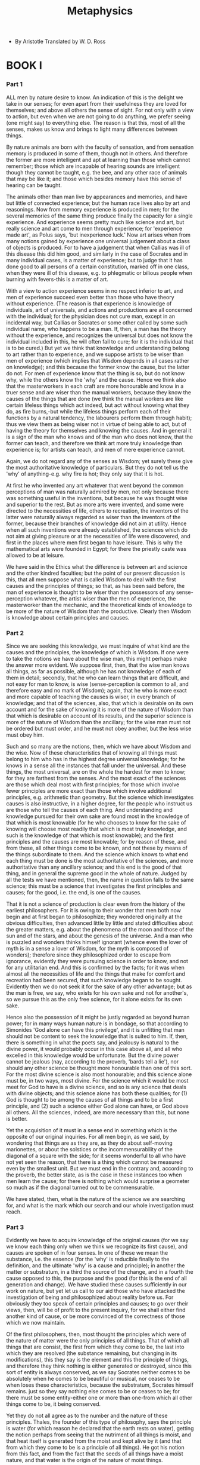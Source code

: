 #+title: Metaphysics

- By Aristotle
  Translated by W. D. Ross

* BOOK I

*** Part 1

    ALL men by nature desire to know. An indication of this is the delight
    we take in our senses; for even apart from their usefulness they are
    loved for themselves; and above all others the sense of sight. For
    not only with a view to action, but even when we are not going to
    do anything, we prefer seeing (one might say) to everything else.
    The reason is that this, most of all the senses, makes us know and
    brings to light many differences between things.

    By nature animals are born with the faculty of sensation, and from
    sensation memory is produced in some of them, though not in others.
    And therefore the former are more intelligent and apt at learning
    than those which cannot remember; those which are incapable of hearing
    sounds are intelligent though they cannot be taught, e.g. the bee,
    and any other race of animals that may be like it; and those which
    besides memory have this sense of hearing can be taught.

    The animals other than man live by appearances and memories, and
    have but little of connected experience; but the human race lives
    also by art and reasonings. Now from memory experience is produced
    in men; for the several memories of the same thing produce finally
    the capacity for a single experience. And experience seems pretty
    much like science and art, but really science and art come to men
    through experience; for 'experience made art', as Polus says, 'but
    inexperience luck.' Now art arises when from many notions gained by
    experience one universal judgement about a class of objects is produced.
    For to have a judgement that when Callias was ill of this disease
    this did him good, and similarly in the case of Socrates and in many
    individual cases, is a matter of experience; but to judge that it
    has done good to all persons of a certain constitution, marked off
    in one class, when they were ill of this disease, e.g. to phlegmatic
    or bilious people when burning with fevers-this is a matter of art.

    With a view to action experience seems in no respect inferior to
    art, and men of experience succeed even better than those who have
    theory without experience. (The reason is that experience is knowledge
    of individuals, art of universals, and actions and productions are
    all concerned with the individual; for the physician does not cure
    man, except in an incidental way, but Callias or Socrates or some
    other called by some such individual name, who happens to be a man.
    If, then, a man has the theory without the experience, and recognizes
    the universal but does not know the individual included in this, he
    will often fail to cure; for it is the individual that is to be cured.)
    But yet we think that knowledge and understanding belong to art rather
    than to experience, and we suppose artists to be wiser than men of
    experience (which implies that Wisdom depends in all cases rather
    on knowledge); and this because the former know the cause, but the
    latter do not. For men of experience know that the thing is so, but
    do not know why, while the others know the 'why' and the cause. Hence
    we think also that the masterworkers in each craft are more honourable
    and know in a truer sense and are wiser than the manual workers, because
    they know the causes of the things that are done (we think the manual
    workers are like certain lifeless things which act indeed, but act
    without knowing what they do, as fire burns,-but while the lifeless
    things perform each of their functions by a natural tendency, the
    labourers perform them through habit); thus we view them as being
    wiser not in virtue of being able to act, but of having the theory
    for themselves and knowing the causes. And in general it is a sign
    of the man who knows and of the man who does not know, that the former
    can teach, and therefore we think art more truly knowledge than experience
    is; for artists can teach, and men of mere experience cannot.

    Again, we do not regard any of the senses as Wisdom; yet surely these
    give the most authoritative knowledge of particulars. But they do
    not tell us the 'why' of anything-e.g. why fire is hot; they only
    say that it is hot.

    At first he who invented any art whatever that went beyond the common
    perceptions of man was naturally admired by men, not only because
    there was something useful in the inventions, but because he was thought
    wise and superior to the rest. But as more arts were invented, and
    some were directed to the necessities of life, others to recreation,
    the inventors of the latter were naturally always regarded as wiser
    than the inventors of the former, because their branches of knowledge
    did not aim at utility. Hence when all such inventions were already
    established, the sciences which do not aim at giving pleasure or at
    the necessities of life were discovered, and first in the places where
    men first began to have leisure. This is why the mathematical arts
    were founded in Egypt; for there the priestly caste was allowed to
    be at leisure.

    We have said in the Ethics what the difference is between art and
    science and the other kindred faculties; but the point of our present
    discussion is this, that all men suppose what is called Wisdom to
    deal with the first causes and the principles of things; so that,
    as has been said before, the man of experience is thought to be wiser
    than the possessors of any sense-perception whatever, the artist wiser
    than the men of experience, the masterworker than the mechanic, and
    the theoretical kinds of knowledge to be more of the nature of Wisdom
    than the productive. Clearly then Wisdom is knowledge about certain
    principles and causes.

*** Part 2

    Since we are seeking this knowledge, we must inquire of what kind
    are the causes and the principles, the knowledge of which is Wisdom.
    If one were to take the notions we have about the wise man, this might
    perhaps make the answer more evident. We suppose first, then, that
    the wise man knows all things, as far as possible, although he has
    not knowledge of each of them in detail; secondly, that he who can
    learn things that are difficult, and not easy for man to know, is
    wise (sense-perception is common to all, and therefore easy and no
    mark of Wisdom); again, that he who is more exact and more capable
    of teaching the causes is wiser, in every branch of knowledge; and
    that of the sciences, also, that which is desirable on its own account
    and for the sake of knowing it is more of the nature of Wisdom than
    that which is desirable on account of its results, and the superior
    science is more of the nature of Wisdom than the ancillary; for the
    wise man must not be ordered but must order, and he must not obey
    another, but the less wise must obey him.

    Such and so many are the notions, then, which we have about Wisdom
    and the wise. Now of these characteristics that of knowing all things
    must belong to him who has in the highest degree universal knowledge;
    for he knows in a sense all the instances that fall under the universal.
    And these things, the most universal, are on the whole the hardest
    for men to know; for they are farthest from the senses. And the most
    exact of the sciences are those which deal most with first principles;
    for those which involve fewer principles are more exact than those
    which involve additional principles, e.g. arithmetic than geometry.
    But the science which investigates causes is also instructive, in
    a higher degree, for the people who instruct us are those who tell
    the causes of each thing. And understanding and knowledge pursued
    for their own sake are found most in the knowledge of that which is
    most knowable (for he who chooses to know for the sake of knowing
    will choose most readily that which is most truly knowledge, and such
    is the knowledge of that which is most knowable); and the first principles
    and the causes are most knowable; for by reason of these, and from
    these, all other things come to be known, and not these by means of
    the things subordinate to them. And the science which knows to what
    end each thing must be done is the most authoritative of the sciences,
    and more authoritative than any ancillary science; and this end is
    the good of that thing, and in general the supreme good in the whole
    of nature. Judged by all the tests we have mentioned, then, the name
    in question falls to the same science; this must be a science that
    investigates the first principles and causes; for the good, i.e. the
    end, is one of the causes.

    That it is not a science of production is clear even from the history
    of the earliest philosophers. For it is owing to their wonder that
    men both now begin and at first began to philosophize; they wondered
    originally at the obvious difficulties, then advanced little by little
    and stated difficulties about the greater matters, e.g. about the
    phenomena of the moon and those of the sun and of the stars, and about
    the genesis of the universe. And a man who is puzzled and wonders
    thinks himself ignorant (whence even the lover of myth is in a sense
    a lover of Wisdom, for the myth is composed of wonders); therefore
    since they philosophized order to escape from ignorance, evidently
    they were pursuing science in order to know, and not for any utilitarian
    end. And this is confirmed by the facts; for it was when almost all
    the necessities of life and the things that make for comfort and recreation
    had been secured, that such knowledge began to be sought. Evidently
    then we do not seek it for the sake of any other advantage; but as
    the man is free, we say, who exists for his own sake and not for another's,
    so we pursue this as the only free science, for it alone exists for
    its own sake.

    Hence also the possession of it might be justly regarded as beyond
    human power; for in many ways human nature is in bondage, so that
    according to Simonides 'God alone can have this privilege', and it
    is unfitting that man should not be content to seek the knowledge
    that is suited to him. If, then, there is something in what the poets
    say, and jealousy is natural to the divine power, it would probably
    occur in this case above all, and all who excelled in this knowledge
    would be unfortunate. But the divine power cannot be jealous (nay,
    according to the proverb, 'bards tell a lie'), nor should any other
    science be thought more honourable than one of this sort. For the
    most divine science is also most honourable; and this science alone
    must be, in two ways, most divine. For the science which it would
    be most meet for God to have is a divine science, and so is any science
    that deals with divine objects; and this science alone has both these
    qualities; for (1) God is thought to be among the causes of all things
    and to be a first principle, and (2) such a science either God alone
    can have, or God above all others. All the sciences, indeed, are more
    necessary than this, but none is better.

    Yet the acquisition of it must in a sense end in something which
    is the opposite of our original inquiries. For all men begin, as we
    said, by wondering that things are as they are, as they do about self-moving
    marionettes, or about the solstices or the incommensurability of the
    diagonal of a square with the side; for it seems wonderful to all
    who have not yet seen the reason, that there is a thing which cannot
    be measured even by the smallest unit. But we must end in the contrary
    and, according to the proverb, the better state, as is the case in
    these instances too when men learn the cause; for there is nothing
    which would surprise a geometer so much as if the diagonal turned
    out to be commensurable.

    We have stated, then, what is the nature of the science we are searching
    for, and what is the mark which our search and our whole investigation
    must reach.

*** Part 3

    Evidently we have to acquire knowledge of the original causes (for
    we say we know each thing only when we think we recognize its first
    cause), and causes are spoken of in four senses. In one of these we
    mean the substance, i.e. the essence (for the 'why' is reducible finally
    to the definition, and the ultimate 'why' is a cause and principle);
    in another the matter or substratum, in a third the source of the
    change, and in a fourth the cause opposed to this, the purpose and
    the good (for this is the end of all generation and change). We have
    studied these causes sufficiently in our work on nature, but yet let
    us call to our aid those who have attacked the investigation of being
    and philosophized about reality before us. For obviously they too
    speak of certain principles and causes; to go over their views, then,
    will be of profit to the present inquiry, for we shall either find
    another kind of cause, or be more convinced of the correctness of
    those which we now maintain.

    Of the first philosophers, then, most thought the principles which
    were of the nature of matter were the only principles of all things.
    That of which all things that are consist, the first from which they
    come to be, the last into which they are resolved (the substance remaining,
    but changing in its modifications), this they say is the element and
    this the principle of things, and therefore they think nothing is
    either generated or destroyed, since this sort of entity is always
    conserved, as we say Socrates neither comes to be absolutely when
    he comes to be beautiful or musical, nor ceases to be when loses these
    characteristics, because the substratum, Socrates himself remains.
    just so they say nothing else comes to be or ceases to be; for there
    must be some entity-either one or more than one-from which all other
    things come to be, it being conserved.

    Yet they do not all agree as to the number and the nature of these
    principles. Thales, the founder of this type of philosophy, says the
    principle is water (for which reason he declared that the earth rests
    on water), getting the notion perhaps from seeing that the nutriment
    of all things is moist, and that heat itself is generated from the
    moist and kept alive by it (and that from which they come to be is
    a principle of all things). He got his notion from this fact, and
    from the fact that the seeds of all things have a moist nature, and
    that water is the origin of the nature of moist things.

    Some think that even the ancients who lived long before the present
    generation, and first framed accounts of the gods, had a similar view
    of nature; for they made Ocean and Tethys the parents of creation,
    and described the oath of the gods as being by water, to which they
    give the name of Styx; for what is oldest is most honourable, and
    the most honourable thing is that by which one swears. It may perhaps
    be uncertain whether this opinion about nature is primitive and ancient,
    but Thales at any rate is said to have declared himself thus about
    the first cause. Hippo no one would think fit to include among these
    thinkers, because of the paltriness of his thought.

    Anaximenes and Diogenes make air prior to water, and the most primary
    of the simple bodies, while Hippasus of Metapontium and Heraclitus
    of Ephesus say this of fire, and Empedocles says it of the four elements
    (adding a fourth-earth-to those which have been named); for these,
    he says, always remain and do not come to be, except that they come
    to be more or fewer, being aggregated into one and segregated out
    of one.

    Anaxagoras of Clazomenae, who, though older than Empedocles, was
    later in his philosophical activity, says the principles are infinite
    in number; for he says almost all the things that are made of parts
    like themselves, in the manner of water or fire, are generated and
    destroyed in this way, only by aggregation and segregation, and are
    not in any other sense generated or destroyed, but remain eternally.

    From these facts one might think that the only cause is the so-called
    material cause; but as men thus advanced, the very facts opened the
    way for them and joined in forcing them to investigate the subject.
    However true it may be that all generation and destruction proceed
    from some one or (for that matter) from more elements, why does this
    happen and what is the cause? For at least the substratum itself does
    not make itself change; e.g. neither the wood nor the bronze causes
    the change of either of them, nor does the wood manufacture a bed
    and the bronze a statue, but something else is the cause of the change.
    And to seek this is to seek the second cause, as we should say,-that
    from which comes the beginning of the movement. Now those who at the
    very beginning set themselves to this kind of inquiry, and said the
    substratum was one, were not at all dissatisfied with themselves;
    but some at least of those who maintain it to be one-as though defeated
    by this search for the second cause-say the one and nature as a whole
    is unchangeable not only in respect of generation and destruction
    (for this is a primitive belief, and all agreed in it), but also of
    all other change; and this view is peculiar to them. Of those who
    said the universe was one, then none succeeded in discovering a cause
    of this sort, except perhaps Parmenides, and he only inasmuch as he
    supposes that there is not only one but also in some sense two causes.
    But for those who make more elements it is more possible to state
    the second cause, e.g. for those who make hot and cold, or fire and
    earth, the elements; for they treat fire as having a nature which
    fits it to move things, and water and earth and such things they treat
    in the contrary way.

    When these men and the principles of this kind had had their day,
    as the latter were found inadequate to generate the nature of things
    men were again forced by the truth itself, as we said, to inquire
    into the next kind of cause. For it is not likely either that fire
    or earth or any such element should be the reason why things manifest
    goodness and, beauty both in their being and in their coming to be,
    or that those thinkers should have supposed it was; nor again could
    it be right to entrust so great a matter to spontaneity and chance.
    When one man said, then, that reason was present-as in animals, so
    throughout nature-as the cause of order and of all arrangement, he
    seemed like a sober man in contrast with the random talk of his predecessors.
    We know that Anaxagoras certainly adopted these views, but Hermotimus
    of Clazomenae is credited with expressing them earlier. Those who
    thought thus stated that there is a principle of things which is at
    the same time the cause of beauty, and that sort of cause from which
    things acquire movement.

*** Part 4

    One might suspect that Hesiod was the first to look for such a thing-or
    some one else who put love or desire among existing things as a principle,
    as Parmenides, too, does; for he, in constructing the genesis of the
    universe, says:-

    Love first of all the Gods she planned.

    And Hesiod says:-

    First of all things was chaos made, and then

    Broad-breasted earth...

    And love, 'mid all the gods pre-eminent,

    which implies that among existing things there must be from the first
    a cause which will move things and bring them together. How these
    thinkers should be arranged with regard to priority of discovery let
    us be allowed to decide later; but since the contraries of the various
    forms of good were also perceived to be present in nature-not only
    order and the beautiful, but also disorder and the ugly, and bad things
    in greater number than good, and ignoble things than beautiful-therefore
    another thinker introduced friendship and strife, each of the two
    the cause of one of these two sets of qualities. For if we were to
    follow out the view of Empedocles, and interpret it according to its
    meaning and not to its lisping expression, we should find that friendship
    is the cause of good things, and strife of bad. Therefore, if we said
    that Empedocles in a sense both mentions, and is the first to mention,
    the bad and the good as principles, we should perhaps be right, since
    the cause of all goods is the good itself.

    These thinkers, as we say, evidently grasped, and to this extent,
    two of the causes which we distinguished in our work on nature-the
    matter and the source of the movement-vaguely, however, and with no
    clearness, but as untrained men behave in fights; for they go round
    their opponents and often strike fine blows, but they do not fight
    on scientific principles, and so too these thinkers do not seem to
    know what they say; for it is evident that, as a rule, they make no
    use of their causes except to a small extent. For Anaxagoras uses
    reason as a deus ex machina for the making of the world, and when
    he is at a loss to tell from what cause something necessarily is,
    then he drags reason in, but in all other cases ascribes events to
    anything rather than to reason. And Empedocles, though he uses the
    causes to a greater extent than this, neither does so sufficiently
    nor attains consistency in their use. At least, in many cases he makes
    love segregate things, and strife aggregate them. For whenever the
    universe is dissolved into its elements by strife, fire is aggregated
    into one, and so is each of the other elements; but whenever again
    under the influence of love they come together into one, the parts
    must again be segregated out of each element.

    Empedocles, then, in contrast with his precessors, was the first
    to introduce the dividing of this cause, not positing one source of
    movement, but different and contrary sources. Again, he was the first
    to speak of four material elements; yet he does not use four, but
    treats them as two only; he treats fire by itself, and its opposite-earth,
    air, and water-as one kind of thing. We may learn this by study of
    his verses.

    This philosopher then, as we say, has spoken of the principles in
    this way, and made them of this number. Leucippus and his associate
    Democritus say that the full and the empty are the elements, calling
    the one being and the other non-being-the full and solid being being,
    the empty non-being (whence they say being no more is than non-being,
    because the solid no more is than the empty); and they make these
    the material causes of things. And as those who make the underlying
    substance one generate all other things by its modifications, supposing
    the rare and the dense to be the sources of the modifications, in
    the same way these philosophers say the differences in the elements
    are the causes of all other qualities. These differences, they say,
    are three-shape and order and position. For they say the real is differentiated
    only by 'rhythm and 'inter-contact' and 'turning'; and of these rhythm
    is shape, inter-contact is order, and turning is position; for A differs
    from N in shape, AN from NA in order, M from W in position. The question
    of movement-whence or how it is to belong to things-these thinkers,
    like the others, lazily neglected.

    Regarding the two causes, then, as we say, the inquiry seems to have
    been pushed thus far by the early philosophers.

*** Part 5

    Contemporaneously with these philosophers and before them, the so-called
    Pythagoreans, who were the first to take up mathematics, not only
    advanced this study, but also having been brought up in it they thought
    its principles were the principles of all things. Since of these principles
    numbers are by nature the first, and in numbers they seemed to see
    many resemblances to the things that exist and come into being-more
    than in fire and earth and water (such and such a modification of
    numbers being justice, another being soul and reason, another being
    opportunity-and similarly almost all other things being numerically
    expressible); since, again, they saw that the modifications and the
    ratios of the musical scales were expressible in numbers;-since, then,
    all other things seemed in their whole nature to be modelled on numbers,
    and numbers seemed to be the first things in the whole of nature,
    they supposed the elements of numbers to be the elements of all things,
    and the whole heaven to be a musical scale and a number. And all the
    properties of numbers and scales which they could show to agree with
    the attributes and parts and the whole arrangement of the heavens,
    they collected and fitted into their scheme; and if there was a gap
    anywhere, they readily made additions so as to make their whole theory
    coherent. E.g. as the number 10 is thought to be perfect and to comprise
    the whole nature of numbers, they say that the bodies which move through
    the heavens are ten, but as the visible bodies are only nine, to meet
    this they invent a tenth--the 'counter-earth'. We have discussed these
    matters more exactly elsewhere.

    But the object of our review is that we may learn from these philosophers
    also what they suppose to be the principles and how these fall under
    the causes we have named. Evidently, then, these thinkers also consider
    that number is the principle both as matter for things and as forming
    both their modifications and their permanent states, and hold that
    the elements of number are the even and the odd, and that of these
    the latter is limited, and the former unlimited; and that the One
    proceeds from both of these (for it is both even and odd), and number
    from the One; and that the whole heaven, as has been said, is numbers.

    Other members of this same school say there are ten principles, which
    they arrange in two columns of cognates-limit and unlimited, odd and
    even, one and plurality, right and left, male and female, resting
    and moving, straight and curved, light and darkness, good and bad,
    square and oblong. In this way Alcmaeon of Croton seems also to have
    conceived the matter, and either he got this view from them or they
    got it from him; for he expressed himself similarly to them. For he
    says most human affairs go in pairs, meaning not definite contrarieties
    such as the Pythagoreans speak of, but any chance contrarieties, e.g.
    white and black, sweet and bitter, good and bad, great and small.
    He threw out indefinite suggestions about the other contrarieties,
    but the Pythagoreans declared both how many and which their contraricties
    are.

    From both these schools, then, we can learn this much, that the contraries
    are the principles of things; and how many these principles are and
    which they are, we can learn from one of the two schools. But how
    these principles can be brought together under the causes we have
    named has not been clearly and articulately stated by them; they seem,
    however, to range the elements under the head of matter; for out of
    these as immanent parts they say substance is composed and moulded.

    From these facts we may sufficiently perceive the meaning of the
    ancients who said the elements of nature were more than one; but there
    are some who spoke of the universe as if it were one entity, though
    they were not all alike either in the excellence of their statement
    or in its conformity to the facts of nature. The discussion of them
    is in no way appropriate to our present investigation of causes, for.
    they do not, like some of the natural philosophers, assume being to
    be one and yet generate it out of the one as out of matter, but they
    speak in another way; those others add change, since they generate
    the universe, but these thinkers say the universe is unchangeable.
    Yet this much is germane to the present inquiry: Parmenides seems
    to fasten on that which is one in definition, Melissus on that which
    is one in matter, for which reason the former says that it is limited,
    the latter that it is unlimited; while Xenophanes, the first of these
    partisans of the One (for Parmenides is said to have been his pupil),
    gave no clear statement, nor does he seem to have grasped the nature
    of either of these causes, but with reference to the whole material
    universe he says the One is God. Now these thinkers, as we said, must
    be neglected for the purposes of the present inquiry-two of them entirely,
    as being a little too naive, viz. Xenophanes and Melissus; but Parmenides
    seems in places to speak with more insight. For, claiming that, besides
    the existent, nothing non-existent exists, he thinks that of necessity
    one thing exists, viz. the existent and nothing else (on this we have
    spoken more clearly in our work on nature), but being forced to follow
    the observed facts, and supposing the existence of that which is one
    in definition, but more than one according to our sensations, he now
    posits two causes and two principles, calling them hot and cold, i.e.
    fire and earth; and of these he ranges the hot with the existent,
    and the other with the non-existent.

    From what has been said, then, and from the wise men who have now
    sat in council with us, we have got thus much-on the one hand from
    the earliest philosophers, who regard the first principle as corporeal
    (for water and fire and such things are bodies), and of whom some
    suppose that there is one corporeal principle, others that there are
    more than one, but both put these under the head of matter; and on
    the other hand from some who posit both this cause and besides this
    the source of movement, which we have got from some as single and
    from others as twofold.

    Down to the Italian school, then, and apart from it, philosophers
    have treated these subjects rather obscurely, except that, as we said,
    they have in fact used two kinds of cause, and one of these-the source
    of movement-some treat as one and others as two. But the Pythagoreans
    have said in the same way that there are two principles, but added
    this much, which is peculiar to them, that they thought that finitude
    and infinity were not attributes of certain other things, e.g. of
    fire or earth or anything else of this kind, but that infinity itself
    and unity itself were the substance of the things of which they are
    predicated. This is why number was the substance of all things. On
    this subject, then, they expressed themselves thus; and regarding
    the question of essence they began to make statements and definitions,
    but treated the matter too simply. For they both defined superficially
    and thought that the first subject of which a given definition was
    predicable was the substance of the thing defined, as if one supposed
    that 'double' and '2' were the same, because 2 is the first thing
    of which 'double' is predicable. But surely to be double and to be
    2 are not the same; if they are, one thing will be many-a consequence
    which they actually drew. From the earlier philosophers, then, and
    from their successors we can learn thus much.

*** Part 6

    After the systems we have named came the philosophy of Plato, which
    in most respects followed these thinkers, but had pecullarities that
    distinguished it from the philosophy of the Italians. For, having
    in his youth first become familiar with Cratylus and with the Heraclitean
    doctrines (that all sensible things are ever in a state of flux and
    there is no knowledge about them), these views he held even in later
    years. Socrates, however, was busying himself about ethical matters
    and neglecting the world of nature as a whole but seeking the universal
    in these ethical matters, and fixed thought for the first time on
    definitions; Plato accepted his teaching, but held that the problem
    applied not to sensible things but to entities of another kind-for
    this reason, that the common definition could not be a definition
    of any sensible thing, as they were always changing. Things of this
    other sort, then, he called Ideas, and sensible things, he said, were
    all named after these, and in virtue of a relation to these; for the
    many existed by participation in the Ideas that have the same name
    as they. Only the name 'participation' was new; for the Pythagoreans
    say that things exist by 'imitation' of numbers, and Plato says they
    exist by participation, changing the name. But what the participation
    or the imitation of the Forms could be they left an open question.

    Further, besides sensible things and Forms he says there are the
    objects of mathematics, which occupy an intermediate position, differing
    from sensible things in being eternal and unchangeable, from Forms
    in that there are many alike, while the Form itself is in each case
    unique.

    Since the Forms were the causes of all other things, he thought their
    elements were the elements of all things. As matter, the great and
    the small were principles; as essential reality, the One; for from
    the great and the small, by participation in the One, come the Numbers.

    But he agreed with the Pythagoreans in saying that the One is substance
    and not a predicate of something else; and in saying that the Numbers
    are the causes of the reality of other things he agreed with them;
    but positing a dyad and constructing the infinite out of great and
    small, instead of treating the infinite as one, is peculiar to him;
    and so is his view that the Numbers exist apart from sensible things,
    while they say that the things themselves are Numbers, and do not
    place the objects of mathematics between Forms and sensible things.
    His divergence from the Pythagoreans in making the One and the Numbers
    separate from things, and his introduction of the Forms, were due
    to his inquiries in the region of definitions (for the earlier thinkers
    had no tincture of dialectic), and his making the other entity besides
    the One a dyad was due to the belief that the numbers, except those
    which were prime, could be neatly produced out of the dyad as out
    of some plastic material. Yet what happens is the contrary; the theory
    is not a reasonable one. For they make many things out of the matter,
    and the form generates only once, but what we observe is that one
    table is made from one matter, while the man who applies the form,
    though he is one, makes many tables. And the relation of the male
    to the female is similar; for the latter is impregnated by one copulation,
    but the male impregnates many females; yet these are analogues of
    those first principles.

    Plato, then, declared himself thus on the points in question; it
    is evident from what has been said that he has used only two causes,
    that of the essence and the material cause (for the Forms are the
    causes of the essence of all other things, and the One is the cause
    of the essence of the Forms); and it is evident what the underlying
    matter is, of which the Forms are predicated in the case of sensible
    things, and the One in the case of Forms, viz. that this is a dyad,
    the great and the small. Further, he has assigned the cause of good
    and that of evil to the elements, one to each of the two, as we say
    some of his predecessors sought to do, e.g. Empedocles and Anaxagoras.

*** Part 7

    Our review of those who have spoken about first principles and reality
    and of the way in which they have spoken, has been concise and summary;
    but yet we have learnt this much from them, that of those who speak
    about 'principle' and 'cause' no one has mentioned any principle except
    those which have been distinguished in our work on nature, but all
    evidently have some inkling of them, though only vaguely. For some
    speak of the first principle as matter, whether they suppose one or
    more first principles, and whether they suppose this to be a body
    or to be incorporeal; e.g. Plato spoke of the great and the small,
    the Italians of the infinite, Empedocles of fire, earth, water, and
    air, Anaxagoras of the infinity of things composed of similar parts.
    These, then, have all had a notion of this kind of cause, and so have
    all who speak of air or fire or water, or something denser than fire
    and rarer than air; for some have said the prime element is of this
    kind.

    These thinkers grasped this cause only; but certain others have mentioned
    the source of movement, e.g. those who make friendship and strife,
    or reason, or love, a principle.

    The essence, i.e. the substantial reality, no one has expressed distinctly.
    It is hinted at chiefly by those who believe in the Forms; for they
    do not suppose either that the Forms are the matter of sensible things,
    and the One the matter of the Forms, or that they are the source of
    movement (for they say these are causes rather of immobility and of
    being at rest), but they furnish the Forms as the essence of every
    other thing, and the One as the essence of the Forms.

    That for whose sake actions and changes and movements take place,
    they assert to be a cause in a way, but not in this way, i.e. not
    in the way in which it is its nature to be a cause. For those who
    speak of reason or friendship class these causes as goods; they do
    not speak, however, as if anything that exists either existed or came
    into being for the sake of these, but as if movements started from
    these. In the same way those who say the One or the existent is the
    good, say that it is the cause of substance, but not that substance
    either is or comes to be for the sake of this. Therefore it turns
    out that in a sense they both say and do not say the good is a cause;
    for they do not call it a cause qua good but only incidentally.

    All these thinkers then, as they cannot pitch on another cause, seem
    to testify that we have determined rightly both how many and of what
    sort the causes are. Besides this it is plain that when the causes
    are being looked for, either all four must be sought thus or they
    must be sought in one of these four ways. Let us next discuss the
    possible difficulties with regard to the way in which each of these
    thinkers has spoken, and with regard to his situation relatively to
    the first principles.

*** Part 8

    Those, then, who say the universe is one and posit one kind of thing
    as matter, and as corporeal matter which has spatial magnitude, evidently
    go astray in many ways. For they posit the elements of bodies only,
    not of incorporeal things, though there are also incorporeal things.
    And in trying to state the causes of generation and destruction, and
    in giving a physical account of all things, they do away with the
    cause of movement. Further, they err in not positing the substance,
    i.e. the essence, as the cause of anything, and besides this in lightly
    calling any of the simple bodies except earth the first principle,
    without inquiring how they are produced out of one anothers-I mean
    fire, water, earth, and air. For some things are produced out of each
    other by combination, others by separation, and this makes the greatest
    difference to their priority and posteriority. For (1) in a way the
    property of being most elementary of all would seem to belong to the
    first thing from which they are produced by combination, and this
    property would belong to the most fine-grained and subtle of bodies.
    For this reason those who make fire the principle would be most in
    agreement with this argument. But each of the other thinkers agrees
    that the element of corporeal things is of this sort. At least none
    of those who named one element claimed that earth was the element,
    evidently because of the coarseness of its grain. (Of the other three
    elements each has found some judge on its side; for some maintain
    that fire, others that water, others that air is the element. Yet
    why, after all, do they not name earth also, as most men do? For people
    say all things are earth Hesiod says earth was produced first of corporeal
    things; so primitive and popular has the opinion been.) According
    to this argument, then, no one would be right who either says the
    first principle is any of the elements other than fire, or supposes
    it to be denser than air but rarer than water. But (2) if that which
    is later in generation is prior in nature, and that which is concocted
    and compounded is later in generation, the contrary of what we have
    been saying must be true,-water must be prior to air, and earth to
    water.

    So much, then, for those who posit one cause such as we mentioned;
    but the same is true if one supposes more of these, as Empedocles
    says matter of things is four bodies. For he too is confronted by
    consequences some of which are the same as have been mentioned, while
    others are peculiar to him. For we see these bodies produced from
    one another, which implies that the same body does not always remain
    fire or earth (we have spoken about this in our works on nature);
    and regarding the cause of movement and the question whether we must
    posit one or two, he must be thought to have spoken neither correctly
    nor altogether plausibly. And in general, change of quality is necessarily
    done away with for those who speak thus, for on their view cold will
    not come from hot nor hot from cold. For if it did there would be
    something that accepted the contraries themselves, and there would
    be some one entity that became fire and water, which Empedocles denies.

    As regards Anaxagoras, if one were to suppose that he said there
    were two elements, the supposition would accord thoroughly with an
    argument which Anaxagoras himself did not state articulately, but
    which he must have accepted if any one had led him on to it. True,
    to say that in the beginning all things were mixed is absurd both
    on other grounds and because it follows that they must have existed
    before in an unmixed form, and because nature does not allow any chance
    thing to be mixed with any chance thing, and also because on this
    view modifications and accidents could be separated from substances
    (for the same things which are mixed can be separated); yet if one
    were to follow him up, piecing together what he means, he would perhaps
    be seen to be somewhat modern in his views. For when nothing was separated
    out, evidently nothing could be truly asserted of the substance that
    then existed. I mean, e.g. that it was neither white nor black, nor
    grey nor any other colour, but of necessity colourless; for if it
    had been coloured, it would have had one of these colours. And similarly,
    by this same argument, it was flavourless, nor had it any similar
    attribute; for it could not be either of any quality or of any size,
    nor could it be any definite kind of thing. For if it were, one of
    the particular forms would have belonged to it, and this is impossible,
    since all were mixed together; for the particular form would necessarily
    have been already separated out, but he all were mixed except reason,
    and this alone was unmixed and pure. From this it follows, then, that
    he must say the principles are the One (for this is simple and unmixed)
    and the Other, which is of such a nature as we suppose the indefinite
    to be before it is defined and partakes of some form. Therefore, while
    expressing himself neither rightly nor clearly, he means something
    like what the later thinkers say and what is now more clearly seen
    to be the case.

    But these thinkers are, after all, at home only in arguments about
    generation and destruction and movement; for it is practically only
    of this sort of substance that they seek the principles and the causes.
    But those who extend their vision to all things that exist, and of
    existing things suppose some to be perceptible and others not perceptible,
    evidently study both classes, which is all the more reason why one
    should devote some time to seeing what is good in their views and
    what bad from the standpoint of the inquiry we have now before us.

    The 'Pythagoreans' treat of principles and elements stranger than
    those of the physical philosophers (the reason is that they got the
    principles from non-sensible things, for the objects of mathematics,
    except those of astronomy, are of the class of things without movement);
    yet their discussions and investigations are all about nature; for
    they generate the heavens, and with regard to their parts and attributes
    and functions they observe the phenomena, and use up the principles
    and the causes in explaining these, which implies that they agree
    with the others, the physical philosophers, that the real is just
    all that which is perceptible and contained by the so-called 'heavens'.
    But the causes and the principles which they mention are, as we said,
    sufficient to act as steps even up to the higher realms of reality,
    and are more suited to these than to theories about nature. They do
    not tell us at all, however, how there can be movement if limit and
    unlimited and odd and even are the only things assumed, or how without
    movement and change there can be generation and destruction, or the
    bodies that move through the heavens can do what they do.

    Further, if one either granted them that spatial magnitude consists
    of these elements, or this were proved, still how would some bodies
    be light and others have weight? To judge from what they assume and
    maintain they are speaking no more of mathematical bodies than of
    perceptible; hence they have said nothing whatever about fire or earth
    or the other bodies of this sort, I suppose because they have nothing
    to say which applies peculiarly to perceptible things.

    Further, how are we to combine the beliefs that the attributes of
    number, and number itself, are causes of what exists and happens in
    the heavens both from the beginning and now, and that there is no
    other number than this number out of which the world is composed?
    When in one particular region they place opinion and opportunity,
    and, a little above or below, injustice and decision or mixture, and
    allege, as proof, that each of these is a number, and that there happens
    to be already in this place a plurality of the extended bodies composed
    of numbers, because these attributes of number attach to the various
    places,-this being so, is this number, which we must suppose each
    of these abstractions to be, the same number which is exhibited in
    the material universe, or is it another than this? Plato says it is
    different; yet even he thinks that both these bodies and their causes
    are numbers, but that the intelligible numbers are causes, while the
    others are sensible.

*** Part 9

    Let us leave the Pythagoreans for the present; for it is enough to
    have touched on them as much as we have done. But as for those who
    posit the Ideas as causes, firstly, in seeking to grasp the causes
    of the things around us, they introduced others equal in number to
    these, as if a man who wanted to count things thought he would not
    be able to do it while they were few, but tried to count them when
    he had added to their number. For the Forms are practically equal
    to-or not fewer than-the things, in trying to explain which these
    thinkers proceeded from them to the Forms. For to each thing there
    answers an entity which has the same name and exists apart from the
    substances, and so also in the case of all other groups there is a
    one over many, whether the many are in this world or are eternal.

    Further, of the ways in which we prove that the Forms exist, none
    is convincing; for from some no inference necessarily follows, and
    from some arise Forms even of things of which we think there are no
    Forms. For according to the arguments from the existence of the sciences
    there will be Forms of all things of which there are sciences and
    according to the 'one over many' argument there will be Forms even
    of negations, and according to the argument that there is an object
    for thought even when the thing has perished, there will be Forms
    of perishable things; for we have an image of these. Further, of the
    more accurate arguments, some lead to Ideas of relations, of which
    we say there is no independent class, and others introduce the 'third
    man'.

    And in general the arguments for the Forms destroy the things for
    whose existence we are more zealous than for the existence of the
    Ideas; for it follows that not the dyad but number is first, i.e.
    that the relative is prior to the absolute,-besides all the other
    points on which certain people by following out the opinions held
    about the Ideas have come into conflict with the principles of the
    theory.

    Further, according to the assumption on which our belief in the Ideas
    rests, there will be Forms not only of substances but also of many
    other things (for the concept is single not only in the case of substances
    but also in the other cases, and there are sciences not only of substance
    but also of other things, and a thousand other such difficulties confront
    them). But according to the necessities of the case and the opinions
    held about the Forms, if Forms can be shared in there must be Ideas
    of substances only. For they are not shared in incidentally, but a
    thing must share in its Form as in something not predicated of a subject
    (by 'being shared in incidentally' I mean that e.g. if a thing shares
    in 'double itself', it shares also in 'eternal', but incidentally;
    for 'eternal' happens to be predicable of the 'double'). Therefore
    the Forms will be substance; but the same terms indicate substance
    in this and in the ideal world (or what will be the meaning of saying
    that there is something apart from the particulars-the one over many?).
    And if the Ideas and the particulars that share in them have the same
    form, there will be something common to these; for why should '2'
    be one and the same in the perishable 2's or in those which are many
    but eternal, and not the same in the '2' itself' as in the particular
    2? But if they have not the same form, they must have only the name
    in common, and it is as if one were to call both Callias and a wooden
    image a 'man', without observing any community between them.

    Above all one might discuss the question what on earth the Forms
    contribute to sensible things, either to those that are eternal or
    to those that come into being and cease to be. For they cause neither
    movement nor any change in them. But again they help in no wise either
    towards the knowledge of the other things (for they are not even the
    substance of these, else they would have been in them), or towards
    their being, if they are not in the particulars which share in them;
    though if they were, they might be thought to be causes, as white
    causes whiteness in a white object by entering into its composition.
    But this argument, which first Anaxagoras and later Eudoxus and certain
    others used, is very easily upset; for it is not difficult to collect
    many insuperable objections to such a view.

    But, further, all other things cannot come from the Forms in any
    of the usual senses of 'from'. And to say that they are patterns and
    the other things share in them is to use empty words and poetical
    metaphors. For what is it that works, looking to the Ideas? And anything
    can either be, or become, like another without being copied from it,
    so that whether Socrates or not a man Socrates like might come to
    be; and evidently this might be so even if Socrates were eternal.
    And there will be several patterns of the same thing, and therefore
    several Forms; e.g. 'animal' and 'two-footed' and also 'man himself'
    will be Forms of man. Again, the Forms are patterns not only sensible
    things, but of Forms themselves also; i.e. the genus, as genus of
    various species, will be so; therefore the same thing will be pattern
    and copy.

    Again, it would seem impossible that the substance and that of which
    it is the substance should exist apart; how, therefore, could the
    Ideas, being the substances of things, exist apart? In the Phaedo'
    the case is stated in this way-that the Forms are causes both of being
    and of becoming; yet when the Forms exist, still the things that share
    in them do not come into being, unless there is something to originate
    movement; and many other things come into being (e.g. a house or a
    ring) of which we say there are no Forms. Clearly, therefore, even
    the other things can both be and come into being owing to such causes
    as produce the things just mentioned.

    Again, if the Forms are numbers, how can they be causes? Is it because
    existing things are other numbers, e.g. one number is man, another
    is Socrates, another Callias? Why then are the one set of numbers
    causes of the other set? It will not make any difference even if the
    former are eternal and the latter are not. But if it is because things
    in this sensible world (e.g. harmony) are ratios of numbers, evidently
    the things between which they are ratios are some one class of things.
    If, then, this--the matter--is some definite thing, evidently the
    numbers themselves too will be ratios of something to something else.
    E.g. if Callias is a numerical ratio between fire and earth and water
    and air, his Idea also will be a number of certain other underlying
    things; and man himself, whether it is a number in a sense or not,
    will still be a numerical ratio of certain things and not a number
    proper, nor will it be a of number merely because it is a numerical
    ratio.

    Again, from many numbers one number is produced, but how can one
    Form come from many Forms? And if the number comes not from the many
    numbers themselves but from the units in them, e.g. in 10,000, how
    is it with the units? If they are specifically alike, numerous absurdities
    will follow, and also if they are not alike (neither the units in
    one number being themselves like one another nor those in other numbers
    being all like to all); for in what will they differ, as they are
    without quality? This is not a plausible view, nor is it consistent
    with our thought on the matter.

    Further, they must set up a second kind of number (with which arithmetic
    deals), and all the objects which are called 'intermediate' by some
    thinkers; and how do these exist or from what principles do they proceed?
    Or why must they be intermediate between the things in this sensible
    world and the things-themselves?

    Further, the units in must each come from a prior but this is impossible.

    Further, why is a number, when taken all together, one?

    Again, besides what has been said, if the units are diverse the Platonists
    should have spoken like those who say there are four, or two, elements;
    for each of these thinkers gives the name of element not to that which
    is common, e.g. to body, but to fire and earth, whether there is something
    common to them, viz. body, or not. But in fact the Platonists speak
    as if the One were homogeneous like fire or water; and if this is
    so, the numbers will not be substances. Evidently, if there is a One
    itself and this is a first principle, 'one' is being used in more
    than one sense; for otherwise the theory is impossible.

    When we wish to reduce substances to their principles, we state that
    lines come from the short and long (i.e. from a kind of small and
    great), and the plane from the broad and narrow, and body from the
    deep and shallow. Yet how then can either the plane contain a line,
    or the solid a line or a plane? For the broad and narrow is a different
    class from the deep and shallow. Therefore, just as number is not
    present in these, because the many and few are different from these,
    evidently no other of the higher classes will be present in the lower.
    But again the broad is not a genus which includes the deep, for then
    the solid would have been a species of plane. Further, from what principle
    will the presence of the points in the line be derived? Plato even
    used to object to this class of things as being a geometrical fiction.
    He gave the name of principle of the line-and this he often posited-to
    the indivisible lines. Yet these must have a limit; therefore the
    argument from which the existence of the line follows proves also
    the existence of the point.

    In general, though philosophy seeks the cause of perceptible things,
    we have given this up (for we say nothing of the cause from which
    change takes its start), but while we fancy we are stating the substance
    of perceptible things, we assert the existence of a second class of
    substances, while our account of the way in which they are the substances
    of perceptible things is empty talk; for 'sharing', as we said before,
    means nothing.

    Nor have the Forms any connexion with what we see to be the cause
    in the case of the arts, that for whose sake both all mind and the
    whole of nature are operative,-with this cause which we assert to
    be one of the first principles; but mathematics has come to be identical
    with philosophy for modern thinkers, though they say that it should
    be studied for the sake of other things. Further, one might suppose
    that the substance which according to them underlies as matter is
    too mathematical, and is a predicate and differentia of the substance,
    ie. of the matter, rather than matter itself; i.e. the great and the
    small are like the rare and the dense which the physical philosophers
    speak of, calling these the primary differentiae of the substratum;
    for these are a kind of excess and defect. And regarding movement,
    if the great and the small are to he movement, evidently the Forms
    will be moved; but if they are not to be movement, whence did movement
    come? The whole study of nature has been annihilated.

    And what is thought to be easy-to show that all things are one-is
    not done; for what is proved by the method of setting out instances
    is not that all things are one but that there is a One itself,-if
    we grant all the assumptions. And not even this follows, if we do
    not grant that the universal is a genus; and this in some cases it
    cannot be.

    Nor can it be explained either how the lines and planes and solids
    that come after the numbers exist or can exist, or what significance
    they have; for these can neither be Forms (for they are not numbers),
    nor the intermediates (for those are the objects of mathematics),
    nor the perishable things. This is evidently a distinct fourth class.

    In general, if we search for the elements of existing things without
    distinguishing the many senses in which things are said to exist,
    we cannot find them, especially if the search for the elements of
    which things are made is conducted in this manner. For it is surely
    impossible to discover what 'acting' or 'being acted on', or 'the
    straight', is made of, but if elements can be discovered at all, it
    is only the elements of substances; therefore either to seek the elements
    of all existing things or to think one has them is incorrect.

    And how could we learn the elements of all things? Evidently we cannot
    start by knowing anything before. For as he who is learning geometry,
    though he may know other things before, knows none of the things with
    which the science deals and about which he is to learn, so is it in
    all other cases. Therefore if there is a science of all things, such
    as some assert to exist, he who is learning this will know nothing
    before. Yet all learning is by means of premisses which are (either
    all or some of them) known before,-whether the learning be by demonstration
    or by definitions; for the elements of the definition must be known
    before and be familiar; and learning by induction proceeds similarly.
    But again, if the science were actually innate, it were strange that
    we are unaware of our possession of the greatest of sciences.

    Again, how is one to come to know what all things are made of, and
    how is this to be made evident? This also affords a difficulty; for
    there might be a conflict of opinion, as there is about certain syllables;
    some say za is made out of s and d and a, while others say it is a
    distinct sound and none of those that are familiar.

    Further, how could we know the objects of sense without having the
    sense in question? Yet we ought to, if the elements of which all things
    consist, as complex sounds consist of the clements proper to sound,
    are the same.

*** Part 10

    It is evident, then, even from what we have said before, that all
    men seem to seek the causes named in the Physics, and that we cannot
    name any beyond these; but they seek these vaguely; and though in
    a sense they have all been described before, in a sense they have
    not been described at all. For the earliest philosophy is, on all
    subjects, like one who lisps, since it is young and in its beginnings.
    For even Empedocles says bone exists by virtue of the ratio in it.
    Now this is the essence and the substance of the thing. But it is
    similarly necessary that flesh and each of the other tissues should
    be the ratio of its elements, or that not one of them should; for
    it is on account of this that both flesh and bone and everything else
    will exist, and not on account of the matter, which he names,-fire
    and earth and water and air. But while he would necessarily have agreed
    if another had said this, he has not said it clearly.

    On these questions our views have been expressed before; but let
    us return to enumerate the difficulties that might be raised on these
    same points; for perhaps we may get from them some help towards our
    later difficulties.

* BOOK II

*** Part 1

    THE investigation of the truth is in one way hard, in another easy.
    An indication of this is found in the fact that no one is able to
    attain the truth adequately, while, on the other hand, we do not collectively
    fail, but every one says something true about the nature of things,
    and while individually we contribute little or nothing to the truth,
    by the union of all a considerable amount is amassed. Therefore, since
    the truth seems to be like the proverbial door, which no one can fail
    to hit, in this respect it must be easy, but the fact that we can
    have a whole truth and not the particular part we aim at shows the
    difficulty of it.

    Perhaps, too, as difficulties are of two kinds, the cause of the
    present difficulty is not in the facts but in us. For as the eyes
    of bats are to the blaze of day, so is the reason in our soul to the
    things which are by nature most evident of all.

    It is just that we should be grateful, not only to those with whose
    views we may agree, but also to those who have expressed more superficial
    views; for these also contributed something, by developing before
    us the powers of thought. It is true that if there had been no Timotheus
    we should have been without much of our lyric poetry; but if there
    had been no Phrynis there would have been no Timotheus. The same holds
    good of those who have expressed views about the truth; for from some
    thinkers we have inherited certain opinions, while the others have
    been responsible for the appearance of the former.

    It is right also that philosophy should be called knowledge of the
    truth. For the end of theoretical knowledge is truth, while that of
    practical knowledge is action (for even if they consider how things
    are, practical men do not study the eternal, but what is relative
    and in the present). Now we do not know a truth without its cause;
    and a thing has a quality in a higher degree than other things if
    in virtue of it the similar quality belongs to the other things as
    well (e.g. fire is the hottest of things; for it is the cause of the
    heat of all other things); so that that causes derivative truths to
    be true is most true. Hence the principles of eternal things must
    be always most true (for they are not merely sometimes true, nor is
    there any cause of their being, but they themselves are the cause
    of the being of other things), so that as each thing is in respect
    of being, so is it in respect of truth.

*** Part 2

    But evidently there is a first principle, and the causes of things
    are neither an infinite series nor infinitely various in kind. For
    neither can one thing proceed from another, as from matter, ad infinitum
    (e.g. flesh from earth, earth from air, air from fire, and so on without
    stopping), nor can the sources of movement form an endless series
    (man for instance being acted on by air, air by the sun, the sun by
    Strife, and so on without limit). Similarly the final causes cannot
    go on ad infinitum,-walking being for the sake of health, this for
    the sake of happiness, happiness for the sake of something else, and
    so one thing always for the sake of another. And the case of the essence
    is similar. For in the case of intermediates, which have a last term
    and a term prior to them, the prior must be the cause of the later
    terms. For if we had to say which of the three is the cause, we should
    say the first; surely not the last, for the final term is the cause
    of none; nor even the intermediate, for it is the cause only of one.
    (It makes no difference whether there is one intermediate or more,
    nor whether they are infinite or finite in number.) But of series
    which are infinite in this way, and of the infinite in general, all
    the parts down to that now present are alike intermediates; so that
    if there is no first there is no cause at all.

    Nor can there be an infinite process downwards, with a beginning
    in the upward direction, so that water should proceed from fire, earth
    from water, and so always some other kind should be produced. For
    one thing comes from another in two ways-not in the sense in which
    'from' means 'after' (as we say 'from the Isthmian games come the
    Olympian'), but either (i) as the man comes from the boy, by the boy's
    changing, or (ii) as air comes from water. By 'as the man comes from
    the boy' we mean 'as that which has come to be from that which is
    coming to be' or 'as that which is finished from that which is being
    achieved' (for as becoming is between being and not being, so that
    which is becoming is always between that which is and that which is
    not; for the learner is a man of science in the making, and this is
    what is meant when we say that from a learner a man of science is
    being made); on the other hand, coming from another thing as water
    comes from air implies the destruction of the other thing. This is
    why changes of the former kind are not reversible, and the boy does
    not come from the man (for it is not that which comes to be something
    that comes to be as a result of coming to be, but that which exists
    after the coming to be; for it is thus that the day, too, comes from
    the morning-in the sense that it comes after the morning; which is
    the reason why the morning cannot come from the day); but changes
    of the other kind are reversible. But in both cases it is impossible
    that the number of terms should be infinite. For terms of the former
    kind, being intermediates, must have an end, and terms of the latter
    kind change back into one another, for the destruction of either is
    the generation of the other.

    At the same time it is impossible that the first cause, being eternal,
    should be destroyed; for since the process of becoming is not infinite
    in the upward direction, that which is the first thing by whose destruction
    something came to be must be non-eternal.

    Further, the final cause is an end, and that sort of end which is
    not for the sake of something else, but for whose sake everything
    else is; so that if there is to be a last term of this sort, the process
    will not be infinite; but if there is no such term, there will be
    no final cause, but those who maintain the infinite series eliminate
    the Good without knowing it (yet no one would try to do anything if
    he were not going to come to a limit); nor would there be reason in
    the world; the reasonable man, at least, always acts for a purpose,
    and this is a limit; for the end is a limit.

    But the essence, also, cannot be reduced to another definition which
    is fuller in expression. For the original definition is always more
    of a definition, and not the later one; and in a series in which the
    first term has not the required character, the next has not it either.
    Further, those who speak thus destroy science; for it is not possible
    to have this till one comes to the unanalysable terms. And knowledge
    becomes impossible; for how can one apprehend things that are infinite
    in this way? For this is not like the case of the line, to whose divisibility
    there is no stop, but which we cannot think if we do not make a stop
    (for which reason one who is tracing the infinitely divisible line
    cannot be counting the possibilities of section), but the whole line
    also must be apprehended by something in us that does not move from
    part to part.-Again, nothing infinite can exist; and if it could,
    at least the notion of infinity is not infinite.

    But if the kinds of causes had been infinite in number, then also
    knowledge would have been impossible; for we think we know, only when
    we have ascertained the causes, that but that which is infinite by
    addition cannot be gone through in a finite time.

*** Part 3

    The effect which lectures produce on a hearer depends on his habits;
    for we demand the language we are accustomed to, and that which is
    different from this seems not in keeping but somewhat unintelligible
    and foreign because of its unwontedness. For it is the customary that
    is intelligible. The force of habit is shown by the laws, in which
    the legendary and childish elements prevail over our knowledge about
    them, owing to habit. Thus some people do not listen to a speaker
    unless he speaks mathematically, others unless he gives instances,
    while others expect him to cite a poet as witness. And some want to
    have everything done accurately, while others are annoyed by accuracy,
    either because they cannot follow the connexion of thought or because
    they regard it as pettifoggery. For accuracy has something of this
    character, so that as in trade so in argument some people think it
    mean. Hence one must be already trained to know how to take each sort
    of argument, since it is absurd to seek at the same time knowledge
    and the way of attaining knowledge; and it is not easy to get even
    one of the two.

    The minute accuracy of mathematics is not to be demanded in all cases,
    but only in the case of things which have no matter. Hence method
    is not that of natural science; for presumably the whole of nature
    has matter. Hence we must inquire first what nature is: for thus we
    shall also see what natural science treats of (and whether it belongs
    to one science or to more to investigate the causes and the principles
    of things).

* BOOK III

*** Part 1



    WE must, with a view to the science which we are seeking, first recount
    the subjects that should be first discussed. These include both the
    other opinions that some have held on the first principles, and any
    point besides these that happens to have been overlooked. For those
    who wish to get clear of difficulties it is advantageous to discuss
    the difficulties well; for the subsequent free play of thought implies
    the solution of the previous difficulties, and it is not possible
    to untie a knot of which one does not know. But the difficulty of
    our thinking points to a 'knot' in the object; for in so far as our
    thought is in difficulties, it is in like case with those who are
    bound; for in either case it is impossible to go forward. Hence one
    should have surveyed all the difficulties beforehand, both for the
    purposes we have stated and because people who inquire without first
    stating the difficulties are like those who do not know where they
    have to go; besides, a man does not otherwise know even whether he
    has at any given time found what he is looking for or not; for the
    end is not clear to such a man, while to him who has first discussed
    the difficulties it is clear. Further, he who has heard all the contending
    arguments, as if they were the parties to a case, must be in a better
    position for judging.

    The first problem concerns the subject which we discussed in our
    prefatory remarks. It is this-(1) whether the investigation of the
    causes belongs to one or to more sciences, and (2) whether such a
    science should survey only the first principles of substance, or also
    the principles on which all men base their proofs, e.g. whether it
    is possible at the same time to assert and deny one and the same thing
    or not, and all other such questions; and (3) if the science in question
    deals with substance, whether one science deals with all substances,
    or more than one, and if more, whether all are akin, or some of them
    must be called forms of Wisdom and the others something else. And
    (4) this itself is also one of the things that must be discussed-whether
    sensible substances alone should be said to exist or others also besides
    them, and whether these others are of one kind or there are several
    classes of substances, as is supposed by those who believe both in
    Forms and in mathematical objects intermediate between these and sensible
    things. Into these questions, then, as we say, we must inquire, and
    also (5) whether our investigation is concerned only with substances
    or also with the essential attributes of substances. Further, with
    regard to the same and other and like and unlike and contrariety,
    and with regard to prior and posterior and all other such terms about
    which the dialecticians try to inquire, starting their investigation
    from probable premises only,-whose business is it to inquire into
    all these? Further, we must discuss the essential attributes of these
    themselves; and we must ask not only what each of these is, but also
    whether one thing always has one contrary. Again (6), are the principles
    and elements of things the genera, or the parts present in each thing,
    into which it is divided; and (7) if they are the genera, are they
    the genera that are predicated proximately of the individuals, or
    the highest genera, e.g. is animal or man the first principle and
    the more independent of the individual instance? And (8) we must inquire
    and discuss especially whether there is, besides the matter, any thing
    that is a cause in itself or not, and whether this can exist apart
    or not, and whether it is one or more in number, and whether there
    is something apart from the concrete thing (by the concrete thing
    I mean the matter with something already predicated of it), or there
    is nothing apart, or there is something in some cases though not in
    others, and what sort of cases these are. Again (9) we ask whether
    the principles are limited in number or in kind, both those in the
    definitions and those in the substratum; and (10) whether the principles
    of perishable and of imperishable things are the same or different;
    and whether they are all imperishable or those of perishable things
    are perishable. Further (11) there is the question which is hardest
    of all and most perplexing, whether unity and being, as the Pythagoreans
    and Plato said, are not attributes of something else but the substance
    of existing things, or this is not the case, but the substratum is
    something else,-as Empedocles says, love; as some one else says, fire;
    while another says water or air. Again (12) we ask whether the principles
    are universal or like individual things, and (13) whether they exist
    potentially or actually, and further, whether they are potential or
    actual in any other sense than in reference to movement; for these
    questions also would present much difficulty. Further (14), are numbers
    and lines and figures and points a kind of substance or not, and if
    they are substances are they separate from sensible things or present
    in them? With regard to all these matters not only is it hard to get
    possession of the truth, but it is not easy even to think out the
    difficulties well.

*** Part 2

    (1) First then with regard to what we mentioned first, does it belong
    to one or to more sciences to investigate all the kinds of causes?
    How could it belong to one science to recognize the principles if
    these are not contrary?

    Further, there are many things to which not all the principles pertain.
    For how can a principle of change or the nature of the good exist
    for unchangeable things, since everything that in itself and by its
    own nature is good is an end, and a cause in the sense that for its
    sake the other things both come to be and are, and since an end or
    purpose is the end of some action, and all actions imply change? So
    in the case of unchangeable things this principle could not exist,
    nor could there be a good itself. This is why in mathematics nothing
    is proved by means of this kind of cause, nor is there any demonstration
    of this kind-'because it is better, or worse'; indeed no one even
    mentions anything of the kind. And so for this reason some of the
    Sophists, e.g. Aristippus, used to ridicule mathematics; for in the
    arts (he maintained), even in the industrial arts, e.g. in carpentry
    and cobbling, the reason always given is 'because it is better, or
    worse,' but the mathematical sciences take no account of goods and
    evils.

    But if there are several sciences of the causes, and a different
    science for each different principle, which of these sciences should
    be said to be that which we seek, or which of the people who possess
    them has the most scientific knowledge of the object in question?
    The same thing may have all the kinds of causes, e.g. the moving cause
    of a house is the art or the builder, the final cause is the function
    it fulfils, the matter is earth and stones, and the form is the definition.
    To judge from our previous discussion of the question which of the
    sciences should be called Wisdom, there is reason for applying the
    name to each of them. For inasmuch as it is most architectonic and
    authoritative and the other sciences, like slavewomen, may not even
    contradict it, the science of the end and of the good is of the nature
    of Wisdom (for the other things are for the sake of the end). But
    inasmuch as it was described' as dealing with the first causes and
    that which is in the highest sense object of knowledge, the science
    of substance must be of the nature of Wisdom. For since men may know
    the same thing in many ways, we say that he who recognizes what a
    thing is by its being so and so knows more fully than he who recognizes
    it by its not being so and so, and in the former class itself one
    knows more fully than another, and he knows most fully who knows what
    a thing is, not he who knows its quantity or quality or what it can
    by nature do or have done to it. And further in all cases also we
    think that the knowledge of each even of the things of which demonstration
    is possible is present only when we know what the thing is, e.g. what
    squaring a rectangle is, viz. that it is the finding of a mean; and
    similarly in all other cases. And we know about becomings and actions
    and about every change when we know the source of the movement; and
    this is other than and opposed to the end. Therefore it would seem
    to belong to different sciences to investigate these causes severally.

    But (2), taking the starting-points of demonstration as well as the
    causes, it is a disputable question whether they are the object of
    one science or of more (by the starting-points of demonstration I
    mean the common beliefs, on which all men base their proofs); e.g.
    that everything must be either affirmed or denied, and that a thing
    cannot at the same time be and not be, and all other such premisses:-the
    question is whether the same science deals with them as with substance,
    or a different science, and if it is not one science, which of the
    two must be identified with that which we now seek.-It is not reasonable
    that these topics should be the object of one science; for why should
    it be peculiarly appropriate to geometry or to any other science to
    understand these matters? If then it belongs to every science alike,
    and cannot belong to all, it is not peculiar to the science which
    investigates substances, any more than to any other science, to know
    about these topics.-And, at the same time, in what way can there be
    a science of the first principles? For we are aware even now what
    each of them in fact is (at least even other sciences use them as
    familiar); but if there is a demonstrative science which deals with
    them, there will have to be an underlying kind, and some of them must
    be demonstrable attributes and others must be axioms (for it is impossible
    that there should be demonstration about all of them); for the demonstration
    must start from certain premisses and be about a certain subject and
    prove certain attributes. Therefore it follows that all attributes
    that are proved must belong to a single class; for all demonstrative
    sciences use the axioms.

    But if the science of substance and the science which deals with
    the axioms are different, which of them is by nature more authoritative
    and prior? The axioms are most universal and are principles of all
    things. And if it is not the business of the philosopher, to whom
    else will it belong to inquire what is true and what is untrue about
    them?

    (3) In general, do all substances fall under one science or under
    more than one? If the latter, to what sort of substance is the present
    science to be assigned?-On the other hand, it is not reasonable that
    one science should deal with all. For then there would be one demonstrative
    science dealing with all attributes. For ever demonstrative science
    investigates with regard to some subject its essential attributes,
    starting from the common beliefs. Therefore to investigate the essential
    attributes of one class of things, starting from one set of beliefs,
    is the business of one science. For the subject belongs to one science,
    and the premisses belong to one, whether to the same or to another;
    so that the attributes do so too, whether they are investigated by
    these sciences or by one compounded out of them.

    (5) Further, does our investigation deal with substances alone or
    also with their attributes? I mean for instance, if the solid is a
    substance and so are lines and planes, is it the business of the same
    science to know these and to know the attributes of each of these
    classes (the attributes about which the mathematical sciences offer
    proofs), or of a different science? If of the same, the science of
    substance also must be a demonstrative science, but it is thought
    that there is no demonstration of the essence of things. And if of
    another, what will be the science that investigates the attributes
    of substance? This is a very difficult question.

    (4) Further, must we say that sensible substances alone exist, or
    that there are others besides these? And are substances of one kind
    or are there in fact several kinds of substances, as those say who
    assert the existence both of the Forms and of the intermediates, with
    which they say the mathematical sciences deal?-The sense in which
    we say the Forms are both causes and self-dependent substances has
    been explained in our first remarks about them; while the theory presents
    difficulties in many ways, the most paradoxical thing of all is the
    statement that there are certain things besides those in the material
    universe, and that these are the same as sensible things except that
    they are eternal while the latter are perishable. For they say there
    is a man-himself and a horse-itself and health-itself, with no further
    qualification,-a procedure like that of the people who said there
    are gods, but in human form. For they were positing nothing but eternal
    men, nor are the Platonists making the Forms anything other than eternal
    sensible things.

    Further, if we are to posit besides the Forms and the sensibles the
    intermediates between them, we shall have many difficulties. For clearly
    on the same principle there will be lines besides the lines-themselves
    and the sensible lines, and so with each of the other classes of things;
    so that since astronomy is one of these mathematical sciences there
    will also be a heaven besides the sensible heaven, and a sun and a
    moon (and so with the other heavenly bodies) besides the sensible.
    Yet how are we to believe in these things? It is not reasonable even
    to suppose such a body immovable, but to suppose it moving is quite
    impossible.-And similarly with the things of which optics and mathematical
    harmonics treat; for these also cannot exist apart from the sensible
    things, for the same reasons. For if there are sensible things and
    sensations intermediate between Form and individual, evidently there
    will also be animals intermediate between animals-themselves and the
    perishable animals.-We might also raise the question, with reference
    to which kind of existing things we must look for these sciences of
    intermediates. If geometry is to differ from mensuration only in this,
    that the latter deals with things that we perceive, and the former
    with things that are not perceptible, evidently there will also be
    a science other than medicine, intermediate between medical-science-itself
    and this individual medical science, and so with each of the other
    sciences. Yet how is this possible? There would have to be also healthy
    things besides the perceptible healthy things and the healthy-itself.--And
    at the same time not even this is true, that mensuration deals with
    perceptible and perishable magnitudes; for then it would have perished
    when they perished.

    But on the other hand astronomy cannot be dealing with perceptible
    magnitudes nor with this heaven above us. For neither are perceptible
    lines such lines as the geometer speaks of (for no perceptible thing
    is straight or round in the way in which he defines 'straight' and
    'round'; for a hoop touches a straight edge not at a point, but as
    Protagoras used to say it did, in his refutation of the geometers),
    nor are the movements and spiral orbits in the heavens like those
    of which astronomy treats, nor have geometrical points the same nature
    as the actual stars.-Now there are some who say that these so-called
    intermediates between the Forms and the perceptible things exist,
    not apart from the perceptible things, however, but in these; the
    impossible results of this view would take too long to enumerate,
    but it is enough to consider even such points as the following:-It
    is not reasonable that this should be so only in the case of these
    intermediates, but clearly the Forms also might be in the perceptible
    things; for both statements are parts of the same theory. Further,
    it follows from this theory that there are two solids in the same
    place, and that the intermediates are not immovable, since they are
    in the moving perceptible things. And in general to what purpose would
    one suppose them to exist indeed, but to exist in perceptible things?
    For the same paradoxical results will follow which we have already
    mentioned; there will be a heaven besides the heaven, only it will
    be not apart but in the same place; which is still more impossible.

*** Part 3

    (6) Apart from the great difficulty of stating the case truly with
    regard to these matters, it is very hard to say, with regard to the
    first principles, whether it is the genera that should be taken as
    elements and principles, or rather the primary constituents of a thing;
    e.g. it is the primary parts of which articulate sounds consist that
    are thought to be elements and principles of articulate sound, not
    the common genus-articulate sound; and we give the name of 'elements'
    to those geometrical propositions, the proofs of which are implied
    in the proofs of the others, either of all or of most. Further, both
    those who say there are several elements of corporeal things and those
    who say there is one, say the parts of which bodies are compounded
    and consist are principles; e.g. Empedocles says fire and water and
    the rest are the constituent elements of things, but does not describe
    these as genera of existing things. Besides this, if we want to examine
    the nature of anything else, we examine the parts of which, e.g. a
    bed consists and how they are put together, and then we know its nature.

    To judge from these arguments, then, the principles of things would
    not be the genera; but if we know each thing by its definition, and
    the genera are the principles or starting-points of definitions, the
    genera must also be the principles of definable things. And if to
    get the knowledge of the species according to which things are named
    is to get the knowledge of things, the genera are at least starting-points
    of the species. And some also of those who say unity or being, or
    the great and the small, are elements of things, seem to treat them
    as genera.

    But, again, it is not possible to describe the principles in both
    ways. For the formula of the essence is one; but definition by genera
    will be different from that which states the constituent parts of
    a thing.

    (7) Besides this, even if the genera are in the highest degree principles,
    should one regard the first of the genera as principles, or those
    which are predicated directly of the individuals? This also admits
    of dispute. For if the universals are always more of the nature of
    principles, evidently the uppermost of the genera are the principles;
    for these are predicated of all things. There will, then, be as many
    principles of things as there are primary genera, so that both being
    and unity will be principles and substances; for these are most of
    all predicated of all existing things. But it is not possible that
    either unity or being should be a single genus of things; for the
    differentiae of any genus must each of them both have being and be
    one, but it is not possible for the genus taken apart from its species
    (any more than for the species of the genus) to be predicated of its
    proper differentiae; so that if unity or being is a genus, no differentia
    will either have being or be one. But if unity and being are not genera,
    neither will they be principles, if the genera are the principles.
    Again, the intermediate kinds, in whose nature the differentiae are
    included, will on this theory be genera, down to the indivisible species;
    but as it is, some are thought to be genera and others are not thought
    to be so. Besides this, the differentiae are principles even more
    than the genera; and if these also are principles, there comes to
    be practically an infinite number of principles, especially if we
    suppose the highest genus to be a principle.-But again, if unity is
    more of the nature of a principle, and the indivisible is one, and
    everything indivisible is so either in quantity or in species, and
    that which is so in species is the prior, and genera are divisible
    into species for man is not the genus of individual men), that which
    is predicated directly of the individuals will have more unity.-Further,
    in the case of things in which the distinction of prior and posterior
    is present, that which is predicable of these things cannot be something
    apart from them (e.g. if two is the first of numbers, there will not
    be a Number apart from the kinds of numbers; and similarly there will
    not be a Figure apart from the kinds of figures; and if the genera
    of these things do not exist apart from the species, the genera of
    other things will scarcely do so; for genera of these things are thought
    to exist if any do). But among the individuals one is not prior and
    another posterior. Further, where one thing is better and another
    worse, the better is always prior; so that of these also no genus
    can exist. From these considerations, then, the species predicated
    of individuals seem to be principles rather than the genera. But again,
    it is not easy to say in what sense these are to be taken as principles.
    For the principle or cause must exist alongside of the things of which
    it is the principle, and must be capable of existing in separation
    from them; but for what reason should we suppose any such thing to
    exist alongside of the individual, except that it is predicated universally
    and of all? But if this is the reason, the things that are more universal
    must be supposed to be more of the nature of principles; so that the
    highest genera would be the principles.

*** Part 4

    (8) There is a difficulty connected with these, the hardest of all
    and the most necessary to examine, and of this the discussion now
    awaits us. If, on the one hand, there is nothing apart from individual
    things, and the individuals are infinite in number, how then is it
    possible to get knowledge of the infinite individuals? For all things
    that we come to know, we come to know in so far as they have some
    unity and identity, and in so far as some attribute belongs to them
    universally.

    But if this is necessary, and there must be something apart from
    the individuals, it will be necessary that the genera exist apart
    from the individuals, either the lowest or the highest genera; but
    we found by discussion just now that this is impossible.

    Further, if we admit in the fullest sense that something exists apart
    from the concrete thing, whenever something is predicated of the matter,
    must there, if there is something apart, be something apart from each
    set of individuals, or from some and not from others, or from none?
    (A) If there is nothing apart from individuals, there will be no object
    of thought, but all things will be objects of sense, and there will
    not be knowledge of anything, unless we say that sensation is knowledge.
    Further, nothing will be eternal or unmovable; for all perceptible
    things perish and are in movement. But if there is nothing eternal,
    neither can there be a process of coming to be; for there must be
    something that comes to be, i.e. from which something comes to be,
    and the ultimate term in this series cannot have come to be, since
    the series has a limit and since nothing can come to be out of that
    which is not. Further, if generation and movement exist there must
    also be a limit; for no movement is infinite, but every movement has
    an end, and that which is incapable of completing its coming to be
    cannot be in process of coming to be; and that which has completed
    its coming to be must he as soon as it has come to be. Further, since
    the matter exists, because it is ungenerated, it is a fortiori reasonable
    that the substance or essence, that which the matter is at any time
    coming to be, should exist; for if neither essence nor matter is to
    be, nothing will be at all, and since this is impossible there must
    be something besides the concrete thing, viz. the shape or form.

    But again (B) if we are to suppose this, it is hard to say in which
    cases we are to suppose it and in which not. For evidently it is not
    possible to suppose it in all cases; we could not suppose that there
    is a house besides the particular houses.-Besides this, will the substance
    of all the individuals, e.g. of all men, be one? This is paradoxical,
    for all the things whose substance is one are one. But are the substances
    many and different? This also is unreasonable.-At the same time, how
    does the matter become each of the individuals, and how is the concrete
    thing these two elements?

    (9) Again, one might ask the following question also about the first
    principles. If they are one in kind only, nothing will be numerically
    one, not even unity-itself and being-itself; and how will knowing
    exist, if there is not to be something common to a whole set of individuals?

    But if there is a common element which is numerically one, and each
    of the principles is one, and the principles are not as in the case
    of perceptible things different for different things (e.g. since this
    particular syllable is the same in kind whenever it occurs, the elements
    it are also the same in kind; only in kind, for these also, like the
    syllable, are numerically different in different contexts),-if it
    is not like this but the principles of things are numerically one,
    there will be nothing else besides the elements (for there is no difference
    of meaning between 'numerically one' and 'individual'; for this is
    just what we mean by the individual-the numerically one, and by the
    universal we mean that which is predicable of the individuals). Therefore
    it will be just as if the elements of articulate sound were limited
    in number; all the language in the world would be confined to the
    ABC, since there could not be two or more letters of the same kind.

    (10) One difficulty which is as great as any has been neglected both
    by modern philosophers and by their predecessors-whether the principles
    of perishable and those of imperishable things are the same or different.
    If they are the same, how are some things perishable and others imperishable,
    and for what reason? The school of Hesiod and all the theologians
    thought only of what was plausible to themselves, and had no regard
    to us. For, asserting the first principles to be gods and born of
    gods, they say that the beings which did not taste of nectar and ambrosia
    became mortal; and clearly they are using words which are familiar
    to themselves, yet what they have said about the very application
    of these causes is above our comprehension. For if the gods taste
    of nectar and ambrosia for their pleasure, these are in no wise the
    causes of their existence; and if they taste them to maintain their
    existence, how can gods who need food be eternal?-But into the subtleties
    of the mythologists it is not worth our while to inquire seriously;
    those, however, who use the language of proof we must cross-examine
    and ask why, after all, things which consist of the same elements
    are, some of them, eternal in nature, while others perish. Since these
    philosophers mention no cause, and it is unreasonable that things
    should be as they say, evidently the principles or causes of things
    cannot be the same. Even the man whom one might suppose to speak most
    consistently-Empedocles, even he has made the same mistake; for he
    maintains that strife is a principle that causes destruction, but
    even strife would seem no less to produce everything, except the One;
    for all things excepting God proceed from strife. At least he says:-


    From which all that was and is and will be hereafter-

    Trees, and men and women, took their growth,

    And beasts and birds and water-nourished fish,

    And long-aged gods.

    The implication is evident even apart from these words; for if strife
    had not been present in things, all things would have been one, according
    to him; for when they have come together, 'then strife stood outermost.'
    Hence it also follows on his theory that God most blessed is less
    wise than all others; for he does not know all the elements; for he
    has in him no strife, and knowledge is of the like by the like. 'For
    by earth,' he says,

    we see earth, by water water,

    By ether godlike ether, by fire wasting fire,

    Love by love, and strife by gloomy strife.

    But-and this is the point we started from this at least is evident,
    that on his theory it follows that strife is as much the cause of
    existence as of destruction. And similarly love is not specially the
    cause of existence; for in collecting things into the One it destroys
    all other things. And at the same time Empedocles mentions no cause
    of the change itself, except that things are so by nature.

    But when strife at last waxed great in the limbs of the

    Sphere,

    And sprang to assert its rights as the time was fulfilled

    Which is fixed for them in turn by a mighty oath.

    This implies that change was necessary; but he shows no cause of
    the necessity. But yet so far at least he alone speaks consistently;
    for he does not make some things perishable and others imperishable,
    but makes all perishable except the elements. The difficulty we are
    speaking of now is, why some things are perishable and others are
    not, if they consist of the same principles.

    Let this suffice as proof of the fact that the principles cannot
    be the same. But if there are different principles, one difficulty
    is whether these also will be imperishable or perishable. For if they
    are perishable, evidently these also must consist of certain elements
    (for all things that perish, perish by being resolved into the elements
    of which they consist); so that it follows that prior to the principles
    there are other principles. But this is impossible, whether the process
    has a limit or proceeds to infinity. Further, how will perishable
    things exist, if their principles are to be annulled? But if the principles
    are imperishable, why will things composed of some imperishable principles
    be perishable, while those composed of the others are imperishable?
    This is not probable, but is either impossible or needs much proof.
    Further, no one has even tried to maintain different principles; they
    maintain the same principles for all things. But they swallow the
    difficulty we stated first as if they took it to be something trifling.

    (11) The inquiry that is both the hardest of all and the most necessary
    for knowledge of the truth is whether being and unity are the substances
    of things, and whether each of them, without being anything else,
    is being or unity respectively, or we must inquire what being and
    unity are, with the implication that they have some other underlying
    nature. For some people think they are of the former, others think
    they are of the latter character. Plato and the Pythagoreans thought
    being and unity were nothing else, but this was their nature, their
    essence being just unity and being. But the natural philosophers take
    a different line; e.g. Empedocles-as though reducing to something
    more intelligible-says what unity is; for he would seem to say it
    is love: at least, this is for all things the cause of their being
    one. Others say this unity and being, of which things consist and
    have been made, is fire, and others say it is air. A similar view
    is expressed by those who make the elements more than one; for these
    also must say that unity and being are precisely all the things which
    they say are principles.

    (A) If we do not suppose unity and being to be substances, it follows
    that none of the other universals is a substance; for these are most
    universal of all, and if there is no unity itself or being-itself,
    there will scarcely be in any other case anything apart from what
    are called the individuals. Further, if unity is not a substance,
    evidently number also will not exist as an entity separate from the
    individual things; for number is units, and the unit is precisely
    a certain kind of one.

    But (B) if there is a unity-itself and a being itself, unity and
    being must be their substance; for it is not something else that is
    predicated universally of the things that are and are one, but just
    unity and being. But if there is to be a being-itself and a unity-itself,
    there is much difficulty in seeing how there will be anything else
    besides these,-I mean, how things will be more than one in number.
    For what is different from being does not exist, so that it necessarily
    follows, according to the argument of Parmenides, that all things
    that are are one and this is being.

    There are objections to both views. For whether unity is not a substance
    or there is a unity-itself, number cannot be a substance. We have
    already said why this result follows if unity is not a substance;
    and if it is, the same difficulty arises as arose with regard to being.
    For whence is there to be another one besides unity-itself? It must
    be not-one; but all things are either one or many, and of the many
    each is one.

    Further, if unity-itself is indivisible, according to Zeno's postulate
    it will be nothing. For that which neither when added makes a thing
    greater nor when subtracted makes it less, he asserts to have no being,
    evidently assuming that whatever has being is a spatial magnitude.
    And if it is a magnitude, it is corporeal; for the corporeal has being
    in every dimension, while the other objects of mathematics, e.g. a
    plane or a line, added in one way will increase what they are added
    to, but in another way will not do so, and a point or a unit does
    so in no way. But, since his theory is of a low order, and an indivisible
    thing can exist in such a way as to have a defence even against him
    (for the indivisible when added will make the number, though not the
    size, greater),-yet how can a magnitude proceed from one such indivisible
    or from many? It is like saying that the line is made out of points.

    But even if ore supposes the case to be such that, as some say, number
    proceeds from unity-itself and something else which is not one, none
    the less we must inquire why and how the product will be sometimes
    a number and sometimes a magnitude, if the not-one was inequality
    and was the same principle in either case. For it is not evident how
    magnitudes could proceed either from the one and this principle, or
    from some number and this principle.

*** Part 5

    (14) A question connected with these is whether numbers and bodies
    and planes and points are substances of a kind, or not. If they are
    not, it baffles us to say what being is and what the substances of
    things are. For modifications and movements and relations and dispositions
    and ratios do not seem to indicate the substance of anything; for
    all are predicated of a subject, and none is a 'this'. And as to the
    things which might seem most of all to indicate substance, water and
    earth and fire and air, of which composite bodies consist, heat and
    cold and the like are modifications of these, not substances, and
    the body which is thus modified alone persists as something real and
    as a substance. But, on the other hand, the body is surely less of
    a substance than the surface, and the surface than the line, and the
    line than the unit and the point. For the body is bounded by these;
    and they are thought to be capable of existing without body, but body
    incapable of existing without these. This is why, while most of the
    philosophers and the earlier among them thought that substance and
    being were identical with body, and that all other things were modifications
    of this, so that the first principles of the bodies were the first
    principles of being, the more recent and those who were held to be
    wiser thought numbers were the first principles. As we said, then,
    if these are not substance, there is no substance and no being at
    all; for the accidents of these it cannot be right to call beings.

    But if this is admitted, that lines and points are substance more
    than bodies, but we do not see to what sort of bodies these could
    belong (for they cannot be in perceptible bodies), there can be no
    substance.-Further, these are all evidently divisions of body,-one
    in breadth, another in depth, another in length. Besides this, no
    sort of shape is present in the solid more than any other; so that
    if the Hermes is not in the stone, neither is the half of the cube
    in the cube as something determinate; therefore the surface is not
    in it either; for if any sort of surface were in it, the surface which
    marks off the half of the cube would be in it too. And the same account
    applies to the line and to the point and the unit. Therefore, if on
    the one hand body is in the highest degree substance, and on the other
    hand these things are so more than body, but these are not even instances
    of substance, it baffles us to say what being is and what the substance
    of things is.-For besides what has been said, the questions of generation
    and instruction confront us with further paradoxes. For if substance,
    not having existed before, now exists, or having existed before, afterwards
    does not exist, this change is thought to be accompanied by a process
    of becoming or perishing; but points and lines and surfaces cannot
    be in process either of becoming or of perishing, when they at one
    time exist and at another do not. For when bodies come into contact
    or are divided, their boundaries simultaneously become one in the
    one case when they touch, and two in the other-when they are divided;
    so that when they have been put together one boundary does not exist
    but has perished, and when they have been divided the boundaries exist
    which before did not exist (for it cannot be said that the point,
    which is indivisible, was divided into two). And if the boundaries
    come into being and cease to be, from what do they come into being?
    A similar account may also be given of the 'now' in time; for this
    also cannot be in process of coming into being or of ceasing to be,
    but yet seems to be always different, which shows that it is not a
    substance. And evidently the same is true of points and lines and
    planes; for the same argument applies, since they are all alike either
    limits or divisions.

*** Part 6

    In general one might raise the question why after all, besides perceptible
    things and the intermediates, we have to look for another class of
    things, i.e. the Forms which we posit. If it is for this reason, because
    the objects of mathematics, while they differ from the things in this
    world in some other respect, differ not at all in that there are many
    of the same kind, so that their first principles cannot be limited
    in number (just as the elements of all the language in this sensible
    world are not limited in number, but in kind, unless one takes the
    elements of this individual syllable or of this individual articulate
    sound-whose elements will be limited even in number; so is it also
    in the case of the intermediates; for there also the members of the
    same kind are infinite in number), so that if there are not-besides
    perceptible and mathematical objects-others such as some maintain
    the Forms to be, there will be no substance which is one in number,
    but only in kind, nor will the first principles of things be determinate
    in number, but only in kind:-if then this must be so, the Forms also
    must therefore be held to exist. Even if those who support this view
    do not express it articulately, still this is what they mean, and
    they must be maintaining the Forms just because each of the Forms
    is a substance and none is by accident.

    But if we are to suppose both that the Forms exist and that the principles
    are one in number, not in kind, we have mentioned the impossible results
    that necessarily follow.

    (13) Closely connected with this is the question whether the elements
    exist potentially or in some other manner. If in some other way, there
    will be something else prior to the first principles; for the potency
    is prior to the actual cause, and it is not necessary for everything
    potential to be actual.-But if the elements exist potentially, it
    is possible that everything that is should not be. For even that which
    is not yet is capable of being; for that which is not comes to be,
    but nothing that is incapable of being comes to be.

    (12) We must not only raise these questions about the first principles,
    but also ask whether they are universal or what we call individuals.
    If they are universal, they will not be substances; for everything
    that is common indicates not a 'this' but a 'such', but substance
    is a 'this'. And if we are to be allowed to lay it down that a common
    predicate is a 'this' and a single thing, Socrates will be several
    animals-himself and 'man' and 'animal', if each of these indicates
    a 'this' and a single thing.

    If, then, the principles are universals, these universal. Therefore
    if there is to be results follow; if they are not universals but of
    knowledge of the principles there must be the nature of individuals,
    they will not be other principles prior to them, namely those knowable;
    for the knowledge of anything is that are universally predicated of
    them.

* BOOK IV

*** Part 1



    THERE is a science which investigates being as being and the attributes
    which belong to this in virtue of its own nature. Now this is not
    the same as any of the so-called special sciences; for none of these
    others treats universally of being as being. They cut off a part of
    being and investigate the attribute of this part; this is what the
    mathematical sciences for instance do. Now since we are seeking the
    first principles and the highest causes, clearly there must be some
    thing to which these belong in virtue of its own nature. If then those
    who sought the elements of existing things were seeking these same
    principles, it is necessary that the elements must be elements of
    being not by accident but just because it is being. Therefore it is
    of being as being that we also must grasp the first causes.


*** Part 2

    There are many senses in which a thing may be said to 'be', but all
    that 'is' is related to one central point, one definite kind of thing,
    and is not said to 'be' by a mere ambiguity. Everything which is healthy
    is related to health, one thing in the sense that it preserves health,
    another in the sense that it produces it, another in the sense that
    it is a symptom of health, another because it is capable of it. And
    that which is medical is relative to the medical art, one thing being
    called medical because it possesses it, another because it is naturally
    adapted to it, another because it is a function of the medical art.
    And we shall find other words used similarly to these. So, too, there
    are many senses in which a thing is said to be, but all refer to one
    starting-point; some things are said to be because they are substances,
    others because they are affections of substance, others because they
    are a process towards substance, or destructions or privations or
    qualities of substance, or productive or generative of substance,
    or of things which are relative to substance, or negations of one
    of these thing of substance itself. It is for this reason that we
    say even of non-being that it is nonbeing. As, then, there is one
    science which deals with all healthy things, the same applies in the
    other cases also. For not only in the case of things which have one
    common notion does the investigation belong to one science, but also
    in the case of things which are related to one common nature; for
    even these in a sense have one common notion. It is clear then that
    it is the work of one science also to study the things that are, qua
    being.-But everywhere science deals chiefly with that which is primary,
    and on which the other things depend, and in virtue of which they
    get their names. If, then, this is substance, it will be of substances
    that the philosopher must grasp the principles and the causes.

    Now for each one class of things, as there is one perception, so
    there is one science, as for instance grammar, being one science,
    investigates all articulate sounds. Hence to investigate all the species
    of being qua being is the work of a science which is generically one,
    and to investigate the several species is the work of the specific
    parts of the science.

    If, now, being and unity are the same and are one thing in the sense
    that they are implied in one another as principle and cause are, not
    in the sense that they are explained by the same definition (though
    it makes no difference even if we suppose them to be like that-in
    fact this would even strengthen our case); for 'one man' and 'man'
    are the same thing, and so are 'existent man' and 'man', and the doubling
    of the words in 'one man and one existent man' does not express anything
    different (it is clear that the two things are not separated either
    in coming to be or in ceasing to be); and similarly 'one existent
    man' adds nothing to 'existent man', and that it is obvious that the
    addition in these cases means the same thing, and unity is nothing
    apart from being; and if, further, the substance of each thing is
    one in no merely accidental way, and similarly is from its very nature
    something that is:-all this being so, there must be exactly as many
    species of being as of unity. And to investigate the essence of these
    is the work of a science which is generically one-I mean, for instance,
    the discussion of the same and the similar and the other concepts
    of this sort; and nearly all contraries may be referred to this origin;
    let us take them as having been investigated in the 'Selection of
    Contraries'.

    And there are as many parts of philosophy as there are kinds of substance,
    so that there must necessarily be among them a first philosophy and
    one which follows this. For being falls immediately into genera; for
    which reason the sciences too will correspond to these genera. For
    the philosopher is like the mathematician, as that word is used; for
    mathematics also has parts, and there is a first and a second science
    and other successive ones within the sphere of mathematics.

    Now since it is the work of one science to investigate opposites,
    and plurality is opposed to unity-and it belongs to one science to
    investigate the negation and the privation because in both cases we
    are really investigating the one thing of which the negation or the
    privation is a negation or privation (for we either say simply that
    that thing is not present, or that it is not present in some particular
    class; in the latter case difference is present over and above what
    is implied in negation; for negation means just the absence of the
    thing in question, while in privation there is also employed an underlying
    nature of which the privation is asserted):-in view of all these facts,
    the contraries of the concepts we named above, the other and the dissimilar
    and the unequal, and everything else which is derived either from
    these or from plurality and unity, must fall within the province of
    the science above named. And contrariety is one of these concepts;
    for contrariety is a kind of difference, and difference is a kind
    of otherness. Therefore, since there are many senses in which a thing
    is said to be one, these terms also will have many senses, but yet
    it belongs to one science to know them all; for a term belongs to
    different sciences not if it has different senses, but if it has not
    one meaning and its definitions cannot be referred to one central
    meaning. And since all things are referred to that which is primary,
    as for instance all things which are called one are referred to the
    primary one, we must say that this holds good also of the same and
    the other and of contraries in general; so that after distinguishing
    the various senses of each, we must then explain by reference to what
    is primary in the case of each of the predicates in question, saying
    how they are related to it; for some will be called what they are
    called because they possess it, others because they produce it, and
    others in other such ways.

    It is evident, then, that it belongs to one science to be able to
    give an account of these concepts as well as of substance (this was
    one of the questions in our book of problems), and that it is the
    function of the philosopher to be able to investigate all things.
    For if it is not the function of the philosopher, who is it who will
    inquire whether Socrates and Socrates seated are the same thing, or
    whether one thing has one contrary, or what contrariety is, or how
    many meanings it has? And similarly with all other such questions.
    Since, then, these are essential modifications of unity qua unity
    and of being qua being, not qua numbers or lines or fire, it is clear
    that it belongs to this science to investigate both the essence of
    these concepts and their properties. And those who study these properties
    err not by leaving the sphere of philosophy, but by forgetting that
    substance, of which they have no correct idea, is prior to these other
    things. For number qua number has peculiar attributes, such as oddness
    and evenness, commensurability and equality, excess and defect, and
    these belong to numbers either in themselves or in relation to one
    another. And similarly the solid and the motionless and that which
    is in motion and the weightless and that which has weight have other
    peculiar properties. So too there are certain properties peculiar
    to being as such, and it is about these that the philosopher has to
    investigate the truth.-An indication of this may be mentioned: dialecticians
    and sophists assume the same guise as the philosopher, for sophistic
    is Wisdom which exists only in semblance, and dialecticians embrace
    all things in their dialectic, and being is common to all things;
    but evidently their dialectic embraces these subjects because these
    are proper to philosophy.-For sophistic and dialectic turn on the
    same class of things as philosophy, but this differs from dialectic
    in the nature of the faculty required and from sophistic in respect
    of the purpose of the philosophic life. Dialectic is merely critical
    where philosophy claims to know, and sophistic is what appears to
    be philosophy but is not.

    Again, in the list of contraries one of the two columns is privative,
    and all contraries are reducible to being and non-being, and to unity
    and plurality, as for instance rest belongs to unity and movement
    to plurality. And nearly all thinkers agree that being and substance
    are composed of contraries; at least all name contraries as their
    first principles-some name odd and even, some hot and cold, some limit
    and the unlimited, some love and strife. And all the others as well
    are evidently reducible to unity and plurality (this reduction we
    must take for granted), and the principles stated by other thinkers
    fall entirely under these as their genera. It is obvious then from
    these considerations too that it belongs to one science to examine
    being qua being. For all things are either contraries or composed
    of contraries, and unity and plurality are the starting-points of
    all contraries. And these belong to one science, whether they have
    or have not one single meaning. Probably the truth is that they have
    not; yet even if 'one' has several meanings, the other meanings will
    be related to the primary meaning (and similarly in the case of the
    contraries), even if being or unity is not a universal and the same
    in every instance or is not separable from the particular instances
    (as in fact it probably is not; the unity is in some cases that of
    common reference, in some cases that of serial succession). And for
    this reason it does not belong to the geometer to inquire what is
    contrariety or completeness or unity or being or the same or the other,
    but only to presuppose these concepts and reason from this starting-point.--Obviously
    then it is the work of one science to examine being qua being, and
    the attributes which belong to it qua being, and the same science
    will examine not only substances but also their attributes, both those
    above named and the concepts 'prior' and 'posterior', 'genus' and
    'species', 'whole' and 'part', and the others of this sort.

*** Part 3

    We must state whether it belongs to one or to different sciences
    to inquire into the truths which are in mathematics called axioms,
    and into substance. Evidently, the inquiry into these also belongs
    to one science, and that the science of the philosopher; for these
    truths hold good for everything that is, and not for some special
    genus apart from others. And all men use them, because they are true
    of being qua being and each genus has being. But men use them just
    so far as to satisfy their purposes; that is, as far as the genus
    to which their demonstrations refer extends. Therefore since these
    truths clearly hold good for all things qua being (for this is what
    is common to them), to him who studies being qua being belongs the
    inquiry into these as well. And for this reason no one who is conducting
    a special inquiry tries to say anything about their truth or falsity,-neither
    the geometer nor the arithmetician. Some natural philosophers indeed
    have done so, and their procedure was intelligible enough; for they
    thought that they alone were inquiring about the whole of nature and
    about being. But since there is one kind of thinker who is above even
    the natural philosopher (for nature is only one particular genus of
    being), the discussion of these truths also will belong to him whose
    inquiry is universal and deals with primary substance. Physics also
    is a kind of Wisdom, but it is not the first kind.-And the attempts
    of some of those who discuss the terms on which truth should be accepted,
    are due to a want of training in logic; for they should know these
    things already when they come to a special study, and not be inquiring
    into them while they are listening to lectures on it.

    Evidently then it belongs to the philosopher, i.e. to him who is
    studying the nature of all substance, to inquire also into the principles
    of syllogism. But he who knows best about each genus must be able
    to state the most certain principles of his subject, so that he whose
    subject is existing things qua existing must be able to state the
    most certain principles of all things. This is the philosopher, and
    the most certain principle of all is that regarding which it is impossible
    to be mistaken; for such a principle must be both the best known (for
    all men may be mistaken about things which they do not know), and
    non-hypothetical. For a principle which every one must have who understands
    anything that is, is not a hypothesis; and that which every one must
    know who knows anything, he must already have when he comes to a special
    study. Evidently then such a principle is the most certain of all;
    which principle this is, let us proceed to say. It is, that the same
    attribute cannot at the same time belong and not belong to the same
    subject and in the same respect; we must presuppose, to guard against
    dialectical objections, any further qualifications which might be
    added. This, then, is the most certain of all principles, since it
    answers to the definition given above. For it is impossible for any
    one to believe the same thing to be and not to be, as some think Heraclitus
    says. For what a man says, he does not necessarily believe; and if
    it is impossible that contrary attributes should belong at the same
    time to the same subject (the usual qualifications must be presupposed
    in this premiss too), and if an opinion which contradicts another
    is contrary to it, obviously it is impossible for the same man at
    the same time to believe the same thing to be and not to be; for if
    a man were mistaken on this point he would have contrary opinions
    at the same time. It is for this reason that all who are carrying
    out a demonstration reduce it to this as an ultimate belief; for this
    is naturally the starting-point even for all the other axioms.

*** Part 4

    There are some who, as we said, both themselves assert that it is
    possible for the same thing to be and not to be, and say that people
    can judge this to be the case. And among others many writers about
    nature use this language. But we have now posited that it is impossible
    for anything at the same time to be and not to be, and by this means
    have shown that this is the most indisputable of all principles.-Some
    indeed demand that even this shall be demonstrated, but this they
    do through want of education, for not to know of what things one should
    demand demonstration, and of what one should not, argues want of education.
    For it is impossible that there should be demonstration of absolutely
    everything (there would be an infinite regress, so that there would
    still be no demonstration); but if there are things of which one should
    not demand demonstration, these persons could not say what principle
    they maintain to be more self-evident than the present one.

    We can, however, demonstrate negatively even that this view is impossible,
    if our opponent will only say something; and if he says nothing, it
    is absurd to seek to give an account of our views to one who cannot
    give an account of anything, in so far as he cannot do so. For such
    a man, as such, is from the start no better than a vegetable. Now
    negative demonstration I distinguish from demonstration proper, because
    in a demonstration one might be thought to be begging the question,
    but if another person is responsible for the assumption we shall have
    negative proof, not demonstration. The starting-point for all such
    arguments is not the demand that our opponent shall say that something
    either is or is not (for this one might perhaps take to be a begging
    of the question), but that he shall say something which is significant
    both for himself and for another; for this is necessary, if he really
    is to say anything. For, if he means nothing, such a man will not
    be capable of reasoning, either with himself or with another. But
    if any one grants this, demonstration will be possible; for we shall
    already have something definite. The person responsible for the proof,
    however, is not he who demonstrates but he who listens; for while
    disowning reason he listens to reason. And again he who admits this
    has admitted that something is true apart from demonstration (so that
    not everything will be 'so and not so').

    First then this at least is obviously true, that the word 'be' or
    'not be' has a definite meaning, so that not everything will be 'so
    and not so'. Again, if 'man' has one meaning, let this be 'two-footed
    animal'; by having one meaning I understand this:-if 'man' means 'X',
    then if A is a man 'X' will be what 'being a man' means for him. (It
    makes no difference even if one were to say a word has several meanings,
    if only they are limited in number; for to each definition there might
    be assigned a different word. For instance, we might say that 'man'
    has not one meaning but several, one of which would have one definition,
    viz. 'two-footed animal', while there might be also several other
    definitions if only they were limited in number; for a peculiar name
    might be assigned to each of the definitions. If, however, they were
    not limited but one were to say that the word has an infinite number
    of meanings, obviously reasoning would be impossible; for not to have
    one meaning is to have no meaning, and if words have no meaning our
    reasoning with one another, and indeed with ourselves, has been annihilated;
    for it is impossible to think of anything if we do not think of one
    thing; but if this is possible, one name might be assigned to this
    thing.)

    Let it be assumed then, as was said at the beginning, that the name
    has a meaning and has one meaning; it is impossible, then, that 'being
    a man' should mean precisely 'not being a man', if 'man' not only
    signifies something about one subject but also has one significance
    (for we do not identify 'having one significance' with 'signifying
    something about one subject', since on that assumption even 'musical'
    and 'white' and 'man' would have had one significance, so that all
    things would have been one; for they would all have had the same significance).

    And it will not be possible to be and not to be the same thing, except
    in virtue of an ambiguity, just as if one whom we call 'man', others
    were to call 'not-man'; but the point in question is not this, whether
    the same thing can at the same time be and not be a man in name, but
    whether it can in fact. Now if 'man' and 'not-man' mean nothing different,
    obviously 'not being a man' will mean nothing different from 'being
    a man'; so that 'being a man' will be 'not being a man'; for they
    will be one. For being one means this-being related as 'raiment' and
    'dress' are, if their definition is one. And if 'being a man' and
    'being a not-man' are to be one, they must mean one thing. But it
    was shown earlier' that they mean different things.-Therefore, if
    it is true to say of anything that it is a man, it must be a two-footed
    animal (for this was what 'man' meant); and if this is necessary,
    it is impossible that the same thing should not at that time be a
    two-footed animal; for this is what 'being necessary' means-that it
    is impossible for the thing not to be. It is, then, impossible that
    it should be at the same time true to say the same thing is a man
    and is not a man.

    The same account holds good with regard to 'not being a man', for
    'being a man' and 'being a not-man' mean different things, since even
    'being white' and 'being a man' are different; for the former terms
    are much more different so that they must a fortiori mean different
    things. And if any one says that 'white' means one and the same thing
    as 'man', again we shall say the same as what was said before, that
    it would follow that all things are one, and not only opposites. But
    if this is impossible, then what we have maintained will follow, if
    our opponent will only answer our question.

    And if, when one asks the question simply, he adds the contradictories,
    he is not answering the question. For there is nothing to prevent
    the same thing from being both a man and white and countless other
    things: but still, if one asks whether it is or is not true to say
    that this is a man, our opponent must give an answer which means one
    thing, and not add that 'it is also white and large'. For, besides
    other reasons, it is impossible to enumerate its accidental attributes,
    which are infinite in number; let him, then, enumerate either all
    or none. Similarly, therefore, even if the same thing is a thousand
    times a man and a not-man, he must not, in answering the question
    whether this is a man, add that it is also at the same time a not-man,
    unless he is bound to add also all the other accidents, all that the
    subject is or is not; and if he does this, he is not observing the
    rules of argument.

    And in general those who say this do away with substance and essence.
    For they must say that all attributes are accidents, and that there
    is no such thing as 'being essentially a man' or 'an animal'. For
    if there is to be any such thing as 'being essentially a man' this
    will not be 'being a not-man' or 'not being a man' (yet these are
    negations of it); for there was one thing which it meant, and this
    was the substance of something. And denoting the substance of a thing
    means that the essence of the thing is nothing else. But if its being
    essentially a man is to be the same as either being essentially a
    not-man or essentially not being a man, then its essence will be something
    else. Therefore our opponents must say that there cannot be such a
    definition of anything, but that all attributes are accidental; for
    this is the distinction between substance and accident-'white' is
    accidental to man, because though he is white, whiteness is not his
    essence. But if all statements are accidental, there will be nothing
    primary about which they are made, if the accidental always implies
    predication about a subject. The predication, then, must go on ad
    infinitum. But this is impossible; for not even more than two terms
    can be combined in accidental predication. For (1) an accident is
    not an accident of an accident, unless it be because both are accidents
    of the same subject. I mean, for instance, that the white is musical
    and the latter is white, only because both are accidental to man.
    But (2) Socrates is musical, not in this sense, that both terms are
    accidental to something else. Since then some predicates are accidental
    in this and some in that sense, (a) those which are accidental in
    the latter sense, in which white is accidental to Socrates, cannot
    form an infinite series in the upward direction; e.g. Socrates the
    white has not yet another accident; for no unity can be got out of
    such a sum. Nor again (b) will 'white' have another term accidental
    to it, e.g. 'musical'. For this is no more accidental to that than
    that is to this; and at the same time we have drawn the distinction,
    that while some predicates are accidental in this sense, others are
    so in the sense in which 'musical' is accidental to Socrates; and
    the accident is an accident of an accident not in cases of the latter
    kind, but only in cases of the other kind, so that not all terms will
    be accidental. There must, then, even so be something which denotes
    substance. And if this is so, it has been shown that contradictories
    cannot be predicated at the same time.

    Again, if all contradictory statements are true of the same subject
    at the same time, evidently all things will be one. For the same thing
    will be a trireme, a wall, and a man, if of everything it is possible
    either to affirm or to deny anything (and this premiss must be accepted
    by those who share the views of Protagoras). For if any one thinks
    that the man is not a trireme, evidently he is not a trireme; so that
    he also is a trireme, if, as they say, contradictory statements are
    both true. And we thus get the doctrine of Anaxagoras, that all things
    are mixed together; so that nothing really exists. They seem, then,
    to be speaking of the indeterminate, and, while fancying themselves
    to be speaking of being, they are speaking about non-being; for it
    is that which exists potentially and not in complete reality that
    is indeterminate. But they must predicate of every subject the affirmation
    or the negation of every attribute. For it is absurd if of each subject
    its own negation is to be predicable, while the negation of something
    else which cannot be predicated of it is not to be predicable of it;
    for instance, if it is true to say of a man that he is not a man,
    evidently it is also true to say that he is either a trireme or not
    a trireme. If, then, the affirmative can be predicated, the negative
    must be predicable too; and if the affirmative is not predicable,
    the negative, at least, will be more predicable than the negative
    of the subject itself. If, then, even the latter negative is predicable,
    the negative of 'trireme' will be also predicable; and, if this is
    predicable, the affirmative will be so too.

    Those, then, who maintain this view are driven to this conclusion,
    and to the further conclusion that it is not necessary either to assert
    or to deny. For if it is true that a thing is a man and a not-man,
    evidently also it will be neither a man nor a not-man. For to the
    two assertions there answer two negations, and if the former is treated
    as a single proposition compounded out of two, the latter also is
    a single proposition opposite to the former.

    Again, either the theory is true in all cases, and a thing is both
    white and not-white, and existent and non-existent, and all other
    assertions and negations are similarly compatible or the theory is
    true of some statements and not of others. And if not of all, the
    exceptions will be contradictories of which admittedly only one is
    true; but if of all, again either the negation will be true wherever
    the assertion is, and the assertion true wherever the negation is,
    or the negation will be true where the assertion is, but the assertion
    not always true where the negation is. And (a) in the latter case
    there will be something which fixedly is not, and this will be an
    indisputable belief; and if non-being is something indisputable and
    knowable, the opposite assertion will be more knowable. But (b) if
    it is equally possible also to assert all that it is possible to deny,
    one must either be saying what is true when one separates the predicates
    (and says, for instance, that a thing is white, and again that it
    is not-white), or not. And if (i) it is not true to apply the predicates
    separately, our opponent is not saying what he professes to say, and
    also nothing at all exists; but how could non-existent things speak
    or walk, as he does? Also all things would on this view be one, as
    has been already said, and man and God and trireme and their contradictories
    will be the same. For if contradictories can be predicated alike of
    each subject, one thing will in no wise differ from another; for if
    it differ, this difference will be something true and peculiar to
    it. And (ii) if one may with truth apply the predicates separately,
    the above-mentioned result follows none the less, and, further, it
    follows that all would then be right and all would be in error, and
    our opponent himself confesses himself to be in error.-And at the
    same time our discussion with him is evidently about nothing at all;
    for he says nothing. For he says neither 'yes' nor 'no', but 'yes
    and no'; and again he denies both of these and says 'neither yes nor
    no'; for otherwise there would already be something definite.

    Again if when the assertion is true, the negation is false, and when
    this is true, the affirmation is false, it will not be possible to
    assert and deny the same thing truly at the same time. But perhaps
    they might say this was the very question at issue.

    Again, is he in error who judges either that the thing is so or that
    it is not so, and is he right who judges both? If he is right, what
    can they mean by saying that the nature of existing things is of this
    kind? And if he is not right, but more right than he who judges in
    the other way, being will already be of a definite nature, and this
    will be true, and not at the same time also not true. But if all are
    alike both wrong and right, one who is in this condition will not
    be able either to speak or to say anything intelligible; for he says
    at the same time both 'yes' and 'no.' And if he makes no judgement
    but 'thinks' and 'does not think', indifferently, what difference
    will there be between him and a vegetable?-Thus, then, it is in the
    highest degree evident that neither any one of those who maintain
    this view nor any one else is really in this position. For why does
    a man walk to Megara and not stay at home, when he thinks he ought
    to be walking there? Why does he not walk early some morning into
    a well or over a precipice, if one happens to be in his way? Why do
    we observe him guarding against this, evidently because he does not
    think that falling in is alike good and not good? Evidently, then,
    he judges one thing to be better and another worse. And if this is
    so, he must also judge one thing to be a man and another to be not-a-man,
    one thing to be sweet and another to be not-sweet. For he does not
    aim at and judge all things alike, when, thinking it desirable to
    drink water or to see a man, he proceeds to aim at these things; yet
    he ought, if the same thing were alike a man and not-a-man. But, as
    was said, there is no one who does not obviously avoid some things
    and not others. Therefore, as it seems, all men make unqualified judgements,
    if not about all things, still about what is better and worse. And
    if this is not knowledge but opinion, they should be all the more
    anxious about the truth, as a sick man should be more anxious about
    his health than one who is healthy; for he who has opinions is, in
    comparison with the man who knows, not in a healthy state as far as
    the truth is concerned.

    Again, however much all things may be 'so and not so', still there
    is a more and a less in the nature of things; for we should not say
    that two and three are equally even, nor is he who thinks four things
    are five equally wrong with him who thinks they are a thousand. If
    then they are not equally wrong, obviously one is less wrong and therefore
    more right. If then that which has more of any quality is nearer the
    norm, there must be some truth to which the more true is nearer. And
    even if there is not, still there is already something better founded
    and liker the truth, and we shall have got rid of the unqualified
    doctrine which would prevent us from determining anything in our thought.

*** Part 5

    From the same opinion proceeds the doctrine of Protagoras, and both
    doctrines must be alike true or alike untrue. For on the one hand,
    if all opinions and appearances are true, all statements must be at
    the same time true and false. For many men hold beliefs in which they
    conflict with one another, and think those mistaken who have not the
    same opinions as themselves; so that the same thing must both be and
    not be. And on the other hand, if this is so, all opinions must be
    true; for those who are mistaken and those who are right are opposed
    to one another in their opinions; if, then, reality is such as the
    view in question supposes, all will be right in their beliefs.

    Evidently, then, both doctrines proceed from the same way of thinking.
    But the same method of discussion must not be used with all opponents;
    for some need persuasion, and others compulsion. Those who have been
    driven to this position by difficulties in their thinking can easily
    be cured of their ignorance; for it is not their expressed argument
    but their thought that one has to meet. But those who argue for the
    sake of argument can be cured only by refuting the argument as expressed
    in speech and in words.

    Those who really feel the difficulties have been led to this opinion
    by observation of the sensible world. (1) They think that contradictories
    or contraries are true at the same time, because they see contraries
    coming into existence out of the same thing. If, then, that which
    is not cannot come to be, the thing must have existed before as both
    contraries alike, as Anaxagoras says all is mixed in all, and Democritus
    too; for he says the void and the full exist alike in every part,
    and yet one of these is being, and the other non-being. To those,
    then, whose belief rests on these grounds, we shall say that in a
    sense they speak rightly and in a sense they err. For 'that which
    is' has two meanings, so that in some sense a thing can come to be
    out of that which is not, while in some sense it cannot, and the same
    thing can at the same time be in being and not in being-but not in
    the same respect. For the same thing can be potentially at the same
    time two contraries, but it cannot actually. And again we shall ask
    them to believe that among existing things there is also another kind
    of substance to which neither movement nor destruction nor generation
    at all belongs.

    And (2) similarly some have inferred from observation of the sensible
    world the truth of appearances. For they think that the truth should
    not be determined by the large or small number of those who hold a
    belief, and that the same thing is thought sweet by some when they
    taste it, and bitter by others, so that if all were ill or all were
    mad, and only two or three were well or sane, these would be thought
    ill and mad, and not the others.

    And again, they say that many of the other animals receive impressions
    contrary to ours; and that even to the senses of each individual,
    things do not always seem the same. Which, then, of these impressions
    are true and which are false is not obvious; for the one set is no
    more true than the other, but both are alike. And this is why Democritus,
    at any rate, says that either there is no truth or to us at least
    it is not evident.

    And in general it is because these thinkers suppose knowledge to
    be sensation, and this to be a physical alteration, that they say
    that what appears to our senses must be true; for it is for these
    reasons that both Empedocles and Democritus and, one may almost say,
    all the others have fallen victims to opinions of this sort. For Empedocles
    says that when men change their condition they change their knowledge;


    For wisdom increases in men according to what is before them.


    And elsewhere he says that:-

    So far as their nature changed, so far to them always

    Came changed thoughts into mind.

    And Parmenides also expresses himself in the same way:

    For as at each time the much-bent limbs are composed,

    So is the mind of men; for in each and all men

    'Tis one thing thinks-the substance of their limbs:

    For that of which there is more is thought.

    A saying of Anaxagoras to some of his friends is also related,-that
    things would be for them such as they supposed them to be. And they
    say that Homer also evidently had this opinion, because he made Hector,
    when he was unconscious from the blow, lie 'thinking other thoughts',-which
    implies that even those who are bereft of thought have thoughts, though
    not the same thoughts. Evidently, then, if both are forms of knowledge,
    the real things also are at the same time 'both so and not so'. And
    it is in this direction that the consequences are most difficult.
    For if those who have seen most of such truth as is possible for us
    (and these are those who seek and love it most)-if these have such
    opinions and express these views about the truth, is it not natural
    that beginners in philosophy should lose heart? For to seek the truth
    would be to follow flying game.

    But the reason why these thinkers held this opinion is that while
    they were inquiring into the truth of that which is, they thought,
    'that which is' was identical with the sensible world; in this, however,
    there is largely present the nature of the indeterminate-of that which
    exists in the peculiar sense which we have explained; and therefore,
    while they speak plausibly, they do not say what is true (for it is
    fitting to put the matter so rather than as Epicharmus put it against
    Xenophanes). And again, because they saw that all this world of nature
    is in movement and that about that which changes no true statement
    can be made, they said that of course, regarding that which everywhere
    in every respect is changing, nothing could truly be affirmed. It
    was this belief that blossomed into the most extreme of the views
    above mentioned, that of the professed Heracliteans, such as was held
    by Cratylus, who finally did not think it right to say anything but
    only moved his finger, and criticized Heraclitus for saying that it
    is impossible to step twice into the same river; for he thought one
    could not do it even once.

    But we shall say in answer to this argument also that while there
    is some justification for their thinking that the changing, when it
    is changing, does not exist, yet it is after all disputable; for that
    which is losing a quality has something of that which is being lost,
    and of that which is coming to be, something must already be. And
    in general if a thing is perishing, will be present something that
    exists; and if a thing is coming to be, there must be something from
    which it comes to be and something by which it is generated, and this
    process cannot go on ad infinitum.-But, leaving these arguments, let
    us insist on this, that it is not the same thing to change in quantity
    and in quality. Grant that in quantity a thing is not constant; still
    it is in respect of its form that we know each thing.-And again, it
    would be fair to criticize those who hold this view for asserting
    about the whole material universe what they saw only in a minority
    even of sensible things. For only that region of the sensible world
    which immediately surrounds us is always in process of destruction
    and generation; but this is-so to speak-not even a fraction of the
    whole, so that it would have been juster to acquit this part of the
    world because of the other part, than to condemn the other because
    of this.-And again, obviously we shall make to them also the same
    reply that we made long ago; we must show them and persuade them that
    there is something whose nature is changeless. Indeed, those who say
    that things at the same time are and are not, should in consequence
    say that all things are at rest rather than that they are in movement;
    for there is nothing into which they can change, since all attributes
    belong already to all subjects.

    Regarding the nature of truth, we must maintain that not everything
    which appears is true; firstly, because even if sensation-at least
    of the object peculiar to the sense in question-is not false, still
    appearance is not the same as sensation.-Again, it is fair to express
    surprise at our opponents' raising the question whether magnitudes
    are as great, and colours are of such a nature, as they appear to
    people at a distance, or as they appear to those close at hand, and
    whether they are such as they appear to the healthy or to the sick,
    and whether those things are heavy which appear so to the weak or
    those which appear so to the strong, and those things true which appear
    to the slee ing or to the waking. For obviously they do not think
    these to be open questions; no one, at least, if when he is in Libya
    he has fancied one night that he is in Athens, starts for the concert
    hall.-And again with regard to the future, as Plato says, surely the
    opinion of the physician and that of the ignorant man are not equally
    weighty, for instance, on the question whether a man will get well
    or not.-And again, among sensations themselves the sensation of a
    foreign object and that of the appropriate object, or that of a kindred
    object and that of the object of the sense in question, are not equally
    authoritative, but in the case of colour sight, not taste, has the
    authority, and in the case of flavour taste, not sight; each of which
    senses never says at the same time of the same object that it simultaneously
    is 'so and not so'.-But not even at different times does one sense
    disagree about the quality, but only about that to which the quality
    belongs. I mean, for instance, that the same wine might seem, if either
    it or one's body changed, at one time sweet and at another time not
    sweet; but at least the sweet, such as it is when it exists, has never
    yet changed, but one is always right about it, and that which is to
    be sweet is of necessity of such and such a nature. Yet all these
    views destroy this necessity, leaving nothing to be of necessity,
    as they leave no essence of anything; for the necessary cannot be
    in this way and also in that, so that if anything is of necessity,
    it will not be 'both so and not so'.

    And, in general, if only the sensible exists, there would be nothing
    if animate things were not; for there would be no faculty of sense.
    Now the view that neither the sensible qualities nor the sensations
    would exist is doubtless true (for they are affections of the perceiver),
    but that the substrata which cause the sensation should not exist
    even apart from sensation is impossible. For sensation is surely not
    the sensation of itself, but there is something beyond the sensation,
    which must be prior to the sensation; for that which moves is prior
    in nature to that which is moved, and if they are correlative terms,
    this is no less the case.

*** Part 6

    There are, both among those who have these convictions and among
    those who merely profess these views, some who raise a difficulty
    by asking, who is to be the judge of the healthy man, and in general
    who is likely to judge rightly on each class of questions. But such
    inquiries are like puzzling over the question whether we are now asleep
    or awake. And all such questions have the same meaning. These people
    demand that a reason shall be given for everything; for they seek
    a starting-point, and they seek to get this by demonstration, while
    it is obvious from their actions that they have no conviction. But
    their mistake is what we have stated it to be; they seek a reason
    for things for which no reason can be given; for the starting-point
    of demonstration is not demonstration.

    These, then, might be easily persuaded of this truth, for it is not
    difficult to grasp; but those who seek merely compulsion in argument
    seek what is impossible; for they demand to be allowed to contradict
    themselves-a claim which contradicts itself from the very first.-But
    if not all things are relative, but some are self-existent, not everything
    that appears will be true; for that which appears is apparent to some
    one; so that he who says all things that appear are true, makes all
    things relative. And, therefore, those who ask for an irresistible
    argument, and at the same time demand to be called to account for
    their views, must guard themselves by saying that the truth is not
    that what appears exists, but that what appears exists for him to
    whom it appears, and when, and to the sense to which, and under the
    conditions under which it appears. And if they give an account of
    their view, but do not give it in this way, they will soon find themselves
    contradicting themselves. For it is possible that the same thing may
    appear to be honey to the sight, but not to the taste, and that, since
    we have two eyes, things may not appear the same to each, if their
    sight is unlike. For to those who for the reasons named some time
    ago say that what appears is true, and therefore that all things are
    alike false and true, for things do not appear either the same to
    all men or always the same to the same man, but often have contrary
    appearances at the same time (for touch says there are two objects
    when we cross our fingers, while sight says there is one)-to these
    we shall say 'yes, but not to the same sense and in the same part
    of it and under the same conditions and at the same time', so that
    what appears will be with these qualifications true. But perhaps for
    this reason those who argue thus not because they feel a difficulty
    but for the sake of argument, should say that this is not true, but
    true for this man. And as has been said before, they must make everything
    relative-relative to opinion and perception, so that nothing either
    has come to be or will be without some one's first thinking so. But
    if things have come to be or will be, evidently not all things will
    be relative to opinion.-Again, if a thing is one, it is in relation
    to one thing or to a definite number of things; and if the same thing
    is both half and equal, it is not to the double that the equal is
    correlative. If, then, in relation to that which thinks, man and that
    which is thought are the same, man will not be that which thinks,
    but only that which is thought. And if each thing is to be relative
    to that which thinks, that which thinks will be relative to an infinity
    of specifically different things.

    Let this, then, suffice to show (1) that the most indisputable of
    all beliefs is that contradictory statements are not at the same time
    true, and (2) what consequences follow from the assertion that they
    are, and (3) why people do assert this. Now since it is impossible
    that contradictories should be at the same time true of the same thing,
    obviously contraries also cannot belong at the same time to the same
    thing. For of contraries, one is a privation no less than it is a
    contrary-and a privation of the essential nature; and privation is
    the denial of a predicate to a determinate genus. If, then, it is
    impossible to affirm and deny truly at the same time, it is also impossible
    that contraries should belong to a subject at the same time, unless
    both belong to it in particular relations, or one in a particular
    relation and one without qualification.

*** Part 7

    But on the other hand there cannot be an intermediate between contradictories,
    but of one subject we must either affirm or deny any one predicate.
    This is clear, in the first place, if we define what the true and
    the false are. To say of what is that it is not, or of what is not
    that it is, is false, while to say of what is that it is, and of what
    is not that it is not, is true; so that he who says of anything that
    it is, or that it is not, will say either what is true or what is
    false; but neither what is nor what is not is said to be or not to
    be.-Again, the intermediate between the contradictories will be so
    either in the way in which grey is between black and white, or as
    that which is neither man nor horse is between man and horse. (a)
    If it were of the latter kind, it could not change into the extremes
    (for change is from not-good to good, or from good to not-good), but
    as a matter of fact when there is an intermediate it is always observed
    to change into the extremes. For there is no change except to opposites
    and to their intermediates. (b) But if it is really intermediate,
    in this way too there would have to be a change to white, which was
    not from not-white; but as it is, this is never seen.-Again, every
    object of understanding or reason the understanding either affirms
    or denies-this is obvious from the definition-whenever it says what
    is true or false. When it connects in one way by assertion or negation,
    it says what is true, and when it does so in another way, what is
    false.-Again, there must be an intermediate between all contradictories,
    if one is not arguing merely for the sake of argument; so that it
    will be possible for a man to say what is neither true nor untrue,
    and there will be a middle between that which is and that which is
    not, so that there will also be a kind of change intermediate between
    generation and destruction.-Again, in all classes in which the negation
    of an attribute involves the assertion of its contrary, even in these
    there will be an intermediate; for instance, in the sphere of numbers
    there will be number which is neither odd nor not-odd. But this is
    impossible, as is obvious from the definition.-Again, the process
    will go on ad infinitum, and the number of realities will be not only
    half as great again, but even greater. For again it will be possible
    to deny this intermediate with reference both to its assertion and
    to its negation, and this new term will be some definite thing; for
    its essence is something different.-Again, when a man, on being asked
    whether a thing is white, says 'no', he has denied nothing except
    that it is; and its not being is a negation.

    Some people have acquired this opinion as other paradoxical opinions
    have been acquired; when men cannot refute eristical arguments, they
    give in to the argument and agree that the conclusion is true. This,
    then, is why some express this view; others do so because they demand
    a reason for everything. And the starting-point in dealing with all
    such people is definition. Now the definition rests on the necessity
    of their meaning something; for the form of words of which the word
    is a sign will be its definition.-While the doctrine of Heraclitus,
    that all things are and are not, seems to make everything true, that
    of Anaxagoras, that there is an intermediate between the terms of
    a contradiction, seems to make everything false; for when things are
    mixed, the mixture is neither good nor not-good, so that one cannot
    say anything that is true.

*** Part 8

    In view of these distinctions it is obvious that the one-sided theories
    which some people express about all things cannot be valid-on the
    one hand the theory that nothing is true (for, say they, there is
    nothing to prevent every statement from being like the statement 'the
    diagonal of a square is commensurate with the side'), on the other
    hand the theory that everything is true. These views are practically
    the same as that of Heraclitus; for he who says that all things are
    true and all are false also makes each of these statements separately,
    so that since they are impossible, the double statement must be impossible
    too.-Again, there are obviously contradictories which cannot be at
    the same time true-nor on the other hand can all statements be false;
    yet this would seem more possible in the light of what has been said.-But
    against all such views we must postulate, as we said above,' not that
    something is or is not, but that something has a meaning, so that
    we must argue from a definition, viz. by assuming what falsity or
    truth means. If that which it is true to affirm is nothing other than
    that which it is false to deny, it is impossible that all statements
    should be false; for one side of the contradiction must be true. Again,
    if it is necessary with regard to everything either to assert or to
    deny it, it is impossible that both should be false; for it is one
    side of the contradiction that is false.-Therefore all such views
    are also exposed to the often expressed objection, that they destroy
    themselves. For he who says that everything is true makes even the
    statement contrary to his own true, and therefore his own not true
    (for the contrary statement denies that it is true), while he who
    says everything is false makes himself also false.-And if the former
    person excepts the contrary statement, saying it alone is not true,
    while the latter excepts his own as being not false, none the less
    they are driven to postulate the truth or falsity of an infinite number
    of statements; for that which says the true statement is true is true,
    and this process will go on to infinity.

    Evidently, again, those who say all things are at rest are not right,
    nor are those who say all things are in movement. For if all things
    are at rest, the same statements will always be true and the same
    always false,-but this obviously changes; for he who makes a statement,
    himself at one time was not and again will not be. And if all things
    are in motion, nothing will be true; everything therefore will be
    false. But it has been shown that this is impossible. Again, it must
    be that which is that changes; for change is from something to something.
    But again it is not the case that all things are at rest or in motion
    sometimes, and nothing for ever; for there is something which always
    moves the things that are in motion, and the first mover is itself
    unmoved.

* BOOK V

*** Part 1



    'BEGINNING' means (1) that part of a thing from which one would start
    first, e.g a line or a road has a beginning in either of the contrary
    directions. (2) That from which each thing would best be originated,
    e.g. even in learning we must sometimes begin not from the first point
    and the beginning of the subject, but from the point from which we
    should learn most easily. (4) That from which, as an immanent part,
    a thing first comes to be, e,g, as the keel of a ship and the foundation
    of a house, while in animals some suppose the heart, others the brain,
    others some other part, to be of this nature. (4) That from which,
    not as an immanent part, a thing first comes to be, and from which
    the movement or the change naturally first begins, as a child comes
    from its father and its mother, and a fight from abusive language.
    (5) That at whose will that which is moved is moved and that which
    changes changes, e.g. the magistracies in cities, and oligarchies
    and monarchies and tyrannies, are called arhchai, and so are the arts,
    and of these especially the architectonic arts. (6) That from which
    a thing can first be known,-this also is called the beginning of the
    thing, e.g. the hypotheses are the beginnings of demonstrations. (Causes
    are spoken of in an equal number of senses; for all causes are beginnings.)
    It is common, then, to all beginnings to be the first point from which
    a thing either is or comes to be or is known; but of these some are
    immanent in the thing and others are outside. Hence the nature of
    a thing is a beginning, and so is the element of a thing, and thought
    and will, and essence, and the final cause-for the good and the beautiful
    are the beginning both of the knowledge and of the movement of many
    things.

*** Part 2

    'Cause' means (1) that from which, as immanent material, a thing
    comes into being, e.g. the bronze is the cause of the statue and the
    silver of the saucer, and so are the classes which include these.
    (2) The form or pattern, i.e. the definition of the essence, and the
    classes which include this (e.g. the ratio 2:1 and number in general
    are causes of the octave), and the parts included in the definition.
    (3) That from which the change or the resting from change first begins;
    e.g. the adviser is a cause of the action, and the father a cause
    of the child, and in general the maker a cause of the thing made and
    the change-producing of the changing. (4) The end, i.e. that for the
    sake of which a thing is; e.g. health is the cause of walking. For
    'Why does one walk?' we say; 'that one may be healthy'; and in speaking
    thus we think we have given the cause. The same is true of all the
    means that intervene before the end, when something else has put the
    process in motion, as e.g. thinning or purging or drugs or instruments
    intervene before health is reached; for all these are for the sake
    of the end, though they differ from one another in that some are instruments
    and others are actions.

    These, then, are practically all the senses in which causes are spoken
    of, and as they are spoken of in several senses it follows both that
    there are several causes of the same thing, and in no accidental sense
    (e.g. both the art of sculpture and the bronze are causes of the statue
    not in respect of anything else but qua statue; not, however, in the
    same way, but the one as matter and the other as source of the movement),
    and that things can be causes of one another (e.g. exercise of good
    condition, and the latter of exercise; not, however, in the same way,
    but the one as end and the other as source of movement).-Again, the
    same thing is the cause of contraries; for that which when present
    causes a particular thing, we sometimes charge, when absent, with
    the contrary, e.g. we impute the shipwreck to the absence of the steersman,
    whose presence was the cause of safety; and both-the presence and
    the privation-are causes as sources of movement.

    All the causes now mentioned fall under four senses which are the
    most obvious. For the letters are the cause of syllables, and the
    material is the cause of manufactured things, and fire and earth and
    all such things are the causes of bodies, and the parts are causes
    of the whole, and the hypotheses are causes of the conclusion, in
    the sense that they are that out of which these respectively are made;
    but of these some are cause as the substratum (e.g. the parts), others
    as the essence (the whole, the synthesis, and the form). The semen,
    the physician, the adviser, and in general the agent, are all sources
    of change or of rest. The remainder are causes as the end and the
    good of the other things; for that for the sake of which other things
    are tends to be the best and the end of the other things; let us take
    it as making no difference whether we call it good or apparent good.

    These, then, are the causes, and this is the number of their kinds,
    but the varieties of causes are many in number, though when summarized
    these also are comparatively few. Causes are spoken of in many senses,
    and even of those which are of the same kind some are causes in a
    prior and others in a posterior sense, e.g. both 'the physician' and
    'the professional man' are causes of health, and both 'the ratio 2:1'
    and 'number' are causes of the octave, and the classes that include
    any particular cause are always causes of the particular effect. Again,
    there are accidental causes and the classes which include these; e.g.
    while in one sense 'the sculptor' causes the statue, in another sense
    'Polyclitus' causes it, because the sculptor happens to be Polyclitus;
    and the classes that include the accidental cause are also causes,
    e.g. 'man'-or in general 'animal'-is the cause of the statue, because
    Polyclitus is a man, and man is an animal. Of accidental causes also
    some are more remote or nearer than others, as, for instance, if 'the
    white' and 'the musical' were called causes of the statue, and not
    only 'Polyclitus' or 'man'. But besides all these varieties of causes,
    whether proper or accidental, some are called causes as being able
    to act, others as acting; e.g. the cause of the house's being built
    is a builder, or a builder who is building.-The same variety of language
    will be found with regard to the effects of causes; e.g. a thing may
    be called the cause of this statue or of a statue or in general of
    an image, and of this bronze or of bronze or of matter in general;
    and similarly in the case of accidental effects. Again, both accidental
    and proper causes may be spoken of in combination; e.g. we may say
    not 'Polyclitus' nor 'the sculptor' but 'Polyclitus the sculptor'.
    Yet all these are but six in number, while each is spoken of in two
    ways; for (A) they are causes either as the individual, or as the
    genus, or as the accidental, or as the genus that includes the accidental,
    and these either as combined, or as taken simply; and (B) all may
    be taken as acting or as having a capacity. But they differ inasmuch
    as the acting causes, i.e. the individuals, exist, or do not exist,
    simultaneously with the things of which they are causes, e.g. this
    particular man who is healing, with this particular man who is recovering
    health, and this particular builder with this particular thing that
    is being built; but the potential causes are not always in this case;
    for the house does not perish at the same time as the builder.

*** Part 3

    'Element' means (1) the primary component immanent in a thing, and
    indivisible in kind into other kinds; e.g. the elements of speech
    are the parts of which speech consists and into which it is ultimately
    divided, while they are no longer divided into other forms of speech
    different in kind from them. If they are divided, their parts are
    of the same kind, as a part of water is water (while a part of the
    syllable is not a syllable). Similarly those who speak of the elements
    of bodies mean the things into which bodies are ultimately divided,
    while they are no longer divided into other things differing in kind;
    and whether the things of this sort are one or more, they call these
    elements. The so-called elements of geometrical proofs, and in general
    the elements of demonstrations, have a similar character; for the
    primary demonstrations, each of which is implied in many demonstrations,
    are called elements of demonstrations; and the primary syllogisms,
    which have three terms and proceed by means of one middle, are of
    this nature.

    (2) People also transfer the word 'element' from this meaning and
    apply it to that which, being one and small, is useful for many purposes;
    for which reason what is small and simple and indivisible is called
    an element. Hence come the facts that the most universal things are
    elements (because each of them being one and simple is present in
    a plurality of things, either in all or in as many as possible), and
    that unity and the point are thought by some to be first principles.
    Now, since the so-called genera are universal and indivisible (for
    there is no definition of them), some say the genera are elements,
    and more so than the differentia, because the genus is more universal;
    for where the differentia is present, the genus accompanies it, but
    where the genus is present, the differentia is not always so. It is
    common to all the meanings that the element of each thing is the first
    component immanent in each.

*** Part 4

    'Nature' means (1) the genesis of growing things-the meaning which
    would be suggested if one were to pronounce the 'u' in phusis long.
    (2) That immanent part of a growing thing, from which its growth first
    proceeds. (3) The source from which the primary movement in each natural
    object is present in it in virtue of its own essence. Those things
    are said to grow which derive increase from something else by contact
    and either by organic unity, or by organic adhesion as in the case
    of embryos. Organic unity differs from contact; for in the latter
    case there need not be anything besides the contact, but in organic
    unities there is something identical in both parts, which makes them
    grow together instead of merely touching, and be one in respect of
    continuity and quantity, though not of quality.-(4) 'Nature' means
    the primary material of which any natural object consists or out of
    which it is made, which is relatively unshaped and cannot be changed
    from its own potency, as e.g. bronze is said to be the nature of a
    statue and of bronze utensils, and wood the nature of wooden things;
    and so in all other cases; for when a product is made out of these
    materials, the first matter is preserved throughout. For it is in
    this way that people call the elements of natural objects also their
    nature, some naming fire, others earth, others air, others water,
    others something else of the sort, and some naming more than one of
    these, and others all of them.-(5) 'Nature' means the essence of natural
    objects, as with those who say the nature is the primary mode of composition,
    or as Empedocles says:-

    Nothing that is has a nature,

    But only mixing and parting of the mixed,

    And nature is but a name given them by men.

    Hence as regards the things that are or come to be by nature, though
    that from which they naturally come to be or are is already present,
    we say they have not their nature yet, unless they have their form
    or shape. That which comprises both of these exists by nature, e.g.
    the animals and their parts; and not only is the first matter nature
    (and this in two senses, either the first, counting from the thing,
    or the first in general; e.g. in the case of works in bronze, bronze
    is first with reference to them, but in general perhaps water is first,
    if all things that can be melted are water), but also the form or
    essence, which is the end of the process of becoming.-(6) By an extension
    of meaning from this sense of 'nature' every essence in general has
    come to be called a 'nature', because the nature of a thing is one
    kind of essence.

    From what has been said, then, it is plain that nature in the primary
    and strict sense is the essence of things which have in themselves,
    as such, a source of movement; for the matter is called the nature
    because it is qualified to receive this, and processes of becoming
    and growing are called nature because they are movements proceeding
    from this. And nature in this sense is the source of the movement
    of natural objects, being present in them somehow, either potentially
    or in complete reality.

*** Part 5

    We call 'necessary' (1, a) that without which, as a condition, a
    thing cannot live; e.g. breathing and food are necessary for an animal;
    for it is incapable of existing without these; (b) the conditions
    without which good cannot be or come to be, or without which we cannot
    get rid or be freed of evil; e.g. drinking the medicine is necessary
    in order that we may be cured of disease, and a man's sailing to Aegina
    is necessary in order that he may get his money.-(2) The compulsory
    and compulsion, i.e. that which impedes and tends to hinder, contrary
    to impulse and purpose. For the compulsory is called necessary (whence
    the necessary is painful, as Evenus says: 'For every necessary thing
    is ever irksome'), and compulsion is a form of necessity, as Sophocles
    says: 'But force necessitates me to this act'. And necessity is held
    to be something that cannot be persuaded-and rightly, for it is contrary
    to the movement which accords with purpose and with reasoning.-(3)
    We say that that which cannot be otherwise is necessarily as it is.
    And from this sense of 'necessary' all the others are somehow derived;
    for a thing is said to do or suffer what is necessary in the sense
    of compulsory, only when it cannot act according to its impulse because
    of the compelling forces-which implies that necessity is that because
    of which a thing cannot be otherwise; and similarly as regards the
    conditions of life and of good; for when in the one case good, in
    the other life and being, are not possible without certain conditions,
    these are necessary, and this kind of cause is a sort of necessity.
    Again, demonstration is a necessary thing because the conclusion cannot
    be otherwise, if there has been demonstration in the unqualified sense;
    and the causes of this necessity are the first premisses, i.e. the
    fact that the propositions from which the syllogism proceeds cannot
    be otherwise.

    Now some things owe their necessity to something other than themselves;
    others do not, but are themselves the source of necessity in other
    things. Therefore the necessary in the primary and strict sense is
    the simple; for this does not admit of more states than one, so that
    it cannot even be in one state and also in another; for if it did
    it would already be in more than one. If, then, there are any things
    that are eternal and unmovable, nothing compulsory or against their
    nature attaches to them.

*** Part 6

    'One' means (1) that which is one by accident, (2) that which is
    one by its own nature. (1) Instances of the accidentally one are 'Coriscus
    and what is musical', and 'musical Coriscus' (for it is the same thing
    to say 'Coriscus and what is musical', and 'musical Coriscus'), and
    'what is musical and what is just', and 'musical Coriscus and just
    Coriscus'. For all of these are called one by virtue of an accident,
    'what is just and what is musical' because they are accidents of one
    substance, 'what is musical and Coriscus' because the one is an accident
    of the other; and similarly in a sense 'musical Coriscus' is one with
    'Coriscus' because one of the parts of the phrase is an accident of
    the other, i.e. 'musical' is an accident of Coriscus; and 'musical
    Coriscus' is one with 'just Coriscus' because one part of each is
    an accident of one and the same subject. The case is similar if the
    accident is predicated of a genus or of any universal name, e.g. if
    one says that man is the same as 'musical man'; for this is either
    because 'musical' is an accident of man, which is one substance, or
    because both are accidents of some individual, e.g. Coriscus. Both,
    however, do not belong to him in the same way, but one presumably
    as genus and included in his substance, the other as a state or affection
    of the substance.

    The things, then, that are called one in virtue of an accident, are
    called so in this way. (2) Of things that are called one in virtue
    of their own nature some (a) are so called because they are continuous,
    e.g. a bundle is made one by a band, and pieces of wood are made one
    by glue; and a line, even if it is bent, is called one if it is continuous,
    as each part of the body is, e.g. the leg or the arm. Of these themselves,
    the continuous by nature are more one than the continuous by art.
    A thing is called continuous which has by its own nature one movement
    and cannot have any other; and the movement is one when it is indivisible,
    and it is indivisible in respect of time. Those things are continuous
    by their own nature which are one not merely by contact; for if you
    put pieces of wood touching one another, you will not say these are
    one piece of wood or one body or one continuum of any other sort.
    Things, then, that are continuous in any way called one, even if they
    admit of being bent, and still more those which cannot be bent; e.g.
    the shin or the thigh is more one than the leg, because the movement
    of the leg need not be one. And the straight line is more one than
    the bent; but that which is bent and has an angle we call both one
    and not one, because its movement may be either simultaneous or not
    simultaneous; but that of the straight line is always simultaneous,
    and no part of it which has magnitude rests while another moves, as
    in the bent line.

    (b, i) Things are called one in another sense because their substratum
    does not differ in kind; it does not differ in the case of things
    whose kind is indivisible to sense. The substratum meant is either
    the nearest to, or the farthest from, the final state. For, one the
    one hand, wine is said to be one and water is said to be one, qua
    indivisible in kind; and, on the other hand, all juices, e.g. oil
    and wine, are said to be one, and so are all things that can be melted,
    because the ultimate substratum of all is the same; for all of these
    are water or air.

    (ii) Those things also are called one whose genus is one though distinguished
    by opposite differentiae-these too are all called one because the
    genus which underlies the differentiae is one (e.g. horse, man, and
    dog form a unity, because all are animals), and indeed in a way similar
    to that in which the matter is one. These are sometimes called one
    in this way, but sometimes it is the higher genus that is said to
    be the same (if they are infimae species of their genus)-the genus
    above the proximate genera; e.g. the isosceles and the equilateral
    are one and the same figure because both are triangles; but they are
    not the same triangles.

    (c) Two things are called one, when the definition which states the
    essence of one is indivisible from another definition which shows
    us the other (though in itself every definition is divisible). Thus
    even that which has increased or is diminishing is one, because its
    definition is one, as, in the case of plane figures, is the definition
    of their form. In general those things the thought of whose essence
    is indivisible, and cannot separate them either in time or in place
    or in definition, are most of all one, and of these especially those
    which are substances. For in general those things that do not admit
    of division are called one in so far as they do not admit of it; e.g.
    if two things are indistinguishable qua man, they are one kind of
    man; if qua animal, one kind of animal; if qua magnitude, one kind
    of magnitude.-Now most things are called one because they either do
    or have or suffer or are related to something else that is one, but
    the things that are primarily called one are those whose substance
    is one,-and one either in continuity or in form or in definition;
    for we count as more than one either things that are not continuous,
    or those whose form is not one, or those whose definition is not one.

    While in a sense we call anything one if it is a quantity and continuous,
    in a sense we do not unless it is a whole, i.e. unless it has unity
    of form; e.g. if we saw the parts of a shoe put together anyhow we
    should not call them one all the same (unless because of their continuity);
    we do this only if they are put together so as to be a shoe and to
    have already a certain single form. This is why the circle is of all
    lines most truly one, because it is whole and complete.

    (3) The essence of what is one is to be some kind of beginning of
    number; for the first measure is the beginning, since that by which
    we first know each class is the first measure of the class; the one,
    then, is the beginning of the knowable regarding each class. But the
    one is not the same in all classes. For here it is a quarter-tone,
    and there it is the vowel or the consonant; and there is another unit
    of weight and another of movement. But everywhere the one is indivisible
    either in quantity or in kind. Now that which is indivisible in quantity
    is called a unit if it is not divisible in any dimension and is without
    position, a point if it is not divisible in any dimension and has
    position, a line if it is divisible in one dimension, a plane if in
    two, a body if divisible in quantity in all--i.e. in three--dimensions.
    And, reversing the order, that which is divisible in two dimensions
    is a plane, that which is divisible in one a line, that which is in
    no way divisible in quantity is a point or a unit,-that which has
    not position a unit, that which has position a point.

    Again, some things are one in number, others in species, others in
    genus, others by analogy; in number those whose matter is one, in
    species those whose definition is one, in genus those to which the
    same figure of predication applies, by analogy those which are related
    as a third thing is to a fourth. The latter kinds of unity are always
    found when the former are; e.g. things that are one in number are
    also one in species, while things that are one in species are not
    all one in number; but things that are one in species are all one
    in genus, while things that are so in genus are not all one in species
    but are all one by analogy; while things that are one by analogy are
    not all one in genus.

    Evidently 'many' will have meanings opposite to those of 'one'; some
    things are many because they are not continuous, others because their
    matter-either the proximate matter or the ultimate-is divisible in
    kind, others because the definitions which state their essence are
    more than one.

*** Part 7

    Things are said to 'be' (1) in an accidental sense, (2) by their
    own nature.

    (1) In an accidental sense, e.g. we say 'the righteous doer is musical',
    and 'the man is musical', and 'the musician is a man', just as we
    say 'the musician builds', because the builder happens to be musical
    or the musician to be a builder; for here 'one thing is another' means
    'one is an accident of another'. So in the cases we have mentioned;
    for when we say 'the man is musical' and 'the musician is a man',
    or 'he who is pale is musical' or 'the musician is pale', the last
    two mean that both attributes are accidents of the same thing; the
    first that the attribute is an accident of that which is, while 'the
    musical is a man' means that 'musical' is an accident of a man. (In
    this sense, too, the not-pale is said to be, because that of which
    it is an accident is.) Thus when one thing is said in an accidental
    sense to be another, this is either because both belong to the same
    thing, and this is, or because that to which the attribute belongs
    is, or because the subject which has as an attribute that of which
    it is itself predicated, itself is.

    (2) The kinds of essential being are precisely those that are indicated
    by the figures of predication; for the senses of 'being' are just
    as many as these figures. Since, then, some predicates indicate what
    the subject is, others its quality, others quantity, others relation,
    others activity or passivity, others its 'where', others its 'when',
    'being' has a meaning answering to each of these. For there is no
    difference between 'the man is recovering' and 'the man recovers',
    nor between 'the man is walking or cutting' and 'the man walks' or
    'cuts'; and similarly in all other cases.

    (3) Again, 'being' and 'is' mean that a statement is true, 'not being'
    that it is not true but falses-and this alike in the case of affirmation
    and of negation; e.g. 'Socrates is musical' means that this is true,
    or 'Socrates is not-pale' means that this is true; but 'the diagonal
    of the square is not commensurate with the side' means that it is
    false to say it is.

    (4) Again, 'being' and 'that which is' mean that some of the things
    we have mentioned 'are' potentially, others in complete reality. For
    we say both of that which sees potentially and of that which sees
    actually, that it is 'seeing', and both of that which can actualize
    its knowledge and of that which is actualizing it, that it knows,
    and both of that to which rest is already present and of that which
    can rest, that it rests. And similarly in the case of substances;
    we say the Hermes is in the stone, and the half of the line is in
    the line, and we say of that which is not yet ripe that it is corn.
    When a thing is potential and when it is not yet potential must be
    explained elsewhere.

*** Part 8

    We call 'substance' (1) the simple bodies, i.e. earth and fire and
    water and everything of the sort, and in general bodies and the things
    composed of them, both animals and divine beings, and the parts of
    these. All these are called substance because they are not predicated
    of a subject but everything else is predicated of them.-(2) That which,
    being present in such things as are not predicated of a subject, is
    the cause of their being, as the soul is of the being of an animal.-(3)
    The parts which are present in such things, limiting them and marking
    them as individuals, and by whose destruction the whole is destroyed,
    as the body is by the destruction of the plane, as some say, and the
    plane by the destruction of the line; and in general number is thought
    by some to be of this nature; for if it is destroyed, they say, nothing
    exists, and it limits all things.-(4) The essence, the formula of
    which is a definition, is also called the substance of each thing.

    It follows, then, that 'substance' has two senses, (A) ultimate substratum,
    which is no longer predicated of anything else, and (B) that which,
    being a 'this', is also separable and of this nature is the shape
    or form of each thing.

*** Part 9

    'The same' means (1) that which is the same in an accidental sense,
    e.g. 'the pale' and 'the musical' are the same because they are accidents
    of the same thing, and 'a man' and 'musical' because the one is an
    accident of the other; and 'the musical' is 'a man' because it is
    an accident of the man. (The complex entity is the same as either
    of the simple ones and each of these is the same as it; for both 'the
    man' and 'the musical' are said to be the same as 'the musical man',
    and this the same as they.) This is why all of these statements are
    made not universally; for it is not true to say that every man is
    the same as 'the musical' (for universal attributes belong to things
    in virtue of their own nature, but accidents do not belong to them
    in virtue of their own nature); but of the individuals the statements
    are made without qualification. For 'Socrates' and 'musical Socrates'
    are thought to be the same; but 'Socrates' is not predicable of more
    than one subject, and therefore we do not say 'every Socrates' as
    we say 'every man'.

    Some things are said to be the same in this sense, others (2) are
    the same by their own nature, in as many senses as that which is one
    by its own nature is so; for both the things whose matter is one either
    in kind or in number, and those whose essence is one, are said to
    be the same. Clearly, therefore, sameness is a unity of the being
    either of more than one thing or of one thing when it is treated as
    more than one, ie. when we say a thing is the same as itself; for
    we treat it as two.

    Things are called 'other' if either their kinds or their matters
    or the definitions of their essence are more than one; and in general
    'other' has meanings opposite to those of 'the same'.

    'Different' is applied (1) to those things which though other are
    the same in some respect, only not in number but either in species
    or in genus or by analogy; (2) to those whose genus is other, and
    to contraries, and to an things that have their otherness in their
    essence.

    Those things are called 'like' which have the same attributes in
    every respect, and those which have more attributes the same than
    different, and those whose quality is one; and that which shares with
    another thing the greater number or the more important of the attributes
    (each of them one of two contraries) in respect of which things are
    capable of altering, is like that other thing. The senses of 'unlike'
    are opposite to those of 'like'.

*** Part 10

    The term 'opposite' is applied to contradictories, and to contraries,
    and to relative terms, and to privation and possession, and to the
    extremes from which and into which generation and dissolution take
    place; and the attributes that cannot be present at the same time
    in that which is receptive of both, are said to be opposed,-either
    themselves of their constituents. Grey and white colour do not belong
    at the same time to the same thing; hence their constituents are opposed.

    The term 'contrary' is applied (1) to those attributes differing
    in genus which cannot belong at the same time to the same subject,
    (2) to the most different of the things in the same genus, (3) to
    the most different of the attributes in the same recipient subject,
    (4) to the most different of the things that fall under the same faculty,
    (5) to the things whose difference is greatest either absolutely or
    in genus or in species. The other things that are called contrary
    are so called, some because they possess contraries of the above kind,
    some because they are receptive of such, some because they are productive
    of or susceptible to such, or are producing or suffering them, or
    are losses or acquisitions, or possessions or privations, of such.
    Since 'one' and 'being' have many senses, the other terms which are
    derived from these, and therefore 'same', 'other', and 'contrary',
    must correspond, so that they must be different for each category.

    The term 'other in species' is applied to things which being of the
    same genus are not subordinate the one to the other, or which being
    in the same genus have a difference, or which have a contrariety in
    their substance; and contraries are other than one another in species
    (either all contraries or those which are so called in the primary
    sense), and so are those things whose definitions differ in the infima
    species of the genus (e.g. man and horse are indivisible in genus,
    but their definitions are different), and those which being in the
    same substance have a difference. 'The same in species' has the various
    meanings opposite to these.

*** Part 11

    The words 'prior' and 'posterior' are applied (1) to some things
    (on the assumption that there is a first, i.e. a beginning, in each
    class) because they are nearer some beginning determined either absolutely
    and by nature, or by reference to something or in some place or by
    certain people; e.g. things are prior in place because they are nearer
    either to some place determined by nature (e.g. the middle or the
    last place), or to some chance object; and that which is farther is
    posterior.-Other things are prior in time; some by being farther from
    the present, i.e. in the case of past events (for the Trojan war is
    prior to the Persian, because it is farther from the present), others
    by being nearer the present, i.e. in the case of future events (for
    the Nemean games are prior to the Pythian, if we treat the present
    as beginning and first point, because they are nearer the present).-Other
    things are prior in movement; for that which is nearer the first mover
    is prior (e.g. the boy is prior to the man); and the prime mover also
    is a beginning absolutely.-Others are prior in power; for that which
    exceeds in power, i.e. the more powerful, is prior; and such is that
    according to whose will the other-i.e. the posterior-must follow,
    so that if the prior does not set it in motion the other does not
    move, and if it sets it in motion it does move; and here will is a
    beginning.-Others are prior in arrangement; these are the things that
    are placed at intervals in reference to some one definite thing according
    to some rule, e.g. in the chorus the second man is prior to the third,
    and in the lyre the second lowest string is prior to the lowest; for
    in the one case the leader and in the other the middle string is the
    beginning.

    These, then, are called prior in this sense, but (2) in another sense
    that which is prior for knowledge is treated as also absolutely prior;
    of these, the things that are prior in definition do not coincide
    with those that are prior in relation to perception. For in definition
    universals are prior, in relation to perception individuals. And in
    definition also the accident is prior to the whole, e.g. 'musical'
    to 'musical man', for the definition cannot exist as a whole without
    the part; yet musicalness cannot exist unless there is some one who
    is musical.

    (3) The attributes of prior things are called prior, e.g. straightness
    is prior to smoothness; for one is an attribute of a line as such,
    and the other of a surface.

    Some things then are called prior and posterior in this sense, others
    (4) in respect of nature and substance, i.e. those which can be without
    other things, while the others cannot be without them,-a distinction
    which Plato used. (If we consider the various senses of 'being', firstly
    the subject is prior, so that substance is prior; secondly, according
    as potency or complete reality is taken into account, different things
    are prior, for some things are prior in respect of potency, others
    in respect of complete reality, e.g. in potency the half line is prior
    to the whole line, and the part to the whole, and the matter to the
    concrete substance, but in complete reality these are posterior; for
    it is only when the whole has been dissolved that they will exist
    in complete reality.) In a sense, therefore, all things that are called
    prior and posterior are so called with reference to this fourth sense;
    for some things can exist without others in respect of generation,
    e.g. the whole without the parts, and others in respect of dissolution,
    e.g. the part without the whole. And the same is true in all other
    cases.

*** Part 12

    'Potency' means (1) a source of movement or change, which is in another
    thing than the thing moved or in the same thing qua other; e.g. the
    art of building is a potency which is not in the thing built, while
    the art of healing, which is a potency, may be in the man healed,
    but not in him qua healed. 'Potency' then means the source, in general,
    of change or movement in another thing or in the same thing qua other,
    and also (2) the source of a thing's being moved by another thing
    or by itself qua other. For in virtue of that principle, in virtue
    of which a patient suffers anything, we call it 'capable' of suffering;
    and this we do sometimes if it suffers anything at all, sometimes
    not in respect of everything it suffers, but only if it suffers a
    change for the better--(3) The capacity of performing this well or
    according to intention; for sometimes we say of those who merely can
    walk or speak but not well or not as they intend, that they cannot
    speak or walk. So too (4) in the case of passivity--(5) The states
    in virtue of which things are absolutely impassive or unchangeable,
    or not easily changed for the worse, are called potencies; for things
    are broken and crushed and bent and in general destroyed not by having
    a potency but by not having one and by lacking something, and things
    are impassive with respect to such processes if they are scarcely
    and slightly affected by them, because of a 'potency' and because
    they 'can' do something and are in some positive state.

    'Potency' having this variety of meanings, so too the 'potent' or
    'capable' in one sense will mean that which can begin a movement (or
    a change in general, for even that which can bring things to rest
    is a 'potent' thing) in another thing or in itself qua other; and
    in one sense that over which something else has such a potency; and
    in one sense that which has a potency of changing into something,
    whether for the worse or for the better (for even that which perishes
    is thought to be 'capable' of perishing, for it would not have perished
    if it had not been capable of it; but, as a matter of fact, it has
    a certain disposition and cause and principle which fits it to suffer
    this; sometimes it is thought to be of this sort because it has something,
    sometimes because it is deprived of something; but if privation is
    in a sense 'having' or 'habit', everything will be capable by having
    something, so that things are capable both by having a positive habit
    and principle, and by having the privation of this, if it is possible
    to have a privation; and if privation is not in a sense 'habit', 'capable'
    is used in two distinct senses); and a thing is capable in another
    sense because neither any other thing, nor itself qua other, has a
    potency or principle which can destroy it. Again, all of these are
    capable either merely because the thing might chance to happen or
    not to happen, or because it might do so well. This sort of potency
    is found even in lifeless things, e.g. in instruments; for we say
    one lyre can speak, and another cannot speak at all, if it has not
    a good tone.

    Incapacity is privation of capacity-i.e. of such a principle as has
    been described either in general or in the case of something that
    would naturally have the capacity, or even at the time when it would
    naturally already have it; for the senses in which we should call
    a boy and a man and a eunuch 'incapable of begetting' are distinct.-Again,
    to either kind of capacity there is an opposite incapacity-both to
    that which only can produce movement and to that which can produce
    it well.

    Some things, then, are called adunata in virtue of this kind of incapacity,
    while others are so in another sense; i.e. both dunaton and adunaton
    are used as follows. The impossible is that of which the contrary
    is of necessity true, e.g. that the diagonal of a square is commensurate
    with the side is impossible, because such a statement is a falsity
    of which the contrary is not only true but also necessary; that it
    is commensurate, then, is not only false but also of necessity false.
    The contrary of this, the possible, is found when it is not necessary
    that the contrary is false, e.g. that a man should be seated is possible;
    for that he is not seated is not of necessity false. The possible,
    then, in one sense, as has been said, means that which is not of necessity
    false; in one, that which is true; in one, that which may be true.-A
    'potency' or 'power' in geometry is so called by a change of meaning.-These
    senses of 'capable' or 'possible' involve no reference to potency.
    But the senses which involve a reference to potency all refer to the
    primary kind of potency; and this is a source of change in another
    thing or in the same thing qua other. For other things are called
    'capable', some because something else has such a potency over them,
    some because it has not, some because it has it in a particular way.
    The same is true of the things that are incapable. Therefore the proper
    definition of the primary kind of potency will be 'a source of change
    in another thing or in the same thing qua other'.

*** Part 13

    'Quantum' means that which is divisible into two or more constituent
    parts of which each is by nature a 'one' and a 'this'. A quantum is
    a plurality if it is numerable, a magnitude if it is a measurable.
    'Plurality' means that which is divisible potentially into non-continuous
    parts, 'magnitude' that which is divisible into continuous parts;
    of magnitude, that which is continuous in one dimension is length;
    in two breadth, in three depth. Of these, limited plurality is number,
    limited length is a line, breadth a surface, depth a solid.

    Again, some things are called quanta in virtue of their own nature,
    others incidentally; e.g. the line is a quantum by its own nature,
    the musical is one incidentally. Of the things that are quanta by
    their own nature some are so as substances, e.g. the line is a quantum
    (for 'a certain kind of quantum' is present in the definition which
    states what it is), and others are modifications and states of this
    kind of substance, e.g. much and little, long and short, broad and
    narrow, deep and shallow, heavy and light, and all other such attributes.
    And also great and small, and greater and smaller, both in themselves
    and when taken relatively to each other, are by their own nature attributes
    of what is quantitative; but these names are transferred to other
    things also. Of things that are quanta incidentally, some are so called
    in the sense in which it was said that the musical and the white were
    quanta, viz. because that to which musicalness and whiteness belong
    is a quantum, and some are quanta in the way in which movement and
    time are so; for these also are called quanta of a sort and continuous
    because the things of which these are attributes are divisible. I
    mean not that which is moved, but the space through which it is moved;
    for because that is a quantum movement also is a quantum, and because
    this is a quantum time is one.

*** Part 14

    'Quality' means (1) the differentia of the essence, e.g. man is an
    animal of a certain quality because he is two-footed, and the horse
    is so because it is four-footed; and a circle is a figure of particular
    quality because it is without angles,-which shows that the essential
    differentia is a quality.-This, then, is one meaning of quality-the
    differentia of the essence, but (2) there is another sense in which
    it applies to the unmovable objects of mathematics, the sense in which
    the numbers have a certain quality, e.g. the composite numbers which
    are not in one dimension only, but of which the plane and the solid
    are copies (these are those which have two or three factors); and
    in general that which exists in the essence of numbers besides quantity
    is quality; for the essence of each is what it is once, e.g. that
    of is not what it is twice or thrice, but what it is once; for 6 is
    once 6.

    (3) All the modifications of substances that move (e.g. heat and
    cold, whiteness and blackness, heaviness and lightness, and the others
    of the sort) in virtue of which, when they change, bodies are said
    to alter. (4) Quality in respect of virtue and vice, and in general,
    of evil and good.

    Quality, then, seems to have practically two meanings, and one of
    these is the more proper. The primary quality is the differentia of
    the essence, and of this the quality in numbers is a part; for it
    is a differentia of essences, but either not of things that move or
    not of them qua moving. Secondly, there are the modifications of things
    that move, qua moving, and the differentiae of movements. Virtue and
    vice fall among these modifications; for they indicate differentiae
    of the movement or activity, according to which the things in motion
    act or are acted on well or badly; for that which can be moved or
    act in one way is good, and that which can do so in another--the contrary--way
    is vicious. Good and evil indicate quality especially in living things,
    and among these especially in those which have purpose.

*** Part 15

    Things are 'relative' (1) as double to half, and treble to a third,
    and in general that which contains something else many times to that
    which is contained many times in something else, and that which exceeds
    to that which is exceeded; (2) as that which can heat to that which
    can be heated, and that which can cut to that which can be cut, and
    in general the active to the passive; (3) as the measurable to the
    measure, and the knowable to knowledge, and the perceptible to perception.

    (1) Relative terms of the first kind are numerically related either
    indefinitely or definitely, to numbers themselves or to 1. E.g. the
    double is in a definite numerical relation to 1, and that which is
    'many times as great' is in a numerical, but not a definite, relation
    to 1, i.e. not in this or in that numerical relation to it; the relation
    of that which is half as big again as something else to that something
    is a definite numerical relation to a number; that which is n+I/n
    times something else is in an indefinite relation to that something,
    as that which is 'many times as great' is in an indefinite relation
    to 1; the relation of that which exceeds to that which is exceeded
    is numerically quite indefinite; for number is always commensurate,
    and 'number' is not predicated of that which is not commensurate,
    but that which exceeds is, in relation to that which is exceeded,
    so much and something more; and this something is indefinite; for
    it can, indifferently, be either equal or not equal to that which
    is exceeded.-All these relations, then, are numerically expressed
    and are determinations of number, and so in another way are the equal
    and the like and the same. For all refer to unity. Those things are
    the same whose substance is one; those are like whose quality is one;
    those are equal whose quantity is one; and 1 is the beginning and
    measure of number, so that all these relations imply number, though
    not in the same way.

    (2) Things that are active or passive imply an active or a passive
    potency and the actualizations of the potencies; e.g. that which is
    capable of heating is related to that which is capable of being heated,
    because it can heat it, and, again, that which heats is related to
    that which is heated and that which cuts to that which is cut, in
    the sense that they actually do these things. But numerical relations
    are not actualized except in the sense which has been elsewhere stated;
    actualizations in the sense of movement they have not. Of relations
    which imply potency some further imply particular periods of time,
    e.g. that which has made is relative to that which has been made,
    and that which will make to that which will be made. For it is in
    this way that a father is called the father of his son; for the one
    has acted and the other has been acted on in a certain way. Further,
    some relative terms imply privation of potency, i.e. 'incapable' and
    terms of this sort, e.g. 'invisible'.

    Relative terms which imply number or potency, therefore, are all
    relative because their very essence includes in its nature a reference
    to something else, not because something else involves a reference
    to it; but (3) that which is measurable or knowable or thinkable is
    called relative because something else involves a reference to it.
    For 'that which is thinkable' implies that the thought of it is possible,
    but the thought is not relative to 'that of which it is the thought';
    for we should then have said the same thing twice. Similarly sight
    is the sight of something, not 'of that of which it is the sight'
    (though of course it is true to say this); in fact it is relative
    to colour or to something else of the sort. But according to the other
    way of speaking the same thing would be said twice,-'the sight is
    of that of which it is.'

    Things that are by their own nature called relative are called so
    sometimes in these senses, sometimes if the classes that include them
    are of this sort; e.g. medicine is a relative term because its genus,
    science, is thought to be a relative term. Further, there are the
    properties in virtue of which the things that have them are called
    relative, e.g. equality is relative because the equal is, and likeness
    because the like is. Other things are relative by accident; e.g. a
    man is relative because he happens to be double of something and double
    is a relative term; or the white is relative, if the same thing happens
    to be double and white.

*** Part 16

    What is called 'complete' is (1) that outside which it is not possible
    to find any, even one, of its parts; e.g. the complete time of each
    thing is that outside which it is not possible to find any time which
    is a part proper to it.-(2) That which in respect of excellence and
    goodness cannot be excelled in its kind; e.g. we have a complete doctor
    or a complete flute-player, when they lack nothing in respect of the
    form of their proper excellence. And thus, transferring the word to
    bad things, we speak of a complete scandal-monger and a complete thief;
    indeed we even call them good, i.e. a good thief and a good scandal-monger.
    And excellence is a completion; for each thing is complete and every
    substance is complete, when in respect of the form of its proper excellence
    it lacks no part of its natural magnitude.-(3) The things which have
    attained their end, this being good, are called complete; for things
    are complete in virtue of having attained their end. Therefore, since
    the end is something ultimate, we transfer the word to bad things
    and say a thing has been completely spoilt, and completely destroyed,
    when it in no wise falls short of destruction and badness, but is
    at its last point. This is why death, too, is by a figure of speech
    called the end, because both are last things. But the ultimate purpose
    is also an end.-Things, then, that are called complete in virtue of
    their own nature are so called in all these senses, some because in
    respect of goodness they lack nothing and cannot be excelled and no
    part proper to them can be found outside them, others in general because
    they cannot be exceeded in their several classes and no part proper
    to them is outside them; the others presuppose these first two kinds,
    and are called complete because they either make or have something
    of the sort or are adapted to it or in some way or other involve a
    reference to the things that are called complete in the primary sense.

*** Part 17

    'Limit' means (1) the last point of each thing, i.e. the first point
    beyond which it is not possible to find any part, and the first point
    within which every part is; (2) the form, whatever it may be, of a
    spatial magnitude or of a thing that has magnitude; (3) the end of
    each thing (and of this nature is that towards which the movement
    and the action are, not that from which they are-though sometimes
    it is both, that from which and that to which the movement is, i.e.
    the final cause); (4) the substance of each thing, and the essence
    of each; for this is the limit of knowledge; and if of knowledge,
    of the object also. Evidently, therefore, 'limit' has as many senses
    as 'beginning', and yet more; for the beginning is a limit, but not
    every limit is a beginning.

*** Part 18

    'That in virtue of which' has several meanings:-(1) the form or substance
    of each thing, e.g. that in virtue of which a man is good is the good
    itself, (2) the proximate subject in which it is the nature of an
    attribute to be found, e.g. colour in a surface. 'That in virtue of
    which', then, in the primary sense is the form, and in a secondary
    sense the matter of each thing and the proximate substratum of each.-In
    general 'that in virtue of which' will found in the same number of
    senses as 'cause'; for we say indifferently (3) in virtue of what
    has he come?' or 'for what end has he come?'; and (4) in virtue of
    what has he inferred wrongly, or inferred?' or 'what is the cause
    of the inference, or of the wrong inference?'-Further (5) Kath' d
    is used in reference to position, e.g. 'at which he stands' or 'along
    which he walks; for all such phrases indicate place and position.

    Therefore 'in virtue of itself' must likewise have several meanings.
    The following belong to a thing in virtue of itself:-(1) the essence
    of each thing, e.g. Callias is in virtue of himself Callias and what
    it was to be Callias;-(2) whatever is present in the 'what', e.g.
    Callias is in virtue of himself an animal. For 'animal' is present
    in his definition; Callias is a particular animal.-(3) Whatever attribute
    a thing receives in itself directly or in one of its parts; e.g. a
    surface is white in virtue of itself, and a man is alive in virtue
    of himself; for the soul, in which life directly resides, is a part
    of the man.-(4) That which has no cause other than itself; man has
    more than one cause--animal, two-footed--but yet man is man in virtue
    of himself.-(5) Whatever attributes belong to a thing alone, and in
    so far as they belong to it merely by virtue of itself considered
    apart by itself.

*** Part 19

    'Disposition' means the arrangement of that which has parts, in respect
    either of place or of potency or of kind; for there must be a certain
    position, as even the word 'disposition' shows.

*** Part 20

    'Having' means (1) a kind of activity of the haver and of what he
    has-something like an action or movement. For when one thing makes
    and one is made, between them there is a making; so too between him
    who has a garment and the garment which he has there is a having.
    This sort of having, then, evidently we cannot have; for the process
    will go on to infinity, if it is to be possible to have the having
    of what we have.-(2) 'Having' or 'habit' means a disposition according
    to which that which is disposed is either well or ill disposed, and
    either in itself or with reference to something else; e.g. health
    is a 'habit'; for it is such a disposition.-(3) We speak of a 'habit'
    if there is a portion of such a disposition; and so even the excellence
    of the parts is a 'habit' of the whole thing.

*** Part 21

    'Affection' means (1) a quality in respect of which a thing can be
    altered, e.g. white and black, sweet and bitter, heaviness and lightness,
    and all others of the kind.-(2) The actualization of these-the already
    accomplished alterations.-(3) Especially, injurious alterations and
    movements, and, above all painful injuries.-(4) Misfortunes and painful
    experiences when on a large scale are called affections.

*** Part 22

    We speak of 'privation' (1) if something has not one of the attributes
    which a thing might naturally have, even if this thing itself would
    not naturally have it; e.g. a plant is said to be 'deprived' of eyes.-(2)
    If, though either the thing itself or its genus would naturally have
    an attribute, it has it not; e.g. a blind man and a mole are in different
    senses 'deprived' of sight; the latter in contrast with its genus,
    the former in contrast with his own normal nature.-(3) If, though
    it would naturally have the attribute, and when it would naturally
    have it, it has it not; for blindness is a privation, but one is not
    'blind' at any and every age, but only if one has not sight at the
    age at which one would naturally have it. Similarly a thing is called
    blind if it has not sight in the medium in which, and in respect of
    the organ in respect of which, and with reference to the object with
    reference to which, and in the circumstances in which, it would naturally
    have it.-(4) The violent taking away of anything is called privation.

    Indeed there are just as many kinds of privations as there are of
    words with negative prefixes; for a thing is called unequal because
    it has not equality though it would naturally have it, and invisible
    either because it has no colour at all or because it has a poor colour,
    and apodous either because it has no feet at all or because it has
    imperfect feet. Again, a privative term may be used because the thing
    has little of the attribute (and this means having it in a sense imperfectly),
    e.g. 'kernel-less'; or because it has it not easily or not well (e.g.
    we call a thing uncuttable not only if it cannot be cut but also if
    it cannot be cut easily or well); or because it has not the attribute
    at all; for it is not the one-eyed man but he who is sightless in
    both eyes that is called blind. This is why not every man is 'good'
    or 'bad', 'just' or 'unjust', but there is also an intermediate state.

*** Part 23

    To 'have' or 'hold' means many things:-(1) to treat a thing according
    to one's own nature or according to one's own impulse; so that fever
    is said to have a man, and tyrants to have their cities, and people
    to have the clothes they wear.-(2) That in which a thing is present
    as in something receptive of it is said to have the thing; e.g. the
    bronze has the form of the statue, and the body has the disease.-(3)
    As that which contains holds the things contained; for a thing is
    said to be held by that in which it is as in a container; e.g. we
    say that the vessel holds the liquid and the city holds men and the
    ship sailors; and so too that the whole holds the parts.-(4) That
    which hinders a thing from moving or acting according to its own impulse
    is said to hold it, as pillars hold the incumbent weights, and as
    the poets make Atlas hold the heavens, implying that otherwise they
    would collapse on the earth, as some of the natural philosophers also
    say. In this way also that which holds things together is said to
    hold the things it holds together, since they would otherwise separate,
    each according to its own impulse.

    'Being in something' has similar and corresponding meanings to 'holding'
    or 'having'.

*** Part 24

    'To come from something' means (1) to come from something as from
    matter, and this in two senses, either in respect of the highest genus
    or in respect of the lowest species; e.g. in a sense all things that
    can be melted come from water, but in a sense the statue comes from
    bronze.-(2) As from the first moving principle; e.g. 'what did the
    fight come from?' From abusive language, because this was the origin
    of the fight.-(3) From the compound of matter and shape, as the parts
    come from the whole, and the verse from the Iliad, and the stones
    from the house; (in every such case the whole is a compound of matter
    and shape,) for the shape is the end, and only that which attains
    an end is complete.-(4) As the form from its part, e.g. man from 'two-footed'and
    syllable from 'letter'; for this is a different sense from that in
    which the statue comes from bronze; for the composite substance comes
    from the sensible matter, but the form also comes from the matter
    of the form.-Some things, then, are said to come from something else
    in these senses; but (5) others are so described if one of these senses
    is applicable to a part of that other thing; e.g. the child comes
    from its father and mother, and plants come from the earth, because
    they come from a part of those things.-(6) It means coming after a
    thing in time, e.g. night comes from day and storm from fine weather,
    because the one comes after the other. Of these things some are so
    described because they admit of change into one another, as in the
    cases now mentioned; some merely because they are successive in time,
    e.g. the voyage took place 'from' the equinox, because it took place
    after the equinox, and the festival of the Thargelia comes 'from'
    the Dionysia, because after the Dionysia.

*** Part 25

    'Part' means (1, a) that into which a quantum can in any way be
    divided; for that which is taken from a quantum qua quantum is always
    called a part of it, e.g. two is called in a sense a part of three.
    It means (b), of the parts in the first sense, only those which measure
    the whole; this is why two, though in one sense it is, in another
    is not, called a part of three.-(2) The elements into which a kind
    might be divided apart from the quantity are also called parts of
    it; for which reason we say the species are parts of the genus.-(3)
    The elements into which a whole is divided, or of which it consists-the
    'whole' meaning either the form or that which has the form; e.g. of
    the bronze sphere or of the bronze cube both the bronze-i.e. the matter
    in which the form is-and the characteristic angle are parts.-(4) The
    elements in the definition which explains a thing are also parts of
    the whole; this is why the genus is called a part of the species,
    though in another sense the species is part of the genus.

*** Part 26

    'A whole' means (1) that from which is absent none of the parts of
    which it is said to be naturally a whole, and (2) that which so contains
    the things it contains that they form a unity; and this in two senses-either
    as being each severally one single thing, or as making up the unity
    between them. For (a) that which is true of a whole class and is said
    to hold good as a whole (which implies that it is a kind whole) is
    true of a whole in the sense that it contains many things by being
    predicated of each, and by all of them, e.g. man, horse, god, being
    severally one single thing, because all are living things. But (b)
    the continuous and limited is a whole, when it is a unity consisting
    of several parts, especially if they are present only potentially,
    but, failing this, even if they are present actually. Of these things
    themselves, those which are so by nature are wholes in a higher degree
    than those which are so by art, as we said in the case of unity also,
    wholeness being in fact a sort of oneness.

    Again (3) of quanta that have a beginning and a middle and an end,
    those to which the position does not make a difference are called
    totals, and those to which it does, wholes. Those which admit of both
    descriptions are both wholes and totals. These are the things whose
    nature remains the same after transposition, but whose form does not,
    e.g. wax or a coat; they are called both wholes and totals; for they
    have both characteristics. Water and all liquids and number are called
    totals, but 'the whole number' or 'the whole water' one does not speak
    of, except by an extension of meaning. To things, to which qua one
    the term 'total' is applied, the term 'all' is applied when they are
    treated as separate; 'this total number,' 'all these units.'

*** Part 27

    It is not any chance quantitative thing that can be said to be 'mutilated';
    it must be a whole as well as divisible. For not only is two not 'mutilated'
    if one of the two ones is taken away (for the part removed by mutilation
    is never equal to the remainder), but in general no number is thus
    mutilated; for it is also necessary that the essence remain; if a
    cup is mutilated, it must still be a cup; but the number is no longer
    the same. Further, even if things consist of unlike parts, not even
    these things can all be said to be mutilated, for in a sense a number
    has unlike parts (e.g. two and three) as well as like; but in general
    of the things to which their position makes no difference, e.g. water
    or fire, none can be mutilated; to be mutilated, things must be such
    as in virtue of their essence have a certain position. Again, they
    must be continuous; for a musical scale consists of unlike parts and
    has position, but cannot become mutilated. Besides, not even the things
    that are wholes are mutilated by the privation of any part. For the
    parts removed must be neither those which determine the essence nor
    any chance parts, irrespective of their position; e.g. a cup is not
    mutilated if it is bored through, but only if the handle or a projecting
    part is removed, and a man is mutilated not if the flesh or the spleen
    is removed, but if an extremity is, and that not every extremity but
    one which when completely removed cannot grow again. Therefore baldness
    is not a mutilation.

*** Part 28

    The term 'race' or 'genus' is used (1) if generation of things which
    have the same form is continuous, e.g. 'while the race of men lasts'
    means 'while the generation of them goes on continuously'.-(2) It
    is used with reference to that which first brought things into existence;
    for it is thus that some are called Hellenes by race and others Ionians,
    because the former proceed from Hellen and the latter from Ion as
    their first begetter. And the word is used in reference to the begetter
    more than to the matter, though people also get a race-name from the
    female, e.g. 'the descendants of Pyrrha'.-(3) There is genus in the
    sense in which 'plane' is the genus of plane figures and solid' of
    solids; for each of the figures is in the one case a plane of such
    and such a kind, and in the other a solid of such and such a kind;
    and this is what underlies the differentiae. Again (4) in definitions
    the first constituent element, which is included in the 'what', is
    the genus, whose differentiae the qualities are said to be 'Genus'
    then is used in all these ways, (1) in reference to continuous generation
    of the same kind, (2) in reference to the first mover which is of
    the same kind as the things it moves, (3) as matter; for that to which
    the differentia or quality belongs is the substratum, which we call
    matter.

    Those things are said to be 'other in genus' whose proximate substratum
    is different, and which are not analysed the one into the other nor
    both into the same thing (e.g. form and matter are different in genus);
    and things which belong to different categories of being (for some
    of the things that are said to 'be' signify essence, others a quality,
    others the other categories we have before distinguished); these also
    are not analysed either into one another or into some one thing.

*** Part 29

    'The false' means (1) that which is false as a thing, and that (a)
    because it is not put together or cannot be put together, e.g. 'that
    the diagonal of a square is commensurate with the side' or 'that you
    are sitting'; for one of these is false always, and the other sometimes;
    it is in these two senses that they are non-existent. (b) There are
    things which exist, but whose nature it is to appear either not to
    be such as they are or to be things that do not exist, e.g. a sketch
    or a dream; for these are something, but are not the things the appearance
    of which they produce in us. We call things false in this way, then,-either
    because they themselves do not exist, or because the appearance which
    results from them is that of something that does not exist.

    (2) A false account is the account of non-existent objects, in so
    far as it is false. Hence every account is false when applied to something
    other than that of which it is true; e.g. the account of a circle
    is false when applied to a triangle. In a sense there is one account
    of each thing, i.e. the account of its essence, but in a sense there
    are many, since the thing itself and the thing itself with an attribute
    are in a sense the same, e.g. Socrates and musical Socrates (a false
    account is not the account of anything, except in a qualified sense).
    Hence Antisthenes was too simple-minded when he claimed that nothing
    could be described except by the account proper to it,-one predicate
    to one subject; from which the conclusion used to be drawn that there
    could be no contradiction, and almost that there could be no error.
    But it is possible to describe each thing not only by the account
    of itself, but also by that of something else. This may be done altogether
    falsely indeed, but there is also a way in which it may be done truly;
    e.g. eight may be described as a double number by the use of the definition
    of two.

    These things, then, are called false in these senses, but (3) a false
    man is one who is ready at and fond of such accounts, not for any
    other reason but for their own sake, and one who is good at impressing
    such accounts on other people, just as we say things are which produce
    a false appearance. This is why the proof in the Hippias that the
    same man is false and true is misleading. For it assumes that he is
    false who can deceive (i.e. the man who knows and is wise); and further
    that he who is willingly bad is better. This is a false result of
    induction-for a man who limps willingly is better than one who does
    so unwillingly-by 'limping' Plato means 'mimicking a limp', for if
    the man were lame willingly, he would presumably be worse in this
    case as in the corresponding case of moral character.

*** Part 30

    'Accident' means (1) that which attaches to something and can be
    truly asserted, but neither of necessity nor usually, e.g. if some
    one in digging a hole for a plant has found treasure. This-the finding
    of treasure-is for the man who dug the hole an accident; for neither
    does the one come of necessity from the other or after the other,
    nor, if a man plants, does he usually find treasure. And a musical
    man might be pale; but since this does not happen of necessity nor
    usually, we call it an accident. Therefore since there are attributes
    and they attach to subjects, and some of them attach to these only
    in a particular place and at a particular time, whatever attaches
    to a subject, but not because it was this subject, or the time this
    time, or the place this place, will be an accident. Therefore, too,
    there is no definite cause for an accident, but a chance cause, i.e.
    an indefinite one. Going to Aegina was an accident for a man, if he
    went not in order to get there, but because he was carried out of
    his way by a storm or captured by pirates. The accident has happened
    or exists,-not in virtue of the subject's nature, however, but of
    something else; for the storm was the cause of his coming to a place
    for which he was not sailing, and this was Aegina.

    'Accident' has also (2) another meaning, i.e. all that attaches to
    each thing in virtue of itself but is not in its essence, as having
    its angles equal to two right angles attaches to the triangle. And
    accidents of this sort may be eternal, but no accident of the other
    sort is. This is explained elsewhere.

* BOOK VI

*** Part 1



    WE are seeking the principles and the causes of the things that are,
    and obviously of them qua being. For, while there is a cause of health
    and of good condition, and the objects of mathematics have first principles
    and elements and causes, and in general every science which is ratiocinative
    or at all involves reasoning deals with causes and principles, more
    or less precise, all these sciences mark off some particular being-some
    genus, and inquire into this, but not into being simply nor qua being,
    nor do they offer any discussion of the essence of the things of which
    they treat; but starting from the essence-some making it plain to
    the senses, others assuming it as a hypothesis-they then demonstrate,
    more or less cogently, the essential attributes of the genus with
    which they deal. It is obvious, therefore, that such an induction
    yields no demonstration of substance or of the essence, but some other
    way of exhibiting it. And similarly the sciences omit the question
    whether the genus with which they deal exists or does not exist, because
    it belongs to the same kind of thinking to show what it is and that
    it is.

    And since natural science, like other sciences, is in fact about
    one class of being, i.e. to that sort of substance which has the principle
    of its movement and rest present in itself, evidently it is neither
    practical nor productive. For in the case of things made the principle
    is in the maker-it is either reason or art or some faculty, while
    in the case of things done it is in the doer-viz. will, for that which
    is done and that which is willed are the same. Therefore, if all thought
    is either practical or productive or theoretical, physics must be
    a theoretical science, but it will theorize about such being as admits
    of being moved, and about substance-as-defined for the most part only
    as not separable from matter. Now, we must not fail to notice the
    mode of being of the essence and of its definition, for, without this,
    inquiry is but idle. Of things defined, i.e. of 'whats', some are
    like 'snub', and some like 'concave'. And these differ because 'snub'
    is bound up with matter (for what is snub is a concave nose), while
    concavity is independent of perceptible matter. If then all natural
    things are a analogous to the snub in their nature; e.g. nose, eye,
    face, flesh, bone, and, in general, animal; leaf, root, bark, and,
    in general, plant (for none of these can be defined without reference
    to movement-they always have matter), it is clear how we must seek
    and define the 'what' in the case of natural objects, and also that
    it belongs to the student of nature to study even soul in a certain
    sense, i.e. so much of it as is not independent of matter.

    That physics, then, is a theoretical science, is plain from these
    considerations. Mathematics also, however, is theoretical; but whether
    its objects are immovable and separable from matter, is not at present
    clear; still, it is clear that some mathematical theorems consider
    them qua immovable and qua separable from matter. But if there is
    something which is eternal and immovable and separable, clearly the
    knowledge of it belongs to a theoretical science,-not, however, to
    physics (for physics deals with certain movable things) nor to mathematics,
    but to a science prior to both. For physics deals with things which
    exist separately but are not immovable, and some parts of mathematics
    deal with things which are immovable but presumably do not exist separately,
    but as embodied in matter; while the first science deals with things
    which both exist separately and are immovable. Now all causes must
    be eternal, but especially these; for they are the causes that operate
    on so much of the divine as appears to us. There must, then, be three
    theoretical philosophies, mathematics, physics, and what we may call
    theology, since it is obvious that if the divine is present anywhere,
    it is present in things of this sort. And the highest science must
    deal with the highest genus. Thus, while the theoretical sciences
    are more to be desired than the other sciences, this is more to be
    desired than the other theoretical sciences. For one might raise the
    question whether first philosophy is universal, or deals with one
    genus, i.e. some one kind of being; for not even the mathematical
    sciences are all alike in this respect,-geometry and astronomy deal
    with a certain particular kind of thing, while universal mathematics
    applies alike to all. We answer that if there is no substance other
    than those which are formed by nature, natural science will be the
    first science; but if there is an immovable substance, the science
    of this must be prior and must be first philosophy, and universal
    in this way, because it is first. And it will belong to this to consider
    being qua being-both what it is and the attributes which belong to
    it qua being.

*** Part 2

    But since the unqualified term 'being' has several meanings, of which
    one was seen' to be the accidental, and another the true ('non-being'
    being the false), while besides these there are the figures of predication
    (e.g. the 'what', quality, quantity, place, time, and any similar
    meanings which 'being' may have), and again besides all these there
    is that which 'is' potentially or actually:-since 'being' has many
    meanings, we must say regarding the accidental, that there can be
    no scientific treatment of it. This is confirmed by the fact that
    no science practical, productive, or theoretical troubles itself about
    it. For on the one hand he who produces a house does not produce all
    the attributes that come into being along with the house; for these
    are innumerable; the house that has been made may quite well be pleasant
    for some people, hurtful for some, and useful to others, and different-to
    put it shortly from all things that are; and the science of building
    does not aim at producing any of these attributes. And in the same
    way the geometer does not consider the attributes which attach thus
    to figures, nor whether 'triangle' is different from 'triangle whose
    angles are equal to two right angles'.-And this happens naturally
    enough; for the accidental is practically a mere name. And so Plato
    was in a sense not wrong in ranking sophistic as dealing with that
    which is not. For the arguments of the sophists deal, we may say,
    above all with the accidental; e.g. the question whether 'musical'
    and 'lettered' are different or the same, and whether 'musical Coriscus'
    and 'Coriscus' are the same, and whether 'everything which is, but
    is not eternal, has come to be', with the paradoxical conclusion that
    if one who was musical has come to be lettered, he must also have
    been lettered and have come to be musical, and all the other arguments
    of this sort; the accidental is obviously akin to non-being. And this
    is clear also from arguments such as the following: things which are
    in another sense come into being and pass out of being by a process,
    but things which are accidentally do not. But still we must, as far
    as we can, say further, regarding the accidental, what its nature
    is and from what cause it proceeds; for it will perhaps at the same
    time become clear why there is no science of it.

    Since, among things which are, some are always in the same state
    and are of necessity (not necessity in the sense of compulsion but
    that which we assert of things because they cannot be otherwise),
    and some are not of necessity nor always, but for the most part, this
    is the principle and this the cause of the existence of the accidental;
    for that which is neither always nor for the most part, we call accidental.
    For instance, if in the dog-days there is wintry and cold weather,
    we say this is an accident, but not if there is sultry heat, because
    the latter is always or for the most part so, but not the former.
    And it is an accident that a man is pale (for this is neither always
    nor for the most part so), but it is not by accident that he is an
    animal. And that the builder produces health is an accident, because
    it is the nature not of the builder but of the doctor to do this,-but
    the builder happened to be a doctor. Again, a confectioner, aiming
    at giving pleasure, may make something wholesome, but not in virtue
    of the confectioner's art; and therefore we say 'it was an accident',
    and while there is a sense in which he makes it, in the unqualified
    sense he does not. For to other things answer faculties productive
    of them, but to accidental results there corresponds no determinate
    art nor faculty; for of things which are or come to be by accident,
    the cause also is accidental. Therefore, since not all things either
    are or come to be of necessity and always, but, the majority of things
    are for the most part, the accidental must exist; for instance a pale
    man is not always nor for the most part musical, but since this sometimes
    happens, it must be accidental (if not, everything will be of necessity).
    The matter, therefore, which is capable of being otherwise than as
    it usually is, must be the cause of the accidental. And we must take
    as our starting-point the question whether there is nothing that is
    neither always nor for the most part. Surely this is impossible. There
    is, then, besides these something which is fortuitous and accidental.
    But while the usual exists, can nothing be said to be always, or are
    there eternal things? This must be considered later,' but that there
    is no science of the accidental is obvious; for all science is either
    of that which is always or of that which is for the most part. (For
    how else is one to learn or to teach another? The thing must be determined
    as occurring either always or for the most part, e.g. that honey-water
    is useful for a patient in a fever is true for the most part.) But
    that which is contrary to the usual law science will be unable to
    state, i.e. when the thing does not happen, e.g.'on the day of new
    moon'; for even that which happens on the day of new moon happens
    then either always or for the most part; but the accidental is contrary
    to such laws. We have stated, then, what the accidental is, and from
    what cause it arises, and that there is no science which deals with
    it.

*** Part 3

    That there are principles and causes which are generable and destructible
    without ever being in course of being generated or destroyed, is obvious.
    For otherwise all things will be of necessity, since that which is
    being generated or destroyed must have a cause which is not accidentally
    its cause. Will A exist or not? It will if B happens; and if not,
    not. And B will exist if C happens. And thus if time is constantly
    subtracted from a limited extent of time, one will obviously come
    to the present. This man, then, will die by violence, if he goes out;
    and he will do this if he gets thirsty; and he will get thirsty if
    something else happens; and thus we shall come to that which is now
    present, or to some past event. For instance, he will go out if he
    gets thirsty; and he will get thirsty if he is eating pungent food;
    and this is either the case or not; so that he will of necessity die,
    or of necessity not die. And similarly if one jumps over to past events,
    the same account will hold good; for this-I mean the past condition-is
    already present in something. Everything, therefore, that will be,
    will be of necessity; e.g. it is necessary that he who lives shall
    one day die; for already some condition has come into existence, e.g.
    the presence of contraries in the same body. But whether he is to
    die by disease or by violence is not yet determined, but depends on
    the happening of something else. Clearly then the process goes back
    to a certain starting-point, but this no longer points to something
    further. This then will be the starting-point for the fortuitous,
    and will have nothing else as cause of its coming to be. But to what
    sort of starting-point and what sort of cause we thus refer the fortuitous-whether
    to matter or to the purpose or to the motive power, must be carefully
    considered.

*** Part 4

    Let us dismiss accidental being; for we have sufficiently determined
    its nature. But since that which is in the sense of being true, or
    is not in the sense of being false, depends on combination and separation,
    and truth and falsity together depend on the allocation of a pair
    of contradictory judgements (for the true judgement affirms where
    the subject and predicate really are combined, and denies where they
    are separated, while the false judgement has the opposite of this
    allocation; it is another question, how it happens that we think things
    together or apart; by 'together' and 'apart' I mean thinking them
    so that there is no succession in the thoughts but they become a unity);
    for falsity and truth are not in things-it is not as if the good were
    true, and the bad were in itself false-but in thought; while with
    regard to simple concepts and 'whats' falsity and truth do not exist
    even in thought--this being so, we must consider later what has to
    be discussed with regard to that which is or is not in this sense.
    But since the combination and the separation are in thought and not
    in the things, and that which is in this sense is a different sort
    of 'being' from the things that are in the full sense (for the thought
    attaches or removes either the subject's 'what' or its having a certain
    quality or quantity or something else), that which is accidentally
    and that which is in the sense of being true must be dismissed. For
    the cause of the former is indeterminate, and that of the latter is
    some affection of the thought, and both are related to the remaining
    genus of being, and do not indicate the existence of any separate
    class of being. Therefore let these be dismissed, and let us consider
    the causes and the principles of being itself, qua being. (It was
    clear in our discussion of the various meanings of terms, that 'being'
    has several meanings.)

* BOOK VII

*** Part 1

    THERE are several senses in which a thing may be said to 'be', as
    we pointed out previously in our book on the various senses of words;'
    for in one sense the 'being' meant is 'what a thing is' or a 'this',
    and in another sense it means a quality or quantity or one of the
    other things that are predicated as these are. While 'being' has all
    these senses, obviously that which 'is' primarily is the 'what', which
    indicates the substance of the thing. For when we say of what quality
    a thing is, we say that it is good or bad, not that it is three cubits
    long or that it is a man; but when we say what it is, we do not say
    'white' or 'hot' or 'three cubits long', but 'a man' or 'a 'god'.
    And all other things are said to be because they are, some of them,
    quantities of that which is in this primary sense, others qualities
    of it, others affections of it, and others some other determination
    of it. And so one might even raise the question whether the words
    'to walk', 'to be healthy', 'to sit' imply that each of these things
    is existent, and similarly in any other case of this sort; for none
    of them is either self-subsistent or capable of being separated from
    substance, but rather, if anything, it is that which walks or sits
    or is healthy that is an existent thing. Now these are seen to be
    more real because there is something definite which underlies them
    (i.e. the substance or individual), which is implied in such a predicate;
    for we never use the word 'good' or 'sitting' without implying this.
    Clearly then it is in virtue of this category that each of the others
    also is. Therefore that which is primarily, i.e. not in a qualified
    sense but without qualification, must be substance.

    Now there are several senses in which a thing is said to be first;
    yet substance is first in every sense-(1) in definition, (2) in order
    of knowledge, (3) in time. For (3) of the other categories none can
    exist independently, but only substance. And (1) in definition also
    this is first; for in the definition of each term the definition of
    its substance must be present. And (2) we think we know each thing
    most fully, when we know what it is, e.g. what man is or what fire
    is, rather than when we know its quality, its quantity, or its place;
    since we know each of these predicates also, only when we know what
    the quantity or the quality is.

    And indeed the question which was raised of old and is raised now
    and always, and is always the subject of doubt, viz. what being is,
    is just the question, what is substance? For it is this that some
    assert to be one, others more than one, and that some assert to be
    limited in number, others unlimited. And so we also must consider
    chiefly and primarily and almost exclusively what that is which is
    in this sense.

*** Part 2

    Substance is thought to belong most obviously to bodies; and so we
    say that not only animals and plants and their parts are substances,
    but also natural bodies such as fire and water and earth and everything
    of the sort, and all things that are either parts of these or composed
    of these (either of parts or of the whole bodies), e.g. the physical
    universe and its parts, stars and moon and sun. But whether these
    alone are substances, or there are also others, or only some of these,
    or others as well, or none of these but only some other things, are
    substances, must be considered. Some think the limits of body, i.e.
    surface, line, point, and unit, are substances, and more so than body
    or the solid.

    Further, some do not think there is anything substantial besides
    sensible things, but others think there are eternal substances which
    are more in number and more real; e.g. Plato posited two kinds of
    substance-the Forms and objects of mathematics-as well as a third
    kind, viz. the substance of sensible bodies. And Speusippus made still
    more kinds of substance, beginning with the One, and assuming principles
    for each kind of substance, one for numbers, another for spatial magnitudes,
    and then another for the soul; and by going on in this way he multiplies
    the kinds of substance. And some say Forms and numbers have the same
    nature, and the other things come after them-lines and planes-until
    we come to the substance of the material universe and to sensible
    bodies.

    Regarding these matters, then, we must inquire which of the common
    statements are right and which are not right, and what substances
    there are, and whether there are or are not any besides sensible substances,
    and how sensible substances exist, and whether there is a substance
    capable of separate existence (and if so why and how) or no such substance,
    apart from sensible substances; and we must first sketch the nature
    of substance.

*** Part 3

    The word 'substance' is applied, if not in more senses, still at
    least to four main objects; for both the essence and the universal
    and the genus, are thought to be the substance of each thing, and
    fourthly the substratum. Now the substratum is that of which everything
    else is predicated, while it is itself not predicated of anything
    else. And so we must first determine the nature of this; for that
    which underlies a thing primarily is thought to be in the truest sense
    its substance. And in one sense matter is said to be of the nature
    of substratum, in another, shape, and in a third, the compound of
    these. (By the matter I mean, for instance, the bronze, by the shape
    the pattern of its form, and by the compound of these the statue,
    the concrete whole.) Therefore if the form is prior to the matter
    and more real, it will be prior also to the compound of both, for
    the same reason.

    We have now outlined the nature of substance, showing that it is
    that which is not predicated of a stratum, but of which all else is
    predicated. But we must not merely state the matter thus; for this
    is not enough. The statement itself is obscure, and further, on this
    view, matter becomes substance. For if this is not substance, it baffles
    us to say what else is. When all else is stripped off evidently nothing
    but matter remains. For while the rest are affections, products, and
    potencies of bodies, length, breadth, and depth are quantities and
    not substances (for a quantity is not a substance), but the substance
    is rather that to which these belong primarily. But when length and
    breadth and depth are taken away we see nothing left unless there
    is something that is bounded by these; so that to those who consider
    the question thus matter alone must seem to be substance. By matter
    I mean that which in itself is neither a particular thing nor of a
    certain quantity nor assigned to any other of the categories by which
    being is determined. For there is something of which each of these
    is predicated, whose being is different from that of each of the predicates
    (for the predicates other than substance are predicated of substance,
    while substance is predicated of matter). Therefore the ultimate substratum
    is of itself neither a particular thing nor of a particular quantity
    nor otherwise positively characterized; nor yet is it the negations
    of these, for negations also will belong to it only by accident.

    If we adopt this point of view, then, it follows that matter is substance.
    But this is impossible; for both separability and 'thisness' are thought
    to belong chiefly to substance. And so form and the compound of form
    and matter would be thought to be substance, rather than matter. The
    substance compounded of both, i.e. of matter and shape, may be dismissed;
    for it is posterior and its nature is obvious. And matter also is
    in a sense manifest. But we must inquire into the third kind of substance;
    for this is the most perplexing.

    Some of the sensible substances are generally admitted to be substances,
    so that we must look first among these. For it is an advantage to
    advance to that which is more knowable. For learning proceeds for
    all in this way-through that which is less knowable by nature to that
    which is more knowable; and just as in conduct our task is to start
    from what is good for each and make what is without qualification
    good good for each, so it is our task to start from what is more knowable
    to oneself and make what is knowable by nature knowable to oneself.
    Now what is knowable and primary for particular sets of people is
    often knowable to a very small extent, and has little or nothing of
    reality. But yet one must start from that which is barely knowable
    but knowable to oneself, and try to know what is knowable without
    qualification, passing, as has been said, by way of those very things
    which one does know.

*** Part 4

    Since at the start we distinguished the various marks by which we
    determine substance, and one of these was thought to be the essence,
    we must investigate this. And first let us make some linguistic remarks
    about it. The essence of each thing is what it is said to be propter
    se. For being you is not being musical, since you are not by your
    very nature musical. What, then, you are by your very nature is your
    essence.

    Nor yet is the whole of this the essence of a thing; not that which
    is propter se as white is to a surface, because being a surface is
    not identical with being white. But again the combination of both-'being
    a white surface'-is not the essence of surface, because 'surface'
    itself is added. The formula, therefore, in which the term itself
    is not present but its meaning is expressed, this is the formula of
    the essence of each thing. Therefore if to be a white surface is to
    be a smooth surface, to be white and to be smooth are one and the
    same.

    But since there are also compounds answering to the other categories
    (for there is a substratum for each category, e.g. for quality, quantity,
    time, place, and motion), we must inquire whether there is a formula
    of the essence of each of them, i.e. whether to these compounds also
    there belongs an essence, e.g. 'white man'. Let the compound be denoted
    by 'cloak'. What is the essence of cloak? But, it may be said, this
    also is not a propter se expression. We reply that there are just
    two ways in which a predicate may fail to be true of a subject propter
    se, and one of these results from the addition, and the other from
    the omission, of a determinant. One kind of predicate is not propter
    se because the term that is being defined is combined with another
    determinant, e.g. if in defining the essence of white one were to
    state the formula of white man; the other because in the subject another
    determinant is combined with that which is expressed in the formula,
    e.g. if 'cloak' meant 'white man', and one were to define cloak as
    white; white man is white indeed, but its essence is not to be white.

    But is being-a-cloak an essence at all? Probably not. For the essence
    is precisely what something is; but when an attribute is asserted
    of a subject other than itself, the complex is not precisely what
    some 'this' is, e.g. white man is not precisely what some 'this' is,
    since thisness belongs only to substances. Therefore there is an essence
    only of those things whose formula is a definition. But we have a
    definition not where we have a word and a formula identical in meaning
    (for in that case all formulae or sets of words would be definitions;
    for there will be some name for any set of words whatever, so that
    even the Iliad will be a definition), but where there is a formula
    of something primary; and primary things are those which do not imply
    the predication of one element in them of another element. Nothing,
    then, which is not a species of a genus will have an essence-only
    species will have it, for these are thought to imply not merely that
    the subject participates in the attribute and has it as an affection,
    or has it by accident; but for ever thing else as well, if it has
    a name, there be a formula of its meaning-viz. that this attribute
    belongs to this subject; or instead of a simple formula we shall be
    able to give a more accurate one; but there will be no definition
    nor essence.

    Or has 'definition', like 'what a thing is', several meanings? 'What
    a thing is' in one sense means substance and the 'this', in another
    one or other of the predicates, quantity, quality, and the like. For
    as 'is' belongs to all things, not however in the same sense, but
    to one sort of thing primarily and to others in a secondary way, so
    too 'what a thing is' belongs in the simple sense to substance, but
    in a limited sense to the other categories. For even of a quality
    we might ask what it is, so that quality also is a 'what a thing is',-not
    in the simple sense, however, but just as, in the case of that which
    is not, some say, emphasizing the linguistic form, that that is which
    is not is-not is simply, but is non-existent; so too with quality.

    We must no doubt inquire how we should express ourselves on each
    point, but certainly not more than how the facts actually stand. And
    so now also, since it is evident what language we use, essence will
    belong, just as 'what a thing is' does, primarily and in the simple
    sense to substance, and in a secondary way to the other categories
    also,-not essence in the simple sense, but the essence of a quality
    or of a quantity. For it must be either by an equivocation that we
    say these are, or by adding to and taking from the meaning of 'are'
    (in the way in which that which is not known may be said to be known),-the
    truth being that we use the word neither ambiguously nor in the same
    sense, but just as we apply the word 'medical' by virtue of a reference
    to one and the same thing, not meaning one and the same thing, nor
    yet speaking ambiguously; for a patient and an operation and an instrument
    are called medical neither by an ambiguity nor with a single meaning,
    but with reference to a common end. But it does not matter at all
    in which of the two ways one likes to describe the facts; this is
    evident, that definition and essence in the primary and simple sense
    belong to substances. Still they belong to other things as well, only
    not in the primary sense. For if we suppose this it does not follow
    that there is a definition of every word which means the same as any
    formula; it must mean the same as a particular kind of formula; and
    this condition is satisfied if it is a formula of something which
    is one, not by continuity like the Iliad or the things that are one
    by being bound together, but in one of the main senses of 'one', which
    answer to the senses of 'is'; now 'that which is' in one sense denotes
    a 'this', in another a quantity, in another a quality. And so there
    can be a formula or definition even of white man, but not in the sense
    in which there is a definition either of white or of a substance.

*** Part 5

    It is a difficult question, if one denies that a formula with an
    added determinant is a definition, whether any of the terms that are
    not simple but coupled will be definable. For we must explain them
    by adding a determinant. E.g. there is the nose, and concavity, and
    snubness, which is compounded out of the two by the presence of the
    one in the other, and it is not by accident that the nose has the
    attribute either of concavity or of snubness, but in virtue of its
    nature; nor do they attach to it as whiteness does to Callias, or
    to man (because Callias, who happens to be a man, is white), but as
    'male' attaches to animal and 'equal' to quantity, and as all so-called
    'attributes propter se' attach to their subjects. And such attributes
    are those in which is involved either the formula or the name of the
    subject of the particular attribute, and which cannot be explained
    without this; e.g. white can be explained apart from man, but not
    female apart from animal. Therefore there is either no essence and
    definition of any of these things, or if there is, it is in another
    sense, as we have said.

    But there is also a second difficulty about them. For if snub nose
    and concave nose are the same thing, snub and concave will be the
    thing; but if snub and concave are not the same (because it is impossible
    to speak of snubness apart from the thing of which it is an attribute
    propter se, for snubness is concavity-in-a-nose), either it is impossible
    to say 'snub nose' or the same thing will have been said twice, concave-nose
    nose; for snub nose will be concave-nose nose. And so it is absurd
    that such things should have an essence; if they have, there will
    be an infinite regress; for in snub-nose nose yet another 'nose' will
    be involved.

    Clearly, then, only substance is definable. For if the other categories
    also are definable, it must be by addition of a determinant, e.g.
    the qualitative is defined thus, and so is the odd, for it cannot
    be defined apart from number; nor can female be defined apart from
    animal. (When I say 'by addition' I mean the expressions in which
    it turns out that we are saying the same thing twice, as in these
    instances.) And if this is true, coupled terms also, like 'odd number',
    will not be definable (but this escapes our notice because our formulae
    are not accurate.). But if these also are definable, either it is
    in some other way or, as we definition and essence must be said to
    have more than one sense. Therefore in one sense nothing will have
    a definition and nothing will have an essence, except substances,
    but in another sense other things will have them. Clearly, then, definition
    is the formula of the essence, and essence belongs to substances either
    alone or chiefly and primarily and in the unqualified sense.

*** Part 6

    We must inquire whether each thing and its essence are the same or
    different. This is of some use for the inquiry concerning substance;
    for each thing is thought to be not different from its substance,
    and the essence is said to be the substance of each thing.

    Now in the case of accidental unities the two would be generally
    thought to be different, e.g. white man would be thought to be different
    from the essence of white man. For if they are the same, the essence
    of man and that of white man are also the same; for a man and a white
    man are the same thing, as people say, so that the essence of white
    man and that of man would be also the same. But perhaps it does not
    follow that the essence of accidental unities should be the same as
    that of the simple terms. For the extreme terms are not in the same
    way identical with the middle term. But perhaps this might be thought
    to follow, that the extreme terms, the accidents, should turn out
    to be the same, e.g. the essence of white and that of musical; but
    this is not actually thought to be the case.

    But in the case of so-called self-subsistent things, is a thing necessarily
    the same as its essence? E.g. if there are some substances which have
    no other substances nor entities prior to them-substances such as
    some assert the Ideas to be?-If the essence of good is to be different
    from good-itself, and the essence of animal from animal-itself, and
    the essence of being from being-itself, there will, firstly, be other
    substances and entities and Ideas besides those which are asserted,
    and, secondly, these others will be prior substances, if essence is
    substance. And if the posterior substances and the prior are severed
    from each other, (a) there will be no knowledge of the former, and
    (b) the latter will have no being. (By 'severed' I mean, if the good-itself
    has not the essence of good, and the latter has not the property of
    being good.) For (a) there is knowledge of each thing only when we
    know its essence. And (b) the case is the same for other things as
    for the good; so that if the essence of good is not good, neither
    is the essence of reality real, nor the essence of unity one. And
    all essences alike exist or none of them does; so that if the essence
    of reality is not real, neither is any of the others. Again, that
    to which the essence of good does not belong is not good.-The good,
    then, must be one with the essence of good, and the beautiful with
    the essence of beauty, and so with all things which do not depend
    on something else but are self-subsistent and primary. For it is enough
    if they are this, even if they are not Forms; or rather, perhaps,
    even if they are Forms. (At the same time it is clear that if there
    are Ideas such as some people say there are, it will not be substratum
    that is substance; for these must be substances, but not predicable
    of a substratum; for if they were they would exist only by being participated
    in.)

    Each thing itself, then, and its essence are one and the same in
    no merely accidental way, as is evident both from the preceding arguments
    and because to know each thing, at least, is just to know its essence,
    so that even by the exhibition of instances it becomes clear that
    both must be one.

    (But of an accidental term, e.g.'the musical' or 'the white', since
    it has two meanings, it is not true to say that it itself is identical
    with its essence; for both that to which the accidental quality belongs,
    and the accidental quality, are white, so that in a sense the accident
    and its essence are the same, and in a sense they are not; for the
    essence of white is not the same as the man or the white man, but
    it is the same as the attribute white.)

    The absurdity of the separation would appear also if one were to
    assign a name to each of the essences; for there would be yet another
    essence besides the original one, e.g. to the essence of horse there
    will belong a second essence. Yet why should not some things be their
    essences from the start, since essence is substance? But indeed not
    only are a thing and its essence one, but the formula of them is also
    the same, as is clear even from what has been said; for it is not
    by accident that the essence of one, and the one, are one. Further,
    if they are to be different, the process will go on to infinity; for
    we shall have (1) the essence of one, and (2) the one, so that to
    terms of the former kind the same argument will be applicable.

    Clearly, then, each primary and self-subsistent thing is one and
    the same as its essence. The sophistical objections to this position,
    and the question whether Socrates and to be Socrates are the same
    thing, are obviously answered by the same solution; for there is no
    difference either in the standpoint from which the question would
    be asked, or in that from which one could answer it successfully.
    We have explained, then, in what sense each thing is the same as its
    essence and in what sense it is not.

*** Part 7

    Of things that come to be, some come to be by nature, some by art,
    some spontaneously. Now everything that comes to be comes to be by
    the agency of something and from something and comes to be something.
    And the something which I say it comes to be may be found in any category;
    it may come to be either a 'this' or of some size or of some quality
    or somewhere.

    Now natural comings to be are the comings to be of those things which
    come to be by nature; and that out of which they come to be is what
    we call matter; and that by which they come to be is something which
    exists naturally; and the something which they come to be is a man
    or a plant or one of the things of this kind, which we say are substances
    if anything is-all things produced either by nature or by art have
    matter; for each of them is capable both of being and of not being,
    and this capacity is the matter in each-and, in general, both that
    from which they are produced is nature, and the type according to
    which they are produced is nature (for that which is produced, e.g.
    a plant or an animal, has a nature), and so is that by which they
    are produced--the so-called 'formal' nature, which is specifically
    the same (though this is in another individual); for man begets man.

    Thus, then, are natural products produced; all other productions
    are called 'makings'. And all makings proceed either from art or from
    a faculty or from thought. Some of them happen also spontaneously
    or by luck just as natural products sometimes do; for there also the
    same things sometimes are produced without seed as well as from seed.
    Concerning these cases, then, we must inquire later, but from art
    proceed the things of which the form is in the soul of the artist.
    (By form I mean the essence of each thing and its primary substance.)
    For even contraries have in a sense the same form; for the substance
    of a privation is the opposite substance, e.g. health is the substance
    of disease (for disease is the absence of health); and health is the
    formula in the soul or the knowledge of it. The healthy subject is
    produced as the result of the following train of thought:-since this
    is health, if the subject is to be healthy this must first be present,
    e.g. a uniform state of body, and if this is to be present, there
    must be heat; and the physician goes on thinking thus until he reduces
    the matter to a final something which he himself can produce. Then
    the process from this point onward, i.e. the process towards health,
    is called a 'making'. Therefore it follows that in a sense health
    comes from health and house from house, that with matter from that
    without matter; for the medical art and the building art are the form
    of health and of the house, and when I speak of substance without
    matter I mean the essence.

    Of the productions or processes one part is called thinking and the
    other making,-that which proceeds from the starting-point and the
    form is thinking, and that which proceeds from the final step of the
    thinking is making. And each of the other, intermediate, things is
    produced in the same way. I mean, for instance, if the subject is
    to be healthy his bodily state must be made uniform. What then does
    being made uniform imply? This or that. And this depends on his being
    made warm. What does this imply? Something else. And this something
    is present potentially; and what is present potentially is already
    in the physician's power.

    The active principle then and the starting point for the process
    of becoming healthy is, if it happens by art, the form in the soul,
    and if spontaneously, it is that, whatever it is, which starts the
    making, for the man who makes by art, as in healing the starting-point
    is perhaps the production of warmth (and this the physician produces
    by rubbing). Warmth in the body, then, is either a part of health
    or is followed (either directly or through several intermediate steps)
    by something similar which is a part of health; and this, viz. that
    which produces the part of health, is the limiting-point--and so too
    with a house (the stones are the limiting-point here) and in all other
    cases. Therefore, as the saying goes, it is impossible that anything
    should be produced if there were nothing existing before. Obviously
    then some part of the result will pre-exist of necessity; for the
    matter is a part; for this is present in the process and it is this
    that becomes something. But is the matter an element even in the formula?
    We certainly describe in both ways what brazen circles are; we describe
    both the matter by saying it is brass, and the form by saying that
    it is such and such a figure; and figure is the proximate genus in
    which it is placed. The brazen circle, then, has its matter in its
    formula.

    As for that out of which as matter they are produced, some things
    are said, when they have been produced, to be not that but 'thaten';
    e.g. the statue is not gold but golden. And a healthy man is not said
    to be that from which he has come. The reason is that though a thing
    comes both from its privation and from its substratum, which we call
    its matter (e.g. what becomes healthy is both a man and an invalid),
    it is said to come rather from its privation (e.g. it is from an invalid
    rather than from a man that a healthy subject is produced). And so
    the healthy subject is not said to he an invalid, but to be a man,
    and the man is said to be healthy. But as for the things whose privation
    is obscure and nameless, e.g. in brass the privation of a particular
    shape or in bricks and timber the privation of arrangement as a house,
    the thing is thought to be produced from these materials, as in the
    former case the healthy man is produced from an invalid. And so, as
    there also a thing is not said to be that from which it comes, here
    the statue is not said to be wood but is said by a verbal change to
    be wooden, not brass but brazen, not gold but golden, and the house
    is said to be not bricks but bricken (though we should not say without
    qualification, if we looked at the matter carefully, even that a statue
    is produced from wood or a house from bricks, because coming to be
    implies change in that from which a thing comes to be, and not permanence).
    It is for this reason, then, that we use this way of speaking.

*** Part 8

    Since anything which is produced is produced by something (and this
    I call the starting-point of the production), and from something (and
    let this be taken to be not the privation but the matter; for the
    meaning we attach to this has already been explained), and since something
    is produced (and this is either a sphere or a circle or whatever else
    it may chance to be), just as we do not make the substratum (the brass),
    so we do not make the sphere, except incidentally, because the brazen
    sphere is a sphere and we make the forme. For to make a 'this' is
    to make a 'this' out of the substratum in the full sense of the word.
    (I mean that to make the brass round is not to make the round or the
    sphere, but something else, i.e. to produce this form in something
    different from itself. For if we make the form, we must make it out
    of something else; for this was assumed. E.g. we make a brazen sphere;
    and that in the sense that out of this, which is brass, we make this
    other, which is a sphere.) If, then, we also make the substratum itself,
    clearly we shall make it in the same way, and the processes of making
    will regress to infinity. Obviously then the form also, or whatever
    we ought to call the shape present in the sensible thing, is not produced,
    nor is there any production of it, nor is the essence produced; for
    this is that which is made to be in something else either by art or
    by nature or by some faculty. But that there is a brazen sphere, this
    we make. For we make it out of brass and the sphere; we bring the
    form into this particular matter, and the result is a brazen sphere.
    But if the essence of sphere in general is to be produced, something
    must be produced out of something. For the product will always have
    to be divisible, and one part must be this and another that; I mean
    the one must be matter and the other form. If, then, a sphere is 'the
    figure whose circumference is at all points equidistant from the centre',
    part of this will be the medium in which the thing made will be, and
    part will be in that medium, and the whole will be the thing produced,
    which corresponds to the brazen sphere. It is obvious, then, from
    what has been said, that that which is spoken of as form or substance
    is not produced, but the concrete thing which gets its name from this
    is produced, and that in everything which is generated matter is present,
    and one part of the thing is matter and the other form.

    Is there, then, a sphere apart from the individual spheres or a house
    apart from the bricks? Rather we may say that no 'this' would ever
    have been coming to be, if this had been so, but that the 'form' means
    the 'such', and is not a 'this'-a definite thing; but the artist makes,
    or the father begets, a 'such' out of a 'this'; and when it has been
    begotten, it is a 'this such'. And the whole 'this', Callias or Socrates,
    is analogous to 'this brazen sphere', but man and animal to 'brazen
    sphere' in general. Obviously, then, the cause which consists of the
    Forms (taken in the sense in which some maintain the existence of
    the Forms, i.e. if they are something apart from the individuals)
    is useless, at least with regard to comings-to-be and to substances;
    and the Forms need not, for this reason at least, be self-subsistent
    substances. In some cases indeed it is even obvious that the begetter
    is of the same kind as the begotten (not, however, the same nor one
    in number, but in form), i.e. in the case of natural products (for
    man begets man), unless something happens contrary to nature, e.g.
    the production of a mule by a horse. (And even these cases are similar;
    for that which would be found to be common to horse and ass, the genus
    next above them, has not received a name, but it would doubtless be
    both in fact something like a mule.) Obviously, therefore, it is quite
    unnecessary to set up a Form as a pattern (for we should have looked
    for Forms in these cases if in any; for these are substances if anything
    is so); the begetter is adequate to the making of the product and
    to the causing of the form in the matter. And when we have the whole,
    such and such a form in this flesh and in these bones, this is Callias
    or Socrates; and they are different in virtue of their matter (for
    that is different), but the same in form; for their form is indivisible.

*** Part 9

    The question might be raised, why some things are produced spontaneously
    as well as by art, e.g. health, while others are not, e.g. a house.
    The reason is that in some cases the matter which governs the production
    in the making and producing of any work of art, and in which a part
    of the product is present,-some matter is such as to be set in motion
    by itself and some is not of this nature, and of the former kind some
    can move itself in the particular way required, while other matter
    is incapable of this; for many things can be set in motion by themselves
    but not in some particular way, e.g. that of dancing. The things,
    then, whose matter is of this sort, e.g. stones, cannot be moved in
    the particular way required, except by something else, but in another
    way they can move themselves-and so it is with fire. Therefore some
    things will not exist apart from some one who has the art of making
    them, while others will; for motion will be started by these things
    which have not the art but can themselves be moved by other things
    which have not the art or with a motion starting from a part of the
    product.

    And it is clear also from what has been said that in a sense every
    product of art is produced from a thing which shares its name (as
    natural products are produced), or from a part of itself which shares
    its name (e.g. the house is produced from a house, qua produced by
    reason; for the art of building is the form of the house), or from
    something which contains a art of it,-if we exclude things produced
    by accident; for the cause of the thing's producing the product directly
    per se is a part of the product. The heat in the movement caused heat
    in the body, and this is either health, or a part of health, or is
    followed by a part of health or by health itself. And so it is said
    to cause health, because it causes that to which health attaches as
    a consequence.

    Therefore, as in syllogisms, substance is the starting-point of everything.
    It is from 'what a thing is' that syllogisms start; and from it also
    we now find processes of production to start.

    Things which are formed by nature are in the same case as these products
    of art. For the seed is productive in the same way as the things that
    work by art; for it has the form potentially, and that from which
    the seed comes has in a sense the same name as the offspring only
    in a sense, for we must not expect parent and offspring always to
    have exactly the same name, as in the production of 'human being'
    from 'human' for a 'woman' also can be produced by a 'man'-unless
    the offspring be an imperfect form; which is the reason why the parent
    of a mule is not a mule. The natural things which (like the artificial
    objects previously considered) can be produced spontaneously are those
    whose matter can be moved even by itself in the way in which the seed
    usually moves it; those things which have not such matter cannot be
    produced except from the parent animals themselves.

    But not only regarding substance does our argument prove that its
    form does not come to be, but the argument applies to all the primary
    classes alike, i.e. quantity, quality, and the other categories. For
    as the brazen sphere comes to be, but not the sphere nor the brass,
    and so too in the case of brass itself, if it comes to be, it is its
    concrete unity that comes to be (for the matter and the form must
    always exist before), so is it both in the case of substance and in
    that of quality and quantity and the other categories likewise; for
    the quality does not come to be, but the wood of that quality, and
    the quantity does not come to be, but the wood or the animal of that
    size. But we may learn from these instances a peculiarity of substance,
    that there must exist beforehand in complete reality another substance
    which produces it, e.g. an animal if an animal is produced; but it
    is not necessary that a quality or quantity should pre-exist otherwise
    than potentially.

*** Part 10

    Since a definition is a formula, and every formula has parts, and
    as the formula is to the thing, so is the part of the formula to the
    part of the thing, the question is already being asked whether the
    formula of the parts must be present in the formula of the whole or
    not. For in some cases the formulae of the parts are seen to be present,
    and in some not. The formula of the circle does not include that of
    the segments, but that of the syllable includes that of the letters;
    yet the circle is divided into segments as the syllable is into letters.-And
    further if the parts are prior to the whole, and the acute angle is
    a part of the right angle and the finger a part of the animal, the
    acute angle will be prior to the right angle and finger to the man.
    But the latter are thought to be prior; for in formula the parts are
    explained by reference to them, and in respect also of the power of
    existing apart from each other the wholes are prior to the parts.

    Perhaps we should rather say that 'part' is used in several senses.
    One of these is 'that which measures another thing in respect of quantity'.
    But let this sense be set aside; let us inquire about the parts of
    which substance consists. If then matter is one thing, form another,
    the compound of these a third, and both the matter and the form and
    the compound are substance even the matter is in a sense called part
    of a thing, while in a sense it is not, but only the elements of which
    the formula of the form consists. E.g. of concavity flesh (for this
    is the matter in which it is produced) is not a part, but of snubness
    it is a part; and the bronze is a part of the concrete statue, but
    not of the statue when this is spoken of in the sense of the form.
    (For the form, or the thing as having form, should be said to be the
    thing, but the material element by itself must never be said to be
    so.) And so the formula of the circle does not include that of the
    segments, but the formula of the syllable includes that of the letters;
    for the letters are parts of the formula of the form, and not matter,
    but the segments are parts in the sense of matter on which the form
    supervenes; yet they are nearer the form than the bronze is when roundness
    is produced in bronze. But in a sense not even every kind of letter
    will be present in the formula of the syllable, e.g. particular waxen
    letters or the letters as movements in the air; for in these also
    we have already something that is part of the syllable only in the
    sense that it is its perceptible matter. For even if the line when
    divided passes away into its halves, or the man into bones and muscles
    and flesh, it does not follow that they are composed of these as parts
    of their essence, but rather as matter; and these are parts of the
    concrete thing, but not also of the form, i.e. of that to which the
    formula refers; wherefore also they are not present in the formulae.
    In one kind of formula, then, the formula of such parts will be present,
    but in another it must not be present, where the formula does not
    refer to the concrete object. For it is for this reason that some
    things have as their constituent principles parts into which they
    pass away, while some have not. Those things which are the form and
    the matter taken together, e.g. the snub, or the bronze circle, pass
    away into these materials, and the matter is a part of them; but those
    things which do not involve matter but are without matter, and whose
    formulae are formulae of the form only, do not pass away,-either not
    at all or at any rate not in this way. Therefore these materials are
    principles and parts of the concrete things, while of the form they
    are neither parts nor principles. And therefore the clay statue is
    resolved into clay and the ball into bronze and Callias into flesh
    and bones, and again the circle into its segments; for there is a
    sense of 'circle' in which involves matter. For 'circle' is used ambiguously,
    meaning both the circle, unqualified, and the individual circle, because
    there is no name peculiar to the individuals.

    The truth has indeed now been stated, but still let us state it yet
    more clearly, taking up the question again. The parts of the formula,
    into which the formula is divided, are prior to it, either all or
    some of them. The formula of the right angle, however, does not include
    the formula of the acute, but the formula of the acute includes that
    of the right angle; for he who defines the acute uses the right angle;
    for the acute is 'less than a right angle'. The circle and the semicircle
    also are in a like relation; for the semicircle is defined by the
    circle; and so is the finger by the whole body, for a finger is 'such
    and such a part of a man'. Therefore the parts which are of the nature
    of matter, and into which as its matter a thing is divided, are posterior;
    but those which are of the nature of parts of the formula, and of
    the substance according to its formula, are prior, either all or some
    of them. And since the soul of animals (for this is the substance
    of a living being) is their substance according to the formula, i.e.
    the form and the essence of a body of a certain kind (at least we
    shall define each part, if we define it well, not without reference
    to its function, and this cannot belong to it without perception),
    so that the parts of soul are prior, either all or some of them, to
    the concrete 'animal', and so too with each individual animal; and
    the body and parts are posterior to this, the essential substance,
    and it is not the substance but the concrete thing that is divided
    into these parts as its matter:-this being so, to the concrete thing
    these are in a sense prior, but in a sense they are not. For they
    cannot even exist if severed from the whole; for it is not a finger
    in any and every state that is the finger of a living thing, but a
    dead finger is a finger only in name. Some parts are neither prior
    nor posterior to the whole, i.e. those which are dominant and in which
    the formula, i.e. the essential substance, is immediately present,
    e.g. perhaps the heart or the brain; for it does not matter in the
    least which of the two has this quality. But man and horse and terms
    which are thus applied to individuals, but universally, are not substance
    but something composed of this particular formula and this particular
    matter treated as universal; and as regards the individual, Socrates
    already includes in him ultimate individual matter; and similarly
    in all other cases. 'A part' may be a part either of the form (i.e.
    of the essence), or of the compound of the form and the matter, or
    of the matter itself. But only the parts of the form are parts of
    the formula, and the formula is of the universal; for 'being a circle'
    is the same as the circle, and 'being a soul' the same as the soul.
    But when we come to the concrete thing, e.g. this circle, i.e. one
    of the individual circles, whether perceptible or intelligible (I
    mean by intelligible circles the mathematical, and by perceptible
    circles those of bronze and of wood),-of these there is no definition,
    but they are known by the aid of intuitive thinking or of perception;
    and when they pass out of this complete realization it is not clear
    whether they exist or not; but they are always stated and recognized
    by means of the universal formula. But matter is unknowable in itself.
    And some matter is perceptible and some intelligible, perceptible
    matter being for instance bronze and wood and all matter that is changeable,
    and intelligible matter being that which is present in perceptible
    things not qua perceptible, i.e. the objects of mathematics.

    We have stated, then, how matters stand with regard to whole and
    part, and their priority and posteriority. But when any one asks whether
    the right angle and the circle and the animal are prior, or the things
    into which they are divided and of which they consist, i.e. the parts,
    we must meet the inquiry by saying that the question cannot be answered
    simply. For if even bare soul is the animal or the living thing, or
    the soul of each individual is the individual itself, and 'being a
    circle' is the circle, and 'being a right angle' and the essence of
    the right angle is the right angle, then the whole in one sense must
    be called posterior to the art in one sense, i.e. to the parts included
    in the formula and to the parts of the individual right angle (for
    both the material right angle which is made of bronze, and that which
    is formed by individual lines, are posterior to their parts); while
    the immaterial right angle is posterior to the parts included in the
    formula, but prior to those included in the particular instance, and
    the question must not be answered simply. If, however, the soul is
    something different and is not identical with the animal, even so
    some parts must, as we have maintained, be called prior and others
    must not.

*** Part 11

    Another question is naturally raised, viz. what sort of parts belong
    to the form and what sort not to the form, but to the concrete thing.
    Yet if this is not plain it is not possible to define any thing; for
    definition is of the universal and of the form. If then it is not
    evident what sort of parts are of the nature of matter and what sort
    are not, neither will the formula of the thing be evident. In the
    case of things which are found to occur in specifically different
    materials, as a circle may exist in bronze or stone or wood, it seems
    plain that these, the bronze or the stone, are no part of the essence
    of the circle, since it is found apart from them. Of things which
    are not seen to exist apart, there is no reason why the same may not
    be true, just as if all circles that had ever been seen were of bronze;
    for none the less the bronze would be no part of the form; but it
    is hard to eliminate it in thought. E.g. the form of man is always
    found in flesh and bones and parts of this kind; are these then also
    parts of the form and the formula? No, they are matter; but because
    man is not found also in other matters we are unable to perform the
    abstraction.

    Since this is thought to be possible, but it is not clear when it
    is the case, some people already raise the question even in the case
    of the circle and the triangle, thinking that it is not right to define
    these by reference to lines and to the continuous, but that all these
    are to the circle or the triangle as flesh and bones are to man, and
    bronze or stone to the statue; and they reduce all things to numbers,
    and they say the formula of 'line' is that of 'two'. And of those
    who assert the Ideas some make 'two' the line-itself, and others make
    it the Form of the line; for in some cases they say the Form and that
    of which it is the Form are the same, e.g. 'two' and the Form of two;
    but in the case of 'line' they say this is no longer so.

    It follows then that there is one Form for many things whose form
    is evidently different (a conclusion which confronted the Pythagoreans
    also); and it is possible to make one thing the Form-itself of all,
    and to hold that the others are not Forms; but thus all things will
    be one.

    We have pointed out, then, that the question of definitions contains
    some difficulty, and why this is so. And so to reduce all things thus
    to Forms and to eliminate the matter is useless labour; for some things
    surely are a particular form in a particular matter, or particular
    things in a particular state. And the comparison which Socrates the
    younger used to make in the case of 'animal' is not sound; for it
    leads away from the truth, and makes one suppose that man can possibly
    exist without his parts, as the circle can without the bronze. But
    the case is not similar; for an animal is something perceptible, and
    it is not possible to define it without reference to movement-nor,
    therefore, without reference to the parts' being in a certain state.
    For it is not a hand in any and every state that is a part of man,
    but only when it can fulfil its work, and therefore only when it is
    alive; if it is not alive it is not a part.

    Regarding the objects of mathematics, why are the formulae of the
    parts not parts of the formulae of the wholes; e.g. why are not the
    semicircles included in the formula of the circle? It cannot be said,
    'because these parts are perceptible things'; for they are not. But
    perhaps this makes no difference; for even some things which are not
    perceptible must have matter; indeed there is some matter in everything
    which is not an essence and a bare form but a 'this'. The semicircles,
    then, will not be parts of the universal circle, but will be parts
    of the individual circles, as has been said before; for while one
    kind of matter is perceptible, there is another which is intelligible.

    It is clear also that the soul is the primary substance and the body
    is matter, and man or animal is the compound of both taken universally;
    and 'Socrates' or 'Coriscus', if even the soul of Socrates may be
    called Socrates, has two meanings (for some mean by such a term the
    soul, and others mean the concrete thing), but if 'Socrates' or 'Coriscus'
    means simply this particular soul and this particular body, the individual
    is analogous to the universal in its composition.

    Whether there is, apart from the matter of such substances, another
    kind of matter, and one should look for some substance other than
    these, e.g. numbers or something of the sort, must be considered later.
    For it is for the sake of this that we are trying to determine the
    nature of perceptible substances as well, since in a sense the inquiry
    about perceptible substances is the work of physics, i.e. of second
    philosophy; for the physicist must come to know not only about the
    matter, but also about the substance expressed in the formula, and
    even more than about the other. And in the case of definitions, how
    the elements in the formula are parts of the definition, and why the
    definition is one formula (for clearly the thing is one, but in virtue
    of what is the thing one, although it has parts?),-this must be considered
    later.

    What the essence is and in what sense it is independent, has been
    stated universally in a way which is true of every case, and also
    why the formula of the essence of some things contains the parts of
    the thing defined, while that of others does not. And we have stated
    that in the formula of the substance the material parts will not be
    present (for they are not even parts of the substance in that sense,
    but of the concrete substance; but of this there is in a sense a formula,
    and in a sense there is not; for there is no formula of it with its
    matter, for this is indefinite, but there is a formula of it with
    reference to its primary substance-e.g. in the case of man the formula
    of the soul-, for the substance is the indwelling form, from which
    and the matter the so-called concrete substance is derived; e.g. concavity
    is a form of this sort, for from this and the nose arise 'snub nose'
    and 'snubness'); but in the concrete substance, e.g. a snub nose or
    Callias, the matter also will be present. And we have stated that
    the essence and the thing itself are in some cases the same; ie. in
    the case of primary substances, e.g. curvature and the essence of
    curvature if this is primary. (By a 'primary' substance I mean one
    which does not imply the presence of something in something else,
    i.e. in something that underlies it which acts as matter.) But things
    which are of the nature of matter, or of wholes that include matter,
    are not the same as their essences, nor are accidental unities like
    that of 'Socrates' and 'musical'; for these are the same only by accident.

*** Part 12

    Now let us treat first of definition, in so far as we have not treated
    of it in the Analytics; for the problem stated in them is useful for
    our inquiries concerning substance. I mean this problem:-wherein can
    consist the unity of that, the formula of which we call a definition,
    as for instance, in the case of man, 'two-footed animal'; for let
    this be the formula of man. Why, then, is this one, and not many,
    viz. 'animal' and 'two-footed'? For in the case of 'man' and 'pale'
    there is a plurality when one term does not belong to the other, but
    a unity when it does belong and the subject, man, has a certain attribute;
    for then a unity is produced and we have 'the pale man'. In the present
    case, on the other hand, one does not share in the other; the genus
    is not thought to share in its differentiae (for then the same thing
    would share in contraries; for the differentiae by which the genus
    is divided are contrary). And even if the genus does share in them,
    the same argument applies, since the differentiae present in man are
    many, e.g. endowed with feet, two-footed, featherless. Why are these
    one and not many? Not because they are present in one thing; for on
    this principle a unity can be made out of all the attributes of a
    thing. But surely all the attributes in the definition must be one;
    for the definition is a single formula and a formula of substance,
    so that it must be a formula of some one thing; for substance means
    a 'one' and a 'this', as we maintain.

    We must first inquire about definitions reached by the method of
    divisions. There is nothing in the definition except the first-named
    and the differentiae. The other genera are the first genus and along
    with this the differentiae that are taken with it, e.g. the first
    may be 'animal', the next 'animal which is two-footed', and again
    'animal which is two-footed and featherless', and similarly if the
    definition includes more terms. And in general it makes no difference
    whether it includes many or few terms,-nor, therefore, whether it
    includes few or simply two; and of the two the one is differentia
    and the other genus; e.g. in 'two-footed animal' 'animal' is genus,
    and the other is differentia.

    If then the genus absolutely does not exist apart from the species-of-a-genus,
    or if it exists but exists as matter (for the voice is genus and matter,
    but its differentiae make the species, i.e. the letters, out of it),
    clearly the definition is the formula which comprises the differentiae.

    But it is also necessary that the division be by the differentia
    of the diferentia; e.g. 'endowed with feet' is a differentia of 'animal';
    again the differentia of 'animal endowed with feet' must be of it
    qua endowed with feet. Therefore we must not say, if we are to speak
    rightly, that of that which is endowed with feet one part has feathers
    and one is featherless (if we do this we do it through incapacity);
    we must divide it only into cloven-footed and not cloven; for these
    are differentiae in the foot; cloven-footedness is a form of footedness.
    And the process wants always to go on so till it reaches the species
    that contain no differences. And then there will be as many kinds
    of foot as there are differentiae, and the kinds of animals endowed
    with feet will be equal in number to the differentiae. If then this
    is so, clearly the last differentia will be the substance of the thing
    and its definition, since it is not right to state the same things
    more than once in our definitions; for it is superfluous. And this
    does happen; for when we say 'animal endowed with feet and two-footed'
    we have said nothing other than 'animal having feet, having two feet';
    and if we divide this by the proper division, we shall be saying the
    same thing more than once-as many times as there are differentiae.

    If then a differentia of a differentia be taken at each step, one
    differentia-the last-will be the form and the substance; but if we
    divide according to accidental qualities, e.g. if we were to divide
    that which is endowed with feet into the white and the black, there
    will be as many differentiae as there are cuts. Therefore it is plain
    that the definition is the formula which contains the differentiae,
    or, according to the right method, the last of these. This would be
    evident, if we were to change the order of such definitions, e.g.
    of that of man, saying 'animal which is two-footed and endowed with
    feet'; for 'endowed with feet' is superfluous when 'two-footed' has
    been said. But there is no order in the substance; for how are we
    to think the one element posterior and the other prior? Regarding
    the definitions, then, which are reached by the method of divisions,
    let this suffice as our first attempt at stating their nature.

*** Part 13

    Let us return to the subject of our inquiry, which is substance.
    As the substratum and the essence and the compound of these are called
    substance, so also is the universal. About two of these we have spoken;
    both about the essence and about the substratum, of which we have
    said that it underlies in two senses, either being a 'this'-which
    is the way in which an animal underlies its attributes-or as the matter
    underlies the complete reality. The universal also is thought by some
    to be in the fullest sense a cause, and a principle; therefore let
    us attack the discussion of this point also. For it seems impossible
    that any universal term should be the name of a substance. For firstly
    the substance of each thing is that which is peculiar to it, which
    does not belong to anything else; but the universal is common, since
    that is called universal which is such as to belong to more than one
    thing. Of which individual then will this be the substance? Either
    of all or of none; but it cannot be the substance of all. And if it
    is to be the substance of one, this one will be the others also; for
    things whose substance is one and whose essence is one are themselves
    also one.

    Further, substance means that which is not predicable of a subject,
    but the universal is predicable of some subject always.

    But perhaps the universal, while it cannot be substance in the way
    in which the essence is so, can be present in this; e.g. 'animal'
    can be present in 'man' and 'horse'. Then clearly it is a formula
    of the essence. And it makes no difference even if it is not a formula
    of everything that is in the substance; for none the less the universal
    will be the substance of something, as 'man' is the substance of the
    individual man in whom it is present, so that the same result will
    follow once more; for the universal, e.g. 'animal', will be the substance
    of that in which it is present as something peculiar to it. And further
    it is impossible and absurd that the 'this', i.e. the substance, if
    it consists of parts, should not consist of substances nor of what
    is a 'this', but of quality; for that which is not substance, i.e.
    the quality, will then be prior to substance and to the 'this'. Which
    is impossible; for neither in formula nor in time nor in coming to
    be can the modifications be prior to the substance; for then they
    will also be separable from it. Further, Socrates will contain a substance
    present in a substance, so that this will be the substance of two
    things. And in general it follows, if man and such things are substance,
    that none of the elements in their formulae is the substance of anything,
    nor does it exist apart from the species or in anything else; I mean,
    for instance, that no 'animal' exists apart from the particular kinds
    of animal, nor does any other of the elements present in formulae
    exist apart.

    If, then, we view the matter from these standpoints, it is plain
    that no universal attribute is a substance, and this is plain also
    from the fact that no common predicate indicates a 'this', but rather
    a 'such'. If not, many difficulties follow and especially the 'third
    man'.

    The conclusion is evident also from the following consideration.
    A substance cannot consist of substances present in it in complete
    reality; for things that are thus in complete reality two are never
    in complete reality one, though if they are potentially two, they
    can be one (e.g. the double line consists of two halves-potentially;
    for the complete realization of the halves divides them from one another);
    therefore if the substance is one, it will not consist of substances
    present in it and present in this way, which Democritus describes
    rightly; he says one thing cannot be made out of two nor two out of
    one; for he identifies substances with his indivisible magnitudes.
    It is clear therefore that the same will hold good of number, if number
    is a synthesis of units, as is said by some; for two is either not
    one, or there is no unit present in it in complete reality. But our
    result involves a difficulty. If no substance can consist of universals
    because a universal indicates a 'such', not a 'this', and if no substance
    can be composed of substances existing in complete reality, every
    substance would be incomposite, so that there would not even be a
    formula of any substance. But it is thought by all and was stated
    long ago that it is either only, or primarily, substance that can
    defined; yet now it seems that not even substance can. There cannot,
    then, be a definition of anything; or in a sense there can be, and
    in a sense there cannot. And what we are saying will be plainer from
    what follows.

*** Part 14

    It is clear also from these very facts what consequence confronts
    those who say the Ideas are substances capable of separate existence,
    and at the same time make the Form consist of the genus and the differentiae.
    For if the Forms exist and 'animal' is present in 'man' and 'horse',
    it is either one and the same in number, or different. (In formula
    it is clearly one; for he who states the formula will go through the
    formula in either case.) If then there is a 'man-in-himself' who is
    a 'this' and exists apart, the parts also of which he consists, e.g.
    'animal' and 'two-footed', must indicate 'thises', and be capable
    of separate existence, and substances; therefore 'animal', as well
    as 'man', must be of this sort.

    Now (1) if the 'animal' in 'the horse' and in 'man' is one and the
    same, as you are with yourself, (a) how will the one in things that
    exist apart be one, and how will this 'animal' escape being divided
    even from itself?

    Further, (b) if it is to share in 'two-footed' and 'many-footed',
    an impossible conclusion follows; for contrary attributes will belong
    at the same time to it although it is one and a 'this'. If it is not
    to share in them, what is the relation implied when one says the animal
    is two-footed or possessed of feet? But perhaps the two things are
    'put together' and are 'in contact', or are 'mixed'. Yet all these
    expressions are absurd.

    But (2) suppose the Form to be different in each species. Then there
    will be practically an infinite number of things whose substance is
    animal'; for it is not by accident that 'man' has 'animal' for one
    of its elements. Further, many things will be 'animal-itself'. For
    (i) the 'animal' in each species will be the substance of the species;
    for it is after nothing else that the species is called; if it were,
    that other would be an element in 'man', i.e. would be the genus of
    man. And further, (ii) all the elements of which 'man' is composed
    will be Ideas. None of them, then, will be the Idea of one thing and
    the substance of another; this is impossible. The 'animal', then,
    present in each species of animals will be animal-itself. Further,
    from what is this 'animal' in each species derived, and how will it
    be derived from animal-itself? Or how can this 'animal', whose essence
    is simply animality, exist apart from animal-itself?

    Further, (3)in the case of sensible things both these consequences
    and others still more absurd follow. If, then, these consequences
    are impossible, clearly there are not Forms of sensible things in
    the sense in which some maintain their existence.

*** Part 15

    Since substance is of two kinds, the concrete thing and the formula
    (I mean that one kind of substance is the formula taken with the matter,
    while another kind is the formula in its generality), substances in
    the former sense are capable of destruction (for they are capable
    also of generation), but there is no destruction of the formula in
    the sense that it is ever in course of being destroyed (for there
    is no generation of it either; the being of house is not generated,
    but only the being of this house), but without generation and destruction
    formulae are and are not; for it has been shown that no one begets
    nor makes these. For this reason, also, there is neither definition
    of nor demonstration about sensible individual substances, because
    they have matter whose nature is such that they are capable both of
    being and of not being; for which reason all the individual instances
    of them are destructible. If then demonstration is of necessary truths
    and definition is a scientific process, and if, just as knowledge
    cannot be sometimes knowledge and sometimes ignorance, but the state
    which varies thus is opinion, so too demonstration and definition
    cannot vary thus, but it is opinion that deals with that which can
    be otherwise than as it is, clearly there can neither be definition
    of nor demonstration about sensible individuals. For perishing things
    are obscure to those who have the relevant knowledge, when they have
    passed from our perception; and though the formulae remain in the
    soul unchanged, there will no longer be either definition or demonstration.
    And so when one of the definition-mongers defines any individual,
    he must recognize that his definition may always be overthrown; for
    it is not possible to define such things.

    Nor is it possible to define any Idea. For the Idea is, as its supporters
    say, an individual, and can exist apart; and the formula must consist
    of words; and he who defines must not invent a word (for it would
    be unknown), but the established words are common to all the members
    of a class; these then must apply to something besides the thing defined;
    e.g. if one were defining you, he would say 'an animal which is lean'
    or 'pale', or something else which will apply also to some one other
    than you. If any one were to say that perhaps all the attributes taken
    apart may belong to many subjects, but together they belong only to
    this one, we must reply first that they belong also to both the elements;
    e.g. 'two-footed animal' belongs to animal and to the two-footed.
    (And in the case of eternal entities this is even necessary, since
    the elements are prior to and parts of the compound; nay more, they
    can also exist apart, if 'man' can exist apart. For either neither
    or both can. If, then, neither can, the genus will not exist apart
    from the various species; but if it does, the differentia will also.)
    Secondly, we must reply that 'animal' and 'two-footed' are prior in
    being to 'two-footed animal'; and things which are prior to others
    are not destroyed when the others are.

    Again, if the Ideas consist of Ideas (as they must, since elements
    are simpler than the compound), it will be further necessary that
    the elements also of which the Idea consists, e.g. 'animal' and 'two-footed',
    should be predicated of many subjects. If not, how will they come
    to be known? For there will then be an Idea which cannot be predicated
    of more subjects than one. But this is not thought possible-every
    Idea is thought to be capable of being shared.

    As has been said, then, the impossibility of defining individuals
    escapes notice in the case of eternal things, especially those which
    are unique, like the sun or the moon. For people err not only by adding
    attributes whose removal the sun would survive, e.g. 'going round
    the earth' or 'night-hidden' (for from their view it follows that
    if it stands still or is visible, it will no longer be the sun; but
    it is strange if this is so; for 'the sun' means a certain substance);
    but also by the mention of attributes which can belong to another
    subject; e.g. if another thing with the stated attributes comes into
    existence, clearly it will be a sun; the formula therefore is general.
    But the sun was supposed to be an individual, like Cleon or Socrates.
    After all, why does not one of the supporters of the Ideas produce
    a definition of an Idea? It would become clear, if they tried, that
    what has now been said is true.

*** Part 16

    Evidently even of the things that are thought to be substances, most
    are only potencies,-both the parts of animals (for none of them exists
    separately; and when they are separated, then too they exist, all
    of them, merely as matter) and earth and fire and air; for none of
    them is a unity, but as it were a mere heap, till they are worked
    up and some unity is made out of them. One might most readily suppose
    the parts of living things and the parts of the soul nearly related
    to them to turn out to be both, i.e. existent in complete reality
    as well as in potency, because they have sources of movement in something
    in their joints; for which reason some animals live when divided.
    Yet all the parts must exist only potentially, when they are one and
    continuous by nature,-not by force or by growing into one, for such
    a phenomenon is an abnormality.

    Since the term 'unity' is used like the term 'being', and the substance
    of that which is one is one, and things whose substance is numerically
    one are numerically one, evidently neither unity nor being can be
    the substance of things, just as being an element or a principle cannot
    be the substance, but we ask what, then, the principle is, that we
    may reduce the thing to something more knowable. Now of these concepts
    'being' and 'unity' are more substantial than 'principle' or 'element'
    or 'cause', but not even the former are substance, since in general
    nothing that is common is substance; for substance does not belong
    to anything but to itself and to that which has it, of which it is
    the substance. Further, that which is one cannot be in many places
    at the same time, but that which is common is present in many places
    at the same time; so that clearly no universal exists apart from its
    individuals.

    But those who say the Forms exist, in one respect are right, in giving
    the Forms separate existence, if they are substances; but in another
    respect they are not right, because they say the one over many is
    a Form. The reason for their doing this is that they cannot declare
    what are the substances of this sort, the imperishable substances
    which exist apart from the individual and sensible substances. They
    make them, then, the same in kind as the perishable things (for this
    kind of substance we know)--'man-himself' and 'horse-itself', adding
    to the sensible things the word 'itself'. Yet even if we had not seen
    the stars, none the less, I suppose, would they have been eternal
    substances apart from those which we knew; so that now also if we
    do not know what non-sensible substances there are, yet it is doubtless
    necessary that there should he some.-Clearly, then, no universal term
    is the name of a substance, and no substance is composed of substances.

*** Part 17

    Let us state what, i.e. what kind of thing, substance should be said
    to be, taking once more another starting-point; for perhaps from this
    we shall get a clear view also of that substance which exists apart
    from sensible substances. Since, then, substance is a principle and
    a cause, let us pursue it from this starting-point. The 'why' is always
    sought in this form--'why does one thing attach to some other?' For
    to inquire why the musical man is a musical man, is either to inquire--as
    we have said why the man is musical, or it is something else. Now
    'why a thing is itself' is a meaningless inquiry (for (to give meaning
    to the question 'why') the fact or the existence of the thing must
    already be evident-e.g. that the moon is eclipsed-but the fact that
    a thing is itself is the single reason and the single cause to be
    given in answer to all such questions as why the man is man, or the
    musician musical', unless one were to answer 'because each thing is
    inseparable from itself, and its being one just meant this'; this,
    however, is common to all things and is a short and easy way with
    the question). But we can inquire why man is an animal of such and
    such a nature. This, then, is plain, that we are not inquiring why
    he who is a man is a man. We are inquiring, then, why something is
    predicable of something (that it is predicable must be clear; for
    if not, the inquiry is an inquiry into nothing). E.g. why does it
    thunder? This is the same as 'why is sound produced in the clouds?'
    Thus the inquiry is about the predication of one thing of another.
    And why are these things, i.e. bricks and stones, a house? Plainly
    we are seeking the cause. And this is the essence (to speak abstractly),
    which in some cases is the end, e.g. perhaps in the case of a house
    or a bed, and in some cases is the first mover; for this also is a
    cause. But while the efficient cause is sought in the case of genesis
    and destruction, the final cause is sought in the case of being also.

    The object of the inquiry is most easily overlooked where one term
    is not expressly predicated of another (e.g. when we inquire 'what
    man is'), because we do not distinguish and do not say definitely
    that certain elements make up a certain whole. But we must articulate
    our meaning before we begin to inquire; if not, the inquiry is on
    the border-line between being a search for something and a search
    for nothing. Since we must have the existence of the thing as something
    given, clearly the question is why the matter is some definite thing;
    e.g. why are these materials a house? Because that which was the essence
    of a house is present. And why is this individual thing, or this body
    having this form, a man? Therefore what we seek is the cause, i.e.
    the form, by reason of which the matter is some definite thing; and
    this is the substance of the thing. Evidently, then, in the case of
    simple terms no inquiry nor teaching is possible; our attitude towards
    such things is other than that of inquiry.

    Since that which is compounded out of something so that the whole
    is one, not like a heap but like a syllable-now the syllable is not
    its elements, ba is not the same as b and a, nor is flesh fire and
    earth (for when these are separated the wholes, i.e. the flesh and
    the syllable, no longer exist, but the elements of the syllable exist,
    and so do fire and earth); the syllable, then, is something-not only
    its elements (the vowel and the consonant) but also something else,
    and the flesh is not only fire and earth or the hot and the cold,
    but also something else:-if, then, that something must itself be either
    an element or composed of elements, (1) if it is an element the same
    argument will again apply; for flesh will consist of this and fire
    and earth and something still further, so that the process will go
    on to infinity. But (2) if it is a compound, clearly it will be a
    compound not of one but of more than one (or else that one will be
    the thing itself), so that again in this case we can use the same
    argument as in the case of flesh or of the syllable. But it would
    seem that this 'other' is something, and not an element, and that
    it is the cause which makes this thing flesh and that a syllable.
    And similarly in all other cases. And this is the substance of each
    thing (for this is the primary cause of its being); and since, while
    some things are not substances, as many as are substances are formed
    in accordance with a nature of their own and by a process of nature,
    their substance would seem to be this kind of 'nature', which is not
    an element but a principle. An element, on the other hand, is that
    into which a thing is divided and which is present in it as matter;
    e.g. a and b are the elements of the syllable.

* BOOK VIII

*** Part 1



    WE must reckon up the results arising from what has been said, and
    compute the sum of them, and put the finishing touch to our inquiry.
    We have said that the causes, principles, and elements of substances
    are the object of our search. And some substances are recognized by
    every one, but some have been advocated by particular schools. Those
    generally recognized are the natural substances, i.e. fire, earth,
    water, air, &c., the simple bodies; second plants and their parts,
    and animals and the parts of animals; and finally the physical universe
    and its parts; while some particular schools say that Forms and the
    objects of mathematics are substances. But there are arguments which
    lead to the conclusion that there are other substances, the essence
    and the substratum. Again, in another way the genus seems more substantial
    than the various spccies, and the universal than the particulars.
    And with the universal and the genus the Ideas are connected; it is
    in virtue of the same argument that they are thought to be substances.
    And since the essence is substance, and the definition is a formula
    of the essence, for this reason we have discussed definition and essential
    predication. Since the definition is a formula, and a formula has
    parts, we had to consider also with respect to the notion of 'part',
    what are parts of the substance and what are not, and whether the
    parts of the substance are also parts of the definition. Further,
    too, neither the universal nor the genus is a substance; we must inquire
    later into the Ideas and the objects of mathematics; for some say
    these are substances as well as the sensible substances.

    But now let us resume the discussion of the generally recognized
    substances. These are the sensible substances, and sensible substances
    all have matter. The substratum is substance, and this is in one sense
    the matter (and by matter I mean that which, not being a 'this' actually,
    is potentially a 'this'), and in another sense the formula or shape
    (that which being a 'this' can be separately formulated), and thirdly
    the complex of these two, which alone is generated and destroyed,
    and is, without qualification, capable of separate existence; for
    of substances completely expressible in a formula some are separable
    and some are separable and some are not.

    But clearly matter also is substance; for in all the opposite changes
    that occur there is something which underlies the changes, e.g. in
    respect of place that which is now here and again elsewhere, and in
    respect of increase that which is now of one size and again less or
    greater, and in respect of alteration that which is now healthy and
    again diseased; and similarly in respect of substance there is something
    that is now being generated and again being destroyed, and now underlies
    the process as a 'this' and again underlies it in respect of a privation
    of positive character. And in this change the others are involved.
    But in either one or two of the others this is not involved; for it
    is not necessary if a thing has matter for change of place that it
    should also have matter for generation and destruction.

    The difference between becoming in the full sense and becoming in
    a qualified sense has been stated in our physical works.

*** Part 2

    Since the substance which exists as underlying and as matter is generally
    recognized, and this that which exists potentially, it remains for
    us to say what is the substance, in the sense of actuality, of sensible
    things. Democritus seems to think there are three kinds of difference
    between things; the underlying body, the matter, is one and the same,
    but they differ either in rhythm, i.e. shape, or in turning, i.e.
    position, or in inter-contact, i.e. order. But evidently there are
    many differences; for instance, some things are characterized by the
    mode of composition of their matter, e.g. the things formed by blending,
    such as honey-water; and others by being bound together, e.g. bundle;
    and others by being glued together, e.g. a book; and others by being
    nailed together, e.g. a casket; and others in more than one of these
    ways; and others by position, e.g. threshold and lintel (for these
    differ by being placed in a certain way); and others by time, e.g.
    dinner and breakfast; and others by place, e.g. the winds; and others
    by the affections proper to sensible things, e.g. hardness and softness,
    density and rarity, dryness and wetness; and some things by some of
    these qualities, others by them all, and in general some by excess
    and some by defect. Clearly, then, the word 'is' has just as many
    meanings; a thing is a threshold because it lies in such and such
    a position, and its being means its lying in that position, while
    being ice means having been solidified in such and such a way. And
    the being of some things will be defined by all these qualities, because
    some parts of them are mixed, others are blended, others are bound
    together, others are solidified, and others use the other differentiae;
    e.g. the hand or the foot requires such complex definition. We must
    grasp, then, the kinds of differentiae (for these will be the principles
    of the being of things), e.g. the things characterized by the more
    and the less, or by the dense and the rare, and by other such qualities;
    for all these are forms of excess and defect. And anything that is
    characterized by shape or by smoothness and roughness is characterized
    by the straight and the curved. And for other things their being will
    mean their being mixed, and their not being will mean the opposite.

    It is clear, then, from these facts that, since its substance is
    the cause of each thing's being, we must seek in these differentiae
    what is the cause of the being of each of these things. Now none of
    these differentiae is substance, even when coupled with matter, yet
    it is what is analogous to substance in each case; and as in substances
    that which is predicated of the matter is the actuality itself, in
    all other definitions also it is what most resembles full actuality.
    E.g. if we had to define a threshold, we should say 'wood or stone
    in such and such a position', and a house we should define as 'bricks
    and timbers in such and such a position',(or a purpose may exist as
    well in some cases), and if we had to define ice we should say 'water
    frozen or solidified in such and such a way', and harmony is 'such
    and such a blending of high and low'; and similarly in all other cases.

    Obviously, then, the actuality or the formula is different when the
    matter is different; for in some cases it is the composition, in others
    the mixing, and in others some other of the attributes we have named.
    And so, of the people who go in for defining, those who define a house
    as stones, bricks, and timbers are speaking of the potential house,
    for these are the matter; but those who propose 'a receptacle to shelter
    chattels and living beings', or something of the sort, speak of the
    actuality. Those who combine both of these speak of the third kind
    of substance, which is composed of matter and form (for the formula
    that gives the differentiae seems to be an account of the form or
    actuality, while that which gives the components is rather an account
    of the matter); and the same is true of the kind of definitions which
    Archytas used to accept; they are accounts of the combined form and
    matter. E.g. what is still weather? Absence of motion in a large expanse
    of air; air is the matter, and absence of motion is the actuality
    and substance. What is a calm? Smoothness of sea; the material substratum
    is the sea, and the actuality or shape is smoothness. It is obvious
    then, from what has been said, what sensible substance is and how
    it exists-one kind of it as matter, another as form or actuality,
    while the third kind is that which is composed of these two.

*** Part 3

    We must not fail to notice that sometimes it is not clear whether
    a name means the composite substance, or the actuality or form, e.g.
    whether 'house' is a sign for the composite thing, 'a covering consisting
    of bricks and stones laid thus and thus', or for the actuality or
    form, 'a covering', and whether a line is 'twoness in length' or 'twoness',
    and whether an animal is soul in a body' or 'a soul'; for soul is
    the substance or actuality of some body. 'Animal' might even be applied
    to both, not as something definable by one formula, but as related
    to a single thing. But this question, while important for another
    purpose, is of no importance for the inquiry into sensible substance;
    for the essence certainly attaches to the form and the actuality.
    For 'soul' and 'to be soul' are the same, but 'to be man' and 'man'
    are not the same, unless even the bare soul is to be called man; and
    thus on one interpretation the thing is the same as its essence, and
    on another it is not.

    If we examine we find that the syllable does not consist of the letters
    + juxtaposition, nor is the house bricks + juxtaposition. And this
    is right; for the juxtaposition or mixing does not consist of those
    things of which it is the juxtaposition or mixing. And the same is
    true in all other cases; e.g. if the threshold is characterized by
    its position, the position is not constituted by the threshold, but
    rather the latter is constituted by the former. Nor is man animal
    + biped, but there must be something besides these, if these are matter,-something
    which is neither an element in the whole nor a compound, but is the
    substance; but this people eliminate, and state only the matter. If,
    then, this is the cause of the thing's being, and if the cause of
    its being is its substance, they will not be stating the substance
    itself.

    (This, then, must either be eternal or it must be destructible without
    being ever in course of being destroyed, and must have come to be
    without ever being in course of coming to be. But it has been proved
    and explained elsewhere that no one makes or begets the form, but
    it is the individual that is made, i.e. the complex of form and matter
    that is generated. Whether the substances of destructible things can
    exist apart, is not yet at all clear; except that obviously this is
    impossible in some cases-in the case of things which cannot exist
    apart from the individual instances, e.g. house or utensil. Perhaps,
    indeed, neither these things themselves, nor any of the other things
    which are not formed by nature, are substances at all; for one might
    say that the nature in natural objects is the only substance to be
    found in destructible things.)

    Therefore the difficulty which used to be raised by the school of
    Antisthenes and other such uneducated people has a certain timeliness.
    They said that the 'what' cannot be defined (for the definition so
    called is a 'long rigmarole') but of what sort a thing, e.g. silver,
    is, they thought it possible actually to explain, not saying what
    it is, but that it is like tin. Therefore one kind of substance can
    be defined and formulated, i.e. the composite kind, whether it be
    perceptible or intelligible; but the primary parts of which this consists
    cannot be defined, since a definitory formula predicates something
    of something, and one part of the definition must play the part of
    matter and the other that of form.

    It is also obvious that, if substances are in a sense numbers, they
    are so in this sense and not, as some say, as numbers of units. For
    a definition is a sort of number; for (1) it is divisible, and into
    indivisible parts (for definitory formulae are not infinite), and
    number also is of this nature. And (2) as, when one of the parts of
    which a number consists has been taken from or added to the number,
    it is no longer the same number, but a different one, even if it is
    the very smallest part that has been taken away or added, so the definition
    and the essence will no longer remain when anything has been taken
    away or added. And (3) the number must be something in virtue of which
    it is one, and this these thinkers cannot state, what makes it one,
    if it is one (for either it is not one but a sort of heap, or if it
    is, we ought to say what it is that makes one out of many); and the
    definition is one, but similarly they cannot say what makes it one.
    And this is a natural result; for the same reason is applicable, and
    substance is one in the sense which we have explained, and not, as
    some say, by being a sort of unit or point; each is a complete reality
    and a definite nature. And (4) as number does not admit of the more
    and the less, neither does substance, in the sense of form, but if
    any substance does, it is only the substance which involves matter.
    Let this, then, suffice for an account of the generation and destruction
    of so-called substances in what sense it is possible and in what sense
    impossible--and of the reduction of things to number.

*** Part 4

    Regarding material substance we must not forget that even if all
    things come from the same first cause or have the same things for
    their first causes, and if the same matter serves as starting-point
    for their generation, yet there is a matter proper to each, e.g. for
    phlegm the sweet or the fat, and for bile the bitter, or something
    else; though perhaps these come from the same original matter. And
    there come to be several matters for the same thing, when the one
    matter is matter for the other; e.g. phlegm comes from the fat and
    from the sweet, if the fat comes from the sweet; and it comes from
    bile by analysis of the bile into its ultimate matter. For one thing
    comes from another in two senses, either because it will be found
    at a later stage, or because it is produced if the other is analysed
    into its original constituents. When the matter is one, different
    things may be produced owing to difference in the moving cause; e.g.
    from wood may be made both a chest and a bed. But some different things
    must have their matter different; e.g. a saw could not be made of
    wood, nor is this in the power of the moving cause; for it could not
    make a saw of wool or of wood. But if, as a matter of fact, the same
    thing can be made of different material, clearly the art, i.e. the
    moving principle, is the same; for if both the matter and the moving
    cause were different, the product would be so too.

    When one inquires into the cause of something, one should, since
    'causes' are spoken of in several senses, state all the possible causes.
    what is the material cause of man? Shall we say 'the menstrual fluid'?
    What is moving cause? Shall we say 'the seed'? The formal cause? His
    essence. The final cause? His end. But perhaps the latter two are
    the same.-It is the proximate causes we must state. What is the material
    cause? We must name not fire or earth, but the matter peculiar to
    the thing.

    Regarding the substances that are natural and generable, if the causes
    are really these and of this number and we have to learn the causes,
    we must inquire thus, if we are to inquire rightly. But in the case
    of natural but eternal substances another account must be given. For
    perhaps some have no matter, or not matter of this sort but only such
    as can be moved in respect of place. Nor does matter belong to those
    things which exist by nature but are not substances; their substratum
    is the substance. E.g what is the cause of eclipse? What is its matter?
    There is none; the moon is that which suffers eclipse. What is the
    moving cause which extinguished the light? The earth. The final cause
    perhaps does not exist. The formal principle is the definitory formula,
    but this is obscure if it does not include the cause. E.g. what is
    eclipse? Deprivation of light. But if we add 'by the earth's coming
    in between', this is the formula which includes the cause. In the
    case of sleep it is not clear what it is that proximately has this
    affection. Shall we say that it is the animal? Yes, but the animal
    in virtue of what, i.e. what is the proximate subject? The heart or
    some other part. Next, by what is it produced? Next, what is the affection-that
    of the proximate subject, not of the whole animal? Shall we say that
    it is immobility of such and such a kind? Yes, but to what process
    in the proximate subject is this due?

*** Part 5

    Since some things are and are not, without coming to be and ceasing
    to be, e.g. points, if they can be said to be, and in general forms
    (for it is not 'white' comes to be, but the wood comes to be white,
    if everything that comes to be comes from something and comes to be
    something), not all contraries can come from one another, but it is
    in different senses that a pale man comes from a dark man, and pale
    comes from dark. Nor has everything matter, but only those things
    which come to be and change into one another. Those things which,
    without ever being in course of changing, are or are not, have no
    matter.

    There is difficulty in the question how the matter of each thing
    is related to its contrary states. E.g. if the body is potentially
    healthy, and disease is contrary to health, is it potentially both
    healthy and diseased? And is water potentially wine and vinegar? We
    answer that it is the matter of one in virtue of its positive state
    and its form, and of the other in virtue of the privation of its positive
    state and the corruption of it contrary to its nature. It is also
    hard to say why wine is not said to be the matter of vinegar nor potentially
    vinegar (though vinegar is produced from it), and why a living man
    is not said to be potentially dead. In fact they are not, but the
    corruptions in question are accidental, and it is the matter of the
    animal that is itself in virtue of its corruption the potency and
    matter of a corpse, and it is water that is the matter of vinegar.
    For the corpse comes from the animal, and vinegar from wine, as night
    from day. And all the things which change thus into one another must
    go back to their matter; e.g. if from a corpse is produced an animal,
    the corpse first goes back to its matter, and only then becomes an
    animal; and vinegar first goes back to water, and only then becomes
    wine.

*** Part 6

    To return to the difficulty which has been stated with respect both
    to definitions and to numbers, what is the cause of their unity? In
    the case of all things which have several parts and in which the totality
    is not, as it were, a mere heap, but the whole is something beside
    the parts, there is a cause; for even in bodies contact is the cause
    of unity in some cases, and in others viscosity or some other such
    quality. And a definition is a set of words which is one not by being
    connected together, like the Iliad, but by dealing with one object.-What
    then, is it that makes man one; why is he one and not many, e.g. animal
    + biped, especially if there are, as some say, an animal-itself and
    a biped-itself? Why are not those Forms themselves the man, so that
    men would exist by participation not in man, nor in-one Form, but
    in two, animal and biped, and in general man would be not one but
    more than one thing, animal and biped?

    Clearly, then, if people proceed thus in their usual manner of definition
    and speech, they cannot explain and solve the difficulty. But if,
    as we say, one element is matter and another is form, and one is potentially
    and the other actually, the question will no longer be thought a difficulty.
    For this difficulty is the same as would arise if 'round bronze' were
    the definition of 'cloak'; for this word would be a sign of the definitory
    formula, so that the question is, what is the cause of the unity of
    'round' and 'bronze'? The difficulty disappears, because the one is
    matter, the other form. What, then, causes this-that which was potentially
    to be actually-except, in the case of things which are generated,
    the agent? For there is no other cause of the potential sphere's becoming
    actually a sphere, but this was the essence of either. Of matter some
    is intelligible, some perceptible, and in a formula there is always
    an element of matter as well as one of actuality; e.g. the circle
    is 'a plane figure'. But of the things which have no matter, either
    intelligible or perceptible, each is by its nature essentially a kind
    of unity, as it is essentially a kind of being-individual substance,
    quality, or quantity (and so neither 'existent' nor 'one' is present
    in their definitions), and the essence of each of them is by its very
    nature a kind of unity as it is a kind of being-and so none of these
    has any reason outside itself, for being one, nor for being a kind
    of being; for each is by its nature a kind of being and a kind of
    unity, not as being in the genus 'being' or 'one' nor in the sense
    that being and unity can exist apart from particulars.

    Owing to the difficulty about unity some speak of 'participation',
    and raise the question, what is the cause of participation and what
    is it to participate; and others speak of 'communion', as Lycophron
    says knowledge is a communion of knowing with the soul; and others
    say life is a 'composition' or 'connexion' of soul with body. Yet
    the same account applies to all cases; for being healthy, too, will
    on this showing be either a 'communion' or a 'connexion' or a 'composition'
    of soul and health, and the fact that the bronze is a triangle will
    be a 'composition' of bronze and triangle, and the fact that a thing
    is white will be a 'composition' of surface and whiteness. The reason
    is that people look for a unifying formula, and a difference, between
    potency and complete reality. But, as has been said, the proximate
    matter and the form are one and the same thing, the one potentially,
    and the other actually. Therefore it is like asking what in general
    is the cause of unity and of a thing's being one; for each thing is
    a unity, and the potential and the actual are somehow one. Therefore
    there is no other cause here unless there is something which caused
    the movement from potency into actuality. And all things which have
    no matter are without qualification essentially unities.

* BOOK IX

*** Part 1



    WE have treated of that which is primarily and to which all the other
    categories of being are referred-i.e. of substance. For it is in virtue
    of the concept of substance that the others also are said to be-quantity
    and quality and the like; for all will be found to involve the concept
    of substance, as we said in the first part of our work. And since
    'being' is in one way divided into individual thing, quality, and
    quantity, and is in another way distinguished in respect of potency
    and complete reality, and of function, let us now add a discussion
    of potency and complete reality. And first let us explain potency
    in the strictest sense, which is, however, not the most useful for
    our present purpose. For potency and actuality extend beyond the cases
    that involve a reference to motion. But when we have spoken of this
    first kind, we shall in our discussions of actuality' explain the
    other kinds of potency as well.

    We have pointed out elsewhere that 'potency' and the word 'can' have
    several senses. Of these we may neglect all the potencies that are
    so called by an equivocation. For some are called so by analogy, as
    in geometry we say one thing is or is not a 'power' of another by
    virtue of the presence or absence of some relation between them. But
    all potencies that conform to the same type are originative sources
    of some kind, and are called potencies in reference to one primary
    kind of potency, which is an originative source of change in another
    thing or in the thing itself qua other. For one kind is a potency
    of being acted on, i.e. the originative source, in the very thing
    acted on, of its being passively changed by another thing or by itself
    qua other; and another kind is a state of insusceptibility to change
    for the worse and to destruction by another thing or by the thing
    itself qua other by virtue of an originative source of change. In
    all these definitions is implied the formula if potency in the primary
    sense.-And again these so-called potencies are potencies either of
    merely acting or being acted on, or of acting or being acted on well,
    so that even in the formulae of the latter the formulae of the prior
    kinds of potency are somehow implied.

    Obviously, then, in a sense the potency of acting and of being acted
    on is one (for a thing may be 'capable' either because it can itself
    be acted on or because something else can be acted on by it), but
    in a sense the potencies are different. For the one is in the thing
    acted on; it is because it contains a certain originative source,
    and because even the matter is an originative source, that the thing
    acted on is acted on, and one thing by one, another by another; for
    that which is oily can be burnt, and that which yields in a particular
    way can be crushed; and similarly in all other cases. But the other
    potency is in the agent, e.g. heat and the art of building are present,
    one in that which can produce heat and the other in the man who can
    build. And so, in so far as a thing is an organic unity, it cannot
    be acted on by itself; for it is one and not two different things.
    And 'impotence'and 'impotent' stand for the privation which is contrary
    to potency of this sort, so that every potency belongs to the same
    subject and refers to the same process as a corresponding impotence.
    Privation has several senses; for it means (1) that which has not
    a certain quality and (2) that which might naturally have it but has
    not it, either (a) in general or (b) when it might naturally have
    it, and either (a) in some particular way, e.g. when it has not it
    completely, or (b) when it has not it at all. And in certain cases
    if things which naturally have a quality lose it by violence, we say
    they have suffered privation.

*** Part 2

    Since some such originative sources are present in soulless things,
    and others in things possessed of soul, and in soul, and in the rational
    part of the soul, clearly some potencies will, be non-rational and
    some will be non-rational and some will be accompanied by a rational
    formula. This is why all arts, i.e. all productive forms of knowledge,
    are potencies; they are originative sources of change in another thing
    or in the artist himself considered as other.

    And each of those which are accompanied by a rational formula is
    alike capable of contrary effects, but one non-rational power produces
    one effect; e.g. the hot is capable only of heating, but the medical
    art can produce both disease and health. The reason is that science
    is a rational formula, and the same rational formula explains a thing
    and its privation, only not in the same way; and in a sense it applies
    to both, but in a sense it applies rather to the positive fact. Therefore
    such sciences must deal with contraries, but with one in virtue of
    their own nature and with the other not in virtue of their nature;
    for the rational formula applies to one object in virtue of that object's
    nature, and to the other, in a sense, accidentally. For it is by denial
    and removal that it exhibits the contrary; for the contrary is the
    primary privation, and this is the removal of the positive term. Now
    since contraries do not occur in the same thing, but science is a
    potency which depends on the possession of a rational formula, and
    the soul possesses an originative source of movement; therefore, while
    the wholesome produces only health and the calorific only heat and
    the frigorific only cold, the scientific man produces both the contrary
    effects. For the rational formula is one which applies to both, though
    not in the same way, and it is in a soul which possesses an originative
    source of movement; so that the soul will start both processes from
    the same originative source, having linked them up with the same thing.
    And so the things whose potency is according to a rational formula
    act contrariwise to the things whose potency is non-rational; for
    the products of the former are included under one originative source,
    the rational formula.

    It is obvious also that the potency of merely doing a thing or having
    it done to one is implied in that of doing it or having it done well,
    but the latter is not always implied in the former: for he who does
    a thing well must also do it, but he who does it merely need not also
    do it well.

*** Part 3

    There are some who say, as the Megaric school does, that a thing
    'can' act only when it is acting, and when it is not acting it 'cannot'
    act, e.g. that he who is not building cannot build, but only he who
    is building, when he is building; and so in all other cases. It is
    not hard to see the absurdities that attend this view.

    For it is clear that on this view a man will not be a builder unless
    he is building (for to be a builder is to be able to build), and so
    with the other arts. If, then, it is impossible to have such arts
    if one has not at some time learnt and acquired them, and it is then
    impossible not to have them if one has not sometime lost them (either
    by forgetfulness or by some accident or by time; for it cannot be
    by the destruction of the object, for that lasts for ever), a man
    will not have the art when he has ceased to use it, and yet he may
    immediately build again; how then will he have got the art? And similarly
    with regard to lifeless things; nothing will be either cold or hot
    or sweet or perceptible at all if people are not perceiving it; so
    that the upholders of this view will have to maintain the doctrine
    of Protagoras. But, indeed, nothing will even have perception if it
    is not perceiving, i.e. exercising its perception. If, then, that
    is blind which has not sight though it would naturally have it, when
    it would naturally have it and when it still exists, the same people
    will be blind many times in the day-and deaf too.

    Again, if that which is deprived of potency is incapable, that which
    is not happening will be incapable of happening; but he who says of
    that which is incapable of happening either that it is or that it
    will be will say what is untrue; for this is what incapacity meant.
    Therefore these views do away with both movement and becoming. For
    that which stands will always stand, and that which sits will always
    sit, since if it is sitting it will not get up; for that which, as
    we are told, cannot get up will be incapable of getting up. But we
    cannot say this, so that evidently potency and actuality are different
    (but these views make potency and actuality the same, and so it is
    no small thing they are seeking to annihilate), so that it is possible
    that a thing may be capable of being and not he, and capable of not
    being and yet he, and similarly with the other kinds of predicate;
    it may be capable of walking and yet not walk, or capable of not walking
    and yet walk. And a thing is capable of doing something if there will
    be nothing impossible in its having the actuality of that of which
    it is said to have the capacity. I mean, for instance, if a thing
    is capable of sitting and it is open to it to sit, there will be nothing
    impossible in its actually sitting; and similarly if it is capable
    of being moved or moving, or of standing or making to stand, or of
    being or coming to be, or of not being or not coming to be.

    The word 'actuality', which we connect with 'complete reality', has,
    in the main, been extended from movements to other things; for actuality
    in the strict sense is thought to be identical with movement. And
    so people do not assign movement to non-existent things, though they
    do assign some other predicates. E.g. they say that non-existent things
    are objects of thought and desire, but not that they are moved; and
    this because, while ex hypothesi they do not actually exist, they
    would have to exist actually if they were moved. For of non-existent
    things some exist potentially; but they do not exist, because they
    do not exist in complete reality.

*** Part 4

    If what we have described is identical with the capable or convertible
    with it, evidently it cannot be true to say 'this is capable of being
    but will not be', which would imply that the things incapable of being
    would on this showing vanish. Suppose, for instance, that a man-one
    who did not take account of that which is incapable of being-were
    to say that the diagonal of the square is capable of being measured
    but will not be measured, because a thing may well be capable of being
    or coming to be, and yet not be or be about to be. But from the premisses
    this necessarily follows, that if we actually supposed that which
    is not, but is capable of being, to be or to have come to be, there
    will be nothing impossible in this; but the result will be impossible,
    for the measuring of the diagonal is impossible. For the false and
    the impossible are not the same; that you are standing now is false,
    but that you should be standing is not impossible.

    At the same time it is clear that if, when A is real, B must be real,
    then, when A is possible, B also must be possible. For if B need not
    be possible, there is nothing to prevent its not being possible. Now
    let A be supposed possible. Then, when A was possible, we agreed that
    nothing impossible followed if A were supposed to be real; and then
    B must of course be real. But we supposed B to be impossible. Let
    it be impossible then. If, then, B is impossible, A also must be so.
    But the first was supposed impossible; therefore the second also is
    impossible. If, then, A is possible, B also will be possible, if they
    were so related that if A,is real, B must be real. If, then, A and
    B being thus related, B is not possible on this condition, and B will
    not be related as was supposed. And if when A is possible, B must
    be possible, then if A is real, B also must be real. For to say that
    B must be possible, if A is possible, means this, that if A is real
    both at the time when and in the way in which it was supposed capable
    of being real, B also must then and in that way be real.

*** Part 5

    As all potencies are either innate, like the senses, or come by practice,
    like the power of playing the flute, or by learning, like artistic
    power, those which come by practice or by rational formula we must
    acquire by previous exercise but this is not necessary with those
    which are not of this nature and which imply passivity.

    Since that which is 'capable' is capable of something and at some
    time in some way (with all the other qualifications which must be
    present in the definition), and since some things can produce change
    according to a rational formula and their potencies involve such a
    formula, while other things are nonrational and their potencies are
    non-rational, and the former potencies must be in a living thing,
    while the latter can be both in the living and in the lifeless; as
    regards potencies of the latter kind, when the agent and the patient
    meet in the way appropriate to the potency in question, the one must
    act and the other be acted on, but with the former kind of potency
    this is not necessary. For the nonrational potencies are all productive
    of one effect each, but the rational produce contrary effects, so
    that if they produced their effects necessarily they would produce
    contrary effects at the same time; but this is impossible. There must,
    then, be something else that decides; I mean by this, desire or will.
    For whichever of two things the animal desires decisively, it will
    do, when it is present, and meets the passive object, in the way appropriate
    to the potency in question. Therefore everything which has a rational
    potency, when it desires that for which it has a potency and in the
    circumstances in which it has the potency, must do this. And it has
    the potency in question when the passive object is present and is
    in a certain state; if not it will not be able to act. (To add the
    qualification 'if nothing external prevents it' is not further necessary;
    for it has the potency on the terms on which this is a potency of
    acting, and it is this not in all circumstances but on certain conditions,
    among which will be the exclusion of external hindrances; for these
    are barred by some of the positive qualifications.) And so even if
    one has a rational wish, or an appetite, to do two things or contrary
    things at the same time, one will not do them; for it is not on these
    terms that one has the potency for them, nor is it a potency of doing
    both at the same time, since one will do the things which it is a
    potency of doing, on the terms on which one has the potency.

*** Part 6

    Since we have treated of the kind of potency which is related to
    movement, let us discuss actuality-what, and what kind of thing, actuality
    is. For in the course of our analysis it will also become clear, with
    regard to the potential, that we not only ascribe potency to that
    whose nature it is to move something else, or to be moved by something
    else, either without qualification or in some particular way, but
    also use the word in another sense, which is the reason of the inquiry
    in the course of which we have discussed these previous senses also.
    Actuality, then, is the existence of a thing not in the way which
    we express by 'potentially'; we say that potentially, for instance,
    a statue of Hermes is in the block of wood and the half-line is in
    the whole, because it might be separated out, and we call even the
    man who is not studying a man of science, if he is capable of studying;
    the thing that stands in contrast to each of these exists actually.
    Our meaning can be seen in the particular cases by induction, and
    we must not seek a definition of everything but be content to grasp
    the analogy, that it is as that which is building is to that which
    is capable of building, and the waking to the sleeping, and that which
    is seeing to that which has its eyes shut but has sight, and that
    which has been shaped out of the matter to the matter, and that which
    has been wrought up to the unwrought. Let actuality be defined by
    one member of this antithesis, and the potential by the other. But
    all things are not said in the same sense to exist actually, but only
    by analogy-as A is in B or to B, C is in D or to D; for some are as
    movement to potency, and the others as substance to some sort of matter.

    But also the infinite and the void and all similar things are said
    to exist potentially and actually in a different sense from that which
    applies to many other things, e.g. to that which sees or walks or
    is seen. For of the latter class these predicates can at some time
    be also truly asserted without qualification; for the seen is so called
    sometimes because it is being seen, sometimes because it is capable
    of being seen. But the infinite does not exist potentially in the
    sense that it will ever actually have separate existence; it exists
    potentially only for knowledge. For the fact that the process of dividing
    never comes to an end ensures that this activity exists potentially,
    but not that the infinite exists separately.

    Since of the actions which have a limit none is an end but all are
    relative to the end, e.g. the removing of fat, or fat-removal, and
    the bodily parts themselves when one is making them thin are in movement
    in this way (i.e. without being already that at which the movement
    aims), this is not an action or at least not a complete one (for it
    is not an end); but that movement in which the end is present is an
    action. E.g. at the same time we are seeing and have seen, are understanding
    and have understood, are thinking and have thought (while it is not
    true that at the same time we are learning and have learnt, or are
    being cured and have been cured). At the same time we are living well
    and have lived well, and are happy and have been happy. If not, the
    process would have had sometime to cease, as the process of making
    thin ceases: but, as things are, it does not cease; we are living
    and have lived. Of these processes, then, we must call the one set
    movements, and the other actualities. For every movement is incomplete-making
    thin, learning, walking, building; these are movements, and incomplete
    at that. For it is not true that at the same time a thing is walking
    and has walked, or is building and has built, or is coming to be and
    has come to be, or is being moved and has been moved, but what is
    being moved is different from what has been moved, and what is moving
    from what has moved. But it is the same thing that at the same time
    has seen and is seeing, seeing, or is thinking and has thought. The
    latter sort of process, then, I call an actuality, and the former
    a movement.

*** Part 7

    What, and what kind of thing, the actual is, may be taken as explained
    by these and similar considerations. But we must distinguish when
    a thing exists potentially and when it does not; for it is not at
    any and every time. E.g. is earth potentially a man? No-but rather
    when it has already become seed, and perhaps not even then. It is
    just as it is with being healed; not everything can be healed by the
    medical art or by luck, but there is a certain kind of thing which
    is capable of it, and only this is potentially healthy. And (1) the
    delimiting mark of that which as a result of thought comes to exist
    in complete reality from having existed potentially is that if the
    agent has willed it it comes to pass if nothing external hinders,
    while the condition on the other side-viz. in that which is healed-is
    that nothing in it hinders the result. It is on similar terms that
    we have what is potentially a house; if nothing in the thing acted
    on-i.e. in the matter-prevents it from becoming a house, and if there
    is nothing which must be added or taken away or changed, this is potentially
    a house; and the same is true of all other things the source of whose
    becoming is external. And (2) in the cases in which the source of
    the becoming is in the very thing which comes to be, a thing is potentially
    all those things which it will be of itself if nothing external hinders
    it. E.g. the seed is not yet potentially a man; for it must be deposited
    in something other than itself and undergo a change. But when through
    its own motive principle it has already got such and such attributes,
    in this state it is already potentially a man; while in the former
    state it needs another motive principle, just as earth is not yet
    potentially a statue (for it must first change in order to become
    brass.)

    It seems that when we call a thing not something else but 'thaten'-e.g.
    a casket is not 'wood' but 'wooden', and wood is not 'earth' but 'earthen',
    and again earth will illustrate our point if it is similarly not something
    else but 'thaten'-that other thing is always potentially (in the full
    sense of that word) the thing which comes after it in this series.
    E.g. a casket is not 'earthen' nor 'earth', but 'wooden'; for this
    is potentially a casket and this is the matter of a casket, wood in
    general of a casket in general, and this particular wood of this particular
    casket. And if there is a first thing, which is no longer, in reference
    to something else, called 'thaten', this is prime matter; e.g. if
    earth is 'airy' and air is not 'fire' but 'fiery', fire is prime matter,
    which is not a 'this'. For the subject or substratum is differentiated
    by being a 'this' or not being one; i.e. the substratum of modifications
    is, e.g. a man, i.e. a body and a soul, while the modification is
    'musical' or 'pale'. (The subject is called, when music comes to be
    present in it, not 'music' but 'musical', and the man is not 'paleness'
    but 'pale', and not 'ambulation' or 'movement' but 'walking' or 'moving',-which
    is akin to the 'thaten'.) Wherever this is so, then, the ultimate
    subject is a substance; but when this is not so but the predicate
    is a form and a 'this', the ultimate subject is matter and material
    substance. And it is only right that 'thaten' should be used with
    reference both to the matter and to the accidents; for both are indeterminates.

    We have stated, then, when a thing is to be said to exist potentially
    and when it is not.

*** Part 8

    From our discussion of the various senses of 'prior', it is clear
    that actuality is prior to potency. And I mean by potency not only
    that definite kind which is said to be a principle of change in another
    thing or in the thing itself regarded as other, but in general every
    principle of movement or of rest. For nature also is in the same genus
    as potency; for it is a principle of movement-not, however, in something
    else but in the thing itself qua itself. To all such potency, then,
    actuality is prior both in formula and in substantiality; and in time
    it is prior in one sense, and in another not.

    (1) Clearly it is prior in formula; for that which is in the primary
    sense potential is potential because it is possible for it to become
    active; e.g. I mean by 'capable of building' that which can build,
    and by 'capable of seeing' that which can see, and by 'visible' that
    which can be seen. And the same account applies to all other cases,
    so that the formula and the knowledge of the one must precede the
    knowledge of the other.

    (2) In time it is prior in this sense: the actual which is identical
    in species though not in number with a potentially existing thing
    is to it. I mean that to this particular man who now exists actually
    and to the corn and to the seeing subject the matter and the seed
    and that which is capable of seeing, which are potentially a man and
    corn and seeing, but not yet actually so, are prior in time; but prior
    in time to these are other actually existing things, from which they
    were produced. For from the potentially existing the actually existing
    is always produced by an actually existing thing, e.g. man from man,
    musician by musician; there is always a first mover, and the mover
    already exists actually. We have said in our account of substance
    that everything that is produced is something produced from something
    and by something, and that the same in species as it.

    This is why it is thought impossible to be a builder if one has built
    nothing or a harper if one has never played the harp; for he who learns
    to play the harp learns to play it by playing it, and all other learners
    do similarly. And thence arose the sophistical quibble, that one who
    does not possess a science will be doing that which is the object
    of the science; for he who is learning it does not possess it. But
    since, of that which is coming to be, some part must have come to
    be, and, of that which, in general, is changing, some part must have
    changed (this is shown in the treatise on movement), he who is learning
    must, it would seem, possess some part of the science. But here too,
    then, it is clear that actuality is in this sense also, viz. in order
    of generation and of time, prior to potency.

    But (3) it is also prior in substantiality; firstly, (a) because
    the things that are posterior in becoming are prior in form and in
    substantiality (e.g. man is prior to boy and human being to seed;
    for the one already has its form, and the other has not), and because
    everything that comes to be moves towards a principle, i.e. an end
    (for that for the sake of which a thing is, is its principle, and
    the becoming is for the sake of the end), and the actuality is the
    end, and it is for the sake of this that the potency is acquired.
    For animals do not see in order that they may have sight, but they
    have sight that they may see. And similarly men have the art of building
    that they may build, and theoretical science that they may theorize;
    but they do not theorize that they may have theoretical science, except
    those who are learning by practice; and these do not theorize except
    in a limited sense, or because they have no need to theorize. Further,
    matter exists in a potential state, just because it may come to its
    form; and when it exists actually, then it is in its form. And the
    same holds good in all cases, even those in which the end is a movement.
    And so, as teachers think they have achieved their end when they have
    exhibited the pupil at work, nature does likewise. For if this is
    not the case, we shall have Pauson's Hermes over again, since it will
    be hard to say about the knowledge, as about the figure in the picture,
    whether it is within or without. For the action is the end, and the
    actuality is the action. And so even the word 'actuality' is derived
    from 'action', and points to the complete reality.

    And while in some cases the exercise is the ultimate thing (e.g.
    in sight the ultimate thing is seeing, and no other product besides
    this results from sight), but from some things a product follows (e.g.
    from the art of building there results a house as well as the act
    of building), yet none the less the act is in the former case the
    end and in the latter more of an end than the potency is. For the
    act of building is realized in the thing that is being built, and
    comes to be, and is, at the same time as the house.

    Where, then, the result is something apart from the exercise, the
    actuality is in the thing that is being made, e.g. the act of building
    is in the thing that is being built and that of weaving in the thing
    that is being woven, and similarly in all other cases, and in general
    the movement is in the thing that is being moved; but where there
    is no product apart from the actuality, the actuality is present in
    the agents, e.g. the act of seeing is in the seeing subject and that
    of theorizing in the theorizing subject and the life is in the soul
    (and therefore well-being also; for it is a certain kind of life).

    Obviously, therefore, the substance or form is actuality. According
    to this argument, then, it is obvious that actuality is prior in substantial
    being to potency; and as we have said, one actuality always precedes
    another in time right back to the actuality of the eternal prime mover.

    But (b) actuality is prior in a stricter sense also; for eternal
    things are prior in substance to perishable things, and no eternal
    thing exists potentially. The reason is this. Every potency is at
    one and the same time a potency of the opposite; for, while that which
    is not capable of being present in a subject cannot be present, everything
    that is capable of being may possibly not be actual. That, then, which
    is capable of being may either be or not be; the same thing, then,
    is capable both of being and of not being. And that which is capable
    of not being may possibly not be; and that which may possibly not
    be is perishable, either in the full sense, or in the precise sense
    in which it is said that it possibly may not be, i.e. in respect either
    of place or of quantity or quality; 'in the full sense' means 'in
    respect of substance'. Nothing, then, which is in the full sense imperishable
    is in the full sense potentially existent (though there is nothing
    to prevent its being so in some respect, e.g. potentially of a certain
    quality or in a certain place); all imperishable things, then, exist
    actually. Nor can anything which is of necessity exist potentially;
    yet these things are primary; for if these did not exist, nothing
    would exist. Nor does eternal movement, if there be such, exist potentially;
    and, if there is an eternal mobile, it is not in motion in virtue
    of a potentiality, except in respect of 'whence' and 'whither' (there
    is nothing to prevent its having matter which makes it capable of
    movement in various directions). And so the sun and the stars and
    the whole heaven are ever active, and there is no fear that they may
    sometime stand still, as the natural philosophers fear they may. Nor
    do they tire in this activity; for movement is not for them, as it
    is for perishable things, connected with the potentiality for opposites,
    so that the continuity of the movement should be laborious; for it
    is that kind of substance which is matter and potency, not actuality,
    that causes this.

    Imperishable things are imitated by those that are involved in change,
    e.g. earth and fire. For these also are ever active; for they have
    their movement of themselves and in themselves. But the other potencies,
    according to our previous discussion, are all potencies for opposites;
    for that which can move another in this way can also move it not in
    this way, i.e. if it acts according to a rational formula; and the
    same non-rational potencies will produce opposite results by their
    presence or absence.

    If, then, there are any entities or substances such as the dialecticians
    say the Ideas are, there must be something much more scientific than
    science-itself and something more mobile than movement-itself; for
    these will be more of the nature of actualities, while science-itself
    and movement-itself are potencies for these.

    Obviously, then, actuality is prior both to potency and to every
    principle of change.

*** Part 9

    That the actuality is also better and more valuable than the good
    potency is evident from the following argument. Everything of which
    we say that it can do something, is alike capable of contraries, e.g.
    that of which we say that it can be well is the same as that which
    can be ill, and has both potencies at once; for the same potency is
    a potency of health and illness, of rest and motion, of building and
    throwing down, of being built and being thrown down. The capacity
    for contraries, then, is present at the same time; but contraries
    cannot be present at the same time, and the actualities also cannot
    be present at the same time, e.g. health and illness. Therefore, while
    the good must be one of them, the capacity is both alike, or neither;
    the actuality, then, is better. Also in the case of bad things the
    end or actuality must be worse than the potency; for that which 'can'
    is both contraries alike. Clearly, then, the bad does not exist apart
    from bad things; for the bad is in its nature posterior to the potency.
    And therefore we may also say that in the things which are from the
    beginning, i.e. in eternal things, there is nothing bad, nothing defective,
    nothing perverted (for perversion is something bad).

    It is an activity also that geometrical constructions are discovered;
    for we find them by dividing. If the figures had been already divided,
    the constructions would have been obvious; but as it is they are present
    only potentially. Why are the angles of the triangle equal to two
    right angles? Because the angles about one point are equal to two
    right angles. If, then, the line parallel to the side had been already
    drawn upwards, the reason would have been evident to any one as soon
    as he saw the figure. Why is the angle in a semicircle in all cases
    a right angle? If three lines are equal the two which form the base,
    and the perpendicular from the centre-the conclusion is evident at
    a glance to one who knows the former proposition. Obviously, therefore,
    the potentially existing constructions are discovered by being brought
    to actuality; the reason is that the geometer's thinking is an actuality;
    so that the potency proceeds from an actuality; and therefore it is
    by making constructions that people come to know them (though the
    single actuality is later in generation than the corresponding potency).
    (See diagram.)

*** Part 10

    The terms 'being' and 'non-being' are employed firstly with reference
    to the categories, and secondly with reference to the potency or actuality
    of these or their non-potency or nonactuality, and thirdly in the
    sense of true and false. This depends, on the side of the objects,
    on their being combined or separated, so that he who thinks the separated
    to be separated and the combined to be combined has the truth, while
    he whose thought is in a state contrary to that of the objects is
    in error. This being so, when is what is called truth or falsity present,
    and when is it not? We must consider what we mean by these terms.
    It is not because we think truly that you are pale, that you are pale,
    but because you are pale we who say this have the truth. If, then,
    some things are always combined and cannot be separated, and others
    are always separated and cannot be combined, while others are capable
    either of combination or of separation, 'being' is being combined
    and one, and 'not being' is being not combined but more than one.
    Regarding contingent facts, then, the same opinion or the same statement
    comes to be false and true, and it is possible for it to be at one
    time correct and at another erroneous; but regarding things that cannot
    be otherwise opinions are not at one time true and at another false,
    but the same opinions are always true or always false.

    But with regard to incomposites, what is being or not being, and
    truth or falsity? A thing of this sort is not composite, so as to
    'be' when it is compounded, and not to 'be' if it is separated, like
    'that the wood is white' or 'that the diagonal is incommensurable';
    nor will truth and falsity be still present in the same way as in
    the previous cases. In fact, as truth is not the same in these cases,
    so also being is not the same; but (a) truth or falsity is as follows--contact
    and assertion are truth (assertion not being the same as affirmation),
    and ignorance is non-contact. For it is not possible to be in error
    regarding the question what a thing is, save in an accidental sense;
    and the same holds good regarding non-composite substances (for it
    is not possible to be in error about them). And they all exist actually,
    not potentially; for otherwise they would have come to be and ceased
    to be; but, as it is, being itself does not come to be (nor cease
    to be); for if it had done so it would have had to come out of something.
    About the things, then, which are essences and actualities, it is
    not possible to be in error, but only to know them or not to know
    them. But we do inquire what they are, viz. whether they are of such
    and such a nature or not.

    (b) As regards the 'being' that answers to truth and the 'non-being'
    that answers to falsity, in one case there is truth if the subject
    and the attribute are really combined, and falsity if they are not
    combined; in the other case, if the object is existent it exists in
    a particular way, and if it does not exist in this way does not exist
    at all. And truth means knowing these objects, and falsity does not
    exist, nor error, but only ignorance-and not an ignorance which is
    like blindness; for blindness is akin to a total absence of the faculty
    of thinking.

    It is evident also that about unchangeable things there can be no
    error in respect of time, if we assume them to be unchangeable. E.g.
    if we suppose that the triangle does not change, we shall not suppose
    that at one time its angles are equal to two right angles while at
    another time they are not (for that would imply change). It is possible,
    however, to suppose that one member of such a class has a certain
    attribute and another has not; e.g. while we may suppose that no even
    number is prime, we may suppose that some are and some are not. But
    regarding a numerically single number not even this form of error
    is possible; for we cannot in this case suppose that one instance
    has an attribute and another has not, but whether our judgement be
    true or false, it is implied that the fact is eternal.

* BOOK X

*** Part 1



    WE have said previously, in our distinction of the various meanings
    of words, that 'one' has several meanings; the things that are directly
    and of their own nature and not accidentally called one may be summarized
    under four heads, though the word is used in more senses. (1) There
    is the continuous, either in general, or especially that which is
    continuous by nature and not by contact nor by being together; and
    of these, that has more unity and is prior, whose movement is more
    indivisible and simpler. (2) That which is a whole and has a certain
    shape and form is one in a still higher degree; and especially if
    a thing is of this sort by nature, and not by force like the things
    which are unified by glue or nails or by being tied together, i.e.
    if it has in itself the cause of its continuity. A thing is of this
    sort because its movement is one and indivisible in place and time;
    so that evidently if a thing has by nature a principle of movement
    that is of the first kind (i.e. local movement) and the first in that
    kind (i.e. circular movement), this is in the primary sense one extended
    thing. Some things, then, are one in this way, qua continuous or whole,
    and the other things that are one are those whose definition is one.
    Of this sort are the things the thought of which is one, i.e. those
    the thought of which is indivisible; and it is indivisible if the
    thing is indivisible in kind or in number. (3) In number, then, the
    individual is indivisible, and (4) in kind, that which in intelligibility
    and in knowledge is indivisible, so that that which causes substances
    to be one must be one in the primary sense. 'One', then, has all these
    meanings-the naturally continuous and the whole, and the individual
    and the universal. And all these are one because in some cases the
    movement, in others the thought or the definition is indivisible.

    But it must be observed that the questions, what sort of things are
    said to be one, and what it is to be one and what is the definition
    of it, should not be assumed to be the same. 'One' has all these meanings,
    and each of the things to which one of these kinds of unity belongs
    will be one; but 'to be one' will sometimes mean being one of these
    things, and sometimes being something else which is even nearer to
    the meaning of the word 'one' while these other things approximate
    to its application. This is also true of 'element' or 'cause', if
    one had both to specify the things of which it is predicable and to
    render the definition of the word. For in a sense fire is an element
    (and doubtless also 'the indefinite' or something else of the sort
    is by its own nature the element), but in a sense it is not; for it
    is not the same thing to be fire and to be an element, but while as
    a particular thing with a nature of its own fire is an element, the
    name 'element' means that it has this attribute, that there is something
    which is made of it as a primary constituent. And so with 'cause'
    and 'one' and all such terms. For this reason, too, 'to be one' means
    'to be indivisible, being essentially one means a this and capable
    of being isolated either in place, or in form or thought'; or perhaps
    'to be whole and indivisible'; but it means especially 'to be the
    first measure of a kind', and most strictly of quantity; for it is
    from this that it has been extended to the other categories. For measure
    is that by which quantity is known; and quantity qua quantity is known
    either by a 'one' or by a number, and all number is known by a 'one'.
    Therefore all quantity qua quantity is known by the one, and that
    by which quantities are primarily known is the one itself; and so
    the one is the starting-point of number qua number. And hence in the
    other classes too 'measure' means that by which each is first known,
    and the measure of each is a unit-in length, in breadth, in depth,
    in weight, in speed. (The words 'weight' and 'speed' are common to
    both contraries; for each of them has two meanings-'weight' means
    both that which has any amount of gravity and that which has an excess
    of gravity, and 'speed' both that which has any amount of movement
    and that which has an excess of movement; for even the slow has a
    certain speed and the comparatively light a certain weight.)

    In all these, then, the measure and starting-point is something one
    and indivisible, since even in lines we treat as indivisible the line
    a foot long. For everywhere we seek as the measure something one and
    indivisible; and this is that which is simple either in quality or
    in quantity. Now where it is thought impossible to take away or to
    add, there the measure is exact (hence that of number is most exact;
    for we posit the unit as indivisible in every respect); but in all
    other cases we imitate this sort of measure. For in the case of a
    furlong or a talent or of anything comparatively large any addition
    or subtraction might more easily escape our notice than in the case
    of something smaller; so that the first thing from which, as far as
    our perception goes, nothing can be subtracted, all men make the measure,
    whether of liquids or of solids, whether of weight or of size; and
    they think they know the quantity when they know it by means of this
    measure. And indeed they know movement too by the simple movement
    and the quickest; for this occupies least time. And so in astronomy
    a 'one' of this sort is the starting-point and measure (for they assume
    the movement of the heavens to be uniform and the quickest, and judge
    the others by reference to it), and in music the quarter-tone (because
    it is the least interval), and in speech the letter. And all these
    are ones in this sense--not that 'one' is something predicable in
    the same sense of all of these, but in the sense we have mentioned.

    But the measure is not always one in number--sometimes there are
    several; e.g. the quarter-tones (not to the ear, but as determined
    by the ratios) are two, and the articulate sounds by which we measure
    are more than one, and the diagonal of the square and its side are
    measured by two quantities, and all spatial magnitudes reveal similar
    varieties of unit. Thus, then, the one is the measure of all things,
    because we come to know the elements in the substance by dividing
    the things either in respect of quantity or in respect of kind. And
    the one is indivisible just because the first of each class of things
    is indivisible. But it is not in the same way that every 'one' is
    indivisible e.g. a foot and a unit; the latter is indivisible in every
    respect, while the former must be placed among things which are undivided
    to perception, as has been said already-only to perception, for doubtless
    every continuous thing is divisible.

    The measure is always homogeneous with the thing measured; the measure
    of spatial magnitudes is a spatial magnitude, and in particular that
    of length is a length, that of breadth a breadth, that of articulate
    sound an articulate sound, that of weight a weight, that of units
    a unit. (For we must state the matter so, and not say that the measure
    of numbers is a number; we ought indeed to say this if we were to
    use the corresponding form of words, but the claim does not really
    correspond-it is as if one claimed that the measure of units is units
    and not a unit; number is a plurality of units.)

    Knowledge, also, and perception, we call the measure of things for
    the same reason, because we come to know something by them-while as
    a matter of fact they are measured rather than measure other things.
    But it is with us as if some one else measured us and we came to know
    how big we are by seeing that he applied the cubit-measure to such
    and such a fraction of us. But Protagoras says 'man is the measure
    of all things', as if he had said 'the man who knows' or 'the man
    who perceives'; and these because they have respectively knowledge
    and perception, which we say are the measures of objects. Such thinkers
    are saying nothing, then, while they appear to be saying something
    remarkable.

    Evidently, then, unity in the strictest sense, if we define it according
    to the meaning of the word, is a measure, and most properly of quantity,
    and secondly of quality. And some things will be one if they are indivisible
    in quantity, and others if they are indivisible in quality; and so
    that which is one is indivisible, either absolutely or qua one.

*** Part 2

    With regard to the substance and nature of the one we must ask in
    which of two ways it exists. This is the very question that we reviewed
    in our discussion of problems, viz. what the one is and how we must
    conceive of it, whether we must take the one itself as being a substance
    (as both the Pythagoreans say in earlier and Plato in later times),
    or there is, rather, an underlying nature and the one should be described
    more intelligibly and more in the manner of the physical philosophers,
    of whom one says the one is love, another says it is air, and another
    the indefinite.

    If, then, no universal can be a substance, as has been said our discussion
    of substance and being, and if being itself cannot be a substance
    in the sense of a one apart from the many (for it is common to the
    many), but is only a predicate, clearly unity also cannot be a substance;
    for being and unity are the most universal of all predicates. Therefore,
    on the one hand, genera are not certain entities and substances separable
    from other things; and on the other hand the one cannot be a genus,
    for the same reasons for which being and substance cannot be genera.

    Further, the position must be similar in all the kinds of unity.
    Now 'unity' has just as many meanings as 'being'; so that since in
    the sphere of qualities the one is something definite-some particular
    kind of thing-and similarly in the sphere of quantities, clearly we
    must in every category ask what the one is, as we must ask what the
    existent is, since it is not enough to say that its nature is just
    to be one or existent. But in colours the one is a colour, e.g. white,
    and then the other colours are observed to be produced out of this
    and black, and black is the privation of white, as darkness of light.
    Therefore if all existent things were colours, existent things would
    have been a number, indeed, but of what? Clearly of colours; and the
    'one' would have been a particular 'one', i.e. white. And similarly
    if all existing things were tunes, they would have been a number,
    but a number of quarter-tones, and their essence would not have been
    number; and the one would have been something whose substance was
    not to be one but to be the quarter-tone. And similarly if all existent
    things had been articulate sounds, they would have been a number of
    letters, and the one would have been a vowel. And if all existent
    things were rectilinear figures, they would have been a number of
    figures, and the one would have been the triangle. And the same argument
    applies to all other classes. Since, therefore, while there are numbers
    and a one both in affections and in qualities and in quantities and
    in movement, in all cases the number is a number of particular things
    and the one is one something, and its substance is not just to be
    one, the same must be true of substances also; for it is true of all
    cases alike.

    That the one, then, in every class is a definite thing, and in no
    case is its nature just this, unity, is evident; but as in colours
    the one-itself which we must seek is one colour, so too in substance
    the one-itself is one substance. That in a sense unity means the same
    as being is clear from the facts that its meanings correspond to the
    categories one to one, and it is not comprised within any category
    (e.g. it is comprised neither in 'what a thing is' nor in quality,
    but is related to them just as being is); that in 'one man' nothing
    more is predicated than in 'man' (just as being is nothing apart from
    substance or quality or quantity); and that to be one is just to be
    a particular thing.

*** Part 3

    The one and the many are opposed in several ways, of which one is
    the opposition of the one and plurality as indivisible and divisible;
    for that which is either divided or divisible is called a plurality,
    and that which is indivisible or not divided is called one. Now since
    opposition is of four kinds, and one of these two terms is privative
    in meaning, they must be contraries, and neither contradictory nor
    correlative in meaning. And the one derives its name and its explanation
    from its contrary, the indivisible from the divisible, because plurality
    and the divisible is more perceptible than the indivisible, so that
    in definition plurality is prior to the indivisible, because of the
    conditions of perception.

    To the one belong, as we indicated graphically in our distinction
    of the contraries, the same and the like and the equal, and to plurality
    belong the other and the unlike and the unequal. 'The same' has several
    meanings; (1) we sometimes mean 'the same numerically'; again, (2)
    we call a thing the same if it is one both in definition and in number,
    e.g. you are one with yourself both in form and in matter; and again,
    (3) if the definition of its primary essence is one; e.g. equal straight
    lines are the same, and so are equal and equal-angled quadrilaterals;
    there are many such, but in these equality constitutes unity.

    Things are like if, not being absolutely the same, nor without difference
    in respect of their concrete substance, they are the same in form;
    e.g. the larger square is like the smaller, and unequal straight lines
    are like; they are like, but not absolutely the same. Other things
    are like, if, having the same form, and being things in which difference
    of degree is possible, they have no difference of degree. Other things,
    if they have a quality that is in form one and same-e.g. whiteness-in
    a greater or less degree, are called like because their form is one.
    Other things are called like if the qualities they have in common
    are more numerous than those in which they differ-either the qualities
    in general or the prominent qualities; e.g. tin is like silver, qua
    white, and gold is like fire, qua yellow and red.

    Evidently, then, 'other' and 'unlike' also have several meanings.
    And the other in one sense is the opposite of the same (so that everything
    is either the same as or other than everything else). In another sense
    things are other unless both their matter and their definition are
    one (so that you are other than your neighbour). The other in the
    third sense is exemplified in the objects of mathematics. 'Other or
    the same' can therefore be predicated of everything with regard to
    everything else-but only if the things are one and existent, for 'other'
    is not the contradictory of 'the same'; which is why it is not predicated
    of non-existent things (while 'not the same' is so predicated). It
    is predicated of all existing things; for everything that is existent
    and one is by its very nature either one or not one with anything
    else.

    The other, then, and the same are thus opposed. But difference is
    not the same as otherness. For the other and that which it is other
    than need not be other in some definite respect (for everything that
    is existent is either other or the same), but that which is different
    is different from some particular thing in some particular respect,
    so that there must be something identical whereby they differ. And
    this identical thing is genus or species; for everything that differs
    differs either in genus or in species, in genus if the things have
    not their matter in common and are not generated out of each other
    (i.e. if they belong to different figures of predication), and in
    species if they have the same genus ('genus' meaning that identical
    thing which is essentially predicated of both the different things).

    Contraries are different, and contrariety is a kind of difference.
    That we are right in this supposition is shown by induction. For all
    of these too are seen to be different; they are not merely other,
    but some are other in genus, and others are in the same line of predication,
    and therefore in the same genus, and the same in genus. We have distinguished
    elsewhere what sort of things are the same or other in genus.

*** Part 4

    Since things which differ may differ from one another more or less,
    there is also a greatest difference, and this I call contrariety.
    That contrariety is the greatest difference is made clear by induction.
    For things which differ in genus have no way to one another, but are
    too far distant and are not comparable; and for things that differ
    in species the extremes from which generation takes place are the
    contraries, and the distance between extremes-and therefore that between
    the contraries-is the greatest.

    But surely that which is greatest in each class is complete. For
    that is greatest which cannot be exceeded, and that is complete beyond
    which nothing can be found. For the complete difference marks the
    end of a series (just as the other things which are called complete
    are so called because they have attained an end), and beyond the end
    there is nothing; for in everything it is the extreme and includes
    all else, and therefore there is nothing beyond the end, and the complete
    needs nothing further. From this, then, it is clear that contrariety
    is complete difference; and as contraries are so called in several
    senses, their modes of completeness will answer to the various modes
    of contrariety which attach to the contraries.

    This being so, it is clear that one thing have more than one contrary
    (for neither can there be anything more extreme than the extreme,
    nor can there be more than two extremes for the one interval), and,
    to put the matter generally, this is clear if contrariety is a difference,
    and if difference, and therefore also the complete difference, must
    be between two things.

    And the other commonly accepted definitions of contraries are also
    necessarily true. For not only is (1) the complete difference the
    greatest difference (for we can get no difference beyond it of things
    differing either in genus or in species; for it has been shown that
    there is no 'difference' between anything and the things outside its
    genus, and among the things which differ in species the complete difference
    is the greatest); but also (2) the things in the same genus which
    differ most are contrary (for the complete difference is the greatest
    difference between species of the same genus); and (3) the things
    in the same receptive material which differ most are contrary (for
    the matter is the same for contraries); and (4) of the things which
    fall under the same faculty the most different are contrary (for one
    science deals with one class of things, and in these the complete
    difference is the greatest).

    The primary contrariety is that between positive state and privation-not
    every privation, however (for 'privation' has several meanings), but
    that which is complete. And the other contraries must be called so
    with reference to these, some because they possess these, others because
    they produce or tend to produce them, others because they are acquisitions
    or losses of these or of other contraries. Now if the kinds of opposition
    are contradiction and privation and contrariety and relation, and
    of these the first is contradiction, and contradiction admits of no
    intermediate, while contraries admit of one, clearly contradiction
    and contrariety are not the same. But privation is a kind of contradiction;
    for what suffers privation, either in general or in some determinate
    way, either that which is quite incapable of having some attribute
    or that which, being of such a nature as to have it, has it not; here
    we have already a variety of meanings, which have been distinguished
    elsewhere. Privation, therefore, is a contradiction or incapacity
    which is determinate or taken along with the receptive material. This
    is the reason why, while contradiction does not admit of an intermediate,
    privation sometimes does; for everything is equal or not equal, but
    not everything is equal or unequal, or if it is, it is only within
    the sphere of that which is receptive of equality. If, then, the comings-to-be
    which happen to the matter start from the contraries, and proceed
    either from the form and the possession of the form or from a privation
    of the form or shape, clearly all contrariety must be privation, but
    presumably not all privation is contrariety (the reason being that
    that has suffered privation may have suffered it in several ways);
    for it is only the extremes from which changes proceed that are contraries.

    And this is obvious also by induction. For every contrariety involves,
    as one of its terms, a privation, but not all cases are alike; inequality
    is the privation of equality and unlikeness of likeness, and on the
    other hand vice is the privation of virtue. But the cases differ in
    a way already described; in one case we mean simply that the thing
    has suffered privation, in another case that it has done so either
    at a certain time or in a certain part (e.g. at a certain age or in
    the dominant part), or throughout. This is why in some cases there
    is a mean (there are men who are neither good nor bad), and in others
    there is not (a number must be either odd or even). Further, some
    contraries have their subject defined, others have not. Therefore
    it is evident that one of the contraries is always privative; but
    it is enough if this is true of the first-i.e. the generic-contraries,
    e.g. the one and the many; for the others can be reduced to these.

*** Part 5

    Since one thing has one contrary, we might raise the question how
    the one is opposed to the many, and the equal to the great and the
    small. For if we used the word 'whether' only in an antithesis such
    as 'whether it is white or black', or 'whether it is white or not
    white' (we do not ask 'whether it is a man or white'), unless we are
    proceeding on a prior assumption and asking something such as 'whether
    it was Cleon or Socrates that came' as this is not a necessary disjunction
    in any class of things; yet even this is an extension from the case
    of opposites; for opposites alone cannot be present together; and
    we assume this incompatibility here too in asking which of the two
    came; for if they might both have come, the question would have been
    absurd; but if they might, even so this falls just as much into an
    antithesis, that of the 'one or many', i.e. 'whether both came or
    one of the two':-if, then, the question 'whether' is always concerned
    with opposites, and we can ask 'whether it is greater or less or equal',
    what is the opposition of the equal to the other two? It is not contrary
    either to one alone or to both; for why should it be contrary to the
    greater rather than to the less? Further, the equal is contrary to
    the unequal. Therefore if it is contrary to the greater and the less,
    it will be contrary to more things than one. But if the unequal means
    the same as both the greater and the less together, the equal will
    be opposite to both (and the difficulty supports those who say the
    unequal is a 'two'), but it follows that one thing is contrary to
    two others, which is impossible. Again, the equal is evidently intermediate
    between the great and the small, but no contrariety is either observed
    to be intermediate, or, from its definition, can be so; for it would
    not be complete if it were intermediate between any two things, but
    rather it always has something intermediate between its own terms.

    It remains, then, that it is opposed either as negation or as privation.
    It cannot be the negation or privation of one of the two; for why
    of the great rather than of the small? It is, then, the privative
    negation of both. This is why 'whether' is said with reference to
    both, not to one of the two (e.g. 'whether it is greater or equal'
    or 'whether it is equal or less'); there are always three cases. But
    it is not a necessary privation; for not everything which is not greater
    or less is equal, but only the things which are of such a nature as
    to have these attributes.

    The equal, then, is that which is neither great nor small but is
    naturally fitted to be either great or small; and it is opposed to
    both as a privative negation (and therefore is also intermediate).
    And that which is neither good nor bad is opposed to both, but has
    no name; for each of these has several meanings and the recipient
    subject is not one; but that which is neither white nor black has
    more claim to unity. Yet even this has not one name, though the colours
    of which this negation is privatively predicated are in a way limited;
    for they must be either grey or yellow or something else of the kind.
    Therefore it is an incorrect criticism that is passed by those who
    think that all such phrases are used in the same way, so that that
    which is neither a shoe nor a hand would be intermediate between a
    shoe and a hand, since that which is neither good nor bad is intermediate
    between the good and the bad-as if there must be an intermediate in
    all cases. But this does not necessarily follow. For the one phrase
    is a joint denial of opposites between which there is an intermediate
    and a certain natural interval; but between the other two there is
    no 'difference'; for the things, the denials of which are combined,
    belong to different classes, so that the substratum is not one.

*** Part 6

    We might raise similar questions about the one and the many. For
    if the many are absolutely opposed to the one, certain impossible
    results follow. One will then be few, whether few be treated here
    as singular or plural; for the many are opposed also to the few. Further,
    two will be many, since the double is multiple and 'double' derives
    its meaning from 'two'; therefore one will be few; for what is that
    in comparison with which two are many, except one, which must therefore
    be few? For there is nothing fewer. Further, if the much and the little
    are in plurality what the long and the short are in length, and whatever
    is much is also many, and the many are much (unless, indeed, there
    is a difference in the case of an easily-bounded continuum), the little
    (or few) will be a plurality. Therefore one is a plurality if it is
    few; and this it must be, if two are many. But perhaps, while the
    'many' are in a sense said to be also 'much', it is with a difference;
    e.g. water is much but not many. But 'many' is applied to the things
    that are divisible; in the one sense it means a plurality which is
    excessive either absolutely or relatively (while 'few' is similarly
    a plurality which is deficient), and in another sense it means number,
    in which sense alone it is opposed to the one. For we say 'one or
    many', just as if one were to say 'one and ones' or 'white thing and
    white things', or to compare the things that have been measured with
    the measure. It is in this sense also that multiples are so called.
    For each number is said to be many because it consists of ones and
    because each number is measurable by one; and it is 'many' as that
    which is opposed to one, not to the few. In this sense, then, even
    two is many-not, however, in the sense of a plurality which is excessive
    either relatively or absolutely; it is the first plurality. But without
    qualification two is few; for it is first plurality which is deficient
    (for this reason Anaxagoras was not right in leaving the subject with
    the statement that 'all things were together, boundless both in plurality
    and in smallness'-where for 'and in smallness' he should have said
    'and in fewness'; for they could not have been boundless in fewness),
    since it is not one, as some say, but two, that make a few.

    The one is opposed then to the many in numbers as measure to thing
    measurable; and these are opposed as are the relatives which are not
    from their very nature relatives. We have distinguished elsewhere
    the two senses in which relatives are so called:-(1) as contraries;
    (2) as knowledge to thing known, a term being called relative because
    another is relative to it. There is nothing to prevent one from being
    fewer than something, e.g. than two; for if one is fewer, it is not
    therefore few. Plurality is as it were the class to which number belongs;
    for number is plurality measurable by one, and one and number are
    in a sense opposed, not as contrary, but as we have said some relative
    terms are opposed; for inasmuch as one is measure and the other measurable,
    they are opposed. This is why not everything that is one is a number;
    i.e. if the thing is indivisible it is not a number. But though knowledge
    is similarly spoken of as relative to the knowable, the relation does
    not work out similarly; for while knowledge might be thought to be
    the measure, and the knowable the thing measured, the fact that all
    knowledge is knowable, but not all that is knowable is knowledge,
    because in a sense knowledge is measured by the knowable.-Plurality
    is contrary neither to the few (the many being contrary to this as
    excessive plurality to plurality exceeded), nor to the one in every
    sense; but in the one sense these are contrary, as has been said,
    because the former is divisible and the latter indivisible, while
    in another sense they are relative as knowledge is to knowable, if
    plurality is number and the one is a measure.

*** Part 7

    Since contraries admit of an intermediate and in some cases have
    it, intermediates must be composed of the contraries. For (1) all
    intermediates are in the same genus as the things between which they
    stand. For we call those things intermediates, into which that which
    changes must change first; e.g. if we were to pass from the highest
    string to the lowest by the smallest intervals, we should come sooner
    to the intermediate notes, and in colours if we were to pass from
    white to black, we should come sooner to crimson and grey than to
    black; and similarly in all other cases. But to change from one genus
    to another genus is not possible except in an incidental way, as from
    colour to figure. Intermediates, then, must be in the same genus both
    as one another and as the things they stand between.

    But (2) all intermediates stand between opposites of some kind; for
    only between these can change take place in virtue of their own nature
    (so that an intermediate is impossible between things which are not
    opposite; for then there would be change which was not from one opposite
    towards the other). Of opposites, contradictories admit of no middle
    term; for this is what contradiction is-an opposition, one or other
    side of which must attach to anything whatever, i.e. which has no
    intermediate. Of other opposites, some are relative, others privative,
    others contrary. Of relative terms, those which are not contrary have
    no intermediate; the reason is that they are not in the same genus.
    For what intermediate could there be between knowledge and knowable?
    But between great and small there is one.

    (3) If intermediates are in the same genus, as has been shown, and
    stand between contraries, they must be composed of these contraries.
    For either there will be a genus including the contraries or there
    will be none. And if (a) there is to be a genus in such a way that
    it is something prior to the contraries, the differentiae which constituted
    the contrary species-of-a-genus will be contraries prior to the species;
    for species are composed of the genus and the differentiae. (E.g.
    if white and black are contraries, and one is a piercing colour and
    the other a compressing colour, these differentiae-'piercing' and
    'compressing'-are prior; so that these are prior contraries of one
    another.) But, again, the species which differ contrariwise are the
    more truly contrary species. And the other.species, i.e. the intermediates,
    must be composed of their genus and their differentiae. (E.g. all
    colours which are between white and black must be said to be composed
    of the genus, i.e. colour, and certain differentiae. But these differentiae
    will not be the primary contraries; otherwise every colour would be
    either white or black. They are different, then, from the primary
    contraries; and therefore they will be between the primary contraries;
    the primary differentiae are 'piercing' and 'compressing'.)

    Therefore it is (b) with regard to these contraries which do not
    fall within a genus that we must first ask of what their intermediates
    are composed. (For things which are in the same genus must be composed
    of terms in which the genus is not an element, or else be themselves
    incomposite.) Now contraries do not involve one another in their composition,
    and are therefore first principles; but the intermediates are either
    all incomposite, or none of them. But there is something compounded
    out of the contraries, so that there can be a change from a contrary
    to it sooner than to the other contrary; for it will have less of
    the quality in question than the one contrary and more than the other.
    This also, then, will come between the contraries. All the other intermediates
    also, therefore, are composite; for that which has more of a quality
    than one thing and less than another is compounded somehow out of
    the things than which it is said to have more and less respectively
    of the quality. And since there are no other things prior to the contraries
    and homogeneous with the intermediates, all intermediates must be
    compounded out of the contraries. Therefore also all the inferior
    classes, both the contraries and their intermediates, will be compounded
    out of the primary contraries. Clearly, then, intermediates are (1)
    all in the same genus and (2) intermediate between contraries, and
    (3) all compounded out of the contraries.

*** Part 8

    That which is other in species is other than something in something,
    and this must belong to both; e.g. if it is an animal other in species,
    both are animals. The things, then, which are other in species must
    be in the same genus. For by genus I mean that one identical thing
    which is predicated of both and is differentiated in no merely accidental
    way, whether conceived as matter or otherwise. For not only must the
    common nature attach to the different things, e.g. not only must both
    be animals, but this very animality must also be different for each
    (e.g. in the one case equinity, in the other humanity), and so this
    common nature is specifically different for each from what it is for
    the other. One, then, will be in virtue of its own nature one sort
    of animal, and the other another, e.g. one a horse and the other a
    man. This difference, then, must be an otherness of the genus. For
    I give the name of 'difference in the genus' an otherness which makes
    the genus itself other.

    This, then, will be a contrariety (as can be shown also by induction).
    For all things are divided by opposites, and it has been proved that
    contraries are in the same genus. For contrariety was seen to be complete
    difference; and all difference in species is a difference from something
    in something; so that this is the same for both and is their genus.
    (Hence also all contraries which are different in species and not
    in genus are in the same line of predication, and other than one another
    in the highest degree-for the difference is complete-, and cannot
    be present along with one another.) The difference, then, is a contrariety.

    This, then, is what it is to be 'other in species'-to have a contrariety,
    being in the same genus and being indivisible (and those things are
    the same in species which have no contrariety, being indivisible);
    we say 'being indivisible', for in the process of division contrarieties
    arise in the intermediate stages before we come to the indivisibles.
    Evidently, therefore, with reference to that which is called the genus,
    none of the species-of-a-genus is either the same as it or other than
    it in species (and this is fitting; for the matter is indicated by
    negation, and the genus is the matter of that of which it is called
    the genus, not in the sense in which we speak of the genus or family
    of the Heraclidae, but in that in which the genus is an element in
    a thing's nature), nor is it so with reference to things which are
    not in the same genus, but it will differ in genus from them, and
    in species from things in the same genus. For a thing's difference
    from that from which it differs in species must be a contrariety;
    and this belongs only to things in the same genus.

*** Part 9

    One might raise the question, why woman does not differ from man
    in species, when female and male are contrary and their difference
    is a contrariety; and why a female and a male animal are not different
    in species, though this difference belongs to animal in virtue of
    its own nature, and not as paleness or darkness does; both 'female'
    and 'male' belong to it qua animal. This question is almost the same
    as the other, why one contrariety makes things different in species
    and another does not, e.g. 'with feet' and 'with wings' do, but paleness
    and darkness do not. Perhaps it is because the former are modifications
    peculiar to the genus, and the latter are less so. And since one element
    is definition and one is matter, contrarieties which are in the definition
    make a difference in species, but those which are in the thing taken
    as including its matter do not make one. And so paleness in a man,
    or darkness, does not make one, nor is there a difference in species
    between the pale man and the dark man, not even if each of them be
    denoted by one word. For man is here being considered on his material
    side, and matter does not create a difference; for it does not make
    individual men species of man, though the flesh and the bones of which
    this man and that man consist are other. The concrete thing is other,
    but not other in species, because in the definition there is no contrariety.
    This is the ultimate indivisible kind. Callias is definition + matter,
    the pale man, then, is so also, because it is the individual Callias
    that is pale; man, then, is pale only incidentally. Neither do a brazen
    and a wooden circle, then, differ in species; and if a brazen triangle
    and a wooden circle differ in species, it is not because of the matter,
    but because there is a contrariety in the definition. But does the
    matter not make things other in species, when it is other in a certain
    way, or is there a sense in which it does? For why is this horse other
    than this man in species, although their matter is included with their
    definitions? Doubtless because there is a contrariety in the definition.
    For while there is a contrariety also between pale man and dark horse,
    and it is a contrariety in species, it does not depend on the paleness
    of the one and the darkness of the other, since even if both had been
    pale, yet they would have been other in species. But male and female,
    while they are modifications peculiar to 'animal', are so not in virtue
    of its essence but in the matter, ie. the body. This is why the same
    seed becomes female or male by being acted on in a certain way. We
    have stated, then, what it is to be other in species, and why some
    things differ in species and others do not.

*** Part 10

    Since contraries are other in form, and the perishable and the imperishable
    are contraries (for privation is a determinate incapacity), the perishable
    and the imperishable must be different in kind.

    Now so far we have spoken of the general terms themselves, so that
    it might be thought not to be necessary that every imperishable thing
    should be different from every perishable thing in form, just as not
    every pale thing is different in form from every dark thing. For the
    same thing can be both, and even at the same time if it is a universal
    (e.g. man can be both pale and dark), and if it is an individual it
    can still be both; for the same man can be, though not at the same
    time, pale and dark. Yet pale is contrary to dark.

    But while some contraries belong to certain things by accident (e.g.
    both those now mentioned and many others), others cannot, and among
    these are 'perishable' and 'imperishable'. For nothing is by accident
    perishable. For what is accidental is capable of not being present,
    but perishableness is one of the attributes that belong of necessity
    to the things to which they belong; or else one and the same thing
    may be perishable and imperishable, if perishableness is capable of
    not belonging to it. Perishableness then must either be the essence
    or be present in the essence of each perishable thing. The same account
    holds good for imperishableness also; for both are attributes which
    are present of necessity. The characteristics, then, in respect of
    which and in direct consequence of which one thing is perishable and
    another imperishable, are opposite, so that the things must be different
    in kind.

    Evidently, then, there cannot be Forms such as some maintain, for
    then one man would be perishable and another imperishable. Yet the
    Forms are said to be the same in form with the individuals and not
    merely to have the same name; but things which differ in kind are
    farther apart than those which differ in form.

* BOOK XI

*** Part 1



    THAT Wisdom is a science of first principles is evident from the
    introductory chapters, in which we have raised objections to the statements
    of others about the first principles; but one might ask the question
    whether Wisdom is to be conceived as one science or as several. If
    as one, it may be objected that one science always deals with contraries,
    but the first principles are not contrary. If it is not one, what
    sort of sciences are those with which it is to be identified?

    Further, is it the business of one science, or of more than one,
    to examine the first principles of demonstration? If of one, why of
    this rather than of any other? If of more, what sort of sciences must
    these be said to be?

    Further, does Wisdom investigate all substances or not? If not all,
    it is hard to say which; but if, being one, it investigates them all,
    it is doubtful how the same science can embrace several subject-matters.

    Further, does it deal with substances only or also with their attributes?
    If in the case of attributes demonstration is possible, in that of
    substances it is not. But if the two sciences are different, what
    is each of them and which is Wisdom? If we think of it as demonstrative,
    the science of the attributes is Wisdom, but if as dealing with what
    is primary, the science of substances claims the tide.

    But again the science we are looking for must not be supposed to
    deal with the causes which have been mentioned in the Physics. For
    (A) it does not deal with the final cause (for that is the nature
    of the good, and this is found in the field of action and movement;
    and it is the first mover-for that is the nature of the end-but in
    the case of things unmovable there is nothing that moved them first),
    and (B) in general it is hard to say whether perchance the science
    we are now looking for deals with perceptible substances or not with
    them, but with certain others. If with others, it must deal either
    with the Forms or with the objects of mathematics. Now (a) evidently
    the Forms do not exist. (But it is hard to say, even if one suppose
    them to exist, why in the world the same is not true of the other
    things of which there are Forms, as of the objects of mathematics.
    I mean that these thinkers place the objects of mathematics between
    the Forms and perceptible things, as a kind of third set of things
    apart both from the Forms and from the things in this world; but there
    is not a third man or horse besides the ideal and the individuals.
    If on the other hand it is not as they say, with what sort of things
    must the mathematician be supposed to deal? Certainly not with the
    things in this world; for none of these is the sort of thing which
    the mathematical sciences demand.) Nor (b) does the science which
    we are now seeking treat of the objects of mathematics; for none of
    them can exist separately. But again it does not deal with perceptible
    substances; for they are perishable.

    In general one might raise the question, to what kind of science
    it belongs to discuss the difficulties about the matter of the objects
    of mathematics. Neither to physics (because the whole inquiry of the
    physicist is about the things that have in themselves a principle.
    of movement and rest), nor yet to the science which inquires into
    demonstration and science; for this is just the subject which it investigates.
    It remains then that it is the philosophy which we have set before
    ourselves that treats of those subjects.

    One might discuss the question whether the science we are seeking
    should be said to deal with the principles which are by some called
    elements; all men suppose these to be present in composite things.
    But it might be thought that the science we seek should treat rather
    of universals; for every definition and every science is of universals
    and not of infimae species, so that as far as this goes it would deal
    with the highest genera. These would turn out to be being and unity;
    for these might most of all be supposed to contain all things that
    are, and to be most like principles because they are by nature; for
    if they perish all other things are destroyed with them; for everything
    is and is one. But inasmuch as, if one is to suppose them to be genera,
    they must be predicable of their differentiae, and no genus is predicable
    of any of its differentiae, in this way it would seem that we should
    not make them genera nor principles. Further, if the simpler is more
    of a principle than the less simple, and the ultimate members of the
    genus are simpler than the genera (for they are indivisible, but the
    genera are divided into many and differing species), the species might
    seem to be the principles, rather than the genera. But inasmuch as
    the species are involved in the destruction of the genera, the genera
    are more like principles; for that which involves another in its destruction
    is a principle of it. These and others of the kind are the subjects
    that involve difficulties.

*** Part 2

    Further, must we suppose something apart from individual things,
    or is it these that the science we are seeking treats of? But these
    are infinite in number. Yet the things that are apart from the individuals
    are genera or species; but the science we now seek treats of neither
    of these. The reason why this is impossible has been stated. Indeed,
    it is in general hard to say whether one must assume that there is
    a separable substance besides the sensible substances (i.e. the substances
    in this world), or that these are the real things and Wisdom is concerned
    with them. For we seem to seek another kind of substance, and this
    is our problem, i.e. to see if there is something which can exist
    apart by itself and belongs to no sensible thing.-Further, if there
    is another substance apart from and corresponding to sensible substances,
    which kinds of sensible substance must be supposed to have this corresponding
    to them? Why should one suppose men or horses to have it, more than
    either the other animals or even all lifeless things? On the other
    hand to set up other and eternal substances equal in number to the
    sensible and perishable substances would seem to fall beyond the bounds
    of probability.-But if the principle we now seek is not separable
    from corporeal things, what has a better claim to the name matter?
    This, however, does not exist in actuality, but exists in potency.
    And it would seem rather that the form or shape is a more important
    principle than this; but the form is perishable, so that there is
    no eternal substance at all which can exist apart and independent.
    But this is paradoxical; for such a principle and substance seems
    to exist and is sought by nearly all the most refined thinkers as
    something that exists; for how is there to be order unless there is
    something eternal and independent and permanent?

    Further, if there is a substance or principle of such a nature as
    that which we are now seeking, and if this is one for all things,
    and the same for eternal and for perishable things, it is hard to
    say why in the world, if there is the same principle, some of the
    things that fall under the principle are eternal, and others are not
    eternal; this is paradoxical. But if there is one principle of perishable
    and another of eternal things, we shall be in a like difficulty if
    the principle of perishable things, as well as that of eternal, is
    eternal; for why, if the principle is eternal, are not the things
    that fall under the principle also eternal? But if it is perishable
    another principle is involved to account for it, and another to account
    for that, and this will go on to infinity.

    If on the other hand we are to set up what are thought to be the
    most unchangeable principles, being and unity, firstly, if each of
    these does not indicate a 'this' or substance, how will they be separable
    and independent? Yet we expect the eternal and primary principles
    to be so. But if each of them does signify a 'this' or substance,
    all things that are are substances; for being is predicated of all
    things (and unity also of some); but that all things that are are
    substance is false. Further, how can they be right who say that the
    first principle is unity and this is substance, and generate number
    as the first product from unity and from matter, assert that number
    is substance? How are we to think of 'two', and each of the other
    numbers composed of units, as one? On this point neither do they say
    anything nor is it easy to say anything. But if we are to suppose
    lines or what comes after these (I mean the primary surfaces) to be
    principles, these at least are not separable substances, but sections
    and divisions-the former of surfaces, the latter of bodies (while
    points are sections and divisions of lines); and further they are
    limits of these same things; and all these are in other things and
    none is separable. Further, how are we to suppose that there is a
    substance of unity and the point? Every substance comes into being
    by a gradual process, but a point does not; for the point is a division.

    A further difficulty is raised by the fact that all knowledge is
    of universals and of the 'such', but substance is not a universal,
    but is rather a 'this'-a separable thing, so that if there is knowledge
    about the first principles, the question arises, how are we to suppose
    the first principle to be substance?

    Further, is there anything apart from the concrete thing (by which
    I mean the matter and that which is joined with it), or not? If not,
    we are met by the objection that all things that are in matter are
    perishable. But if there is something, it must be the form or shape.
    Now it is hard to determine in which cases this exists apart and in
    which it does not; for in some cases the form is evidently not separable,
    e.g. in the case of a house.

    Further, are the principles the same in kind or in number? If they
    are one in number, all things will be the same.

*** Part 3

    Since the science of the philosopher treats of being qua being universally
    and not in respect of a part of it, and 'being' has many senses and
    is not used in one only, it follows that if the word is used equivocally
    and in virtue of nothing common to its various uses, being does not
    fall under one science (for the meanings of an equivocal term do not
    form one genus); but if the word is used in virtue of something common,
    being will fall under one science. The term seems to be used in the
    way we have mentioned, like 'medical' and 'healthy'. For each of these
    also we use in many senses. Terms are used in this way by virtue of
    some kind of reference, in the one case to medical science, in the
    other to health, in others to something else, but in each case to
    one identical concept. For a discussion and a knife are called medical
    because the former proceeds from medical science, and the latter is
    useful to it. And a thing is called healthy in a similar way; one
    thing because it is indicative of health, another because it is productive
    of it. And the same is true in the other cases. Everything that is,
    then, is said to 'be' in this same way; each thing that is is said
    to 'be' because it is a modification of being qua being or a permanent
    or a transient state or a movement of it, or something else of the
    sort. And since everything that is may be referred to something single
    and common, each of the contrarieties also may be referred to the
    first differences and contrarieties of being, whether the first differences
    of being are plurality and unity, or likeness and unlikeness, or some
    other differences; let these be taken as already discussed. It makes
    no difference whether that which is be referred to being or to unity.
    For even if they are not the same but different, at least they are
    convertible; for that which is one is also somehow being, and that
    which is being is one.

    But since every pair of contraries falls to be examined by one and
    the same science, and in each pair one term is the privative of the
    other though one might regarding some contraries raise the question,
    how they can be privately related, viz. those which have an intermediate,
    e.g. unjust and just-in all such cases one must maintain that the
    privation is not of the whole definition, but of the infima species.
    if the just man is 'by virtue of some permanent disposition obedient
    to the laws', the unjust man will not in every case have the whole
    definition denied of him, but may be merely 'in some respect deficient
    in obedience to the laws', and in this respect the privation will
    attach to him; and similarly in all other cases.

    As the mathematician investigates abstractions (for before beginning
    his investigation he strips off all the sensible qualities, e.g. weight
    and lightness, hardness and its contrary, and also heat and cold and
    the other sensible contrarieties, and leaves only the quantitative
    and continuous, sometimes in one, sometimes in two, sometimes in three
    dimensions, and the attributes of these qua quantitative and continuous,
    and does not consider them in any other respect, and examines the
    relative positions of some and the attributes of these, and the commensurabilities
    and incommensurabilities of others, and the ratios of others; but
    yet we posit one and the same science of all these things--geometry)--the
    same is true with regard to being. For the attributes of this in so
    far as it is being, and the contrarieties in it qua being, it is the
    business of no other science than philosophy to investigate; for to
    physics one would assign the study of things not qua being, but rather
    qua sharing in movement; while dialectic and sophistic deal with the
    attributes of things that are, but not of things qua being, and not
    with being itself in so far as it is being; therefore it remains that
    it is the philosopher who studies the things we have named, in so
    far as they are being. Since all that is is to 'be' in virtue of something
    single and common, though the term has many meanings, and contraries
    are in the same case (for they are referred to the first contrarieties
    and differences of being), and things of this sort can fall under
    one science, the difficulty we stated at the beginning appears to
    be solved,-I mean the question how there can be a single science of
    things which are many and different in genus.

*** Part 4

    Since even the mathematician uses the common axioms only in a special
    application, it must be the business of first philosophy to examine
    the principles of mathematics also. That when equals are taken from
    equals the remainders are equal, is common to all quantities, but
    mathematics studies a part of its proper matter which it has detached,
    e.g. lines or angles or numbers or some other kind of quantity-not,
    however, qua being but in so far as each of them is continuous in
    one or two or three dimensions; but philosophy does not inquire about
    particular subjects in so far as each of them has some attribute or
    other, but speculates about being, in so far as each particular thing
    is.-Physics is in the same position as mathematics; for physics studies
    the attributes and the principles of the things that are, qua moving
    and not qua being (whereas the primary science, we have said, deals
    with these, only in so far as the underlying subjects are existent,
    and not in virtue of any other character); and so both physics and
    mathematics must be classed as parts of Wisdom.

*** Part 5

    There is a principle in things, about which we cannot be deceived,
    but must always, on the contrary recognize the truth,-viz. that the
    same thing cannot at one and the same time be and not be, or admit
    any other similar pair of opposites. About such matters there is no
    proof in the full sense, though there is proof ad hominem. For it
    is not possible to infer this truth itself from a more certain principle,
    yet this is necessary if there is to be completed proof of it in the
    full sense. But he who wants to prove to the asserter of opposites
    that he is wrong must get from him an admission which shall be identical
    with the principle that the same thing cannot be and not be at one
    and the same time, but shall not seem to be identical; for thus alone
    can his thesis be demonstrated to the man who asserts that opposite
    statements can be truly made about the same subject. Those, then,
    who are to join in argument with one another must to some extent understand
    one another; for if this does not happen how are they to join in argument
    with one another? Therefore every word must be intelligible and indicate
    something, and not many things but only one; and if it signifies more
    than one thing, it must be made plain to which of these the word is
    being applied. He, then, who says 'this is and is not' denies what
    he affirms, so that what the word signifies, he says it does not signify;
    and this is impossible. Therefore if 'this is' signifies something,
    one cannot truly assert its contradictory.

    Further, if the word signifies something and this is asserted truly,
    this connexion must be necessary; and it is not possible that that
    which necessarily is should ever not be; it is not possible therefore
    to make the opposed affirmations and negations truly of the same subject.
    Further, if the affirmation is no more true than the negation, he
    who says 'man' will be no more right than he who says 'not-man'. It
    would seem also that in saying the man is not a horse one would be
    either more or not less right than in saying he is not a man, so that
    one will also be right in saying that the same person is a horse;
    for it was assumed to be possible to make opposite statements equally
    truly. It follows then that the same person is a man and a horse,
    or any other animal.

    While, then, there is no proof of these things in the full sense,
    there is a proof which may suffice against one who will make these
    suppositions. And perhaps if one had questioned Heraclitus himself
    in this way one might have forced him to confess that opposite statements
    can never be true of the same subjects. But, as it is, he adopted
    this opinion without understanding what his statement involves. But
    in any case if what is said by him is true, not even this itself will
    be true-viz. that the same thing can at one and the same time both
    be and not be. For as, when the statements are separated, the affirmation
    is no more true than the negation, in the same way-the combined and
    complex statement being like a single affirmation-the whole taken
    as an affirmation will be no more true than the negation. Further,
    if it is not possible to affirm anything truly, this itself will be
    false-the assertion that there is no true affirmation. But if a true
    affirmation exists, this appears to refute what is said by those who
    raise such objections and utterly destroy rational discourse.

*** Part 6

    The saying of Protagoras is like the views we have mentioned; he
    said that man is the measure of all things, meaning simply that that
    which seems to each man also assuredly is. If this is so, it follows
    that the same thing both is and is not, and is bad and good, and that
    the contents of all other opposite statements are true, because often
    a particular thing appears beautiful to some and the contrary of beautiful
    to others, and that which appears to each man is the measure. This
    difficulty may be solved by considering the source of this opinion.
    It seems to have arisen in some cases from the doctrine of the natural
    philosophers, and in others from the fact that all men have not the
    same views about the same things, but a particular thing appears pleasant
    to some and the contrary of pleasant to others.

    That nothing comes to be out of that which is not, but everything
    out of that which is, is a dogma common to nearly all the natural
    philosophers. Since, then, white cannot come to be if the perfectly
    white and in no respect not-white existed before, that which becomes
    white must come from that which is not white; so that it must come
    to be out of that which is not (so they argue), unless the same thing
    was at the beginning white and not-white. But it is not hard to solve
    this difficulty; for we have said in our works on physics in what
    sense things that come to be come to be from that which is not, and
    in what sense from that which is.

    But to attend equally to the opinions and the fancies of disputing
    parties is childish; for clearly one of them must be mistaken. And
    this is evident from what happens in respect of sensation; for the
    same thing never appears sweet to some and the contrary of sweet to
    others, unless in the one case the sense-organ which discriminates
    the aforesaid flavours has been perverted and injured. And if this
    is so the one party must be taken to be the measure, and the other
    must not. And say the same of good and bad, and beautiful and ugly,
    and all other such qualities. For to maintain the view we are opposing
    is just like maintaining that the things that appear to people who
    put their finger under their eye and make the object appear two instead
    of one must be two (because they appear to be of that number) and
    again one (for to those who do not interfere with their eye the one
    object appears one).

    In general, it is absurd to make the fact that the things of this
    earth are observed to change and never to remain in the same state,
    the basis of our judgement about the truth. For in pursuing the truth
    one must start from the things that are always in the same state and
    suffer no change. Such are the heavenly bodies; for these do not appear
    to be now of one nature and again of another, but are manifestly always
    the same and share in no change.

    Further, if there is movement, there is also something moved, and
    everything is moved out of something and into something; it follows
    that that that which is moved must first be in that out of which it
    is to be moved, and then not be in it, and move into the other and
    come to be in it, and that the contradictory statements are not true
    at the same time, as these thinkers assert they are.

    And if the things of this earth continuously flow and move in respect
    of quantity-if one were to suppose this, although it is not true-why
    should they not endure in respect of quality? For the assertion of
    contradictory statements about the same thing seems to have arisen
    largely from the belief that the quantity of bodies does not endure,
    which, our opponents hold, justifies them in saying that the same
    thing both is and is not four cubits long. But essence depends on
    quality, and this is of determinate nature, though quantity is of
    indeterminate.

    Further, when the doctor orders people to take some particular food,
    why do they take it? In what respect is 'this is bread' truer than
    'this is not bread'? And so it would make no difference whether one
    ate or not. But as a matter of fact they take the food which is ordered,
    assuming that they know the truth about it and that it is bread. Yet
    they should not, if there were no fixed constant nature in sensible
    things, but all natures moved and flowed for ever.

    Again, if we are always changing and never remain the same, what
    wonder is it if to us, as to the sick, things never appear the same?
    (For to them also, because they are not in the same condition as when
    they were well, sensible qualities do not appear alike; yet, for all
    that, the sensible things themselves need not share in any change,
    though they produce different, and not identical, sensations in the
    sick. And the same must surely happen to the healthy if the afore-said
    change takes place.) But if we do not change but remain the same,
    there will be something that endures.

    As for those to whom the difficulties mentioned are suggested by
    reasoning, it is not easy to solve the difficulties to their satisfaction,
    unless they will posit something and no longer demand a reason for
    it; for it is only thus that all reasoning and all proof is accomplished;
    if they posit nothing, they destroy discussion and all reasoning.
    Therefore with such men there is no reasoning. But as for those who
    are perplexed by the traditional difficulties, it is easy to meet
    them and to dissipate the causes of their perplexity. This is evident
    from what has been said.

    It is manifest, therefore, from these arguments that contradictory
    statements cannot be truly made about the same subject at one time,
    nor can contrary statements, because every contrariety depends on
    privation. This is evident if we reduce the definitions of contraries
    to their principle.

    Similarly, no intermediate between contraries can be predicated of
    one and the same subject, of which one of the contraries is predicated.
    If the subject is white we shall be wrong in saying it is neither
    black nor white, for then it follows that it is and is not white;
    for the second of the two terms we have put together is true of it,
    and this is the contradictory of white.

    We could not be right, then, in accepting the views either of Heraclitus
    or of Anaxagoras. If we were, it would follow that contraries would
    be predicated of the same subject; for when Anaxagoras says that in
    everything there is a part of everything, he says nothing is sweet
    any more than it is bitter, and so with any other pair of contraries,
    since in everything everything is present not potentially only, but
    actually and separately. And similarly all statements cannot be false
    nor all true, both because of many other difficulties which might
    be adduced as arising from this position, and because if all are false
    it will not be true to say even this, and if all are true it will
    not be false to say all are false.

*** Part 7

    Every science seeks certain principles and causes for each of its
    objects-e.g. medicine and gymnastics and each of the other sciences,
    whether productive or mathematical. For each of these marks off a
    certain class of things for itself and busies itself about this as
    about something existing and real,-not however qua real; the science
    that does this is another distinct from these. Of the sciences mentioned
    each gets somehow the 'what' in some class of things and tries to
    prove the other truths, with more or less precision. Some get the
    'what' through perception, others by hypothesis; so that it is clear
    from an induction of this sort that there is no demonstration. of
    the substance or 'what'.

    There is a science of nature, and evidently it must be different
    both from practical and from productive science. For in the case of
    productive science the principle of movement is in the producer and
    not in the product, and is either an art or some other faculty. And
    similarly in practical science the movement is not in the thing done,
    but rather in the doers. But the science of the natural philosopher
    deals with the things that have in themselves a principle of movement.
    It is clear from these facts, then, that natural science must be neither
    practical nor productive, but theoretical (for it must fall into some
    one of these classes). And since each of the sciences must somehow
    know the 'what' and use this as a principle, we must not fall to observe
    how the natural philosopher should define things and how he should
    state the definition of the essence-whether as akin to 'snub' or rather
    to 'concave'. For of these the definition of 'snub' includes the matter
    of the thing, but that of 'concave' is independent of the matter;
    for snubness is found in a nose, so that we look for its definition
    without eliminating the nose, for what is snub is a concave nose.
    Evidently then the definition of flesh also and of the eye and of
    the other parts must always be stated without eliminating the matter.

    Since there is a science of being qua being and capable of existing
    apart, we must consider whether this is to be regarded as the same
    as physics or rather as different. Physics deals with the things that
    have a principle of movement in themselves; mathematics is theoretical,
    and is a science that deals with things that are at rest, but its
    subjects cannot exist apart. Therefore about that which can exist
    apart and is unmovable there is a science different from both of these,
    if there is a substance of this nature (I mean separable and unmovable),
    as we shall try to prove there is. And if there is such a kind of
    thing in the world, here must surely be the divine, and this must
    be the first and most dominant principle. Evidently, then, there are
    three kinds of theoretical sciences-physics, mathematics, theology.
    The class of theoretical sciences is the best, and of these themselves
    the last named is best; for it deals with the highest of existing
    things, and each science is called better or worse in virtue of its
    proper object.

    One might raise the question whether the science of being qua being
    is to be regarded as universal or not. Each of the mathematical sciences
    deals with some one determinate class of things, but universal mathematics
    applies alike to all. Now if natural substances are the first of existing
    things, physics must be the first of sciences; but if there is another
    entity and substance, separable and unmovable, the knowledge of it
    must be different and prior to physics and universal because it is
    prior.

*** Part 8

    Since 'being' in general has several senses, of which one is 'being
    by accident', we must consider first that which 'is' in this sense.
    Evidently none of the traditional sciences busies itself about the
    accidental. For neither does architecture consider what will happen
    to those who are to use the house (e.g. whether they have a painful
    life in it or not), nor does weaving, or shoemaking, or the confectioner's
    art, do the like; but each of these sciences considers only what is
    peculiar to it, i.e. its proper end. And as for the argument that
    'when he who is musical becomes lettered he'll be both at once, not
    having been both before; and that which is, not always having been,
    must have come to be; therefore he must have at once become musical
    and lettered',-this none of the recognized sciences considers, but
    only sophistic; for this alone busies itself about the accidental,
    so that Plato is not far wrong when he says that the sophist spends
    his time on non-being.

    That a science of the accidental is not even possible will be evident
    if we try to see what the accidental really is. We say that everything
    either is always and of necessity (necessity not in the sense of violence,
    but that which we appeal to in demonstrations), or is for the most
    part, or is neither for the most part, nor always and of necessity,
    but merely as it chances; e.g. there might be cold in the dogdays,
    but this occurs neither always and of necessity, nor for the most
    part, though it might happen sometimes. The accidental, then, is what
    occurs, but not always nor of necessity, nor for the most part. Now
    we have said what the accidental is, and it is obvious why there is
    no science of such a thing; for all science is of that which is always
    or for the most part, but the accidental is in neither of these classes.

    Evidently there are not causes and principles of the accidental,
    of the same kind as there are of the essential; for if there were,
    everything would be of necessity. If A is when B is, and B is when
    C is, and if C exists not by chance but of necessity, that also of
    which C was cause will exist of necessity, down to the last causatum
    as it is called (but this was supposed to be accidental). Therefore
    all things will be of necessity, and chance and the possibility of
    a thing's either occurring or not occurring are removed entirely from
    the range of events. And if the cause be supposed not to exist but
    to be coming to be, the same results will follow; everything will
    occur of necessity. For to-morrow's eclipse will occur if A occurs,
    and A if B occurs, and B if C occurs; and in this way if we subtract
    time from the limited time between now and to-morrow we shall come
    sometime to the already existing condition. Therefore since this exists,
    everything after this will occur of necessity, so that all things
    occur of necessity.

    As to that which 'is' in the sense of being true or of being by accident,
    the former depends on a combination in thought and is an affection
    of thought (which is the reason why it is the principles, not of that
    which 'is' in this sense, but of that which is outside and can exist
    apart, that are sought); and the latter is not necessary but indeterminate
    (I mean the accidental); and of such a thing the causes are unordered
    and indefinite.

    Adaptation to an end is found in events that happen by nature or
    as the result of thought. It is 'luck' when one of these events happens
    by accident. For as a thing may exist, so it may be a cause, either
    by its own nature or by accident. Luck is an accidental cause at work
    in such events adapted to an end as are usually effected in accordance
    with purpose. And so luck and thought are concerned with the same
    sphere; for purpose cannot exist without thought. The causes from
    which lucky results might happen are indeterminate; and so luck is
    obscure to human calculation and is a cause by accident, but in the
    unqualified sense a cause of nothing. It is good or bad luck when
    the result is good or evil; and prosperity or misfortune when the
    scale of the results is large.

    Since nothing accidental is prior to the essential, neither are accidental
    causes prior. If, then, luck or spontaneity is a cause of the material
    universe, reason and nature are causes before it.

*** Part 9

    Some things are only actually, some potentially, some potentially
    and actually, what they are, viz. in one case a particular reality,
    in another, characterized by a particular quantity, or the like. There
    is no movement apart from things; for change is always according to
    the categories of being, and there is nothing common to these and
    in no one category. But each of the categories belongs to all its
    subjects in either of two ways (e.g. 'this-ness'-for one kind of it
    is 'positive form', and the other is 'privation'; and as regards quality
    one kind is 'white' and the other 'black', and as regards quantity
    one kind is 'complete' and the other 'incomplete', and as regards
    spatial movement one is 'upwards' and the other 'downwards', or one
    thing is 'light' and another 'heavy'); so that there are as many kinds
    of movement and change as of being. There being a distinction in each
    class of things between the potential and the completely real, I call
    the actuality of the potential as such, movement. That what we say
    is true, is plain from the following facts. When the 'buildable',
    in so far as it is what we mean by 'buildable', exists actually, it
    is being built, and this is the process of building. Similarly with
    learning, healing, walking, leaping, ageing, ripening. Movement takes
    when the complete reality itself exists, and neither earlier nor later.
    The complete reality, then, of that which exists potentially, when
    it is completely real and actual, not qua itself, but qua movable,
    is movement. By qua I mean this: bronze is potentially a statue; but
    yet it is not the complete reality of bronze qua bronze that is movement.
    For it is not the same thing to be bronze and to be a certain potency.
    If it were absolutely the same in its definition, the complete reality
    of bronze would have been a movement. But it is not the same. (This
    is evident in the case of contraries; for to be capable of being well
    and to be capable of being ill are not the same-for if they were,
    being well and being ill would have been the same-it is that which
    underlies and is healthy or diseased, whether it is moisture or blood,
    that is one and the same.) And since it is not. the same, as colour
    and the visible are not the same, it is the complete reality of the
    potential, and as potential, that is movement. That it is this, and
    that movement takes place when the complete reality itself exists,
    and neither earlier nor later, is evident. For each thing is capable
    of being sometimes actual, sometimes not, e.g. the buildable qua buildable;
    and the actuality of the buildable qua buildable is building. For
    the actuality is either this-the act of building-or the house. But
    when the house exists, it is no longer buildable; the buildable is
    what is being built. The actuality, then, must be the act of building,
    and this is a movement. And the same account applies to all other
    movements.

    That what we have said is right is evident from what all others say
    about movement, and from the fact that it is not easy to define it
    otherwise. For firstly one cannot put it in any class. This is evident
    from what people say. Some call it otherness and inequality and the
    unreal; none of these, however, is necessarily moved, and further,
    change is not either to these or from these any more than from their
    opposites. The reason why people put movement in these classes is
    that it is thought to be something indefinite, and the principles
    in one of the two 'columns of contraries' are indefinite because they
    are privative, for none of them is either a 'this' or a 'such' or
    in any of the other categories. And the reason why movement is thought
    to be indefinite is that it cannot be classed either with the potency
    of things or with their actuality; for neither that which is capable
    of being of a certain quantity, nor that which is actually of a certain
    quantity, is of necessity moved, and movement is thought to be an
    actuality, but incomplete; the reason is that the potential, whose
    actuality it is, is incomplete. And therefore it is hard to grasp
    what movement is; for it must be classed either under privation or
    under potency or under absolute actuality, but evidently none of these
    is possible. Therefore what remains is that it must be what we said-both
    actuality and the actuality we have described-which is hard to detect
    but capable of existing.

    And evidently movement is in the movable; for it is the complete
    realization of this by that which is capable of causing movement.
    And the actuality of that which is capable of causing movement is
    no other than that of the movable. For it must be the complete reality
    of both. For while a thing is capable of causing movement because
    it can do this, it is a mover because it is active; but it is on the
    movable that it is capable of acting, so that the actuality of both
    is one, just as there is the same interval from one to two as from
    two to one, and as the steep ascent and the steep descent are one,
    but the being of them is not one; the case of the mover and the moved
    is similar.

*** Part 10

    The infinite is either that which is incapable of being traversed
    because it is not its nature to be traversed (this corresponds to
    the sense in which the voice is 'invisible'), or that which admits
    only of incomplete traverse or scarcely admits of traverse, or that
    which, though it naturally admits of traverse, is not traversed or
    limited; further, a thing may be infinite in respect of addition or
    of subtraction, or both. The infinite cannot be a separate, independent
    thing. For if it is neither a spatial magnitude nor a plurality, but
    infinity itself is its substance and not an accident of it, it will
    be indivisible; for the divisible is either magnitude or plurality.
    But if indivisible, it is not infinite, except as the voice is invisible;
    but people do not mean this, nor are we examining this sort of infinite,
    but the infinite as untraversable. Further, how can an infinite exist
    by itself, unless number and magnitude also exist by themselvess-since
    infinity is an attribute of these? Further, if the infinite is an
    accident of something else, it cannot be qua infinite an element in
    things, as the invisible is not an element in speech, though the voice
    is invisible. And evidently the infinite cannot exist actually. For
    then any part of it that might be taken would be infinite (for 'to
    be infinite' and 'the infinite' are the same, if the infinite is substance
    and not predicated of a subject). Therefore it is either indivisible,
    or if it is partible, it is divisible into infinites; but the same
    thing cannot be many infinites (as a part of air is air, so a part
    of the infinite would be infinite, if the infinite is substance and
    a principle). Therefore it must be impartible and indivisible. But
    the actually infinite cannot be indivisible; for it must be of a certain
    quantity. Therefore infinity belongs to its subject incidentally.
    But if so, then (as we have said) it cannot be it that is a principle,
    but that of which it is an accident-the air or the even number.

    This inquiry is universal; but that the infinite is not among sensible
    things, is evident from the following argument. If the definition
    of a body is 'that which is bounded by planes', there cannot be an
    infinite body either sensible or intelligible; nor a separate and
    infinite number, for number or that which has a number is numerable.
    Concretely, the truth is evident from the following argument. The
    infinite can neither be composite nor simple. For (a) it cannot be
    a composite body, since the elements are limited in multitude. For
    the contraries must be equal and no one of them must be infinite;
    for if one of the two bodies falls at all short of the other in potency,
    the finite will be destroyed by the infinite. And that each should
    be infinite is impossible. For body is that which has extension in
    all directions, and the infinite is the boundlessly extended, so that
    if the infinite is a body it will be infinite in every direction.
    Nor (b) can the infinite body be one and simple-neither, as some say,
    something apart from the elements, from which they generate these
    (for there is no such body apart from the elements; for everything
    can be resolved into that of which it consists, but no such product
    of analysis is observed except the simple bodies), nor fire nor any
    other of the elements. For apart from the question how any of them
    could be infinite, the All, even if it is finite, cannot either be
    or become any one of them, as Heraclitus says all things sometime
    become fire. The same argument applies to this as to the One which
    the natural philosophers posit besides the elements. For everything
    changes from contrary to contrary, e.g. from hot to cold.

    Further, a sensible body is somewhere, and whole and part have the
    same proper place, e.g. the whole earth and part of the earth. Therefore
    if (a) the infinite body is homogeneous, it will be unmovable or it
    will be always moving. But this is impossible; for why should it rather
    rest, or move, down, up, or anywhere, rather than anywhere else? E.g.
    if there were a clod which were part of an infinite body, where will
    this move or rest? The proper place of the body which is homogeneous
    with it is infinite. Will the clod occupy the whole place, then? And
    how? (This is impossible.) What then is its rest or its movement?
    It will either rest everywhere, and then it cannot move; or it will
    move everywhere, and then it cannot be still. But (b) if the All has
    unlike parts, the proper places of the parts are unlike also, and,
    firstly, the body of the All is not one except by contact, and, secondly,
    the parts will be either finite or infinite in variety of kind. Finite
    they cannot be; for then those of one kind will be infinite in quantity
    and those of another will not (if the All is infinite), e.g. fire
    or water would be infinite, but such an infinite element would be
    destruction to the contrary elements. But if the parts are infinite
    and simple, their places also are infinite and there will be an infinite
    number of elements; and if this is impossible, and the places are
    finite, the All also must be limited.

    In general, there cannot be an infinite body and also a proper place
    for bodies, if every sensible body has either weight or lightness.
    For it must move either towards the middle or upwards, and the infinite
    either the whole or the half of it-cannot do either; for how will
    you divide it? Or how will part of the infinite be down and part up,
    or part extreme and part middle? Further, every sensible body is in
    a place, and there are six kinds of place, but these cannot exist
    in an infinite body. In general, if there cannot be an infinite place,
    there cannot be an infinite body; (and there cannot be an infinite
    place,) for that which is in a place is somewhere, and this means
    either up or down or in one of the other directions, and each of these
    is a limit.

    The infinite is not the same in the sense that it is a single thing
    whether exhibited in distance or in movement or in time, but the posterior
    among these is called infinite in virtue of its relation to the prior;
    i.e. a movement is called infinite in virtue of the distance covered
    by the spatial movement or alteration or growth, and a time is called
    infinite because of the movement which occupies it.

*** Part 11

    Of things which change, some change in an accidental sense, like
    that in which 'the musical' may be said to walk, and others are said,
    without qualification, to change, because something in them changes,
    i.e. the things that change in parts; the body becomes healthy, because
    the eye does. But there is something which is by its own nature moved
    directly, and this is the essentially movable. The same distinction
    is found in the case of the mover; for it causes movement either in
    an accidental sense or in respect of a part of itself or essentially.
    There is something that directly causes movement; and there is something
    that is moved, also the time in which it is moved, and that from which
    and that into which it is moved. But the forms and the affections
    and the place, which are the terminals of the movement of moving things,
    are unmovable, e.g. knowledge or heat; it is not heat that is a movement,
    but heating. Change which is not accidental is found not in all things,
    but between contraries, and their intermediates, and between contradictories.
    We may convince ourselves of this by induction.

    That which changes changes either from positive into positive, or
    from negative into negative, or from positive into negative, or from
    negative into positive. (By positive I mean that which is expressed
    by an affirmative term.) Therefore there must be three changes; that
    from negative into negative is not change, because (since the terms
    are neither contraries nor contradictories) there is no opposition.
    The change from the negative into the positive which is its contradictory
    is generation-absolute change absolute generation, and partial change
    partial generation; and the change from positive to negative is destruction-absolute
    change absolute destruction, and partial change partial destruction.
    If, then, 'that which is not' has several senses, and movement can
    attach neither to that which implies putting together or separating,
    nor to that which implies potency and is opposed to that which is
    in the full sense (true, the not-white or not-good can be moved incidentally,
    for the not-white might be a man; but that which is not a particular
    thing at all can in no wise be moved), that which is not cannot be
    moved (and if this is so, generation cannot be movement; for that
    which is not is generated; for even if we admit to the full that its
    generation is accidental, yet it is true to say that 'not-being' is
    predicable of that which is generated absolutely). Similarly rest
    cannot be long to that which is not. These consequences, then, turn
    out to be awkward, and also this, that everything that is moved is
    in a place, but that which is not is not in a place; for then it would
    be somewhere. Nor is destruction movement; for the contrary of movement
    is rest, but the contrary of destruction is generation. Since every
    movement is a change, and the kinds of change are the three named
    above, and of these those in the way of generation and destruction
    are not movements, and these are the changes from a thing to its contradictory,
    it follows that only the change from positive into positive is movement.
    And the positives are either contrary or intermediate (for even privation
    must be regarded as contrary), and are expressed by an affirmative
    term, e.g. 'naked' or 'toothless' or 'black'.

*** Part 12

    If the categories are classified as substance, quality, place, acting
    or being acted on, relation, quantity, there must be three kinds of
    movement-of quality, of quantity, of place. There is no movement in
    respect of substance (because there is nothing contrary to substance),
    nor of relation (for it is possible that if one of two things in relation
    changes, the relative term which was true of the other thing ceases
    to be true, though this other does not change at all,-so that their
    movement is accidental), nor of agent and patient, or mover and moved,
    because there is no movement of movement nor generation of generation,
    nor, in general, change of change. For there might be movement of
    movement in two senses; (1) movement might be the subject moved, as
    a man is moved because he changes from pale to dark,-so that on this
    showing movement, too, may be either heated or cooled or change its
    place or increase. But this is impossible; for change is not a subject.
    Or (2) some other subject might change from change into some other
    form of existence (e.g. a man from disease into health). But this
    also is not possible except incidentally. For every movement is change
    from something into something. (And so are generation and destruction;
    only, these are changes into things opposed in certain ways while
    the other, movement, is into things opposed in another way.) A thing
    changes, then, at the same time from health into illness, and from
    this change itself into another. Clearly, then, if it has become ill,
    it will have changed into whatever may be the other change concerned
    (though it may be at rest), and, further, into a determinate change
    each time; and that new change will be from something definite into
    some other definite thing; therefore it will be the opposite change,
    that of growing well. We answer that this happens only incidentally;
    e.g. there is a change from the process of recollection to that of
    forgetting, only because that to which the process attaches is changing,
    now into a state of knowledge, now into one of ignorance.

    Further, the process will go on to infinity, if there is to be change
    of change and coming to be of coming to be. What is true of the later,
    then, must be true of the earlier; e.g. if the simple coming to be
    was once coming to be, that which comes to be something was also once
    coming to be; therefore that which simply comes to be something was
    not yet in existence, but something which was coming to be coming
    to be something was already in existence. And this was once coming
    to be, so that at that time it was not yet coming to be something
    else. Now since of an infinite number of terms there is not a first,
    the first in this series will not exist, and therefore no following
    term exist. Nothing, then, can either come term wi to be or move or
    change. Further, that which is capable of a movement is also capable
    of the contrary movement and rest, and that which comes to be also
    ceases to be. Therefore that which is coming to be is ceasing to be
    when it has come to be coming to be; for it cannot cease to be as
    soon as it is coming to be coming to be, nor after it has come to
    be; for that which is ceasing to be must be. Further, there must be
    a matter underlying that which comes to be and changes. What will
    this be, then,-what is it that becomes movement or becoming, as body
    or soul is that which suffers alteration? And; again, what is it that
    they move into? For it must be the movement or becoming of something
    from something into something. How, then, can this condition be fulfilled?
    There can be no learning of learning, and therefore no becoming of
    becoming. Since there is not movement either of substance or of relation
    or of activity and passivity, it remains that movement is in respect
    of quality and quantity and place; for each of these admits of contrariety.
    By quality I mean not that which is in the substance (for even the
    differentia is a quality), but the passive quality, in virtue of which
    a thing is said to be acted on or to be incapable of being acted on.
    The immobile is either that which is wholly incapable of being moved,
    or that which is moved with difficulty in a long time or begins slowly,
    or that which is of a nature to be moved and can be moved but is not
    moved when and where and as it would naturally be moved. This alone
    among immobiles I describe as being at rest; for rest is contrary
    to movement, so that it must be a privation in that which is receptive
    of movement.

    Things which are in one proximate place are together in place, and
    things which are in different places are apart: things whose extremes
    are together touch: that at which a changing thing, if it changes
    continuously according to its nature, naturally arrives before it
    arrives at the extreme into which it is changing, is between. That
    which is most distant in a straight line is contrary in place. That
    is successive which is after the beginning (the order being determined
    by position or form or in some other way) and has nothing of the same
    class between it and that which it succeeds, e.g. lines in the case
    of a line, units in that of a unit, or a house in that of a house.
    (There is nothing to prevent a thing of some other class from being
    between.) For the successive succeeds something and is something later;
    'one' does not succeed 'two', nor the first day of the month the second.
    That which, being successive, touches, is contiguous. (Since all change
    is between opposites, and these are either contraries or contradictories,
    and there is no middle term for contradictories, clearly that which
    is between is between contraries.) The continuous is a species of
    the contiguous. I call two things continuous when the limits of each,
    with which they touch and by which they are kept together, become
    one and the same, so that plainly the continuous is found in the things
    out of which a unity naturally arises in virtue of their contact.
    And plainly the successive is the first of these concepts (for the
    successive does not necessarily touch, but that which touches is successive;
    and if a thing is continuous, it touches, but if it touches, it is
    not necessarily continuous; and in things in which there is no touching,
    there is no organic unity); therefore a point is not the same as a
    unit; for contact belongs to points, but not to units, which have
    only succession; and there is something between two of the former,
    but not between two of the latter.

* BOOK XII

*** Part 1



    The subject of our inquiry is substance; for the principles and the
    causes we are seeking are those of substances. For if the universe
    is of the nature of a whole, substance is its first part; and if it
    coheres merely by virtue of serial succession, on this view also substance
    is first, and is succeeded by quality, and then by quantity. At the
    same time these latter are not even being in the full sense, but are
    qualities and movements of it,-or else even the not-white and the
    not-straight would be being; at least we say even these are, e.g.
    'there is a not-white'. Further, none of the categories other than
    substance can exist apart. And the early philosophers also in practice
    testify to the primacy of substance; for it was of substance that
    they sought the principles and elements and causes. The thinkers of
    the present day tend to rank universals as substances (for genera
    are universals, and these they tend to describe as principles and
    substances, owing to the abstract nature of their inquiry); but the
    thinkers of old ranked particular things as substances, e.g. fire
    and earth, not what is common to both, body.

    There are three kinds of substance-one that is sensible (of which
    one subdivision is eternal and another is perishable; the latter is
    recognized by all men, and includes e.g. plants and animals), of which
    we must grasp the elements, whether one or many; and another that
    is immovable, and this certain thinkers assert to be capable of existing
    apart, some dividing it into two, others identifying the Forms and
    the objects of mathematics, and others positing, of these two, only
    the objects of mathematics. The former two kinds of substance are
    the subject of physics (for they imply movement); but the third kind
    belongs to another science, if there is no principle common to it
    and to the other kinds.

*** Part 2

    Sensible substance is changeable. Now if change proceeds from opposites
    or from intermediates, and not from all opposites (for the voice is
    not-white, (but it does not therefore change to white)), but from
    the contrary, there must be something underlying which changes into
    the contrary state; for the contraries do not change. Further, something
    persists, but the contrary does not persist; there is, then, some
    third thing besides the contraries, viz. the matter. Now since changes
    are of four kinds-either in respect of the 'what' or of the quality
    or of the quantity or of the place, and change in respect of 'thisness'
    is simple generation and destruction, and change in quantity is increase
    and diminution, and change in respect of an affection is alteration,
    and change of place is motion, changes will be from given states into
    those contrary to them in these several respects. The matter, then,
    which changes must be capable of both states. And since that which
    'is' has two senses, we must say that everything changes from that
    which is potentially to that which is actually, e.g. from potentially
    white to actually white, and similarly in the case of increase and
    diminution. Therefore not only can a thing come to be, incidentally,
    out of that which is not, but also all things come to be out of that
    which is, but is potentially, and is not actually. And this is the
    'One' of Anaxagoras; for instead of 'all things were together'-and
    the 'Mixture' of Empedocles and Anaximander and the account given
    by Democritus-it is better to say 'all things were together potentially
    but not actually'. Therefore these thinkers seem to have had some
    notion of matter. Now all things that change have matter, but different
    matter; and of eternal things those which are not generable but are
    movable in space have matter-not matter for generation, however, but
    for motion from one place to another.

    One might raise the question from what sort of non-being generation
    proceeds; for 'non-being' has three senses. If, then, one form of
    non-being exists potentially, still it is not by virtue of a potentiality
    for any and every thing, but different things come from different
    things; nor is it satisfactory to say that 'all things were together';
    for they differ in their matter, since otherwise why did an infinity
    of things come to be, and not one thing? For 'reason' is one, so that
    if matter also were one, that must have come to be in actuality which
    the matter was in potency. The causes and the principles, then, are
    three, two being the pair of contraries of which one is definition
    and form and the other is privation, and the third being the matter.

*** Part 3

    Note, next, that neither the matter nor the form comes to be-and
    I mean the last matter and form. For everything that changes is something
    and is changed by something and into something. That by which it is
    changed is the immediate mover; that which is changed, the matter;
    that into which it is changed, the form. The process, then, will go
    on to infinity, if not only the bronze comes to be round but also
    the round or the bronze comes to be; therefore there must be a stop.

    Note, next, that each substance comes into being out of something
    that shares its name. (Natural objects and other things both rank
    as substances.) For things come into being either by art or by nature
    or by luck or by spontaneity. Now art is a principle of movement in
    something other than the thing moved, nature is a principle in the
    thing itself (for man begets man), and the other causes are privations
    of these two.

    There are three kinds of substance-the matter, which is a 'this'
    in appearance (for all things that are characterized by contact and
    not, by organic unity are matter and substratum, e.g. fire, flesh,
    head; for these are all matter, and the last matter is the matter
    of that which is in the full sense substance); the nature, which is
    a 'this' or positive state towards which movement takes place; and
    again, thirdly, the particular substance which is composed of these
    two, e.g. Socrates or Callias. Now in some cases the 'this' does not
    exist apart from the composite substance, e.g. the form of house does
    not so exist, unless the art of building exists apart (nor is there
    generation and destruction of these forms, but it is in another way
    that the house apart from its matter, and health, and all ideals of
    art, exist and do not exist); but if the 'this' exists apart from
    the concrete thing, it is only in the case of natural objects. And
    so Plato was not far wrong when he said that there are as many Forms
    as there are kinds of natural object (if there are Forms distinct
    from the things of this earth). The moving causes exist as things
    preceding the effects, but causes in the sense of definitions are
    simultaneous with their effects. For when a man is healthy, then health
    also exists; and the shape of a bronze sphere exists at the same time
    as the bronze sphere. (But we must examine whether any form also survives
    afterwards. For in some cases there is nothing to prevent this; e.g.
    the soul may be of this sort-not all soul but the reason; for presumably
    it is impossible that all soul should survive.) Evidently then there
    is no necessity, on this ground at least, for the existence of the
    Ideas. For man is begotten by man, a given man by an individual father;
    and similarly in the arts; for the medical art is the formal cause
    of health.

*** Part 4

    The causes and the principles of different things are in a sense
    different, but in a sense, if one speaks universally and analogically,
    they are the same for all. For one might raise the question whether
    the principles and elements are different or the same for substances
    and for relative terms, and similarly in the case of each of the categories.
    But it would be paradoxical if they were the same for all. For then
    from the same elements will proceed relative terms and substances.
    What then will this common element be? For (1, a) there is nothing
    common to and distinct from substance and the other categories, viz.
    those which are predicated; but an element is prior to the things
    of which it is an element. But again (b) substance is not an element
    in relative terms, nor is any of these an element in substance. Further,
    (2) how can all things have the same elements? For none of the elements
    can be the same as that which is composed of elements, e.g. b or a
    cannot be the same as ba. (None, therefore, of the intelligibles,
    e.g. being or unity, is an element; for these are predicable of each
    of the compounds as well.) None of the elements, then, will be either
    a substance or a relative term; but it must be one or other. All things,
    then, have not the same elements.

    Or, as we are wont to put it, in a sense they have and in a sense
    they have not; e.g. perhaps the elements of perceptible bodies are,
    as form, the hot, and in another sense the cold, which is the privation;
    and, as matter, that which directly and of itself potentially has
    these attributes; and substances comprise both these and the things
    composed of these, of which these are the principles, or any unity
    which is produced out of the hot and the cold, e.g. flesh or bone;
    for the product must be different from the elements. These things
    then have the same elements and principles (though specifically different
    things have specifically different elements); but all things have
    not the same elements in this sense, but only analogically; i.e. one
    might say that there are three principles-the form, the privation,
    and the matter. But each of these is different for each class; e.g.
    in colour they are white, black, and surface, and in day and night
    they are light, darkness, and air.

    Since not only the elements present in a thing are causes, but also
    something external, i.e. the moving cause, clearly while 'principle'
    and 'element' are different both are causes, and 'principle' is divided
    into these two kinds; and that which acts as producing movement or
    rest is a principle and a substance. Therefore analogically there
    are three elements, and four causes and principles; but the elements
    are different in different things, and the proximate moving cause
    is different for different things. Health, disease, body; the moving
    cause is the medical art. Form, disorder of a particular kind, bricks;
    the moving cause is the building art. And since the moving cause in
    the case of natural things is-for man, for instance, man, and in the
    products of thought the form or its contrary, there will be in a sense
    three causes, while in a sense there are four. For the medical art
    is in some sense health, and the building art is the form of the house,
    and man begets man; further, besides these there is that which as
    first of all things moves all things.

*** Part 5

    Some things can exist apart and some cannot, and it is the former
    that are substances. And therefore all things have the same causes,
    because, without substances, modifications and movements do not exist.
    Further, these causes will probably be soul and body, or reason and
    desire and body.

    And in yet another way, analogically identical things are principles,
    i.e. actuality and potency; but these also are not only different
    for different things but also apply in different ways to them. For
    in some cases the same thing exists at one time actually and at another
    potentially, e.g. wine or flesh or man does so. (And these too fall
    under the above-named causes. For the form exists actually, if it
    can exist apart, and so does the complex of form and matter, and the
    privation, e.g. darkness or disease; but the matter exists potentially;
    for this is that which can become qualified either by the form or
    by the privation.) But the distinction of actuality and potentiality
    applies in another way to cases where the matter of cause and of effect
    is not the same, in some of which cases the form is not the same but
    different; e.g. the cause of man is (1) the elements in man (viz.
    fire and earth as matter, and the peculiar form), and further (2)
    something else outside, i.e. the father, and (3) besides these the
    sun and its oblique course, which are neither matter nor form nor
    privation of man nor of the same species with him, but moving causes.

    Further, one must observe that some causes can be expressed in universal
    terms, and some cannot. The proximate principles of all things are
    the 'this' which is proximate in actuality, and another which is proximate
    in potentiality. The universal causes, then, of which we spoke do
    not exist. For it is the individual that is the originative principle
    of the individuals. For while man is the originative principle of
    man universally, there is no universal man, but Peleus is the originative
    principle of Achilles, and your father of you, and this particular
    b of this particular ba, though b in general is the originative principle
    of ba taken without qualification.

    Further, if the causes of substances are the causes of all things,
    yet different things have different causes and elements, as was said;
    the causes of things that are not in the same class, e.g. of colours
    and sounds, of substances and quantities, are different except in
    an analogical sense; and those of things in the same species are different,
    not in species, but in the sense that the causes of different individuals
    are different, your matter and form and moving cause being different
    from mine, while in their universal definition they are the same.
    And if we inquire what are the principles or elements of substances
    and relations and qualities-whether they are the same or different-clearly
    when the names of the causes are used in several senses the causes
    of each are the same, but when the senses are distinguished the causes
    are not the same but different, except that in the following senses
    the causes of all are the same. They are (1) the same or analogous
    in this sense, that matter, form, privation, and the moving cause
    are common to all things; and (2) the causes of substances may be
    treated as causes of all things in this sense, that when substances
    are removed all things are removed; further, (3) that which is first
    in respect of complete reality is the cause of all things. But in
    another sense there are different first causes, viz. all the contraries
    which are neither generic nor ambiguous terms; and, further, the matters
    of different things are different. We have stated, then, what are
    the principles of sensible things and how many they are, and in what
    sense they are the same and in what sense different.

*** Part 6

    Since there were three kinds of substance, two of them physical and
    one unmovable, regarding the latter we must assert that it is necessary
    that there should be an eternal unmovable substance. For substances
    are the first of existing things, and if they are all destructible,
    all things are destructible. But it is impossible that movement should
    either have come into being or cease to be (for it must always have
    existed), or that time should. For there could not be a before and
    an after if time did not exist. Movement also is continuous, then,
    in the sense in which time is; for time is either the same thing as
    movement or an attribute of movement. And there is no continuous movement
    except movement in place, and of this only that which is circular
    is continuous.

    But if there is something which is capable of moving things or acting
    on them, but is not actually doing so, there will not necessarily
    be movement; for that which has a potency need not exercise it. Nothing,
    then, is gained even if we suppose eternal substances, as the believers
    in the Forms do, unless there is to be in them some principle which
    can cause change; nay, even this is not enough, nor is another substance
    besides the Forms enough; for if it is not to act, there will be no
    movement. Further even if it acts, this will not be enough, if its
    essence is potency; for there will not be eternal movement, since
    that which is potentially may possibly not be. There must, then, be
    such a principle, whose very essence is actuality. Further, then,
    these substances must be without matter; for they must be eternal,
    if anything is eternal. Therefore they must be actuality.

    Yet there is a difficulty; for it is thought that everything that
    acts is able to act, but that not everything that is able to act acts,
    so that the potency is prior. But if this is so, nothing that is need
    be; for it is possible for all things to be capable of existing but
    not yet to exist.

    Yet if we follow the theologians who generate the world from night,
    or the natural philosophers who say that 'all things were together',
    the same impossible result ensues. For how will there be movement,
    if there is no actually existing cause? Wood will surely not move
    itself-the carpenter's art must act on it; nor will the menstrual
    blood nor the earth set themselves in motion, but the seeds must act
    on the earth and the semen on the menstrual blood.

    This is why some suppose eternal actuality-e.g. Leucippus and Plato;
    for they say there is always movement. But why and what this movement
    is they do say, nor, if the world moves in this way or that, do they
    tell us the cause of its doing so. Now nothing is moved at random,
    but there must always be something present to move it; e.g. as a matter
    of fact a thing moves in one way by nature, and in another by force
    or through the influence of reason or something else. (Further, what
    sort of movement is primary? This makes a vast difference.) But again
    for Plato, at least, it is not permissible to name here that which
    he sometimes supposes to be the source of movement-that which moves
    itself; for the soul is later, and coeval with the heavens, according
    to his account. To suppose potency prior to actuality, then, is in
    a sense right, and in a sense not; and we have specified these senses.
    That actuality is prior is testified by Anaxagoras (for his 'reason'
    is actuality) and by Empedocles in his doctrine of love and strife,
    and by those who say that there is always movement, e.g. Leucippus.
    Therefore chaos or night did not exist for an infinite time, but the
    same things have always existed (either passing through a cycle of
    changes or obeying some other law), since actuality is prior to potency.
    If, then, there is a constant cycle, something must always remain,
    acting in the same way. And if there is to be generation and destruction,
    there must be something else which is always acting in different ways.
    This must, then, act in one way in virtue of itself, and in another
    in virtue of something else-either of a third agent, therefore, or
    of the first. Now it must be in virtue of the first. For otherwise
    this again causes the motion both of the second agent and of the third.
    Therefore it is better to say 'the first'. For it was the cause of
    eternal uniformity; and something else is the cause of variety, and
    evidently both together are the cause of eternal variety. This, accordingly,
    is the character which the motions actually exhibit. What need then
    is there to seek for other principles?

*** Part 7

    Since (1) this is a possible account of the matter, and (2) if it
    were not true, the world would have proceeded out of night and 'all
    things together' and out of non-being, these difficulties may be taken
    as solved. There is, then, something which is always moved with an
    unceasing motion, which is motion in a circle; and this is plain not
    in theory only but in fact. Therefore the first heaven must be eternal.
    There is therefore also something which moves it. And since that which
    moves and is moved is intermediate, there is something which moves
    without being moved, being eternal, substance, and actuality. And
    the object of desire and the object of thought move in this way; they
    move without being moved. The primary objects of desire and of thought
    are the same. For the apparent good is the object of appetite, and
    the real good is the primary object of rational wish. But desire is
    consequent on opinion rather than opinion on desire; for the thinking
    is the starting-point. And thought is moved by the object of thought,
    and one of the two columns of opposites is in itself the object of
    thought; and in this, substance is first, and in substance, that which
    is simple and exists actually. (The one and the simple are not the
    same; for 'one' means a measure, but 'simple' means that the thing
    itself has a certain nature.) But the beautiful, also, and that which
    is in itself desirable are in the same column; and the first in any
    class is always best, or analogous to the best.

    That a final cause may exist among unchangeable entities is shown
    by the distinction of its meanings. For the final cause is (a) some
    being for whose good an action is done, and (b) something at which
    the action aims; and of these the latter exists among unchangeable
    entities though the former does not. The final cause, then, produces
    motion as being loved, but all other things move by being moved. Now
    if something is moved it is capable of being otherwise than as it
    is. Therefore if its actuality is the primary form of spatial motion,
    then in so far as it is subject to change, in this respect it is capable
    of being otherwise,-in place, even if not in substance. But since
    there is something which moves while itself unmoved, existing actually,
    this can in no way be otherwise than as it is. For motion in space
    is the first of the kinds of change, and motion in a circle the first
    kind of spatial motion; and this the first mover produces. The first
    mover, then, exists of necessity; and in so far as it exists by necessity,
    its mode of being is good, and it is in this sense a first principle.
    For the necessary has all these senses-that which is necessary perforce
    because it is contrary to the natural impulse, that without which
    the good is impossible, and that which cannot be otherwise but can
    exist only in a single way.

    On such a principle, then, depend the heavens and the world of nature.
    And it is a life such as the best which we enjoy, and enjoy for but
    a short time (for it is ever in this state, which we cannot be), since
    its actuality is also pleasure. (And for this reason are waking, perception,
    and thinking most pleasant, and hopes and memories are so on account
    of these.) And thinking in itself deals with that which is best in
    itself, and that which is thinking in the fullest sense with that
    which is best in the fullest sense. And thought thinks on itself because
    it shares the nature of the object of thought; for it becomes an object
    of thought in coming into contact with and thinking its objects, so
    that thought and object of thought are the same. For that which is
    capable of receiving the object of thought, i.e. the essence, is thought.
    But it is active when it possesses this object. Therefore the possession
    rather than the receptivity is the divine element which thought seems
    to contain, and the act of contemplation is what is most pleasant
    and best. If, then, God is always in that good state in which we sometimes
    are, this compels our wonder; and if in a better this compels it yet
    more. And God is in a better state. And life also belongs to God;
    for the actuality of thought is life, and God is that actuality; and
    God's self-dependent actuality is life most good and eternal. We say
    therefore that God is a living being, eternal, most good, so that
    life and duration continuous and eternal belong to God; for this is
    God.

    Those who suppose, as the Pythagoreans and Speusippus do, that supreme
    beauty and goodness are not present in the beginning, because the
    beginnings both of plants and of animals are causes, but beauty and
    completeness are in the effects of these, are wrong in their opinion.
    For the seed comes from other individuals which are prior and complete,
    and the first thing is not seed but the complete being; e.g. we must
    say that before the seed there is a man,-not the man produced from
    the seed, but another from whom the seed comes.

    It is clear then from what has been said that there is a substance
    which is eternal and unmovable and separate from sensible things.
    It has been shown also that this substance cannot have any magnitude,
    but is without parts and indivisible (for it produces movement through
    infinite time, but nothing finite has infinite power; and, while every
    magnitude is either infinite or finite, it cannot, for the above reason,
    have finite magnitude, and it cannot have infinite magnitude because
    there is no infinite magnitude at all). But it has also been shown
    that it is impassive and unalterable; for all the other changes are
    posterior to change of place.

*** Part 8

    It is clear, then, why these things are as they are. But we must
    not ignore the question whether we have to suppose one such substance
    or more than one, and if the latter, how many; we must also mention,
    regarding the opinions expressed by others, that they have said nothing
    about the number of the substances that can even be clearly stated.
    For the theory of Ideas has no special discussion of the subject;
    for those who speak of Ideas say the Ideas are numbers, and they speak
    of numbers now as unlimited, now as limited by the number 10; but
    as for the reason why there should be just so many numbers, nothing
    is said with any demonstrative exactness. We however must discuss
    the subject, starting from the presuppositions and distinctions we
    have mentioned. The first principle or primary being is not movable
    either in itself or accidentally, but produces the primary eternal
    and single movement. But since that which is moved must be moved by
    something, and the first mover must be in itself unmovable, and eternal
    movement must be produced by something eternal and a single movement
    by a single thing, and since we see that besides the simple spatial
    movement of the universe, which we say the first and unmovable substance
    produces, there are other spatial movements-those of the planets-which
    are eternal (for a body which moves in a circle is eternal and unresting;
    we have proved these points in the physical treatises), each of these
    movements also must be caused by a substance both unmovable in itself
    and eternal. For the nature of the stars is eternal just because it
    is a certain kind of substance, and the mover is eternal and prior
    to the moved, and that which is prior to a substance must be a substance.
    Evidently, then, there must be substances which are of the same number
    as the movements of the stars, and in their nature eternal, and in
    themselves unmovable, and without magnitude, for the reason before
    mentioned. That the movers are substances, then, and that one of these
    is first and another second according to the same order as the movements
    of the stars, is evident. But in the number of the movements we reach
    a problem which must be treated from the standpoint of that one of
    the mathematical sciences which is most akin to philosophy-viz. of
    astronomy; for this science speculates about substance which is perceptible
    but eternal, but the other mathematical sciences, i.e. arithmetic
    and geometry, treat of no substance. That the movements are more numerous
    than the bodies that are moved is evident to those who have given
    even moderate attention to the matter; for each of the planets has
    more than one movement. But as to the actual number of these movements,
    we now-to give some notion of the subject-quote what some of the mathematicians
    say, that our thought may have some definite number to grasp; but,
    for the rest, we must partly investigate for ourselves, Partly learn
    from other investigators, and if those who study this subject form
    an opinion contrary to what we have now stated, we must esteem both
    parties indeed, but follow the more accurate.

    Eudoxus supposed that the motion of the sun or of the moon involves,
    in either case, three spheres, of which the first is the sphere of
    the fixed stars, and the second moves in the circle which runs along
    the middle of the zodiac, and the third in the circle which is inclined
    across the breadth of the zodiac; but the circle in which the moon
    moves is inclined at a greater angle than that in which the sun moves.
    And the motion of the planets involves, in each case, four spheres,
    and of these also the first and second are the same as the first two
    mentioned above (for the sphere of the fixed stars is that which moves
    all the other spheres, and that which is placed beneath this and has
    its movement in the circle which bisects the zodiac is common to all),
    but the poles of the third sphere of each planet are in the circle
    which bisects the zodiac, and the motion of the fourth sphere is in
    the circle which is inclined at an angle to the equator of the third
    sphere; and the poles of the third sphere are different for each of
    the other planets, but those of Venus and Mercury are the same.

    Callippus made the position of the spheres the same as Eudoxus did,
    but while he assigned the same number as Eudoxus did to Jupiter and
    to Saturn, he thought two more spheres should be added to the sun
    and two to the moon, if one is to explain the observed facts; and
    one more to each of the other planets.

    But it is necessary, if all the spheres combined are to explain the
    observed facts, that for each of the planets there should be other
    spheres (one fewer than those hitherto assigned) which counteract
    those already mentioned and bring back to the same position the outermost
    sphere of the star which in each case is situated below the star in
    question; for only thus can all the forces at work produce the observed
    motion of the planets. Since, then, the spheres involved in the movement
    of the planets themselves are--eight for Saturn and Jupiter and twenty-five
    for the others, and of these only those involved in the movement of
    the lowest-situated planet need not be counteracted the spheres which
    counteract those of the outermost two planets will be six in number,
    and the spheres which counteract those of the next four planets will
    be sixteen; therefore the number of all the spheres--both those which
    move the planets and those which counteract these--will be fifty-five.
    And if one were not to add to the moon and to the sun the movements
    we mentioned, the whole set of spheres will be forty-seven in number.

    Let this, then, be taken as the number of the spheres, so that the
    unmovable substances and principles also may probably be taken as
    just so many; the assertion of necessity must be left to more powerful
    thinkers. But if there can be no spatial movement which does not conduce
    to the moving of a star, and if further every being and every substance
    which is immune from change and in virtue of itself has attained to
    the best must be considered an end, there can be no other being apart
    from these we have named, but this must be the number of the substances.
    For if there are others, they will cause change as being a final cause
    of movement; but there cannot he other movements besides those mentioned.
    And it is reasonable to infer this from a consideration of the bodies
    that are moved; for if everything that moves is for the sake of that
    which is moved, and every movement belongs to something that is moved,
    no movement can be for the sake of itself or of another movement,
    but all the movements must be for the sake of the stars. For if there
    is to be a movement for the sake of a movement, this latter also will
    have to be for the sake of something else; so that since there cannot
    be an infinite regress, the end of every movement will be one of the
    divine bodies which move through the heaven.

    (Evidently there is but one heaven. For if there are many heavens
    as there are many men, the moving principles, of which each heaven
    will have one, will be one in form but in number many. But all things
    that are many in number have matter; for one and the same definition,
    e.g. that of man, applies to many things, while Socrates is one. But
    the primary essence has not matter; for it is complete reality. So
    the unmovable first mover is one both in definition and in number;
    so too, therefore, is that which is moved always and continuously;
    therefore there is one heaven alone.) Our forefathers in the most
    remote ages have handed down to their posterity a tradition, in the
    form of a myth, that these bodies are gods, and that the divine encloses
    the whole of nature. The rest of the tradition has been added later
    in mythical form with a view to the persuasion of the multitude and
    to its legal and utilitarian expediency; they say these gods are in
    the form of men or like some of the other animals, and they say other
    things consequent on and similar to these which we have mentioned.
    But if one were to separate the first point from these additions and
    take it alone-that they thought the first substances to be gods, one
    must regard this as an inspired utterance, and reflect that, while
    probably each art and each science has often been developed as far
    as possible and has again perished, these opinions, with others, have
    been preserved until the present like relics of the ancient treasure.
    Only thus far, then, is the opinion of our ancestors and of our earliest
    predecessors clear to us.

*** Part 9

    The nature of the divine thought involves certain problems; for while
    thought is held to be the most divine of things observed by us, the
    question how it must be situated in order to have that character involves
    difficulties. For if it thinks of nothing, what is there here of dignity?
    It is just like one who sleeps. And if it thinks, but this depends
    on something else, then (since that which is its substance is not
    the act of thinking, but a potency) it cannot be the best substance;
    for it is through thinking that its value belongs to it. Further,
    whether its substance is the faculty of thought or the act of thinking,
    what does it think of? Either of itself or of something else; and
    if of something else, either of the same thing always or of something
    different. Does it matter, then, or not, whether it thinks of the
    good or of any chance thing? Are there not some things about which
    it is incredible that it should think? Evidently, then, it thinks
    of that which is most divine and precious, and it does not change;
    for change would be change for the worse, and this would be already
    a movement. First, then, if 'thought' is not the act of thinking but
    a potency, it would be reasonable to suppose that the continuity of
    its thinking is wearisome to it. Secondly, there would evidently be
    something else more precious than thought, viz. that which is thought
    of. For both thinking and the act of thought will belong even to one
    who thinks of the worst thing in the world, so that if this ought
    to be avoided (and it ought, for there are even some things which
    it is better not to see than to see), the act of thinking cannot be
    the best of things. Therefore it must be of itself that the divine
    thought thinks (since it is the most excellent of things), and its
    thinking is a thinking on thinking.

    But evidently knowledge and perception and opinion and understanding
    have always something else as their object, and themselves only by
    the way. Further, if thinking and being thought of are different,
    in respect of which does goodness belong to thought? For to he an
    act of thinking and to he an object of thought are not the same thing.
    We answer that in some cases the knowledge is the object. In the productive
    sciences it is the substance or essence of the object, matter omitted,
    and in the theoretical sciences the definition or the act of thinking
    is the object. Since, then, thought and the object of thought are
    not different in the case of things that have not matter, the divine
    thought and its object will be the same, i.e. the thinking will be
    one with the object of its thought.

    A further question is left-whether the object of the divine thought
    is composite; for if it were, thought would change in passing from
    part to part of the whole. We answer that everything which has not
    matter is indivisible-as human thought, or rather the thought of composite
    beings, is in a certain period of time (for it does not possess the
    good at this moment or at that, but its best, being something different
    from it, is attained only in a whole period of time), so throughout
    eternity is the thought which has itself for its object.

*** Part 10

    We must consider also in which of two ways the nature of the universe
    contains the good, and the highest good, whether as something separate
    and by itself, or as the order of the parts. Probably in both ways,
    as an army does; for its good is found both in its order and in its
    leader, and more in the latter; for he does not depend on the order
    but it depends on him. And all things are ordered together somehow,
    but not all alike,-both fishes and fowls and plants; and the world
    is not such that one thing has nothing to do with another, but they
    are connected. For all are ordered together to one end, but it is
    as in a house, where the freemen are least at liberty to act at random,
    but all things or most things are already ordained for them, while
    the slaves and the animals do little for the common good, and for
    the most part live at random; for this is the sort of principle that
    constitutes the nature of each. I mean, for instance, that all must
    at least come to be dissolved into their elements, and there are other
    functions similarly in which all share for the good of the whole.

    We must not fail to observe how many impossible or paradoxical results
    confront those who hold different views from our own, and what are
    the views of the subtler thinkers, and which views are attended by
    fewest difficulties. All make all things out of contraries. But neither
    'all things' nor 'out of contraries' is right; nor do these thinkers
    tell us how all the things in which the contraries are present can
    be made out of the contraries; for contraries are not affected by
    one another. Now for us this difficulty is solved naturally by the
    fact that there is a third element. These thinkers however make one
    of the two contraries matter; this is done for instance by those who
    make the unequal matter for the equal, or the many matter for the
    one. But this also is refuted in the same way; for the one matter
    which underlies any pair of contraries is contrary to nothing. Further,
    all things, except the one, will, on the view we are criticizing,
    partake of evil; for the bad itself is one of the two elements. But
    the other school does not treat the good and the bad even as principles;
    yet in all things the good is in the highest degree a principle. The
    school we first mentioned is right in saying that it is a principle,
    but how the good is a principle they do not say-whether as end or
    as mover or as form.

    Empedocles also has a paradoxical view; for he identifies the good
    with love, but this is a principle both as mover (for it brings things
    together) and as matter (for it is part of the mixture). Now even
    if it happens that the same thing is a principle both as matter and
    as mover, still the being, at least, of the two is not the same. In
    which respect then is love a principle? It is paradoxical also that
    strife should be imperishable; the nature of his 'evil' is just strife.

    Anaxagoras makes the good a motive principle; for his 'reason' moves
    things. But it moves them for an end, which must be something other
    than it, except according to our way of stating the case; for, on
    our view, the medical art is in a sense health. It is paradoxical
    also not to suppose a contrary to the good, i.e. to reason. But all
    who speak of the contraries make no use of the contraries, unless
    we bring their views into shape. And why some things are perishable
    and others imperishable, no one tells us; for they make all existing
    things out of the same principles. Further, some make existing things
    out of the nonexistent; and others to avoid the necessity of this
    make all things one.

    Further, why should there always be becoming, and what is the cause
    of becoming?-this no one tells us. And those who suppose two principles
    must suppose another, a superior principle, and so must those who
    believe in the Forms; for why did things come to participate, or why
    do they participate, in the Forms? And all other thinkers are confronted
    by the necessary consequence that there is something contrary to Wisdom,
    i.e. to the highest knowledge; but we are not. For there is nothing
    contrary to that which is primary; for all contraries have matter,
    and things that have matter exist only potentially; and the ignorance
    which is contrary to any knowledge leads to an object contrary to
    the object of the knowledge; but what is primary has no contrary.

    Again, if besides sensible things no others exist, there will be
    no first principle, no order, no becoming, no heavenly bodies, but
    each principle will have a principle before it, as in the accounts
    of the theologians and all the natural philosophers. But if the Forms
    or the numbers are to exist, they will be causes of nothing; or if
    not that, at least not of movement. Further, how is extension, i.e.
    a continuum, to be produced out of unextended parts? For number will
    not, either as mover or as form, produce a continuum. But again there
    cannot be any contrary that is also essentially a productive or moving
    principle; for it would be possible for it not to be. Or at least
    its action would be posterior to its potency. The world, then, would
    not be eternal. But it is; one of these premisses, then, must be denied.
    And we have said how this must be done. Further, in virtue of what
    the numbers, or the soul and the body, or in general the form and
    the thing, are one-of this no one tells us anything; nor can any one
    tell, unless he says, as we do, that the mover makes them one. And
    those who say mathematical number is first and go on to generate one
    kind of substance after another and give different principles for
    each, make the substance of the universe a mere series of episodes
    (for one substance has no influence on another by its existence or
    nonexistence), and they give us many governing principles; but the
    world refuses to be governed badly.

    'The rule of many is not good; one ruler let there be.'

* BOOK XIII

*** Part 1

    WE have stated what is the substance of sensible things, dealing
    in the treatise on physics with matter, and later with the substance
    which has actual existence. Now since our inquiry is whether there
    is or is not besides the sensible substances any which is immovable
    and eternal, and, if there is, what it is, we must first consider
    what is said by others, so that, if there is anything which they say
    wrongly, we may not be liable to the same objections, while, if there
    is any opinion common to them and us, we shall have no private grievance
    against ourselves on that account; for one must be content to state
    some points better than one's predecessors, and others no worse.

    Two opinions are held on this subject; it is said that the objects
    of mathematics-i.e. numbers and lines and the like-are substances,
    and again that the Ideas are substances. And (1) since some recognize
    these as two different classes-the Ideas and the mathematical numbers,
    and (2) some recognize both as having one nature, while (3) some others
    say that the mathematical substances are the only substances, we must
    consider first the objects of mathematics, not qualifying them by
    any other characteristic-not asking, for instance, whether they are
    in fact Ideas or not, or whether they are the principles and substances
    of existing things or not, but only whether as objects of mathematics
    they exist or not, and if they exist, how they exist. Then after this
    we must separately consider the Ideas themselves in a general way,
    and only as far as the accepted mode of treatment demands; for most
    of the points have been repeatedly made even by the discussions outside
    our school, and, further, the greater part of our account must finish
    by throwing light on that inquiry, viz. when we examine whether the
    substances and the principles of existing things are numbers and Ideas;
    for after the discussion of the Ideas this remans as a third inquiry.

    If the objects of mathematics exist, they must exist either in sensible
    objects, as some say, or separate from sensible objects (and this
    also is said by some); or if they exist in neither of these ways,
    either they do not exist, or they exist only in some special sense.
    So that the subject of our discussion will be not whether they exist
    but how they exist.

*** Part 2

    That it is impossible for mathematical objects to exist in sensible
    things, and at the same time that the doctrine in question is an artificial
    one, has been said already in our discussion of difficulties we have
    pointed out that it is impossible for two solids to be in the same
    place, and also that according to the same argument the other powers
    and characteristics also should exist in sensible things and none
    of them separately. This we have said already. But, further, it is
    obvious that on this theory it is impossible for any body whatever
    to be divided; for it would have to be divided at a plane, and the
    plane at a line, and the line at a point, so that if the point cannot
    be divided, neither can the line, and if the line cannot, neither
    can the plane nor the solid. What difference, then, does it make whether
    sensible things are such indivisible entities, or, without being so
    themselves, have indivisible entities in them? The result will be
    the same; if the sensible entities are divided the others will be
    divided too, or else not even the sensible entities can be divided.

    But, again, it is not possible that such entities should exist separately.
    For if besides the sensible solids there are to be other solids which
    are separate from them and prior to the sensible solids, it is plain
    that besides the planes also there must be other and separate planes
    and points and lines; for consistency requires this. But if these
    exist, again besides the planes and lines and points of the mathematical
    solid there must be others which are separate. (For incomposites are
    prior to compounds; and if there are, prior to the sensible bodies,
    bodies which are not sensible, by the same argument the planes which
    exist by themselves must be prior to those which are in the motionless
    solids. Therefore these will be planes and lines other than those
    that exist along with the mathematical solids to which these thinkers
    assign separate existence; for the latter exist along with the mathematical
    solids, while the others are prior to the mathematical solids.) Again,
    therefore, there will be, belonging to these planes, lines, and prior
    to them there will have to be, by the same argument, other lines and
    points; and prior to these points in the prior lines there will have
    to be other points, though there will be no others prior to these.
    Now (1) the accumulation becomes absurd; for we find ourselves with
    one set of solids apart from the sensible solids; three sets of planes
    apart from the sensible planes-those which exist apart from the sensible
    planes, and those in the mathematical solids, and those which exist
    apart from those in the mathematical solids; four sets of lines, and
    five sets of points. With which of these, then, will the mathematical
    sciences deal? Certainly not with the planes and lines and points
    in the motionless solid; for science always deals with what is prior.
    And (the same account will apply also to numbers; for there will be
    a different set of units apart from each set of points, and also apart
    from each set of realities, from the objects of sense and again from
    those of thought; so that there will be various classes of mathematical
    numbers.

    Again, how is it possible to solve the questions which we have already
    enumerated in our discussion of difficulties? For the objects of astronomy
    will exist apart from sensible things just as the objects of geometry
    will; but how is it possible that a heaven and its parts-or anything
    else which has movement-should exist apart? Similarly also the objects
    of optics and of harmonics will exist apart; for there will be both
    voice and sight besides the sensible or individual voices and sights.
    Therefore it is plain that the other senses as well, and the other
    objects of sense, will exist apart; for why should one set of them
    do so and another not? And if this is so, there will also be animals
    existing apart, since there will be senses.

    Again, there are certain mathematical theorems that are universal,
    extending beyond these substances. Here then we shall have another
    intermediate substance separate both from the Ideas and from the intermediates,-a
    substance which is neither number nor points nor spatial magnitude
    nor time. And if this is impossible, plainly it is also impossible
    that the former entities should exist separate from sensible things.

    And, in general, conclusion contrary alike to the truth and to the
    usual views follow, if one is to suppose the objects of mathematics
    to exist thus as separate entities. For because they exist thus they
    must be prior to sensible spatial magnitudes, but in truth they must
    be posterior; for the incomplete spatial magnitude is in the order
    of generation prior, but in the order of substance posterior, as the
    lifeless is to the living.

    Again, by virtue of what, and when, will mathematical magnitudes
    be one? For things in our perceptible world are one in virtue of soul,
    or of a part of soul, or of something else that is reasonable enough;
    when these are not present, the thing is a plurality, and splits up
    into parts. But in the case of the subjects of mathematics, which
    are divisible and are quantities, what is the cause of their being
    one and holding together?

    Again, the modes of generation of the objects of mathematics show
    that we are right. For the dimension first generated is length, then
    comes breadth, lastly depth, and the process is complete. If, then,
    that which is posterior in the order of generation is prior in the
    order of substantiality, the solid will be prior to the plane and
    the line. And in this way also it is both more complete and more whole,
    because it can become animate. How, on the other hand, could a line
    or a plane be animate? The supposition passes the power of our senses.

    Again, the solid is a sort of substance; for it already has in a
    sense completeness. But how can lines be substances? Neither as a
    form or shape, as the soul perhaps is, nor as matter, like the solid;
    for we have no experience of anything that can be put together out
    of lines or planes or points, while if these had been a sort of material
    substance, we should have observed things which could be put together
    out of them.

    Grant, then, that they are prior in definition. Still not all things
    that are prior in definition are also prior in substantiality. For
    those things are prior in substantiality which when separated from
    other things surpass them in the power of independent existence, but
    things are prior in definition to those whose definitions are compounded
    out of their definitions; and these two properties are not coextensive.
    For if attributes do not exist apart from the substances (e.g. a 'mobile'
    or a pale'), pale is prior to the pale man in definition, but not
    in substantiality. For it cannot exist separately, but is always along
    with the concrete thing; and by the concrete thing I mean the pale
    man. Therefore it is plain that neither is the result of abstraction
    prior nor that which is produced by adding determinants posterior;
    for it is by adding a determinant to pale that we speak of the pale
    man.

    It has, then, been sufficiently pointed out that the objects of mathematics
    are not substances in a higher degree than bodies are, and that they
    are not prior to sensibles in being, but only in definition, and that
    they cannot exist somewhere apart. But since it was not possible for
    them to exist in sensibles either, it is plain that they either do
    not exist at all or exist in a special sense and therefore do not
    'exist' without qualification. For 'exist' has many senses.

*** Part 3

    For just as the universal propositions of mathematics deal not with
    objects which exist separately, apart from extended magnitudes and
    from numbers, but with magnitudes and numbers, not however qua such
    as to have magnitude or to be divisible, clearly it is possible that
    there should also be both propositions and demonstrations about sensible
    magnitudes, not however qua sensible but qua possessed of certain
    definite qualities. For as there are many propositions about things
    merely considered as in motion, apart from what each such thing is
    and from their accidents, and as it is not therefore necessary that
    there should be either a mobile separate from sensibles, or a distinct
    mobile entity in the sensibles, so too in the case of mobiles there
    will be propositions and sciences, which treat them however not qua
    mobile but only qua bodies, or again only qua planes, or only qua
    lines, or qua divisibles, or qua indivisibles having position, or
    only qua indivisibles. Thus since it is true to say without qualification
    that not only things which are separable but also things which are
    inseparable exist (for instance, that mobiles exist), it is true also
    to say without qualification that the objects of mathematics exist,
    and with the character ascribed to them by mathematicians. And as
    it is true to say of the other sciences too, without qualification,
    that they deal with such and such a subject-not with what is accidental
    to it (e.g. not with the pale, if the healthy thing is pale, and the
    science has the healthy as its subject), but with that which is the
    subject of each science-with the healthy if it treats its object qua
    healthy, with man if qua man:-so too is it with geometry; if its subjects
    happen to be sensible, though it does not treat them qua sensible,
    the mathematical sciences will not for that reason be sciences of
    sensibles-nor, on the other hand, of other things separate from sensibles.
    Many properties attach to things in virtue of their own nature as
    possessed of each such character; e.g. there are attributes peculiar
    to the animal qua female or qua male (yet there is no 'female' nor
    'male' separate from animals); so that there are also attributes which
    belong to things merely as lengths or as planes. And in proportion
    as we are dealing with things which are prior in definition and simpler,
    our knowledge has more accuracy, i.e. simplicity. Therefore a science
    which abstracts from spatial magnitude is more precise than one which
    takes it into account; and a science is most precise if it abstracts
    from movement, but if it takes account of movement, it is most precise
    if it deals with the primary movement, for this is the simplest; and
    of this again uniform movement is the simplest form.

    The same account may be given of harmonics and optics; for neither
    considers its objects qua sight or qua voice, but qua lines and numbers;
    but the latter are attributes proper to the former. And mechanics
    too proceeds in the same way. Therefore if we suppose attributes separated
    from their fellow attributes and make any inquiry concerning them
    as such, we shall not for this reason be in error, any more than when
    one draws a line on the ground and calls it a foot long when it is
    not; for the error is not included in the premisses.

    Each question will be best investigated in this way-by setting up
    by an act of separation what is not separate, as the arithmetician
    and the geometer do. For a man qua man is one indivisible thing; and
    the arithmetician supposed one indivisible thing, and then considered
    whether any attribute belongs to a man qua indivisible. But the geometer
    treats him neither qua man nor qua indivisible, but as a solid. For
    evidently the properties which would have belonged to him even if
    perchance he had not been indivisible, can belong to him even apart
    from these attributes. Thus, then, geometers speak correctly; they
    talk about existing things, and their subjects do exist; for being
    has two forms-it exists not only in complete reality but also materially.

    Now since the good and the beautiful are different (for the former
    always implies conduct as its subject, while the beautiful is found
    also in motionless things), those who assert that the mathematical
    sciences say nothing of the beautiful or the good are in error. For
    these sciences say and prove a great deal about them; if they do not
    expressly mention them, but prove attributes which are their results
    or their definitions, it is not true to say that they tell us nothing
    about them. The chief forms of beauty are order and symmetry and definiteness,
    which the mathematical sciences demonstrate in a special degree. And
    since these (e.g. order and definiteness) are obviously causes of
    many things, evidently these sciences must treat this sort of causative
    principle also (i.e. the beautiful) as in some sense a cause. But
    we shall speak more plainly elsewhere about these matters.

*** Part 4

    So much then for the objects of mathematics; we have said that they
    exist and in what sense they exist, and in what sense they are prior
    and in what sense not prior. Now, regarding the Ideas, we must first
    examine the ideal theory itself, not connecting it in any way with
    the nature of numbers, but treating it in the form in which it was
    originally understood by those who first maintained the existence
    of the Ideas. The supporters of the ideal theory were led to it because
    on the question about the truth of things they accepted the Heraclitean
    sayings which describe all sensible things as ever passing away, so
    that if knowledge or thought is to have an object, there must be some
    other and permanent entities, apart from those which are sensible;
    for there could be no knowledge of things which were in a state of
    flux. But when Socrates was occupying himself with the excellences
    of character, and in connexion with them became the first to raise
    the problem of universal definition (for of the physicists Democritus
    only touched on the subject to a small extent, and defined, after
    a fashion, the hot and the cold; while the Pythagoreans had before
    this treated of a few things, whose definitions-e.g. those of opportunity,
    justice, or marriage-they connected with numbers; but it was natural
    that Socrates should be seeking the essence, for he was seeking to
    syllogize, and 'what a thing is' is the starting-point of syllogisms;
    for there was as yet none of the dialectical power which enables people
    even without knowledge of the essence to speculate about contraries
    and inquire whether the same science deals with contraries; for two
    things may be fairly ascribed to Socrates-inductive arguments and
    universal definition, both of which are concerned with the starting-point
    of science):-but Socrates did not make the universals or the definitions
    exist apart: they, however, gave them separate existence, and this
    was the kind of thing they called Ideas. Therefore it followed for
    them, almost by the same argument, that there must be Ideas of all
    things that are spoken of universally, and it was almost as if a man
    wished to count certain things, and while they were few thought he
    would not be able to count them, but made more of them and then counted
    them; for the Forms are, one may say, more numerous than the particular
    sensible things, yet it was in seeking the causes of these that they
    proceeded from them to the Forms. For to each thing there answers
    an entity which has the same name and exists apart from the substances,
    and so also in the case of all other groups there is a one over many,
    whether these be of this world or eternal.

    Again, of the ways in which it is proved that the Forms exist, none
    is convincing; for from some no inference necessarily follows, and
    from some arise Forms even of things of which they think there are
    no Forms. For according to the arguments from the sciences there will
    be Forms of all things of which there are sciences, and according
    to the argument of the 'one over many' there will be Forms even of
    negations, and according to the argument that thought has an object
    when the individual object has perished, there will be Forms of perishable
    things; for we have an image of these. Again, of the most accurate
    arguments, some lead to Ideas of relations, of which they say there
    is no independent class, and others introduce the 'third man'.

    And in general the arguments for the Forms destroy things for whose
    existence the believers in Forms are more zealous than for the existence
    of the Ideas; for it follows that not the dyad but number is first,
    and that prior to number is the relative, and that this is prior to
    the absolute-besides all the other points on which certain people,
    by following out the opinions held about the Forms, came into conflict
    with the principles of the theory.

    Again, according to the assumption on the belief in the Ideas rests,
    there will be Forms not only of substances but also of many other
    things; for the concept is single not only in the case of substances,
    but also in that of non-substances, and there are sciences of other
    things than substance; and a thousand other such difficulties confront
    them. But according to the necessities of the case and the opinions
    about the Forms, if they can be shared in there must be Ideas of substances
    only. For they are not shared in incidentally, but each Form must
    be shared in as something not predicated of a subject. (By 'being
    shared in incidentally' I mean that if a thing shares in 'double itself',
    it shares also in 'eternal', but incidentally; for 'the double' happens
    to be eternal.) Therefore the Forms will be substance. But the same
    names indicate substance in this and in the ideal world (or what will
    be the meaning of saying that there is something apart from the particulars-the
    one over many?). And if the Ideas and the things that share in them
    have the same form, there will be something common: for why should
    '2' be one and the same in the perishable 2's, or in the 2's which
    are many but eternal, and not the same in the '2 itself' as in the
    individual 2? But if they have not the same form, they will have only
    the name in common, and it is as if one were to call both Callias
    and a piece of wood a 'man', without observing any community between
    them.

    But if we are to suppose that in other respects the common definitions
    apply to the Forms, e.g. that 'plane figure' and the other parts of
    the definition apply to the circle itself, but 'what really is' has
    to be added, we must inquire whether this is not absolutely meaningless.
    For to what is this to be added? To 'centre' or to 'plane' or to all
    the parts of the definition? For all the elements in the essence are
    Ideas, e.g. 'animal' and 'two-footed'. Further, there must be some
    Ideal answering to 'plane' above, some nature which will be present
    in all the Forms as their genus.

*** Part 5

    Above all one might discuss the question what in the world the Forms
    contribute to sensible things, either to those that are eternal or
    to those that come into being and cease to be; for they cause neither
    movement nor any change in them. But again they help in no wise either
    towards the knowledge of other things (for they are not even the substance
    of these, else they would have been in them), or towards their being,
    if they are not in the individuals which share in them; though if
    they were, they might be thought to be causes, as white causes whiteness
    in a white object by entering into its composition. But this argument,
    which was used first by Anaxagoras, and later by Eudoxus in his discussion
    of difficulties and by certain others, is very easily upset; for it
    is easy to collect many and insuperable objections to such a view.

    But, further, all other things cannot come from the Forms in any
    of the usual senses of 'from'. And to say that they are patterns and
    the other things share in them is to use empty words and poetical
    metaphors. For what is it that works, looking to the Ideas? And any
    thing can both be and come into being without being copied from something
    else, so that, whether Socrates exists or not, a man like Socrates
    might come to be. And evidently this might be so even if Socrates
    were eternal. And there will be several patterns of the same thing,
    and therefore several Forms; e.g. 'animal' and 'two-footed', and also
    'man-himself', will be Forms of man. Again, the Forms are patterns
    not only of sensible things, but of Forms themselves also; i.e. the
    genus is the pattern of the various forms-of-a-genus; therefore the
    same thing will be pattern and copy.

    Again, it would seem impossible that substance and that whose substance
    it is should exist apart; how, therefore, could the Ideas, being the
    substances of things, exist apart?

    In the Phaedo the case is stated in this way-that the Forms are causes
    both of being and of becoming. Yet though the Forms exist, still things
    do not come into being, unless there is something to originate movement;
    and many other things come into being (e.g. a house or a ring) of
    which they say there are no Forms. Clearly therefore even the things
    of which they say there are Ideas can both be and come into being
    owing to such causes as produce the things just mentioned, and not
    owing to the Forms. But regarding the Ideas it is possible, both in
    this way and by more abstract and accurate arguments, to collect many
    objections like those we have considered.

*** Part 6

    Since we have discussed these points, it is well to consider again
    the results regarding numbers which confront those who say that numbers
    are separable substances and first causes of things. If number is
    an entity and its substance is nothing other than just number, as
    some say, it follows that either (1) there is a first in it and a
    second, each being different in species,-and either (a) this is true
    of the units without exception, and any unit is inassociable with
    any unit, or (b) they are all without exception successive, and any
    of them are associable with any, as they say is the case with mathematical
    number; for in mathematical number no one unit is in any way different
    from another. Or (c) some units must be associable and some not; e.g.
    suppose that 2 is first after 1, and then comes 3 and then the rest
    of the number series, and the units in each number are associable,
    e.g. those in the first 2 are associable with one another, and those
    in the first 3 with one another, and so with the other numbers; but
    the units in the '2-itself' are inassociable with those in the '3-itself';
    and similarly in the case of the other successive numbers. And so
    while mathematical number is counted thus-after 1, 2 (which consists
    of another 1 besides the former 1), and 3 which consists of another
    1 besides these two), and the other numbers similarly, ideal number
    is counted thus-after 1, a distinct 2 which does not include the first
    1, and a 3 which does not include the 2 and the rest of the number
    series similarly. Or (2) one kind of number must be like the first
    that was named, one like that which the mathematicians speak of, and
    that which we have named last must be a third kind.

    Again, these kinds of numbers must either be separable from things,
    or not separable but in objects of perception (not however in the
    way which we first considered, in the sense that objects of perception
    consists of numbers which are present in them)-either one kind and
    not another, or all of them.

    These are of necessity the only ways in which the numbers can exist.
    And of those who say that the 1 is the beginning and substance and
    element of all things, and that number is formed from the 1 and something
    else, almost every one has described number in one of these ways;
    only no one has said all the units are inassociable. And this has
    happened reasonably enough; for there can be no way besides those
    mentioned. Some say both kinds of number exist, that which has a before
    and after being identical with the Ideas, and mathematical number
    being different from the Ideas and from sensible things, and both
    being separable from sensible things; and others say mathematical
    number alone exists, as the first of realities, separate from sensible
    things. And the Pythagoreans, also, believe in one kind of number-the
    mathematical; only they say it is not separate but sensible substances
    are formed out of it. For they construct the whole universe out of
    numbers-only not numbers consisting of abstract units; they suppose
    the units to have spatial magnitude. But how the first 1 was constructed
    so as to have magnitude, they seem unable to say.

    Another thinker says the first kind of number, that of the Forms,
    alone exists, and some say mathematical number is identical with this.

    The case of lines, planes, and solids is similar. For some think
    that those which are the objects of mathematics are different from
    those which come after the Ideas; and of those who express themselves
    otherwise some speak of the objects of mathematics and in a mathematical
    way-viz. those who do not make the Ideas numbers nor say that Ideas
    exist; and others speak of the objects of mathematics, but not mathematically;
    for they say that neither is every spatial magnitude divisible into
    magnitudes, nor do any two units taken at random make 2. All who say
    the 1 is an element and principle of things suppose numbers to consist
    of abstract units, except the Pythagoreans; but they suppose the numbers
    to have magnitude, as has been said before. It is clear from this
    statement, then, in how many ways numbers may be described, and that
    all the ways have been mentioned; and all these views are impossible,
    but some perhaps more than others.

*** Part 7

    First, then, let us inquire if the units are associable or inassociable,
    and if inassociable, in which of the two ways we distinguished. For
    it is possible that any unity is inassociable with any, and it is
    possible that those in the 'itself' are inassociable with those in
    the 'itself', and, generally, that those in each ideal number are
    inassociable with those in other ideal numbers. Now (1) all units
    are associable and without difference, we get mathematical number-only
    one kind of number, and the Ideas cannot be the numbers. For what
    sort of number will man-himself or animal-itself or any other Form
    be? There is one Idea of each thing e.g. one of man-himself and another
    one of animal-itself; but the similar and undifferentiated numbers
    are infinitely many, so that any particular 3 is no more man-himself
    than any other 3. But if the Ideas are not numbers, neither can they
    exist at all. For from what principles will the Ideas come? It is
    number that comes from the 1 and the indefinite dyad, and the principles
    or elements are said to be principles and elements of number, and
    the Ideas cannot be ranked as either prior or posterior to the numbers.

    But (2) if the units are inassociable, and inassociable in the sense
    that any is inassociable with any other, number of this sort cannot
    be mathematical number; for mathematical number consists of undifferentiated
    units, and the truths proved of it suit this character. Nor can it
    be ideal number. For 2 will not proceed immediately from 1 and the
    indefinite dyad, and be followed by the successive numbers, as they
    say '2,3,4' for the units in the ideal are generated at the same time,
    whether, as the first holder of the theory said, from unequals (coming
    into being when these were equalized) or in some other way-since,
    if one unit is to be prior to the other, it will be prior also to
    2 the composed of these; for when there is one thing prior and another
    posterior, the resultant of these will be prior to one and posterior
    to the other. Again, since the 1-itself is first, and then there is
    a particular 1 which is first among the others and next after the
    1-itself, and again a third which is next after the second and next
    but one after the first 1,-so the units must be prior to the numbers
    after which they are named when we count them; e.g. there will be
    a third unit in 2 before 3 exists, and a fourth and a fifth in 3 before
    the numbers 4 and 5 exist.-Now none of these thinkers has said the
    units are inassociable in this way, but according to their principles
    it is reasonable that they should be so even in this way, though in
    truth it is impossible. For it is reasonable both that the units should
    have priority and posteriority if there is a first unit or first 1,
    and also that the 2's should if there is a first 2; for after the
    first it is reasonable and necessary that there should be a second,
    and if a second, a third, and so with the others successively. (And
    to say both things at the same time, that a unit is first and another
    unit is second after the ideal 1, and that a 2 is first after it,
    is impossible.) But they make a first unit or 1, but not also a second
    and a third, and a first 2, but not also a second and a third. Clearly,
    also, it is not possible, if all the units are inassociable, that
    there should be a 2-itself and a 3-itself; and so with the other numbers.
    For whether the units are undifferentiated or different each from
    each, number must be counted by addition, e.g. 2 by adding another
    1 to the one, 3 by adding another 1 to the two, and similarly. This
    being so, numbers cannot be generated as they generate them, from
    the 2 and the 1; for 2 becomes part of 3 and 3 of 4 and the same happens
    in the case of the succeeding numbers, but they say 4 came from the
    first 2 and the indefinite which makes it two 2's other than the 2-itself;
    if not, the 2-itself will be a part of 4 and one other 2 will be added.
    And similarly 2 will consist of the 1-itself and another 1; but if
    this is so, the other element cannot be an indefinite 2; for it generates
    one unit, not, as the indefinite 2 does, a definite 2.

    Again, besides the 3-itself and the 2-itself how can there be other
    3's and 2's? And how do they consist of prior and posterior units?
    All this is absurd and fictitious, and there cannot be a first 2 and
    then a 3-itself. Yet there must, if the 1 and the indefinite dyad
    are to be the elements. But if the results are impossible, it is also
    impossible that these are the generating principles.

    If the units, then, are differentiated, each from each, these results
    and others similar to these follow of necessity. But (3) if those
    in different numbers are differentiated, but those in the same number
    are alone undifferentiated from one another, even so the difficulties
    that follow are no less. E.g. in the 10-itself their are ten units,
    and the 10 is composed both of them and of two 5's. But since the
    10-itself is not any chance number nor composed of any chance 5's--or,
    for that matter, units--the units in this 10 must differ. For if they
    do not differ, neither will the 5's of which the 10 consists differ;
    but since these differ, the units also will differ. But if they differ,
    will there be no other 5's in the 10 but only these two, or will there
    be others? If there are not, this is paradoxical; and if there are,
    what sort of 10 will consist of them? For there is no other in the
    10 but the 10 itself. But it is actually necessary on their view that
    the 4 should not consist of any chance 2's; for the indefinite as
    they say, received the definite 2 and made two 2's; for its nature
    was to double what it received.

    Again, as to the 2 being an entity apart from its two units, and
    the 3 an entity apart from its three units, how is this possible?
    Either by one's sharing in the other, as 'pale man' is different from
    'pale' and 'man' (for it shares in these), or when one is a differentia
    of the other, as 'man' is different from 'animal' and 'two-footed'.

    Again, some things are one by contact, some by intermixture, some
    by position; none of which can belong to the units of which the 2
    or the 3 consists; but as two men are not a unity apart from both,
    so must it be with the units. And their being indivisible will make
    no difference to them; for points too are indivisible, but yet a pair
    of them is nothing apart from the two.

    But this consequence also we must not forget, that it follows that
    there are prior and posterior 2 and similarly with the other numbers.
    For let the 2's in the 4 be simultaneous; yet these are prior to those
    in the 8 and as the 2 generated them, they generated the 4's in the
    8-itself. Therefore if the first 2 is an Idea, these 2's also will
    be Ideas of some kind. And the same account applies to the units;
    for the units in the first 2 generate the four in 4, so that all the
    units come to be Ideas and an Idea will be composed of Ideas. Clearly
    therefore those things also of which these happen to be the Ideas
    will be composite, e.g. one might say that animals are composed of
    animals, if there are Ideas of them.

    In general, to differentiate the units in any way is an absurdity
    and a fiction; and by a fiction I mean a forced statement made to
    suit a hypothesis. For neither in quantity nor in quality do we see
    unit differing from unit, and number must be either equal or unequal-all
    number but especially that which consists of abstract units-so that
    if one number is neither greater nor less than another, it is equal
    to it; but things that are equal and in no wise differentiated we
    take to be the same when we are speaking of numbers. If not, not even
    the 2 in the 10-itself will be undifferentiated, though they are equal;
    for what reason will the man who alleges that they are not differentiated
    be able to give?

    Again, if every unit + another unit makes two, a unit from the 2-itself
    and one from the 3-itself will make a 2. Now (a) this will consist
    of differentiated units; and will it be prior to the 3 or posterior?
    It rather seems that it must be prior; for one of the units is simultaneous
    with the 3 and the other is simultaneous with the 2. And we, for our
    part, suppose that in general 1 and 1, whether the things are equal
    or unequal, is 2, e.g. the good and the bad, or a man and a horse;
    but those who hold these views say that not even two units are 2.

    If the number of the 3-itself is not greater than that of the 2,
    this is surprising; and if it is greater, clearly there is also a
    number in it equal to the 2, so that this is not different from the
    2-itself. But this is not possible, if there is a first and a second
    number.

    Nor will the Ideas be numbers. For in this particular point they
    are right who claim that the units must be different, if there are
    to be Ideas; as has been said before. For the Form is unique; but
    if the units are not different, the 2's and the 3's also will not
    be different. This is also the reason why they must say that when
    we count thus-'1,2'-we do not proceed by adding to the given number;
    for if we do, neither will the numbers be generated from the indefinite
    dyad, nor can a number be an Idea; for then one Idea will be in another,
    and all Forms will be parts of one Form. And so with a view to their
    hypothesis their statements are right, but as a whole they are wrong;
    for their view is very destructive, since they will admit that this
    question itself affords some difficulty-whether, when we count and
    say -1,2,3-we count by addition or by separate portions. But we do
    both; and so it is absurd to reason back from this problem to so great
    a difference of essence.

*** Part 8

    First of all it is well to determine what is the differentia of a
    number-and of a unit, if it has a differentia. Units must differ either
    in quantity or in quality; and neither of these seems to be possible.
    But number qua number differs in quantity. And if the units also did
    differ in quantity, number would differ from number, though equal
    in number of units. Again, are the first units greater or smaller,
    and do the later ones increase or diminish? All these are irrational
    suppositions. But neither can they differ in quality. For no attribute
    can attach to them; for even to numbers quality is said to belong
    after quantity. Again, quality could not come to them either from
    the 1 or the dyad; for the former has no quality, and the latter gives
    quantity; for this entity is what makes things to be many. If the
    facts are really otherwise, they should state this quite at the beginning
    and determine if possible, regarding the differentia of the unit,
    why it must exist, and, failing this, what differentia they mean.

    Evidently then, if the Ideas are numbers, the units cannot all be
    associable, nor can they be inassociable in either of the two ways.
    But neither is the way in which some others speak about numbers correct.
    These are those who do not think there are Ideas, either without qualification
    or as identified with certain numbers, but think the objects of mathematics
    exist and the numbers are the first of existing things, and the 1-itself
    is the starting-point of them. It is paradoxical that there should
    be a 1 which is first of 1's, as they say, but not a 2 which is first
    of 2's, nor a 3 of 3's; for the same reasoning applies to all. If,
    then, the facts with regard to number are so, and one supposes mathematical
    number alone to exist, the 1 is not the starting-point (for this sort
    of 1 must differ from the-other units; and if this is so, there must
    also be a 2 which is first of 2's, and similarly with the other successive
    numbers). But if the 1 is the starting-point, the truth about the
    numbers must rather be what Plato used to say, and there must be a
    first 2 and 3 and numbers must not be associable with one another.
    But if on the other hand one supposes this, many impossible results,
    as we have said, follow. But either this or the other must be the
    case, so that if neither is, number cannot exist separately.

    It is evident, also, from this that the third version is the worst,-the
    view ideal and mathematical number is the same. For two mistakes must
    then meet in the one opinion. (1) Mathematical number cannot be of
    this sort, but the holder of this view has to spin it out by making
    suppositions peculiar to himself. And (2) he must also admit all the
    consequences that confront those who speak of number in the sense
    of 'Forms'.

    The Pythagorean version in one way affords fewer difficulties than
    those before named, but in another way has others peculiar to itself.
    For not thinking of number as capable of existing separately removes
    many of the impossible consequences; but that bodies should be composed
    of numbers, and that this should be mathematical number, is impossible.
    For it is not true to speak of indivisible spatial magnitudes; and
    however much there might be magnitudes of this sort, units at least
    have not magnitude; and how can a magnitude be composed of indivisibles?
    But arithmetical number, at least, consists of units, while these
    thinkers identify number with real things; at any rate they apply
    their propositions to bodies as if they consisted of those numbers.

    If, then, it is necessary, if number is a self-subsistent real thing,
    that it should exist in one of these ways which have been mentioned,
    and if it cannot exist in any of these, evidently number has no such
    nature as those who make it separable set up for it.

    Again, does each unit come from the great and the small, equalized,
    or one from the small, another from the great? (a) If the latter,
    neither does each thing contain all the elements, nor are the units
    without difference; for in one there is the great and in another the
    small, which is contrary in its nature to the great. Again, how is
    it with the units in the 3-itself? One of them is an odd unit. But
    perhaps it is for this reason that they give 1-itself the middle place
    in odd numbers. (b) But if each of the two units consists of both
    the great and the small, equalized, how will the 2 which is a single
    thing, consist of the great and the small? Or how will it differ from
    the unit? Again, the unit is prior to the 2; for when it is destroyed
    the 2 is destroyed. It must, then, be the Idea of an Idea since it
    is prior to an Idea, and it must have come into being before it. From
    what, then? Not from the indefinite dyad, for its function was to
    double.

    Again, number must be either infinite or finite; for these thinkers
    think of number as capable of existing separately, so that it is not
    possible that neither of those alternatives should be true. Clearly
    it cannot be infinite; for infinite number is neither odd nor even,
    but the generation of numbers is always the generation either of an
    odd or of an even number; in one way, when 1 operates on an even number,
    an odd number is produced; in another way, when 2 operates, the numbers
    got from 1 by doubling are produced; in another way, when the odd
    numbers operate, the other even numbers are produced. Again, if every
    Idea is an Idea of something, and the numbers are Ideas, infinite
    number itself will be an Idea of something, either of some sensible
    thing or of something else. Yet this is not possible in view of their
    thesis any more than it is reasonable in itself, at least if they
    arrange the Ideas as they do.

    But if number is finite, how far does it go? With regard to this
    not only the fact but the reason should be stated. But if number goes
    only up to 10 as some say, firstly the Forms will soon run short;
    e.g. if 3 is man-himself, what number will be the horse-itself? The
    series of the numbers which are the several things-themselves goes
    up to 10. It must, then, be one of the numbers within these limits;
    for it is these that are substances and Ideas. Yet they will run short;
    for the various forms of animal will outnumber them. At the same time
    it is clear that if in this way the 3 is man-himself, the other 3's
    are so also (for those in identical numbers are similar), so that
    there will be an infinite number of men; if each 3 is an Idea, each
    of the numbers will be man-himself, and if not, they will at least
    be men. And if the smaller number is part of the greater (being number
    of such a sort that the units in the same number are associable),
    then if the 4-itself is an Idea of something, e.g. of 'horse' or of
    'white', man will be a part of horse, if man is It is paradoxical
    also that there should be an Idea of 10 but not of 11, nor of the
    succeeding numbers. Again, there both are and come to be certain things
    of which there are no Forms; why, then, are there not Forms of them
    also? We infer that the Forms are not causes. Again, it is paradoxical-if
    the number series up to 10 is more of a real thing and a Form than
    10 itself. There is no generation of the former as one thing, and
    there is of the latter. But they try to work on the assumption that
    the series of numbers up to 10 is a complete series. At least they
    generate the derivatives-e.g. the void, proportion, the odd, and the
    others of this kind-within the decade. For some things, e.g. movement
    and rest, good and bad, they assign to the originative principles,
    and the others to the numbers. This is why they identify the odd with
    1; for if the odd implied 3 how would 5 be odd? Again, spatial magnitudes
    and all such things are explained without going beyond a definite
    number; e.g. the first, the indivisible, line, then the 2 &c.; these
    entities also extend only up to 10.

    Again, if number can exist separately, one might ask which is prior-
    1, or 3 or 2? Inasmuch as the number is composite, 1 is prior, but
    inasmuch as the universal and the form is prior, the number is prior;
    for each of the units is part of the number as its matter, and the
    number acts as form. And in a sense the right angle is prior to the
    acute, because it is determinate and in virtue of its definition;
    but in a sense the acute is prior, because it is a part and the right
    angle is divided into acute angles. As matter, then, the acute angle
    and the element and the unit are prior, but in respect of the form
    and of the substance as expressed in the definition, the right angle,
    and the whole consisting of the matter and the form, are prior; for
    the concrete thing is nearer to the form and to what is expressed
    in the definition, though in generation it is later. How then is 1
    the starting-point? Because it is not divisiable, they say; but both
    the universal, and the particular or the element, are indivisible.
    But they are starting-points in different ways, one in definition
    and the other in time. In which way, then, is 1 the starting-point?
    As has been said, the right angle is thought to be prior to the acute,
    and the acute to the right, and each is one. Accordingly they make
    1 the starting-point in both ways. But this is impossible. For the
    universal is one as form or substance, while the element is one as
    a part or as matter. For each of the two is in a sense one-in truth
    each of the two units exists potentially (at least if the number is
    a unity and not like a heap, i.e. if different numbers consist of
    differentiated units, as they say), but not in complete reality; and
    the cause of the error they fell into is that they were conducting
    their inquiry at the same time from the standpoint of mathematics
    and from that of universal definitions, so that (1) from the former
    standpoint they treated unity, their first principle, as a point;
    for the unit is a point without position. They put things together
    out of the smallest parts, as some others also have done. Therefore
    the unit becomes the matter of numbers and at the same time prior
    to 2; and again posterior, 2 being treated as a whole, a unity, and
    a form. But (2) because they were seeking the universal they treated
    the unity which can be predicated of a number, as in this sense also
    a part of the number. But these characteristics cannot belong at the
    same time to the same thing.

    If the 1-itself must be unitary (for it differs in nothing from other
    1's except that it is the starting-point), and the 2 is divisible
    but the unit is not, the unit must be liker the 1-itself than the
    2 is. But if the unit is liker it, it must be liker to the unit than
    to the 2; therefore each of the units in 2 must be prior to the 2.
    But they deny this; at least they generate the 2 first. Again, if
    the 2-itself is a unity and the 3-itself is one also, both form a
    2. From what, then, is this 2 produced?

*** Part 9

    Since there is not contact in numbers, but succession, viz. between
    the units between which there is nothing, e.g. between those in 2
    or in 3 one might ask whether these succeed the 1-itself or not, and
    whether, of the terms that succeed it, 2 or either of the units in
    2 is prior.

    Similar difficulties occur with regard to the classes of things posterior
    to number,-the line, the plane, and the solid. For some construct
    these out of the species of the 'great and small'; e.g. lines from
    the 'long and short', planes from the 'broad and narrow', masses from
    the 'deep and shallow'; which are species of the 'great and small'.
    And the originative principle of such things which answers to the
    1 different thinkers describe in different ways, And in these also
    the impossibilities, the fictions, and the contradictions of all probability
    are seen to be innumerable. For (i) geometrical classes are severed
    from one another, unless the principles of these are implied in one
    another in such a way that the 'broad and narrow' is also 'long and
    short' (but if this is so, the plane will be line and the solid a
    plane; again, how will angles and figures and such things be explained?).
    And (ii) the same happens as in regard to number; for 'long and short',
    &c., are attributes of magnitude, but magnitude does not consist of
    these, any more than the line consists of 'straight and curved', or
    solids of 'smooth and rough'.

    (All these views share a difficulty which occurs with regard to species-of-a-genus,
    when one posits the universals, viz. whether it is animal-itself or
    something other than animal-itself that is in the particular animal.
    True, if the universal is not separable from sensible things, this
    will present no difficulty; but if the 1 and the numbers are separable,
    as those who express these views say, it is not easy to solve the
    difficulty, if one may apply the words 'not easy' to the impossible.
    For when we apprehend the unity in 2, or in general in a number, do
    we apprehend a thing-itself or something else?).

    Some, then, generate spatial magnitudes from matter of this sort,
    others from the point -and the point is thought by them to be not
    1 but something like 1-and from other matter like plurality, but not
    identical with it; about which principles none the less the same difficulties
    occur. For if the matter is one, line and plane-and soli will be the
    same; for from the same elements will come one and the same thing.
    But if the matters are more than one, and there is one for the line
    and a second for the plane and another for the solid, they either
    are implied in one another or not, so that the same results will follow
    even so; for either the plane will not contain a line or it will he
    a line.

    Again, how number can consist of the one and plurality, they make
    no attempt to explain; but however they express themselves, the same
    objections arise as confront those who construct number out of the
    one and the indefinite dyad. For the one view generates number from
    the universally predicated plurality, and not from a particular plurality;
    and the other generates it from a particular plurality, but the first;
    for 2 is said to be a 'first plurality'. Therefore there is practically
    no difference, but the same difficulties will follow,-is it intermixture
    or position or blending or generation? and so on. Above all one might
    press the question 'if each unit is one, what does it come from?'
    Certainly each is not the one-itself. It must, then, come from the
    one itself and plurality, or a part of plurality. To say that the
    unit is a plurality is impossible, for it is indivisible; and to generate
    it from a part of plurality involves many other objections; for (a)
    each of the parts must be indivisible (or it will be a plurality and
    the unit will be divisible) and the elements will not be the one and
    plurality; for the single units do not come from plurality and the
    one. Again, (,the holder of this view does nothing but presuppose
    another number; for his plurality of indivisibles is a number. Again,
    we must inquire, in view of this theory also, whether the number is
    infinite or finite. For there was at first, as it seems, a plurality
    that was itself finite, from which and from the one comes the finite
    number of units. And there is another plurality that is plurality-itself
    and infinite plurality; which sort of plurality, then, is the element
    which co-operates with the one? One might inquire similarly about
    the point, i.e. the element out of which they make spatial magnitudes.
    For surely this is not the one and only point; at any rate, then,
    let them say out of what each of the points is formed. Certainly not
    of some distance + the point-itself. Nor again can there be indivisible
    parts of a distance, as the elements out of which the units are said
    to be made are indivisible parts of plurality; for number consists
    of indivisibles, but spatial magnitudes do not.

    All these objections, then, and others of the sort make it evident
    that number and spatial magnitudes cannot exist apart from things.
    Again, the discord about numbers between the various versions is a
    sign that it is the incorrectness of the alleged facts themselves
    that brings confusion into the theories. For those who make the objects
    of mathematics alone exist apart from sensible things, seeing the
    difficulty about the Forms and their fictitiousness, abandoned ideal
    number and posited mathematical. But those who wished to make the
    Forms at the same time also numbers, but did not see, if one assumed
    these principles, how mathematical number was to exist apart from
    ideal, made ideal and mathematical number the same-in words, since
    in fact mathematical number has been destroyed; for they state hypotheses
    peculiar to themselves and not those of mathematics. And he who first
    supposed that the Forms exist and that the Forms are numbers and that
    the objects of mathematics exist, naturally separated the two. Therefore
    it turns out that all of them are right in some respect, but on the
    whole not right. And they themselves confirm this, for their statements
    do not agree but conflict. The cause is that their hypotheses and
    their principles are false. And it is hard to make a good case out
    of bad materials, according to Epicharmus: 'as soon as 'tis said,
    'tis seen to be wrong.'

    But regarding numbers the questions we have raised and the conclusions
    we have reached are sufficient (for while he who is already convinced
    might be further convinced by a longer discussion, one not yet convinced
    would not come any nearer to conviction); regarding the first principles
    and the first causes and elements, the views expressed by those who
    discuss only sensible substance have been partly stated in our works
    on nature, and partly do not belong to the present inquiry; but the
    views of those who assert that there are other substances besides
    the sensible must be considered next after those we have been mentioning.
    Since, then, some say that the Ideas and the numbers are such substances,
    and that the elements of these are elements and principles of real
    things, we must inquire regarding these what they say and in what
    sense they say it.

    Those who posit numbers only, and these mathematical, must be considered
    later; but as regards those who believe in the Ideas one might survey
    at the same time their way of thinking and the difficulty into which
    they fall. For they at the same time make the Ideas universal and
    again treat them as separable and as individuals. That this is not
    possible has been argued before. The reason why those who described
    their substances as universal combined these two characteristics in
    one thing, is that they did not make substances identical with sensible
    things. They thought that the particulars in the sensible world were
    a state of flux and none of them remained, but that the universal
    was apart from these and something different. And Socrates gave the
    impulse to this theory, as we said in our earlier discussion, by reason
    of his definitions, but he did not separate universals from individuals;
    and in this he thought rightly, in not separating them. This is plain
    from the results; for without the universal it is not possible to
    get knowledge, but the separation is the cause of the objections that
    arise with regard to the Ideas. His successors, however, treating
    it as necessary, if there are to be any substances besides the sensible
    and transient substances, that they must be separable, had no others,
    but gave separate existence to these universally predicated substances,
    so that it followed that universals and individuals were almost the
    same sort of thing. This in itself, then, would be one difficulty
    in the view we have mentioned.

*** Part 10

    Let us now mention a point which presents a certain difficulty both
    to those who believe in the Ideas and to those who do not, and which
    was stated before, at the beginning, among the problems. If we do
    not suppose substances to be separate, and in the way in which individual
    things are said to be separate, we shall destroy substance in the
    sense in which we understand 'substance'; but if we conceive substances
    to be separable, how are we to conceive their elements and their principles?

    If they are individual and not universal, (a) real things will be
    just of the same number as the elements, and (b) the elements will
    not be knowable. For (a) let the syllables in speech be substances,
    and their elements elements of substances; then there must be only
    one 'ba' and one of each of the syllables, since they are not universal
    and the same in form but each is one in number and a 'this' and not
    a kind possessed of a common name (and again they suppose that the
    'just what a thing is' is in each case one). And if the syllables
    are unique, so too are the parts of which they consist; there will
    not, then, be more a's than one, nor more than one of any of the other
    elements, on the same principle on which an identical syllable cannot
    exist in the plural number. But if this is so, there will not be other
    things existing besides the elements, but only the elements.

    (b) Again, the elements will not be even knowable; for they are not
    universal, and knowledge is of universals. This is clear from demonstrations
    and from definitions; for we do not conclude that this triangle has
    its angles equal to two right angles, unless every triangle has its
    angles equal to two right angles, nor that this man is an animal,
    unless every man is an animal.

    But if the principles are universal, either the substances composed
    of them are also universal, or non-substance will be prior to substance;
    for the universal is not a substance, but the element or principle
    is universal, and the element or principle is prior to the things
    of which it is the principle or element.

    All these difficulties follow naturally, when they make the Ideas
    out of elements and at the same time claim that apart from the substances
    which have the same form there are Ideas, a single separate entity.
    But if, e.g. in the case of the elements of speech, the a's and the
    b's may quite well be many and there need be no a-itself and b-itself
    besides the many, there may be, so far as this goes, an infinite number
    of similar syllables. The statement that an knowledge is universal,
    so that the principles of things must also be universal and not separate
    substances, presents indeed, of all the points we have mentioned,
    the greatest difficulty, but yet the statement is in a sense true,
    although in a sense it is not. For knowledge, like the verb 'to know',
    means two things, of which one is potential and one actual. The potency,
    being, as matter, universal and indefinite, deals with the universal
    and indefinite; but the actuality, being definite, deals with a definite
    object, being a 'this', it deals with a 'this'. But per accidens sight
    sees universal colour, because this individual colour which it sees
    is colour; and this individual a which the grammarian investigates
    is an a. For if the principles must be universal, what is derived
    from them must also be universal, as in demonstrations; and if this
    is so, there will be nothing capable of separate existence-i.e. no
    substance. But evidently in a sense knowledge is universal, and in
    a sense it is not.

* BOOK XIV

*** Part 1



    REGARDING this kind of substance, what we have said must be taken
    as sufficient. All philosophers make the first principles contraries:
    as in natural things, so also in the case of unchangeable substances.
    But since there cannot be anything prior to the first principle of
    all things, the principle cannot be the principle and yet be an attribute
    of something else. To suggest this is like saying that the white is
    a first principle, not qua anything else but qua white, but yet that
    it is predicable of a subject, i.e. that its being white presupposes
    its being something else; this is absurd, for then that subject will
    be prior. But all things which are generated from their contraries
    involve an underlying subject; a subject, then, must be present in
    the case of contraries, if anywhere. All contraries, then, are always
    predicable of a subject, and none can exist apart, but just as appearances
    suggest that there is nothing contrary to substance, argument confirms
    this. No contrary, then, is the first principle of all things in the
    full sense; the first principle is something different.

    But these thinkers make one of the contraries matter, some making
    the unequal which they take to be the essence of plurality-matter
    for the One, and others making plurality matter for the One. (The
    former generate numbers out of the dyad of the unequal, i.e. of the
    great and small, and the other thinker we have referred to generates
    them out of plurality, while according to both it is generated by
    the essence of the One.) For even the philosopher who says the unequal
    and the One are the elements, and the unequal is a dyad composed of
    the great and small, treats the unequal, or the great and the small,
    as being one, and does not draw the distinction that they are one
    in definition, but not in number. But they do not describe rightly
    even the principles which they call elements, for some name the great
    and the small with the One and treat these three as elements of numbers,
    two being matter, one the form; while others name the many and few,
    because the great and the small are more appropriate in their nature
    to magnitude than to number; and others name rather the universal
    character common to these-'that which exceeds and that which is exceeded'.
    None of these varieties of opinion makes any difference to speak of,
    in view of some of the consequences; they affect only the abstract
    objections, which these thinkers take care to avoid because the demonstrations
    they themselves offer are abstract,-with this exception, that if the
    exceeding and the exceeded are the principles, and not the great and
    the small, consistency requires that number should come from the elements
    before does; for number is more universal than as the exceeding and
    the exceeded are more universal than the great and the small. But
    as it is, they say one of these things but do not say the other. Others
    oppose the different and the other to the One, and others oppose plurality
    to the One. But if, as they claim, things consist of contraries, and
    to the One either there is nothing contrary, or if there is to be
    anything it is plurality, and the unequal is contrary to the equal,
    and the different to the same, and the other to the thing itself,
    those who oppose the One to plurality have most claim to plausibility,
    but even their view is inadequate, for the One would on their view
    be a few; for plurality is opposed to fewness, and the many to the
    few.

    'The one' evidently means a measure. And in every case there is some
    underlying thing with a distinct nature of its own, e.g. in the scale
    a quarter-tone, in spatial magnitude a finger or a foot or something
    of the sort, in rhythms a beat or a syllable; and similarly in gravity
    it is a definite weight; and in the same way in all cases, in qualities
    a quality, in quantities a quantity (and the measure is indivisible,
    in the former case in kind, and in the latter to the sense); which
    implies that the one is not in itself the substance of anything. And
    this is reasonable; for 'the one' means the measure of some plurality,
    and 'number' means a measured plurality and a plurality of measures.
    (Thus it is natural that one is not a number; for the measure is not
    measures, but both the measure and the one are starting-points.) The
    measure must always be some identical thing predicable of all the
    things it measures, e.g. if the things are horses, the measure is
    'horse', and if they are men, 'man'. If they are a man, a horse, and
    a god, the measure is perhaps 'living being', and the number of them
    will be a number of living beings. If the things are 'man' and 'pale'
    and 'walking', these will scarcely have a number, because all belong
    to a subject which is one and the same in number, yet the number of
    these will be a number of 'kinds' or of some such term.

    Those who treat the unequal as one thing, and the dyad as an indefinite
    compound of great and small, say what is very far from being probable
    or possible. For (a) these are modifications and accidents, rather
    than substrata, of numbers and magnitudes-the many and few of number,
    and the great and small of magnitude-like even and odd, smooth and
    rough, straight and curved. Again, (b) apart from this mistake, the
    great and the small, and so on, must be relative to something; but
    what is relative is least of all things a kind of entity or substance,
    and is posterior to quality and quantity; and the relative is an accident
    of quantity, as was said, not its matter, since something with a distinct
    nature of its own must serve as matter both to the relative in general
    and to its parts and kinds. For there is nothing either great or small,
    many or few, or, in general, relative to something else, which without
    having a nature of its own is many or few, great or small, or relative
    to something else. A sign that the relative is least of all a substance
    and a real thing is the fact that it alone has no proper generation
    or destruction or movement, as in respect of quantity there is increase
    and diminution, in respect of quality alteration, in respect of place
    locomotion, in respect of substance simple generation and destruction.
    In respect of relation there is no proper change; for, without changing,
    a thing will be now greater and now less or equal, if that with which
    it is compared has changed in quantity. And (c) the matter of each
    thing, and therefore of substance, must be that which is potentially
    of the nature in question; but the relative is neither potentially
    nor actually substance. It is strange, then, or rather impossible,
    to make not-substance an element in, and prior to, substance; for
    all the categories are posterior to substance. Again, (d) elements
    are not predicated of the things of which they are elements, but many
    and few are predicated both apart and together of number, and long
    and short of the line, and both broad and narrow apply to the plane.
    If there is a plurality, then, of which the one term, viz. few, is
    always predicated, e.g. 2 (which cannot be many, for if it were many,
    1 would be few), there must be also one which is absolutely many,
    e.g. 10 is many (if there is no number which is greater than 10),
    or 10,000. How then, in view of this, can number consist of few and
    many? Either both ought to be predicated of it, or neither; but in
    fact only the one or the other is predicated.

*** Part 2

    We must inquire generally, whether eternal things can consist of
    elements. If they do, they will have matter; for everything that consists
    of elements is composite. Since, then, even if a thing exists for
    ever, out of that of which it consists it would necessarily also,
    if it had come into being, have come into being, and since everything
    comes to be what it comes to be out of that which is it potentially
    (for it could not have come to be out of that which had not this capacity,
    nor could it consist of such elements), and since the potential can
    be either actual or not,-this being so, however everlasting number
    or anything else that has matter is, it must be capable of not existing,
    just as that which is any number of years old is as capable of not
    existing as that which is a day old; if this is capable of not existing,
    so is that which has lasted for a time so long that it has no limit.
    They cannot, then, be eternal, since that which is capable of not
    existing is not eternal, as we had occasion to show in another context.
    If that which we are now saying is true universally-that no substance
    is eternal unless it is actuality-and if the elements are matter that
    underlies substance, no eternal substance can have elements present
    in it, of which it consists.

    There are some who describe the element which acts with the One as
    an indefinite dyad, and object to 'the unequal', reasonably enough,
    because of the ensuing difficulties; but they have got rid only of
    those objections which inevitably arise from the treatment of the
    unequal, i.e. the relative, as an element; those which arise apart
    from this opinion must confront even these thinkers, whether it is
    ideal number, or mathematical, that they construct out of those elements.

    There are many causes which led them off into these explanations,
    and especially the fact that they framed the difficulty in an obsolete
    form. For they thought that all things that are would be one (viz.
    Being itself), if one did not join issue with and refute the saying
    of Parmenides:

    'For never will this he proved, that things that are not are.'


    They thought it necessary to prove that that which is not is; for
    only thus-of that which is and something else-could the things that
    are be composed, if they are many.

    But, first, if 'being' has many senses (for it means sometimes substance,
    sometimes that it is of a certain quality, sometimes that it is of
    a certain quantity, and at other times the other categories), what
    sort of 'one', then, are all the things that are, if non-being is
    to be supposed not to be? Is it the substances that are one, or the
    affections and similarly the other categories as well, or all together-so
    that the 'this' and the 'such' and the 'so much' and the other categories
    that indicate each some one class of being will all be one? But it
    is strange, or rather impossible, that the coming into play of a single
    thing should bring it about that part of that which is is a 'this',
    part a 'such', part a 'so much', part a 'here'.

    Secondly, of what sort of non-being and being do the things that
    are consist? For 'nonbeing' also has many senses, since 'being' has;
    and 'not being a man' means not being a certain substance, 'not being
    straight' not being of a certain quality, 'not being three cubits
    long' not being of a certain quantity. What sort of being and non-being,
    then, by their union pluralize the things that are? This thinker means
    by the non-being the union of which with being pluralizes the things
    that are, the false and the character of falsity. This is also why
    it used to be said that we must assume something that is false, as
    geometers assume the line which is not a foot long to be a foot long.
    But this cannot be so. For neither do geometers assume anything false
    (for the enunciation is extraneous to the inference), nor is it non-being
    in this sense that the things that are are generated from or resolved
    into. But since 'non-being' taken in its various cases has as many
    senses as there are categories, and besides this the false is said
    not to be, and so is the potential, it is from this that generation
    proceeds, man from that which is not man but potentially man, and
    white from that which is not white but potentially white, and this
    whether it is some one thing that is generated or many.

    The question evidently is, how being, in the sense of 'the substances',
    is many; for the things that are generated are numbers and lines and
    bodies. Now it is strange to inquire how being in the sense of the
    'what' is many, and not how either qualities or quantities are many.
    For surely the indefinite dyad or 'the great and the small' is not
    a reason why there should be two kinds of white or many colours or
    flavours or shapes; for then these also would be numbers and units.
    But if they had attacked these other categories, they would have seen
    the cause of the plurality in substances also; for the same thing
    or something analogous is the cause. This aberration is the reason
    also why in seeking the opposite of being and the one, from which
    with being and the one the things that are proceed, they posited the
    relative term (i.e. the unequal), which is neither the contrary nor
    the contradictory of these, and is one kind of being as 'what' and
    quality also are.

    They should have asked this question also, how relative terms are
    many and not one. But as it is, they inquire how there are many units
    besides the first 1, but do not go on to inquire how there are many
    unequals besides the unequal. Yet they use them and speak of great
    and small, many and few (from which proceed numbers), long and short
    (from which proceeds the line), broad and narrow (from which proceeds
    the plane), deep and shallow (from which proceed solids); and they
    speak of yet more kinds of relative term. What is the reason, then,
    why there is a plurality of these?

    It is necessary, then, as we say, to presuppose for each thing that
    which is it potentially; and the holder of these views further declared
    what that is which is potentially a 'this' and a substance but is
    not in itself being-viz. that it is the relative (as if he had said
    'the qualitative'), which is neither potentially the one or being,
    nor the negation of the one nor of being, but one among beings. And
    it was much more necessary, as we said, if he was inquiring how beings
    are many, not to inquire about those in the same category-how there
    are many substances or many qualities-but how beings as a whole are
    many; for some are substances, some modifications, some relations.
    In the categories other than substance there is yet another problem
    involved in the existence of plurality. Since they are not separable
    from substances, qualities and quantities are many just because their
    substratum becomes and is many; yet there ought to be a matter for
    each category; only it cannot be separable from substances. But in
    the case of 'thises', it is possible to explain how the 'this' is
    many things, unless a thing is to be treated as both a 'this' and
    a general character. The difficulty arising from the facts about substances
    is rather this, how there are actually many substances and not one.

    But further, if the 'this' and the quantitative are not the same,
    we are not told how and why the things that are are many, but how
    quantities are many. For all 'number' means a quantity, and so does
    the 'unit', unless it means a measure or the quantitatively indivisible.
    If, then, the quantitative and the 'what' are different, we are not
    told whence or how the 'what' is many; but if any one says they are
    the same, he has to face many inconsistencies.

    One might fix one's attention also on the question, regarding the
    numbers, what justifies the belief that they exist. To the believer
    in Ideas they provide some sort of cause for existing things, since
    each number is an Idea, and the Idea is to other things somehow or
    other the cause of their being; for let this supposition be granted
    them. But as for him who does not hold this view because he sees the
    inherent objections to the Ideas (so that it is not for this reason
    that he posits numbers), but who posits mathematical number, why must
    we believe his statement that such number exists, and of what use
    is such number to other things? Neither does he who says it exists
    maintain that it is the cause of anything (he rather says it is a
    thing existing by itself), nor is it observed to be the cause of anything;
    for the theorems of arithmeticians will all be found true even of
    sensible things, as was said before.

*** Part 3

    As for those, then, who suppose the Ideas to exist and to be numbers,
    by their assumption in virtue of the method of setting out each term
    apart from its instances-of the unity of each general term they try
    at least to explain somehow why number must exist. Since their reasons,
    however, are neither conclusive nor in themselves possible, one must
    not, for these reasons at least, assert the existence of number. Again,
    the Pythagoreans, because they saw many attributes of numbers belonging
    te sensible bodies, supposed real things to be numbers-not separable
    numbers, however, but numbers of which real things consist. But why?
    Because the attributes of numbers are present in a musical scale and
    in the heavens and in many other things. Those, however, who say that
    mathematical number alone exists cannot according to their hypotheses
    say anything of this sort, but it used to be urged that these sensible
    things could not be the subject of the sciences. But we maintain that
    they are, as we said before. And it is evident that the objects of
    mathematics do not exist apart; for if they existed apart their attributes
    would not have been present in bodies. Now the Pythagoreans in this
    point are open to no objection; but in that they construct natural
    bodies out of numbers, things that have lightness and weight out of
    things that have not weight or lightness, they seem to speak of another
    heaven and other bodies, not of the sensible. But those who make number
    separable assume that it both exists and is separable because the
    axioms would not be true of sensible things, while the statements
    of mathematics are true and 'greet the soul'; and similarly with the
    spatial magnitudes of mathematics. It is evident, then, both that
    the rival theory will say the contrary of this, and that the difficulty
    we raised just now, why if numbers are in no way present in sensible
    things their attributes are present in sensible things, has to be
    solved by those who hold these views.

    There are some who, because the point is the limit and extreme of
    the line, the line of the plane, and the plane of the solid, think
    there must be real things of this sort. We must therefore examine
    this argument too, and see whether it is not remarkably weak. For
    (i) extremes are not substances, but rather all these things are limits.
    For even walking, and movement in general, has a limit, so that on
    their theory this will be a 'this' and a substance. But that is absurd.
    Not but what (ii) even if they are substances, they will all be the
    substances of the sensible things in this world; for it is to these
    that the argument applied. Why then should they be capable of existing
    apart?

    Again, if we are not too easily satisfied, we may, regarding all
    number and the objects of mathematics, press this difficulty, that
    they contribute nothing to one another, the prior to the posterior;
    for if number did not exist, none the less spatial magnitudes would
    exist for those who maintain the existence of the objects of mathematics
    only, and if spatial magnitudes did not exist, soul and sensible bodies
    would exist. But the observed facts show that nature is not a series
    of episodes, like a bad tragedy. As for the believers in the Ideas,
    this difficulty misses them; for they construct spatial magnitudes
    out of matter and number, lines out of the number planes doubtless
    out of solids out of or they use other numbers, which makes no difference.
    But will these magnitudes be Ideas, or what is their manner of existence,
    and what do they contribute to things? These contribute nothing, as
    the objects of mathematics contribute nothing. But not even is any
    theorem true of them, unless we want to change the objects of mathematics
    and invent doctrines of our own. But it is not hard to assume any
    random hypotheses and spin out a long string of conclusions. These
    thinkers, then, are wrong in this way, in wanting to unite the objects
    of mathematics with the Ideas. And those who first posited two kinds
    of number, that of the Forms and that which is mathematical, neither
    have said nor can say how mathematical number is to exist and of what
    it is to consist. For they place it between ideal and sensible number.
    If (i) it consists of the great and small, it will be the same as
    the other-ideal-number (he makes spatial magnitudes out of some other
    small and great). And if (ii) he names some other element, he will
    be making his elements rather many. And if the principle of each of
    the two kinds of number is a 1, unity will be something common to
    these, and we must inquire how the one is these many things, while
    at the same time number, according to him, cannot be generated except
    from one and an indefinite dyad.

    All this is absurd, and conflicts both with itself and with the probabilities,
    and we seem to see in it Simonides 'long rigmarole' for the long rigmarole
    comes into play, like those of slaves, when men have nothing sound
    to say. And the very elements-the great and the small-seem to cry
    out against the violence that is done to them; for they cannot in
    any way generate numbers other than those got from 1 by doubling.

    It is strange also to attribute generation to things that are eternal,
    or rather this is one of the things that are impossible. There need
    be no doubt whether the Pythagoreans attribute generation to them
    or not; for they say plainly that when the one had been constructed,
    whether out of planes or of surface or of seed or of elements which
    they cannot express, immediately the nearest part of the unlimited
    began to be constrained and limited by the limit. But since they are
    constructing a world and wish to speak the language of natural science,
    it is fair to make some examination of their physical theorics, but
    to let them off from the present inquiry; for we are investigating
    the principles at work in unchangeable things, so that it is numbers
    of this kind whose genesis we must study.

*** Part 4

    These thinkers say there is no generation of the odd number, which
    evidently implies that there is generation of the even; and some present
    the even as produced first from unequals-the great and the small-when
    these are equalized. The inequality, then, must belong to them before
    they are equalized. If they had always been equalized, they would
    not have been unequal before; for there is nothing before that which
    is always. Therefore evidently they are not giving their account of
    the generation of numbers merely to assist contemplation of their
    nature.

    A difficulty, and a reproach to any one who finds it no difficulty,
    are contained in the question how the elements and the principles
    are related to the good and the beautiful; the difficulty is this,
    whether any of the elements is such a thing as we mean by the good
    itself and the best, or this is not so, but these are later in origin
    than the elements. The theologians seem to agree with some thinkers
    of the present day, who answer the question in the negative, and say
    that both the good and the beautiful appear in the nature of things
    only when that nature has made some progress. (This they do to avoid
    a real objection which confronts those who say, as some do, that the
    one is a first principle. The objection arises not from their ascribing
    goodness to the first principle as an attribute, but from their making
    the one a principle-and a principle in the sense of an element-and
    generating number from the one.) The old poets agree with this inasmuch
    as they say that not those who are first in time, e.g. Night and Heaven
    or Chaos or Ocean, reign and rule, but Zeus. These poets, however,
    are led to speak thus only because they think of the rulers of the
    world as changing; for those of them who combine the two characters
    in that they do not use mythical language throughout, e.g. Pherecydes
    and some others, make the original generating agent the Best, and
    so do the Magi, and some of the later sages also, e.g. both Empedocles
    and Anaxagoras, of whom one made love an element, and the other made
    reason a principle. Of those who maintain the existence of the unchangeable
    substances some say the One itself is the good itself; but they thought
    its substance lay mainly in its unity.

    This, then, is the problem,-which of the two ways of speaking is
    right. It would be strange if to that which is primary and eternal
    and most self-sufficient this very quality--self-sufficiency and self-maintenance--belongs
    primarily in some other way than as a good. But indeed it can be for
    no other reason indestructible or self-sufficient than because its
    nature is good. Therefore to say that the first principle is good
    is probably correct; but that this principle should be the One or,
    if not that, at least an element, and an element of numbers, is impossible.
    Powerful objections arise, to avoid which some have given up the theory
    (viz. those who agree that the One is a first principle and element,
    but only of mathematical number). For on this view all the units become
    identical with species of good, and there is a great profusion of
    goods. Again, if the Forms are numbers, all the Forms are identical
    with species of good. But let a man assume Ideas of anything he pleases.
    If these are Ideas only of goods, the Ideas will not be substances;
    but if the Ideas are also Ideas of substances, all animals and plants
    and all individuals that share in Ideas will be good.

    These absurdities follow, and it also follows that the contrary element,
    whether it is plurality or the unequal, i.e. the great and small,
    is the bad-itself. (Hence one thinker avoided attaching the good to
    the One, because it would necessarily follow, since generation is
    from contraries, that badness is the fundamental nature of plurality;
    while others say inequality is the nature of the bad.) It follows,
    then, that all things partake of the bad except one--the One itself,
    and that numbers partake of it in a more undiluted form than spatial
    magnitudes, and that the bad is the space in which the good is realized,
    and that it partakes in and desires that which tends to destroy it;
    for contrary tends to destroy contrary. And if, as we were saying,
    the matter is that which is potentially each thing, e.g. that of actual
    fire is that which is potentially fire, the bad will be just the potentially
    good.

    All these objections, then, follow, partly because they make every
    principle an element, partly because they make contraries principles,
    partly because they make the One a principle, partly because they
    treat the numbers as the first substances, and as capable of existing
    apart, and as Forms.

*** Part 5

    If, then, it is equally impossible not to put the good among the
    first principles and to put it among them in this way, evidently the
    principles are not being correctly described, nor are the first substances.
    Nor does any one conceive the matter correctly if he compares the
    principles of the universe to that of animals and plants, on the ground
    that the more complete always comes from the indefinite and incomplete-which
    is what leads this thinker to say that this is also true of the first
    principles of reality, so that the One itself is not even an existing
    thing. This is incorrect, for even in this world of animals and plants
    the principles from which these come are complete; for it is a man
    that produces a man, and the seed is not first.

    It is out of place, also, to generate place simultaneously with the
    mathematical solids (for place is peculiar to the individual things,
    and hence they are separate in place; but mathematical objects are
    nowhere), and to say that they must be somewhere, but not say what
    kind of thing their place is.

    Those who say that existing things come from elements and that the
    first of existing things are the numbers, should have first distinguished
    the senses in which one thing comes from another, and then said in
    which sense number comes from its first principles.

    By intermixture? But (1) not everything is capable of intermixture,
    and (2) that which is produced by it is different from its elements,
    and on this view the one will not remain separate or a distinct entity;
    but they want it to be so.

    By juxtaposition, like a syllable? But then (1) the elements must
    have position; and (2) he who thinks of number will be able to think
    of the unity and the plurality apart; number then will be this-a unit
    and plurality, or the one and the unequal.

    Again, coming from certain things means in one sense that these are
    still to be found in the product, and in another that they are not;
    which sense does number come from these elements? Only things that
    are generated can come from elements which are present in them. Does
    number come, then, from its elements as from seed? But nothing can
    be excreted from that which is indivisible. Does it come from its
    contrary, its contrary not persisting? But all things that come in
    this way come also from something else which does persist. Since,
    then, one thinker places the 1 as contrary to plurality, and another
    places it as contrary to the unequal, treating the 1 as equal, number
    must be being treated as coming from contraries. There is, then, something
    else that persists, from which and from one contrary the compound
    is or has come to be. Again, why in the world do the other things
    that come from contraries, or that have contraries, perish (even when
    all of the contrary is used to produce them), while number does not?
    Nothing is said about this. Yet whether present or not present in
    the compound the contrary destroys it, e.g. 'strife' destroys the
    'mixture' (yet it should not; for it is not to that that is contrary).

    Once more, it has not been determined at all in which way numbers
    are the causes of substances and of being-whether (1) as boundaries
    (as points are of spatial magnitudes). This is how Eurytus decided
    what was the number of what (e.g. one of man and another of horse),
    viz. by imitating the figures of living things with pebbles, as some
    people bring numbers into the forms of triangle and square. Or (2)
    is it because harmony is a ratio of numbers, and so is man and everything
    else? But how are the attributes-white and sweet and hot-numbers?
    Evidently it is not the numbers that are the essence or the causes
    of the form; for the ratio is the essence, while the number the causes
    of the form; for the ratio is the essence, while the number is the
    matter. E.g. the essence of flesh or bone is number only in this way,
    'three parts of fire and two of earth'. And a number, whatever number
    it is, is always a number of certain things, either of parts of fire
    or earth or of units; but the essence is that there is so much of
    one thing to so much of another in the mixture; and this is no longer
    a number but a ratio of mixture of numbers, whether these are corporeal
    or of any other kind.

    Number, then, whether it be number in general or the number which
    consists of abstract units, is neither the cause as agent, nor the
    matter, nor the ratio and form of things. Nor, of course, is it the
    final cause.

*** Part 6

    One might also raise the question what the good is that things get
    from numbers because their composition is expressible by a number,
    either by one which is easily calculable or by an odd number. For
    in fact honey-water is no more wholesome if it is mixed in the proportion
    of three times three, but it would do more good if it were in no particular
    ratio but well diluted than if it were numerically expressible but
    strong. Again, the ratios of mixtures are expressed by the adding
    of numbers, not by mere numbers; e.g. it is 'three parts to two',
    not 'three times two'. For in any multiplication the genus of the
    things multiplied must be the same; therefore the product 1X2X3 must
    be measurable by 1, and 4X5X6 by 4 and therefore all products into
    which the same factor enters must be measurable by that factor. The
    number of fire, then, cannot be 2X5X3X6 and at the same time that
    of water 2X3.

    If all things must share in number, it must follow that many things
    are the same, and the same number must belong to one thing and to
    another. Is number the cause, then, and does the thing exist because
    of its number, or is this not certain? E.g. the motions of the sun
    have a number, and again those of the moon,-yes, and the life and
    prime of each animal. Why, then, should not some of these numbers
    be squares, some cubes, and some equal, others double? There is no
    reason why they should not, and indeed they must move within these
    limits, since all things were assumed to share in number. And it was
    assumed that things that differed might fall under the same number.
    Therefore if the same number had belonged to certain things, these
    would have been the same as one another, since they would have had
    the same form of number; e.g. sun and moon would have been the same.
    But why need these numbers be causes? There are seven vowels, the
    scale consists of seven strings, the Pleiades are seven, at seven
    animals lose their teeth (at least some do, though some do not), and
    the champions who fought against Thebes were seven. Is it then because
    the number is the kind of number it is, that the champions were seven
    or the Pleiad consists of seven stars? Surely the champions were seven
    because there were seven gates or for some other reason, and the Pleiad
    we count as seven, as we count the Bear as twelve, while other peoples
    count more stars in both. Nay they even say that X, Ps and Z are concords
    and that because there are three concords, the double consonants also
    are three. They quite neglect the fact that there might be a thousand
    such letters; for one symbol might be assigned to GP. But if they
    say that each of these three is equal to two of the other letters,
    and no other is so, and if the cause is that there are three parts
    of the mouth and one letter is in each applied to sigma, it is for
    this reason that there are only three, not because the concords are
    three; since as a matter of fact the concords are more than three,
    but of double consonants there cannot be more.

    These people are like the old-fashioned Homeric scholars, who see
    small resemblances but neglect great ones. Some say that there are
    many such cases, e.g. that the middle strings are represented by nine
    and eight, and that the epic verse has seventeen syllables, which
    is equal in number to the two strings, and that the scansion is, in
    the right half of the line nine syllables, and in the left eight.
    And they say that the distance in the letters from alpha to omega
    is equal to that from the lowest note of the flute to the highest,
    and that the number of this note is equal to that of the whole choir
    of heaven. It may be suspected that no one could find difficulty either
    in stating such analogies or in finding them in eternal things, since
    they can be found even in perishable things.

    But the lauded characteristics of numbers, and the contraries of
    these, and generally the mathematical relations, as some describe
    them, making them causes of nature, seem, when we inspect them in
    this way, to vanish; for none of them is a cause in any of the senses
    that have been distinguished in reference to the first principles.
    In a sense, however, they make it plain that goodness belongs to numbers,
    and that the odd, the straight, the square, the potencies of certain
    numbers, are in the column of the beautiful. For the seasons and a
    particular kind of number go together; and the other agreements that
    they collect from the theorems of mathematics all have this meaning.
    Hence they are like coincidences. For they are accidents, but the
    things that agree are all appropriate to one another, and one by analogy.
    For in each category of being an analogous term is found-as the straight
    is in length, so is the level in surface, perhaps the odd in number,
    and the white in colour.

    Again, it is not the ideal numbers that are the causes of musical
    phenomena and the like (for equal ideal numbers differ from one another
    in form; for even the units do); so that we need not assume Ideas
    for this reason at least.

    These, then, are the results of the theory, and yet more might be
    brought together. The fact that our opponnts have much trouble with
    the generation of numbers and can in no way make a system of them,
    seems to indicate that the objects of mathematics are not separable
    from sensible things, as some say, and that they are not the first
    principles.
